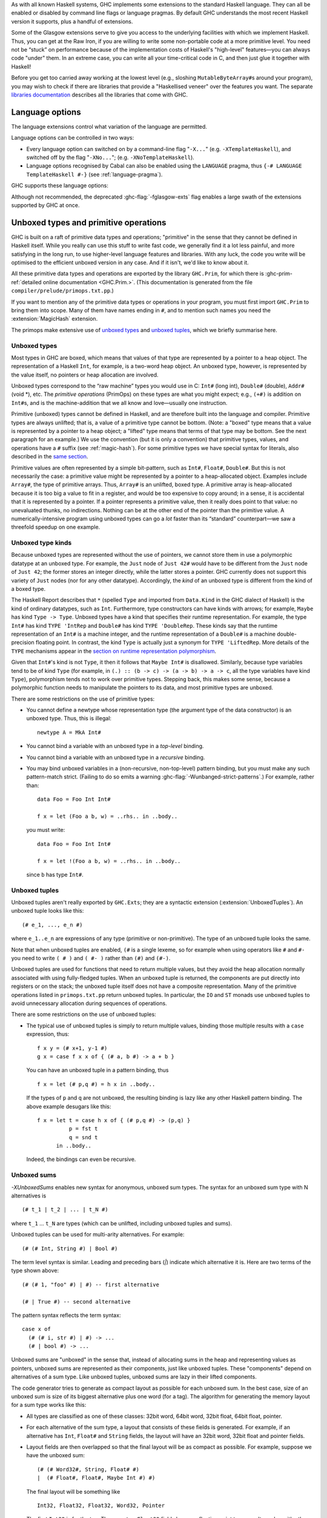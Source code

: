 .. index::
   single: language, GHC extensions

As with all known Haskell systems, GHC implements some extensions to the
standard Haskell language. They can all be enabled or disabled by command line
flags or language pragmas. By default GHC understands the most recent Haskell
version it supports, plus a handful of extensions.

Some of the Glasgow extensions serve to give you access to the
underlying facilities with which we implement Haskell. Thus, you can get
at the Raw Iron, if you are willing to write some non-portable code at a
more primitive level. You need not be “stuck” on performance because of
the implementation costs of Haskell's "high-level" features—you can
always code "under" them. In an extreme case, you can write all your
time-critical code in C, and then just glue it together with Haskell!

Before you get too carried away working at the lowest level (e.g.,
sloshing ``MutableByteArray#``\ s around your program), you may wish to
check if there are libraries that provide a "Haskellised veneer" over
the features you want. The separate
`libraries documentation <../libraries/index.html>`__ describes all the
libraries that come with GHC.

.. _options-language:

Language options
================

.. index::
   single: language; option
   single: options; language
   single: extensions; options controlling

The language extensions control what variation of the language are
permitted.

Language options can be controlled in two ways:

-  Every language option can switched on by a command-line flag
   "``-X...``" (e.g. ``-XTemplateHaskell``), and switched off by the
   flag "``-XNo...``"; (e.g. ``-XNoTemplateHaskell``).

-  Language options recognised by Cabal can also be enabled using the
   ``LANGUAGE`` pragma, thus ``{-# LANGUAGE TemplateHaskell #-}`` (see
   :ref:`language-pragma`).

GHC supports these language options:

.. extension-print::
    :type: table

Although not recommended, the deprecated :ghc-flag:`-fglasgow-exts` flag enables
a large swath of the extensions supported by GHC at once.

.. ghc-flag:: -fglasgow-exts
    :shortdesc: Deprecated. Enable most language extensions;
        see :ref:`options-language` for exactly which ones.
    :type: dynamic
    :reverse: -fno-glasgow-exts
    :category: misc

    The flag ``-fglasgow-exts`` is equivalent to enabling the following extensions:

    .. include:: what_glasgow_exts_does.rst

    Enabling these options is the *only* effect of ``-fglasgow-exts``. We are trying
    to move away from this portmanteau flag, and towards enabling features
    individually.

.. _primitives:

Unboxed types and primitive operations
======================================

GHC is built on a raft of primitive data types and operations;
"primitive" in the sense that they cannot be defined in Haskell itself.
While you really can use this stuff to write fast code, we generally
find it a lot less painful, and more satisfying in the long run, to use
higher-level language features and libraries. With any luck, the code
you write will be optimised to the efficient unboxed version in any
case. And if it isn't, we'd like to know about it.

All these primitive data types and operations are exported by the
library ``GHC.Prim``, for which there is
:ghc-prim-ref:`detailed online documentation <GHC.Prim.>`. (This
documentation is generated from the file ``compiler/prelude/primops.txt.pp``.)

If you want to mention any of the primitive data types or operations in
your program, you must first import ``GHC.Prim`` to bring them into
scope. Many of them have names ending in ``#``, and to mention such names
you need the :extension:`MagicHash` extension.

The primops make extensive use of `unboxed types <#glasgow-unboxed>`__
and `unboxed tuples <#unboxed-tuples>`__, which we briefly summarise
here.

.. _glasgow-unboxed:

Unboxed types
-------------

Most types in GHC are boxed, which means that values of that type are
represented by a pointer to a heap object. The representation of a
Haskell ``Int``, for example, is a two-word heap object. An unboxed
type, however, is represented by the value itself, no pointers or heap
allocation are involved.

Unboxed types correspond to the “raw machine” types you would use in C:
``Int#`` (long int), ``Double#`` (double), ``Addr#`` (void \*), etc. The
*primitive operations* (PrimOps) on these types are what you might
expect; e.g., ``(+#)`` is addition on ``Int#``\ s, and is the
machine-addition that we all know and love—usually one instruction.

Primitive (unboxed) types cannot be defined in Haskell, and are
therefore built into the language and compiler. Primitive types are
always unlifted; that is, a value of a primitive type cannot be bottom.
(Note: a "boxed" type means that a value is represented by a pointer to a heap
object; a "lifted" type means that terms of that type may be bottom. See
the next paragraph for an example.)
We use the convention (but it is only a convention) that primitive
types, values, and operations have a ``#`` suffix (see
:ref:`magic-hash`). For some primitive types we have special syntax for
literals, also described in the `same section <#magic-hash>`__.

Primitive values are often represented by a simple bit-pattern, such as
``Int#``, ``Float#``, ``Double#``. But this is not necessarily the case:
a primitive value might be represented by a pointer to a heap-allocated
object. Examples include ``Array#``, the type of primitive arrays. Thus,
``Array#`` is an unlifted, boxed type. A
primitive array is heap-allocated because it is too big a value to fit
in a register, and would be too expensive to copy around; in a sense, it
is accidental that it is represented by a pointer. If a pointer
represents a primitive value, then it really does point to that value:
no unevaluated thunks, no indirections. Nothing can be at the other end
of the pointer than the primitive value. A numerically-intensive program
using unboxed types can go a *lot* faster than its “standard”
counterpart—we saw a threefold speedup on one example.

Unboxed type kinds
------------------

Because unboxed types are represented without the use of pointers, we
cannot store them in use a polymorphic datatype at an unboxed type.
For example, the ``Just`` node
of ``Just 42#`` would have to be different from the ``Just`` node of
``Just 42``; the former stores an integer directly, while the latter
stores a pointer. GHC currently does not support this variety of ``Just``
nodes (nor for any other datatype). Accordingly, the *kind* of an unboxed
type is different from the kind of a boxed type.

The Haskell Report describes that ``*`` (spelled ``Type`` and imported from
``Data.Kind`` in the GHC dialect of Haskell) is the kind of ordinary datatypes,
such as ``Int``. Furthermore, type constructors can have kinds with arrows; for
example, ``Maybe`` has kind ``Type -> Type``. Unboxed types have a kind that
specifies their runtime representation. For example, the type ``Int#`` has kind
``TYPE 'IntRep`` and ``Double#`` has kind ``TYPE 'DoubleRep``. These kinds say
that the runtime representation of an ``Int#`` is a machine integer, and the
runtime representation of a ``Double#`` is a machine double-precision floating
point. In contrast, the kind ``Type`` is actually just a synonym for ``TYPE
'LiftedRep``. More details of the ``TYPE`` mechanisms appear in the `section
on runtime representation polymorphism <#runtime-rep>`__.

Given that ``Int#``'s kind is not ``Type``, it then it follows that ``Maybe
Int#`` is disallowed. Similarly, because type variables tend to be of kind
``Type`` (for example, in ``(.) :: (b -> c) -> (a -> b) -> a -> c``, all the
type variables have kind ``Type``), polymorphism tends not to work over
primitive types. Stepping back, this makes some sense, because a polymorphic
function needs to manipulate the pointers to its data, and most primitive types
are unboxed.

There are some restrictions on the use of primitive types:

-  You cannot define a newtype whose representation type (the argument
   type of the data constructor) is an unboxed type. Thus, this is
   illegal:

   ::

         newtype A = MkA Int#

-  You cannot bind a variable with an unboxed type in a *top-level*
   binding.

-  You cannot bind a variable with an unboxed type in a *recursive*
   binding.

-  You may bind unboxed variables in a (non-recursive, non-top-level)
   pattern binding, but you must make any such pattern-match strict.
   (Failing to do so emits a warning :ghc-flag:`-Wunbanged-strict-patterns`.)
   For example, rather than:

   ::

         data Foo = Foo Int Int#

         f x = let (Foo a b, w) = ..rhs.. in ..body..

   you must write:

   ::

         data Foo = Foo Int Int#

         f x = let !(Foo a b, w) = ..rhs.. in ..body..

   since ``b`` has type ``Int#``.

.. _unboxed-tuples:

Unboxed tuples
--------------

.. extension:: UnboxedTuples
    :shortdesc: Enable the use of unboxed tuple syntax.

    :since: 6.8.1


Unboxed tuples aren't really exported by ``GHC.Exts``; they are a
syntactic extension (:extension:`UnboxedTuples`). An
unboxed tuple looks like this: ::

    (# e_1, ..., e_n #)

where ``e_1..e_n`` are expressions of any type (primitive or
non-primitive). The type of an unboxed tuple looks the same.

Note that when unboxed tuples are enabled, ``(#`` is a single lexeme, so
for example when using operators like ``#`` and ``#-`` you need to write
``( # )`` and ``( #- )`` rather than ``(#)`` and ``(#-)``.

Unboxed tuples are used for functions that need to return multiple
values, but they avoid the heap allocation normally associated with
using fully-fledged tuples. When an unboxed tuple is returned, the
components are put directly into registers or on the stack; the unboxed
tuple itself does not have a composite representation. Many of the
primitive operations listed in ``primops.txt.pp`` return unboxed tuples.
In particular, the ``IO`` and ``ST`` monads use unboxed tuples to avoid
unnecessary allocation during sequences of operations.

There are some restrictions on the use of unboxed tuples:

-  The typical use of unboxed tuples is simply to return multiple
   values, binding those multiple results with a ``case`` expression,
   thus:

   ::

         f x y = (# x+1, y-1 #)
         g x = case f x x of { (# a, b #) -> a + b }

   You can have an unboxed tuple in a pattern binding, thus

   ::

         f x = let (# p,q #) = h x in ..body..

   If the types of ``p`` and ``q`` are not unboxed, the resulting
   binding is lazy like any other Haskell pattern binding. The above
   example desugars like this:

   ::

         f x = let t = case h x of { (# p,q #) -> (p,q) }
                   p = fst t
                   q = snd t
               in ..body..

   Indeed, the bindings can even be recursive.

.. _unboxed-sums:

Unboxed sums
------------

.. extension:: UnboxedSums
    :shortdesc: Enable unboxed sums.

    :since: 8.2.1

    Enable the use of unboxed sum syntax.

`-XUnboxedSums` enables new syntax for anonymous, unboxed sum types. The syntax
for an unboxed sum type with N alternatives is ::

    (# t_1 | t_2 | ... | t_N #)

where ``t_1`` ... ``t_N`` are types (which can be unlifted, including unboxed
tuples and sums).

Unboxed tuples can be used for multi-arity alternatives. For example: ::

    (# (# Int, String #) | Bool #)

The term level syntax is similar. Leading and preceding bars (`|`) indicate which
alternative it is. Here are two terms of the type shown above: ::

    (# (# 1, "foo" #) | #) -- first alternative

    (# | True #) -- second alternative

The pattern syntax reflects the term syntax: ::

    case x of
      (# (# i, str #) | #) -> ...
      (# | bool #) -> ...

Unboxed sums are "unboxed" in the sense that, instead of allocating sums in the
heap and representing values as pointers, unboxed sums are represented as their
components, just like unboxed tuples. These "components" depend on alternatives
of a sum type. Like unboxed tuples, unboxed sums are lazy in their lifted
components.

The code generator tries to generate as compact layout as possible for each
unboxed sum. In the best case, size of an unboxed sum is size of its biggest
alternative plus one word (for a tag). The algorithm for generating the memory
layout for a sum type works like this:

- All types are classified as one of these classes: 32bit word, 64bit word,
  32bit float, 64bit float, pointer.

- For each alternative of the sum type, a layout that consists of these fields
  is generated. For example, if an alternative has ``Int``, ``Float#`` and
  ``String`` fields, the layout will have an 32bit word, 32bit float and
  pointer fields.

- Layout fields are then overlapped so that the final layout will be as compact
  as possible. For example, suppose we have the unboxed sum: ::

    (# (# Word32#, String, Float# #)
    |  (# Float#, Float#, Maybe Int #) #)

  The final layout will be something like ::

    Int32, Float32, Float32, Word32, Pointer

  The first ``Int32`` is for the tag. There are two ``Float32`` fields because
  floating point types can't overlap with other types, because of limitations of
  the code generator that we're hoping to overcome in the future. The second
  alternative needs two ``Float32`` fields: The ``Word32`` field is for the
  ``Word32#`` in the first alternative. The ``Pointer`` field is shared between
  ``String`` and ``Maybe Int`` values of the alternatives.

  As another example, this is the layout for the unboxed version of ``Maybe a``
  type, ``(# (# #) | a #)``: ::

    Int32, Pointer

  The ``Pointer`` field is not used when tag says that it's ``Nothing``.
  Otherwise ``Pointer`` points to the value in ``Just``. As mentioned
  above, this type is lazy in its lifted field. Therefore, the type ::

    data Maybe' a = Maybe' (# (# #) | a #)

  is *precisely* isomorphic to the type ``Maybe a``, although its memory
  representation is different.

  In the degenerate case where all the alternatives have zero width, such
  as the ``Bool``-like ``(# (# #) | (# #) #)``, the unboxed sum layout only
  has an ``Int32`` tag field (i.e., the whole thing is represented by an integer).

.. _syntax-extns:

Syntactic extensions
====================

.. _unicode-syntax:

Unicode syntax
--------------

.. extension:: UnicodeSyntax
    :shortdesc: Enable unicode syntax.

    :since: 6.8.1

    Enable the use of Unicode characters in place of their equivalent ASCII
    sequences.

The language extension :extension:`UnicodeSyntax` enables
Unicode characters to be used to stand for certain ASCII character
sequences. The following alternatives are provided:

+--------------+---------------+-------------+-----------------------------------------+
| ASCII        | Unicode       | Code point  | Name                                    |
|              | alternative   |             |                                         |
+==============+===============+=============+=========================================+
| ``::``       | ∷             | 0x2237      | PROPORTION                              |
+--------------+---------------+-------------+-----------------------------------------+
| ``=>``       | ⇒             | 0x21D2      | RIGHTWARDS DOUBLE ARROW                 |
+--------------+---------------+-------------+-----------------------------------------+
| ``->``       | →             | 0x2192      | RIGHTWARDS ARROW                        |
+--------------+---------------+-------------+-----------------------------------------+
| ``<-``       | ←             | 0x2190      | LEFTWARDS ARROW                         |
+--------------+---------------+-------------+-----------------------------------------+
| ``>-``       | ⤚             | 0x291a      | RIGHTWARDS ARROW-TAIL                   |
+--------------+---------------+-------------+-----------------------------------------+
| ``-<``       | ⤙             | 0x2919      | LEFTWARDS ARROW-TAIL                    |
+--------------+---------------+-------------+-----------------------------------------+
| ``>>-``      | ⤜             | 0x291C      | RIGHTWARDS DOUBLE ARROW-TAIL            |
+--------------+---------------+-------------+-----------------------------------------+
| ``-<<``      | ⤛             | 0x291B      | LEFTWARDS DOUBLE ARROW-TAIL             |
+--------------+---------------+-------------+-----------------------------------------+
| ``*``        | ★             | 0x2605      | BLACK STAR                              |
+--------------+---------------+-------------+-----------------------------------------+
| ``forall``   | ∀             | 0x2200      | FOR ALL                                 |
+--------------+---------------+-------------+-----------------------------------------+
| ``(|``       | ⦇             | 0x2987      | Z NOTATION LEFT IMAGE BRACKET           |
+--------------+---------------+-------------+-----------------------------------------+
| ``|)``       | ⦈             | 0x2988      | Z NOTATION RIGHT IMAGE BRACKET          |
+--------------+---------------+-------------+-----------------------------------------+
| ``[|``       | ⟦             | 0x27E6      | MATHEMATICAL LEFT WHITE SQUARE BRACKET  |
+--------------+---------------+-------------+-----------------------------------------+
| ``|]``       | ⟧             | 0x27E7      | MATHEMATICAL RIGHT WHITE SQUARE BRACKET |
+--------------+---------------+-------------+-----------------------------------------+

.. _magic-hash:

The magic hash
--------------

.. extension:: MagicHash
    :shortdesc: Allow ``#`` as a postfix modifier on identifiers.

    :since: 6.8.1

    Enables the use of the hash character (``#``) as an identifier suffix.

The language extension :extension:`MagicHash` allows ``#`` as a postfix modifier
to identifiers. Thus, ``x#`` is a valid variable, and ``T#`` is a valid type
constructor or data constructor.

The hash sign does not change semantics at all. We tend to use variable
names ending in "#" for unboxed values or types (e.g. ``Int#``), but
there is no requirement to do so; they are just plain ordinary
variables. Nor does the :extension:`MagicHash` extension bring anything into
scope. For example, to bring ``Int#`` into scope you must import
``GHC.Prim`` (see :ref:`primitives`); the :extension:`MagicHash` extension then
allows you to *refer* to the ``Int#`` that is now in scope. Note that
with this option, the meaning of ``x#y = 0`` is changed: it defines a
function ``x#`` taking a single argument ``y``; to define the operator
``#``, put a space: ``x # y = 0``.

The :extension:`MagicHash` also enables some new forms of literals (see
:ref:`glasgow-unboxed`):

-  ``'x'#`` has type ``Char#``

-  ``"foo"#`` has type ``Addr#``

-  ``3#`` has type ``Int#``. In general, any Haskell integer lexeme
   followed by a ``#`` is an ``Int#`` literal, e.g. ``-0x3A#`` as well as
   ``32#``.

-  ``3##`` has type ``Word#``. In general, any non-negative Haskell
   integer lexeme followed by ``##`` is a ``Word#``.

-  ``3.2#`` has type ``Float#``.

-  ``3.2##`` has type ``Double#``

.. _negative-literals:

Negative literals
-----------------

.. extension:: NegativeLiterals
    :shortdesc: Enable support for negative literals.

    :since: 7.8.1

    Enable the use of un-parenthesized negative numeric literals.

The literal ``-123`` is, according to Haskell98 and Haskell 2010,
desugared as ``negate (fromInteger 123)``. The language extension
:extension:`NegativeLiterals` means that it is instead desugared as
``fromInteger (-123)``.

This can make a difference when the positive and negative range of a
numeric data type don't match up. For example, in 8-bit arithmetic -128
is representable, but +128 is not. So ``negate (fromInteger 128)`` will
elicit an unexpected integer-literal-overflow message.

.. _num-decimals:

Fractional looking integer literals
-----------------------------------

.. extension:: NumDecimals
    :shortdesc: Enable support for 'fractional' integer literals.

    :since: 7.8.1

    Allow the use of floating-point literal syntax for integral types.

Haskell 2010 and Haskell 98 define floating literals with the syntax
``1.2e6``. These literals have the type ``Fractional a => a``.

The language extension :extension:`NumDecimals` allows you to also use the
floating literal syntax for instances of ``Integral``, and have values
like ``(1.2e6 :: Num a => a)``

.. _binary-literals:

Binary integer literals
-----------------------

.. extension:: BinaryLiterals
    :shortdesc: Enable support for binary literals.

    :since: 7.10.1

    Allow the use of binary notation in integer literals.

Haskell 2010 and Haskell 98 allows for integer literals to be given in
decimal, octal (prefixed by ``0o`` or ``0O``), or hexadecimal notation
(prefixed by ``0x`` or ``0X``).

The language extension :extension:`BinaryLiterals` adds support for expressing
integer literals in binary notation with the prefix ``0b`` or ``0B``. For
instance, the binary integer literal ``0b11001001`` will be desugared into
``fromInteger 201`` when :extension:`BinaryLiterals` is enabled.

.. _hex-float-literals:

Hexadecimal floating point literals
-----------------------------------

.. extension:: HexFloatLiterals
    :shortdesc: Enable support for :ref:`hexadecimal floating point literals <hex-float-literals>`.

    :since: 8.4.1

    Allow writing floating point literals using hexadecimal notation.

The hexadecimal notation for floating point literals is useful when you
need to specify floating point constants precisely, as the literal notation
corresponds closely to the underlying bit-encoding of the number.

In this notation floating point numbers are written using hexadecimal digits,
and so the digits are interpreted using base 16, rather then the usual 10.
This means that digits left of the decimal point correspond to positive
powers of 16, while the ones to the right correspond to negative ones.

You may also write an explicit exponent, which is similar to the exponent
in decimal notation with the following differences:
- the exponent begins with ``p`` instead of ``e``
- the exponent is written in base ``10`` (**not** 16)
- the base of the exponent is ``2`` (**not** 16).

In terms of the underlying bit encoding, each hexadecimal digit corresponds
to 4 bits, and you may think of the exponent as "moving" the floating point
by one bit left (negative) or right (positive).  Here are some examples:

-  ``0x0.1``     is the same as ``1/16``
-  ``0x0.01``    is the same as ``1/256``
-  ``0xF.FF``    is the same as ``15 + 15/16 + 15/256``
-  ``0x0.1p4``   is the same as ``1``
-  ``0x0.1p-4``  is the same as ``1/256``
-  ``0x0.1p12``  is the same as ``256``




.. _numeric-underscores:

Numeric underscores
-------------------

.. extension:: NumericUnderscores
    :shortdesc: Enable support for :ref:`numeric underscores <numeric-underscores>`.

    :since: 8.6.1

    Allow the use of underscores in numeric literals.

GHC allows for numeric literals to be given in decimal, octal, hexadecimal,
binary, or float notation.

The language extension :extension:`NumericUnderscores` adds support for expressing
underscores in numeric literals.
For instance, the numeric literal ``1_000_000`` will be parsed into
``1000000`` when :extension:`NumericUnderscores` is enabled.
That is, underscores in numeric literals are ignored when
:extension:`NumericUnderscores` is enabled.
See also :ghc-ticket:`14473`.

For example:

.. code-block:: none

    -- decimal
    million    = 1_000_000
    billion    = 1_000_000_000
    lightspeed = 299_792_458
    version    = 8_04_1
    date       = 2017_12_31

    -- hexadecimal
    red_mask = 0xff_00_00
    size1G   = 0x3fff_ffff

    -- binary
    bit8th   = 0b01_0000_0000
    packbits = 0b1_11_01_0000_0_111
    bigbits  = 0b1100_1011__1110_1111__0101_0011

    -- float
    pi       = 3.141_592_653_589_793
    faraday  = 96_485.332_89
    avogadro = 6.022_140_857e+23

    -- function
    isUnderMillion = (< 1_000_000)

    clip64M x
        | x > 0x3ff_ffff = 0x3ff_ffff
        | otherwise = x

    test8bit x = (0b01_0000_0000 .&. x) /= 0

About validity:

.. code-block:: none

    x0 = 1_000_000   -- valid
    x1 = 1__000000   -- valid
    x2 = 1000000_    -- invalid
    x3 = _1000000    -- invalid

    e0 = 0.0001      -- valid
    e1 = 0.000_1     -- valid
    e2 = 0_.0001     -- invalid
    e3 = _0.0001     -- invalid
    e4 = 0._0001     -- invalid
    e5 = 0.0001_     -- invalid

    f0 = 1e+23       -- valid
    f1 = 1_e+23      -- valid
    f2 = 1__e+23     -- valid
    f3 = 1e_+23      -- invalid

    g0 = 1e+23       -- valid
    g1 = 1e+_23      -- invalid
    g2 = 1e+23_      -- invalid

    h0 = 0xffff      -- valid
    h1 = 0xff_ff     -- valid
    h2 = 0x_ffff     -- valid
    h3 = 0x__ffff    -- valid
    h4 = _0xffff     -- invalid

.. _pattern-guards:

Pattern guards
--------------

.. extension:: NoPatternGuards
    :shortdesc: Disable pattern guards.
        Implied by :extension:`Haskell98`.

    :implied by: :extension:`Haskell98`
    :since: 6.8.1

Disable `pattern guards
<http://www.haskell.org/onlinereport/haskell2010/haskellch3.html#x8-460003.13>`__.

.. _view-patterns:

View patterns
-------------

.. extension:: ViewPatterns
    :shortdesc: Enable view patterns.

    :since: 6.10.1

    Allow use of view pattern syntax.

View patterns are enabled by the language extension :extension:`ViewPatterns`. More
information and examples of view patterns can be found on the
:ghc-wiki:`Wiki page <ViewPatterns>`.

View patterns are somewhat like pattern guards that can be nested inside
of other patterns. They are a convenient way of pattern-matching against
values of abstract types. For example, in a programming language
implementation, we might represent the syntax of the types of the
language as follows: ::

    type Typ

    data TypView = Unit
                 | Arrow Typ Typ

    view :: Typ -> TypView

    -- additional operations for constructing Typ's ...

The representation of Typ is held abstract, permitting implementations
to use a fancy representation (e.g., hash-consing to manage sharing).
Without view patterns, using this signature is a little inconvenient: ::

    size :: Typ -> Integer
    size t = case view t of
      Unit -> 1
      Arrow t1 t2 -> size t1 + size t2

It is necessary to iterate the case, rather than using an equational
function definition. And the situation is even worse when the matching
against ``t`` is buried deep inside another pattern.

View patterns permit calling the view function inside the pattern and
matching against the result: ::

    size (view -> Unit) = 1
    size (view -> Arrow t1 t2) = size t1 + size t2

That is, we add a new form of pattern, written ⟨expression⟩ ``->``
⟨pattern⟩ that means "apply the expression to whatever we're trying to
match against, and then match the result of that application against the
pattern". The expression can be any Haskell expression of function type,
and view patterns can be used wherever patterns are used.

The semantics of a pattern ``(`` ⟨exp⟩ ``->`` ⟨pat⟩ ``)`` are as
follows:

-  Scoping:
   The variables bound by the view pattern are the variables bound by
   ⟨pat⟩.

   Any variables in ⟨exp⟩ are bound occurrences, but variables bound "to
   the left" in a pattern are in scope. This feature permits, for
   example, one argument to a function to be used in the view of another
   argument. For example, the function ``clunky`` from
   :ref:`pattern-guards` can be written using view patterns as follows: ::

       clunky env (lookup env -> Just val1) (lookup env -> Just val2) = val1 + val2
       ...other equations for clunky...

   More precisely, the scoping rules are:

   -  In a single pattern, variables bound by patterns to the left of a
      view pattern expression are in scope. For example: ::

          example :: Maybe ((String -> Integer,Integer), String) -> Bool
          example (Just ((f,_), f -> 4)) = True

      Additionally, in function definitions, variables bound by matching
      earlier curried arguments may be used in view pattern expressions
      in later arguments: ::

          example :: (String -> Integer) -> String -> Bool
          example f (f -> 4) = True

      That is, the scoping is the same as it would be if the curried
      arguments were collected into a tuple.

   -  In mutually recursive bindings, such as ``let``, ``where``, or the
      top level, view patterns in one declaration may not mention
      variables bound by other declarations. That is, each declaration
      must be self-contained. For example, the following program is not
      allowed: ::

          let {(x -> y) = e1 ;
               (y -> x) = e2 } in x

   (For some amplification on this design choice see :ghc-ticket:`4061`.

-  Typing: If ⟨exp⟩ has type ⟨T1⟩ ``->`` ⟨T2⟩ and ⟨pat⟩ matches a ⟨T2⟩,
   then the whole view pattern matches a ⟨T1⟩.

-  Matching: To the equations in Section 3.17.3 of the `Haskell 98
   Report <http://www.haskell.org/onlinereport/>`__, add the following: ::

       case v of { (e -> p) -> e1 ; _ -> e2 }
        =
       case (e v) of { p -> e1 ; _ -> e2 }

   That is, to match a variable ⟨v⟩ against a pattern ``(`` ⟨exp⟩ ``->``
   ⟨pat⟩ ``)``, evaluate ``(`` ⟨exp⟩ ⟨v⟩ ``)`` and match the result
   against ⟨pat⟩.

-  Efficiency: When the same view function is applied in multiple
   branches of a function definition or a case expression (e.g., in
   ``size`` above), GHC makes an attempt to collect these applications
   into a single nested case expression, so that the view function is
   only applied once. Pattern compilation in GHC follows the matrix
   algorithm described in Chapter 4 of `The Implementation of Functional
   Programming
   Languages <http://research.microsoft.com/~simonpj/Papers/slpj-book-1987/>`__.
   When the top rows of the first column of a matrix are all view
   patterns with the "same" expression, these patterns are transformed
   into a single nested case. This includes, for example, adjacent view
   patterns that line up in a tuple, as in

   ::

       f ((view -> A, p1), p2) = e1
       f ((view -> B, p3), p4) = e2

   The current notion of when two view pattern expressions are "the
   same" is very restricted: it is not even full syntactic equality.
   However, it does include variables, literals, applications, and
   tuples; e.g., two instances of ``view ("hi", "there")`` will be
   collected. However, the current implementation does not compare up to
   alpha-equivalence, so two instances of ``(x, view x -> y)`` will not
   be coalesced.

.. _n-k-patterns:

n+k patterns
------------

.. extension:: NPlusKPatterns
    :shortdesc: Enable support for ``n+k`` patterns.
        Implied by :extension:`Haskell98`.

    :implied by: :extension:`Haskell98`
    :since: 6.12.1

    Enable use of ``n+k`` patterns.

.. _recursive-do-notation:

The recursive do-notation
-------------------------

.. extension:: RecursiveDo
    :shortdesc: Enable recursive do (mdo) notation.

    :since: 6.8.1

    Allow the use of recursive ``do`` notation.

The do-notation of Haskell 98 does not allow *recursive bindings*, that
is, the variables bound in a do-expression are visible only in the
textually following code block. Compare this to a let-expression, where
bound variables are visible in the entire binding group.

It turns out that such recursive bindings do indeed make sense for a
variety of monads, but not all. In particular, recursion in this sense
requires a fixed-point operator for the underlying monad, captured by
the ``mfix`` method of the ``MonadFix`` class, defined in
``Control.Monad.Fix`` as follows: ::

    class Monad m => MonadFix m where
       mfix :: (a -> m a) -> m a

Haskell's ``Maybe``, ``[]`` (list), ``ST`` (both strict and lazy
versions), ``IO``, and many other monads have ``MonadFix`` instances. On
the negative side, the continuation monad, with the signature
``(a -> r) -> r``, does not.

For monads that do belong to the ``MonadFix`` class, GHC provides an
extended version of the do-notation that allows recursive bindings. The
:extension:`RecursiveDo` (language pragma: ``RecursiveDo``) provides the
necessary syntactic support, introducing the keywords ``mdo`` and
``rec`` for higher and lower levels of the notation respectively. Unlike
bindings in a ``do`` expression, those introduced by ``mdo`` and ``rec``
are recursively defined, much like in an ordinary let-expression. Due to
the new keyword ``mdo``, we also call this notation the *mdo-notation*.

Here is a simple (albeit contrived) example:

::

    {-# LANGUAGE RecursiveDo #-}
    justOnes = mdo { xs <- Just (1:xs)
                   ; return (map negate xs) }

or equivalently

::

    {-# LANGUAGE RecursiveDo #-}
    justOnes = do { rec { xs <- Just (1:xs) }
                  ; return (map negate xs) }

As you can guess ``justOnes`` will evaluate to ``Just [-1,-1,-1,...``.

GHC's implementation the mdo-notation closely follows the original
translation as described in the paper `A recursive do for
Haskell <http://leventerkok.github.io/papers/recdo.pdf>`__, which
in turn is based on the work `Value Recursion in Monadic
Computations <http://leventerkok.github.io/papers/erkok-thesis.pdf>`__.
Furthermore, GHC extends the syntax described in the former paper with a
lower level syntax flagged by the ``rec`` keyword, as we describe next.

Recursive binding groups
~~~~~~~~~~~~~~~~~~~~~~~~

The extension :extension:`RecursiveDo` also introduces a new keyword ``rec``, which
wraps a mutually-recursive group of monadic statements inside a ``do``
expression, producing a single statement. Similar to a ``let`` statement
inside a ``do``, variables bound in the ``rec`` are visible throughout
the ``rec`` group, and below it. For example, compare

::

        do { a <- getChar            do { a <- getChar
           ; let { r1 = f a r2          ; rec { r1 <- f a r2
           ;     ; r2 = g r1 }          ;     ; r2 <- g r1 }
           ; return (r1 ++ r2) }        ; return (r1 ++ r2) }

In both cases, ``r1`` and ``r2`` are available both throughout the
``let`` or ``rec`` block, and in the statements that follow it. The
difference is that ``let`` is non-monadic, while ``rec`` is monadic. (In
Haskell ``let`` is really ``letrec``, of course.)

The semantics of ``rec`` is fairly straightforward. Whenever GHC finds a
``rec`` group, it will compute its set of bound variables, and will
introduce an appropriate call to the underlying monadic value-recursion
operator ``mfix``, belonging to the ``MonadFix`` class. Here is an
example:

::

    rec { b <- f a c     ===>    (b,c) <- mfix (\ ~(b,c) -> do { b <- f a c
        ; c <- f b a }                                         ; c <- f b a
                                                               ; return (b,c) })

As usual, the meta-variables ``b``, ``c`` etc., can be arbitrary
patterns. In general, the statement ``rec ss`` is desugared to the
statement

::

    vs <- mfix (\ ~vs -> do { ss; return vs })

where ``vs`` is a tuple of the variables bound by ``ss``.

Note in particular that the translation for a ``rec`` block only
involves wrapping a call to ``mfix``: it performs no other analysis on
the bindings. The latter is the task for the ``mdo`` notation, which is
described next.

The ``mdo`` notation
~~~~~~~~~~~~~~~~~~~~

A ``rec``-block tells the compiler where precisely the recursive knot
should be tied. It turns out that the placement of the recursive knots
can be rather delicate: in particular, we would like the knots to be
wrapped around as minimal groups as possible. This process is known as
*segmentation*, and is described in detail in Section 3.2 of `A
recursive do for
Haskell <http://leventerkok.github.io/papers/recdo.pdf>`__.
Segmentation improves polymorphism and reduces the size of the recursive
knot. Most importantly, it avoids unnecessary interference caused by a
fundamental issue with the so-called *right-shrinking* axiom for monadic
recursion. In brief, most monads of interest (IO, strict state, etc.) do
*not* have recursion operators that satisfy this axiom, and thus not
performing segmentation can cause unnecessary interference, changing the
termination behavior of the resulting translation. (Details can be found
in Sections 3.1 and 7.2.2 of `Value Recursion in Monadic
Computations <http://leventerkok.github.io/papers/erkok-thesis.pdf>`__.)

The ``mdo`` notation removes the burden of placing explicit ``rec``
blocks in the code. Unlike an ordinary ``do`` expression, in which
variables bound by statements are only in scope for later statements,
variables bound in an ``mdo`` expression are in scope for all statements
of the expression. The compiler then automatically identifies minimal
mutually recursively dependent segments of statements, treating them as
if the user had wrapped a ``rec`` qualifier around them.

The definition is syntactic:

-  A generator ⟨g⟩ *depends* on a textually following generator ⟨g'⟩, if

   -  ⟨g'⟩ defines a variable that is used by ⟨g⟩, or

   -  ⟨g'⟩ textually appears between ⟨g⟩ and ⟨g''⟩, where ⟨g⟩ depends on
      ⟨g''⟩.

-  A *segment* of a given ``mdo``-expression is a minimal sequence of
   generators such that no generator of the sequence depends on an
   outside generator. As a special case, although it is not a generator,
   the final expression in an ``mdo``-expression is considered to form a
   segment by itself.

Segments in this sense are related to *strongly-connected components*
analysis, with the exception that bindings in a segment cannot be
reordered and must be contiguous.

Here is an example ``mdo``-expression, and its translation to ``rec``
blocks:

::

    mdo { a <- getChar      ===> do { a <- getChar
        ; b <- f a c                ; rec { b <- f a c
        ; c <- f b a                ;     ; c <- f b a }
        ; z <- h a b                ; z <- h a b
        ; d <- g d e                ; rec { d <- g d e
        ; e <- g a z                ;     ; e <- g a z }
        ; putChar c }               ; putChar c }

Note that a given ``mdo`` expression can cause the creation of multiple
``rec`` blocks. If there are no recursive dependencies, ``mdo`` will
introduce no ``rec`` blocks. In this latter case an ``mdo`` expression
is precisely the same as a ``do`` expression, as one would expect.

In summary, given an ``mdo`` expression, GHC first performs
segmentation, introducing ``rec`` blocks to wrap over minimal recursive
groups. Then, each resulting ``rec`` is desugared, using a call to
``Control.Monad.Fix.mfix`` as described in the previous section. The
original ``mdo``-expression typechecks exactly when the desugared
version would do so.

Here are some other important points in using the recursive-do notation:

-  It is enabled with the extension :extension:`RecursiveDo`, or the
   ``LANGUAGE RecursiveDo`` pragma. (The same extension enables both
   ``mdo``-notation, and the use of ``rec`` blocks inside ``do``
   expressions.)

-  ``rec`` blocks can also be used inside ``mdo``-expressions, which
   will be treated as a single statement. However, it is good style to
   either use ``mdo`` or ``rec`` blocks in a single expression.

-  If recursive bindings are required for a monad, then that monad must
   be declared an instance of the ``MonadFix`` class.

-  The following instances of ``MonadFix`` are automatically provided:
   List, Maybe, IO. Furthermore, the ``Control.Monad.ST`` and
   ``Control.Monad.ST.Lazy`` modules provide the instances of the
   ``MonadFix`` class for Haskell's internal state monad (strict and
   lazy, respectively).

-  Like ``let`` and ``where`` bindings, name shadowing is not allowed
   within an ``mdo``-expression or a ``rec``-block; that is, all the
   names bound in a single ``rec`` must be distinct. (GHC will complain
   if this is not the case.)

.. _applicative-do:

Applicative do-notation
-----------------------

.. index::
   single: Applicative do-notation
   single: do-notation; Applicative

.. extension:: ApplicativeDo
    :shortdesc: Enable Applicative do-notation desugaring

    :since: 8.0.1

    Allow use of ``Applicative`` ``do`` notation.

The language option :extension:`ApplicativeDo` enables an alternative translation for
the do-notation, which uses the operators ``<$>``, ``<*>``, along with ``join``
as far as possible. There are two main reasons for wanting to do this:

-  We can use do-notation with types that are an instance of ``Applicative`` and
   ``Functor``, but not ``Monad``
-  In some monads, using the applicative operators is more efficient than monadic
   bind. For example, it may enable more parallelism.

Applicative do-notation desugaring preserves the original semantics, provided
that the ``Applicative`` instance satisfies ``<*> = ap`` and ``pure = return``
(these are true of all the common monadic types). Thus, you can normally turn on
:extension:`ApplicativeDo` without fear of breaking your program. There is one pitfall
to watch out for; see :ref:`applicative-do-pitfall`.

There are no syntactic changes with :extension:`ApplicativeDo`. The only way it shows
up at the source level is that you can have a ``do`` expression that doesn't
require a ``Monad`` constraint. For example, in GHCi: ::

    Prelude> :set -XApplicativeDo
    Prelude> :t \m -> do { x <- m; return (not x) }
    \m -> do { x <- m; return (not x) }
      :: Functor f => f Bool -> f Bool

This example only requires ``Functor``, because it is translated into ``(\x ->
not x) <$> m``. A more complex example requires ``Applicative``, ::

    Prelude> :t \m -> do { x <- m 'a'; y <- m 'b'; return (x || y) }
    \m -> do { x <- m 'a'; y <- m 'b'; return (x || y) }
      :: Applicative f => (Char -> f Bool) -> f Bool

Here GHC has translated the expression into ::

    (\x y -> x || y) <$> m 'a' <*> m 'b'

It is possible to see the actual translation by using :ghc-flag:`-ddump-ds`, but be
warned, the output is quite verbose.

Note that if the expression can't be translated into uses of ``<$>``, ``<*>``
only, then it will incur a ``Monad`` constraint as usual. This happens when
there is a dependency on a value produced by an earlier statement in the
``do``-block: ::

    Prelude> :t \m -> do { x <- m True; y <- m x; return (x || y) }
    \m -> do { x <- m True; y <- m x; return (x || y) }
      :: Monad m => (Bool -> m Bool) -> m Bool

Here, ``m x`` depends on the value of ``x`` produced by the first statement, so
the expression cannot be translated using ``<*>``.

In general, the rule for when a ``do`` statement incurs a ``Monad`` constraint
is as follows. If the do-expression has the following form: ::

    do p1 <- E1; ...; pn <- En; return E

where none of the variables defined by ``p1...pn`` are mentioned in ``E1...En``,
and ``p1...pn`` are all variables or lazy patterns,
then the expression will only require ``Applicative``. Otherwise, the expression
will require ``Monad``. The block may return a pure expression ``E`` depending
upon the results ``p1...pn`` with either ``return`` or ``pure``.

Note: the final statement must match one of these patterns exactly:

- ``return E``
- ``return $ E``
- ``pure E``
- ``pure $ E``

otherwise GHC cannot recognise it as a ``return`` statement, and the
transformation to use ``<$>`` that we saw above does not apply.  In
particular, slight variations such as ``return . Just $ x`` or ``let x
= e in return x`` would not be recognised.

If the final statement is not of one of these forms, GHC falls back to
standard ``do`` desugaring, and the expression will require a
``Monad`` constraint.

When the statements of a ``do`` expression have dependencies between
them, and ``ApplicativeDo`` cannot infer an ``Applicative`` type, it
uses a heuristic algorithm to try to use ``<*>`` as much as possible.
This algorithm usually finds the best solution, but in rare complex
cases it might miss an opportunity.  There is an algorithm that finds
the optimal solution, provided as an option:

.. ghc-flag:: -foptimal-applicative-do
    :shortdesc: Use a slower but better algorithm for ApplicativeDo
    :type: dynamic
    :reverse: -fno-optimal-applicative-do
    :category: optimization

    :since: 8.0.1

    Enables an alternative algorithm for choosing where to use ``<*>``
    in conjunction with the ``ApplicativeDo`` language extension.
    This algorithm always finds the optimal solution, but it is
    expensive: ``O(n^3)``, so this option can lead to long compile
    times when there are very large ``do`` expressions (over 100
    statements).  The default ``ApplicativeDo`` algorithm is ``O(n^2)``.


.. _applicative-do-strict:

Strict patterns
~~~~~~~~~~~~~~~


A strict pattern match in a bind statement prevents
``ApplicativeDo`` from transforming that statement to use
``Applicative``.  This is because the transformation would change the
semantics by making the expression lazier.

For example, this code will require a ``Monad`` constraint::

    > :t \m -> do { (x:xs) <- m; return x }
    \m -> do { (x:xs) <- m; return x } :: Monad m => m [b] -> m b

but making the pattern match lazy allows it to have a ``Functor`` constraint::

    > :t \m -> do { ~(x:xs) <- m; return x }
    \m -> do { ~(x:xs) <- m; return x } :: Functor f => f [b] -> f b

A "strict pattern match" is any pattern match that can fail.  For
example, ``()``, ``(x:xs)``, ``!z``, and ``C x`` are strict patterns,
but ``x`` and ``~(1,2)`` are not.  For the purposes of
``ApplicativeDo``, a pattern match against a ``newtype`` constructor
is considered strict.

When there's a strict pattern match in a sequence of statements,
``ApplicativeDo`` places a ``>>=`` between that statement and the one
that follows it.  The sequence may be transformed to use ``<*>``
elsewhere, but the strict pattern match and the following statement
will always be connected with ``>>=``, to retain the same strictness
semantics as the standard do-notation.  If you don't want this, simply
put a ``~`` on the pattern match to make it lazy.

.. _applicative-do-pitfall:

Things to watch out for
~~~~~~~~~~~~~~~~~~~~~~~

Your code should just work as before when :extension:`ApplicativeDo` is enabled,
provided you use conventional ``Applicative`` instances. However, if you define
a ``Functor`` or ``Applicative`` instance using do-notation, then it will likely
get turned into an infinite loop by GHC. For example, if you do this: ::

    instance Functor MyType where
        fmap f m = do x <- m; return (f x)

Then applicative desugaring will turn it into ::

    instance Functor MyType where
        fmap f m = fmap (\x -> f x) m

And the program will loop at runtime. Similarly, an ``Applicative`` instance
like this ::

    instance Applicative MyType where
        pure = return
        x <*> y = do f <- x; a <- y; return (f a)

will result in an infinte loop when ``<*>`` is called.

Just as you wouldn't define a ``Monad`` instance using the do-notation, you
shouldn't define ``Functor`` or ``Applicative`` instance using do-notation (when
using ``ApplicativeDo``) either. The correct way to define these instances in
terms of ``Monad`` is to use the ``Monad`` operations directly, e.g. ::

    instance Functor MyType where
        fmap f m = m >>= return . f

    instance Applicative MyType where
        pure = return
        (<*>) = ap


.. _parallel-list-comprehensions:

Parallel List Comprehensions
----------------------------

.. index::
   single: list comprehensions; parallel
   single: parallel list comprehensions

.. extension:: ParallelListComp
    :shortdesc: Enable parallel list comprehensions.

    :since: 6.8.1

    Allow parallel list comprehension syntax.

Parallel list comprehensions are a natural extension to list
comprehensions. List comprehensions can be thought of as a nice syntax
for writing maps and filters. Parallel comprehensions extend this to
include the ``zipWith`` family.

A parallel list comprehension has multiple independent branches of
qualifier lists, each separated by a ``|`` symbol. For example, the
following zips together two lists: ::

       [ (x, y) | x <- xs | y <- ys ]

The behaviour of parallel list comprehensions follows that of zip, in
that the resulting list will have the same length as the shortest
branch.

We can define parallel list comprehensions by translation to regular
comprehensions. Here's the basic idea:

Given a parallel comprehension of the form: ::

       [ e | p1 <- e11, p2 <- e12, ...
           | q1 <- e21, q2 <- e22, ...
           ...
       ]

This will be translated to: ::

       [ e | ((p1,p2), (q1,q2), ...) <- zipN [(p1,p2) | p1 <- e11, p2 <- e12, ...]
                                             [(q1,q2) | q1 <- e21, q2 <- e22, ...]
                                             ...
       ]

where ``zipN`` is the appropriate zip for the given number of branches.

.. _generalised-list-comprehensions:

Generalised (SQL-like) List Comprehensions
------------------------------------------

.. index::
   single: list comprehensions; generalised
   single: extended list comprehensions
   single: group
   single: SQL

.. extension:: TransformListComp
    :shortdesc: Enable generalised list comprehensions.

    :since: 6.10.1

    Allow use of generalised list (SQL-like) comprehension syntax. This
    introduces the ``group``, ``by``, and ``using`` keywords.

Generalised list comprehensions are a further enhancement to the list
comprehension syntactic sugar to allow operations such as sorting and
grouping which are familiar from SQL. They are fully described in the
paper `Comprehensive comprehensions: comprehensions with "order by" and
"group by" <https://www.microsoft.com/en-us/research/wp-content/uploads/2007/09/list-comp.pdf>`__,
except that the syntax we use differs slightly from the paper.

The extension is enabled with the extension :extension:`TransformListComp`.

Here is an example:

::

    employees = [ ("Simon", "MS", 80)
                , ("Erik", "MS", 100)
                , ("Phil", "Ed", 40)
                , ("Gordon", "Ed", 45)
                , ("Paul", "Yale", 60) ]

    output = [ (the dept, sum salary)
             | (name, dept, salary) <- employees
             , then group by dept using groupWith
             , then sortWith by (sum salary)
             , then take 5 ]

In this example, the list ``output`` would take on the value:

::

    [("Yale", 60), ("Ed", 85), ("MS", 180)]

There are three new keywords: ``group``, ``by``, and ``using``. (The
functions ``sortWith`` and ``groupWith`` are not keywords; they are
ordinary functions that are exported by ``GHC.Exts``.)

There are five new forms of comprehension qualifier, all introduced by
the (existing) keyword ``then``:

-  ::

       then f

   This statement requires that
   f
   have the type
   forall a. [a] -> [a]
   . You can see an example of its use in the motivating example, as
   this form is used to apply
   take 5
   .
-  ::

       then f by e

   This form is similar to the previous one, but allows you to create a
   function which will be passed as the first argument to f. As a
   consequence f must have the type
   ``forall a. (a -> t) -> [a] -> [a]``. As you can see from the type,
   this function lets f "project out" some information from the elements
   of the list it is transforming.

   An example is shown in the opening example, where ``sortWith`` is
   supplied with a function that lets it find out the ``sum salary`` for
   any item in the list comprehension it transforms.

-  ::

       then group by e using f

   This is the most general of the grouping-type statements. In this
   form, f is required to have type
   ``forall a. (a -> t) -> [a] -> [[a]]``. As with the ``then f by e``
   case above, the first argument is a function supplied to f by the
   compiler which lets it compute e on every element of the list being
   transformed. However, unlike the non-grouping case, f additionally
   partitions the list into a number of sublists: this means that at
   every point after this statement, binders occurring before it in the
   comprehension refer to *lists* of possible values, not single values.
   To help understand this, let's look at an example:

   ::

       -- This works similarly to groupWith in GHC.Exts, but doesn't sort its input first
       groupRuns :: Eq b => (a -> b) -> [a] -> [[a]]
       groupRuns f = groupBy (\x y -> f x == f y)

       output = [ (the x, y)
       | x <- ([1..3] ++ [1..2])
       , y <- [4..6]
       , then group by x using groupRuns ]

   This results in the variable ``output`` taking on the value below:

   ::

       [(1, [4, 5, 6]), (2, [4, 5, 6]), (3, [4, 5, 6]), (1, [4, 5, 6]), (2, [4, 5, 6])]

   Note that we have used the ``the`` function to change the type of x
   from a list to its original numeric type. The variable y, in
   contrast, is left unchanged from the list form introduced by the
   grouping.

-  ::

       then group using f

   With this form of the group statement, f is required to simply have
   the type ``forall a. [a] -> [[a]]``, which will be used to group up
   the comprehension so far directly. An example of this form is as
   follows:

   ::

       output = [ x
       | y <- [1..5]
       , x <- "hello"
       , then group using inits]

   This will yield a list containing every prefix of the word "hello"
   written out 5 times:

   ::

       ["","h","he","hel","hell","hello","helloh","hellohe","hellohel","hellohell","hellohello","hellohelloh",...]

.. _monad-comprehensions:

Monad comprehensions
--------------------

.. index::
   single: monad comprehensions

.. extension:: MonadComprehensions
    :shortdesc: Enable monad comprehensions.

    :since: 7.2.1

    Enable list comprehension syntax for arbitrary monads.

Monad comprehensions generalise the list comprehension notation,
including parallel comprehensions (:ref:`parallel-list-comprehensions`)
and transform comprehensions (:ref:`generalised-list-comprehensions`) to
work for any monad.

Monad comprehensions support:

-  Bindings: ::

       [ x + y | x <- Just 1, y <- Just 2 ]

   Bindings are translated with the ``(>>=)`` and ``return`` functions
   to the usual do-notation: ::

       do x <- Just 1
          y <- Just 2
          return (x+y)

-  Guards: ::

       [ x | x <- [1..10], x <= 5 ]

   Guards are translated with the ``guard`` function, which requires a
   ``MonadPlus`` instance: ::

       do x <- [1..10]
          guard (x <= 5)
          return x

-  Transform statements (as with :extension:`TransformListComp`): ::

       [ x+y | x <- [1..10], y <- [1..x], then take 2 ]

   This translates to: ::

       do (x,y) <- take 2 (do x <- [1..10]
                              y <- [1..x]
                              return (x,y))
          return (x+y)

-  Group statements (as with :extension:`TransformListComp`):

   ::

       [ x | x <- [1,1,2,2,3], then group by x using GHC.Exts.groupWith ]
       [ x | x <- [1,1,2,2,3], then group using myGroup ]

-  Parallel statements (as with :extension:`ParallelListComp`):

   ::

       [ (x+y) | x <- [1..10]
               | y <- [11..20]
               ]

   Parallel statements are translated using the ``mzip`` function, which
   requires a ``MonadZip`` instance defined in
   :base-ref:`Control.Monad.Zip.`:

   ::

       do (x,y) <- mzip (do x <- [1..10]
                            return x)
                        (do y <- [11..20]
                            return y)
          return (x+y)

All these features are enabled by default if the :extension:`MonadComprehensions`
extension is enabled. The types and more detailed examples on how to use
comprehensions are explained in the previous chapters
:ref:`generalised-list-comprehensions` and
:ref:`parallel-list-comprehensions`. In general you just have to replace
the type ``[a]`` with the type ``Monad m => m a`` for monad
comprehensions.

.. note::
    Even though most of these examples are using the list monad, monad
    comprehensions work for any monad. The ``base`` package offers all
    necessary instances for lists, which make :extension:`MonadComprehensions`
    backward compatible to built-in, transform and parallel list
    comprehensions.

More formally, the desugaring is as follows. We write ``D[ e | Q]`` to
mean the desugaring of the monad comprehension ``[ e | Q]``:

.. code-block:: none

    Expressions: e
    Declarations: d
    Lists of qualifiers: Q,R,S

    -- Basic forms
    D[ e | ]               = return e
    D[ e | p <- e, Q ]  = e >>= \p -> D[ e | Q ]
    D[ e | e, Q ]          = guard e >> \p -> D[ e | Q ]
    D[ e | let d, Q ]      = let d in D[ e | Q ]

    -- Parallel comprehensions (iterate for multiple parallel branches)
    D[ e | (Q | R), S ]    = mzip D[ Qv | Q ] D[ Rv | R ] >>= \(Qv,Rv) -> D[ e | S ]

    -- Transform comprehensions
    D[ e | Q then f, R ]                  = f D[ Qv | Q ] >>= \Qv -> D[ e | R ]

    D[ e | Q then f by b, R ]             = f (\Qv -> b) D[ Qv | Q ] >>= \Qv -> D[ e | R ]

    D[ e | Q then group using f, R ]      = f D[ Qv | Q ] >>= \ys ->
                                            case (fmap selQv1 ys, ..., fmap selQvn ys) of
                                             Qv -> D[ e | R ]

    D[ e | Q then group by b using f, R ] = f (\Qv -> b) D[ Qv | Q ] >>= \ys ->
                                            case (fmap selQv1 ys, ..., fmap selQvn ys) of
                                               Qv -> D[ e | R ]

    where  Qv is the tuple of variables bound by Q (and used subsequently)
           selQvi is a selector mapping Qv to the ith component of Qv

    Operator     Standard binding       Expected type
    --------------------------------------------------------------------
    return       GHC.Base               t1 -> m t2
    (>>=)        GHC.Base               m1 t1 -> (t2 -> m2 t3) -> m3 t3
    (>>)         GHC.Base               m1 t1 -> m2 t2         -> m3 t3
    guard        Control.Monad          t1 -> m t2
    fmap         GHC.Base               forall a b. (a->b) -> n a -> n b
    mzip         Control.Monad.Zip      forall a b. m a -> m b -> m (a,b)

The comprehension should typecheck when its desugaring would typecheck,
except that (as discussed in :ref:`generalised-list-comprehensions`) in the
"then ``f``" and "then group using ``f``" clauses, when the "by ``b``" qualifier
is omitted, argument ``f`` should have a polymorphic type. In particular, "then
``Data.List.sort``" and "then group using ``Data.List.group``" are
insufficiently polymorphic.

Monad comprehensions support rebindable syntax
(:ref:`rebindable-syntax`). Without rebindable syntax, the operators
from the "standard binding" module are used; with rebindable syntax, the
operators are looked up in the current lexical scope. For example,
parallel comprehensions will be typechecked and desugared using whatever
"``mzip``" is in scope.

The rebindable operators must have the "Expected type" given in the
table above. These types are surprisingly general. For example, you can
use a bind operator with the type

::

    (>>=) :: T x y a -> (a -> T y z b) -> T x z b

In the case of transform comprehensions, notice that the groups are
parameterised over some arbitrary type ``n`` (provided it has an
``fmap``, as well as the comprehension being over an arbitrary monad.

.. _monadfail-desugaring:

New monadic failure desugaring mechanism
----------------------------------------

.. extension:: MonadFailDesugaring
    :shortdesc: Enable monadfail desugaring.

    :since: 8.0.1

    Use the ``MonadFail.fail`` instead of the legacy ``Monad.fail`` function
    when desugaring refutable patterns in ``do`` blocks.

The ``-XMonadFailDesugaring`` extension switches the desugaring of
``do``-blocks to use ``MonadFail.fail`` instead of ``Monad.fail``.

This extension is enabled by default since GHC 8.6.1, under the
`MonadFail Proposal (MFP)
<https://prime.haskell.org/wiki/Libraries/Proposals/MonadFail>`__.

This extension is temporary, and will be deprecated in a future release.

.. _rebindable-syntax:

Rebindable syntax and the implicit Prelude import
-------------------------------------------------

.. extension:: NoImplicitPrelude
    :shortdesc: Don't implicitly ``import Prelude``.
        Implied by :extension:`RebindableSyntax`.

    :since: 6.8.1

    Don't import ``Prelude`` by default.

GHC normally imports ``Prelude.hi`` files for
you. If you'd rather it didn't, then give it a ``-XNoImplicitPrelude``
option. The idea is that you can then import a Prelude of your own. (But
don't call it ``Prelude``; the Haskell module namespace is flat, and you
must not conflict with any Prelude module.)

.. extension:: RebindableSyntax
    :shortdesc: Employ rebindable syntax.
        Implies :extension:`NoImplicitPrelude`.

    :implies: :extension:`NoImplicitPrelude`
    :since: 7.0.1

    Enable rebinding of a variety of usually-built-in operations.

Suppose you are importing a Prelude of your own in order to define your
own numeric class hierarchy. It completely defeats that purpose if the
literal "1" means "``Prelude.fromInteger 1``", which is what the Haskell
Report specifies. So the :extension:`RebindableSyntax` extension causes the
following pieces of built-in syntax to refer to *whatever is in scope*,
not the Prelude versions:

-  An integer literal ``368`` means "``fromInteger (368::Integer)``",
   rather than "``Prelude.fromInteger (368::Integer)``".

-  Fractional literals are handled in just the same way, except that the
   translation is ``fromRational (3.68::Rational)``.

-  String literals are also handled the same way, except that the
   translation is ``fromString ("368"::String)``.

-  The equality test in an overloaded numeric pattern uses whatever
   ``(==)`` is in scope.

-  The subtraction operation, and the greater-than-or-equal test, in
   ``n+k`` patterns use whatever ``(-)`` and ``(>=)`` are in scope.

-  Negation (e.g. "``- (f x)``") means "``negate (f x)``", both in
   numeric patterns, and expressions.

-  Conditionals (e.g. "``if`` e1 ``then`` e2 ``else`` e3") means
   "``ifThenElse`` e1 e2 e3". However ``case`` expressions are
   unaffected.

-  "Do" notation is translated using whatever functions ``(>>=)``,
   ``(>>)``, and ``fail``, are in scope (not the Prelude versions). List
   comprehensions, ``mdo`` (:ref:`recursive-do-notation`), and parallel
   array comprehensions, are unaffected.

-  Arrow notation (see :ref:`arrow-notation`) uses whatever ``arr``,
   ``(>>>)``, ``first``, ``app``, ``(|||)`` and ``loop`` functions are
   in scope. But unlike the other constructs, the types of these
   functions must match the Prelude types very closely. Details are in
   flux; if you want to use this, ask!

-  List notation, such as ``[x,y]`` or ``[m..n]`` can also be treated
   via rebindable syntax if you use `-XOverloadedLists`;
   see :ref:`overloaded-lists`.

-  An overloaded label "``#foo``" means "``fromLabel @"foo"``", rather than
   "``GHC.OverloadedLabels.fromLabel @"foo"``" (see :ref:`overloaded-labels`).

:extension:`RebindableSyntax` implies :extension:`NoImplicitPrelude`.

In all cases (apart from arrow notation), the static semantics should be
that of the desugared form, even if that is a little unexpected. For
example, the static semantics of the literal ``368`` is exactly that of
``fromInteger (368::Integer)``; it's fine for ``fromInteger`` to have
any of the types: ::

    fromInteger :: Integer -> Integer
    fromInteger :: forall a. Foo a => Integer -> a
    fromInteger :: Num a => a -> Integer
    fromInteger :: Integer -> Bool -> Bool

Be warned: this is an experimental facility, with fewer checks than
usual. Use ``-dcore-lint`` to typecheck the desugared program. If Core
Lint is happy you should be all right.

Things unaffected by :extension:`RebindableSyntax`
~~~~~~~~~~~~~~~~~~~~~~~~~~~~~~~~~~~~~~~~~~~~~~~~~~~

:extension:`RebindableSyntax` does not apply to any code generated from a
``deriving`` clause or declaration. To see why, consider the following code: ::

    {-# LANGUAGE RebindableSyntax, OverloadedStrings #-}
    newtype Text = Text String

    fromString :: String -> Text
    fromString = Text

    data Foo = Foo deriving Show

This will generate code to the effect of: ::

    instance Show Foo where
      showsPrec _ Foo = showString "Foo"

But because :extension:`RebindableSyntax` and :extension:`OverloadedStrings`
are enabled, the ``"Foo"`` string literal would now be of type ``Text``, not
``String``, which ``showString`` doesn't accept! This causes the generated
``Show`` instance to fail to typecheck. It's hard to imagine any scenario where
it would be desirable have :extension:`RebindableSyntax` behavior within
derived code, so GHC simply ignores :extension:`RebindableSyntax` entirely
when checking derived code.

.. _postfix-operators:

Postfix operators
-----------------

.. extension:: PostfixOperators
    :shortdesc: Enable postfix operators.

    :since: 7.10.1

    Allow the use of post-fix operators

The :extension:`PostfixOperators` extension enables a small extension to the syntax
of left operator sections, which allows you to define postfix operators.
The extension is this: the left section ::

      (e !)

is equivalent (from the point of view of both type checking and
execution) to the expression ::

      ((!) e)

(for any expression ``e`` and operator ``(!)``. The strict Haskell 98
interpretation is that the section is equivalent to ::

      (\y -> (!) e y)

That is, the operator must be a function of two arguments. GHC allows it
to take only one argument, and that in turn allows you to write the
function postfix.

The extension does not extend to the left-hand side of function
definitions; you must define such a function in prefix form.

.. _tuple-sections:

Tuple sections
--------------

.. extension:: TupleSections
    :shortdesc: Enable tuple sections.

    :since: 6.12

    Allow the use of tuple section syntax

The :extension:`TupleSections` extension enables partially applied
tuple constructors. For example, the following program ::

      (, True)

is considered to be an alternative notation for the more unwieldy
alternative ::

      \x -> (x, True)

You can omit any combination of arguments to the tuple, as in the
following ::

      (, "I", , , "Love", , 1337)

which translates to ::

      \a b c d -> (a, "I", b, c, "Love", d, 1337)

If you have `unboxed tuples <#unboxed-tuples>`__ enabled, tuple sections
will also be available for them, like so ::

      (# , True #)

Because there is no unboxed unit tuple, the following expression ::

      (# #)

continues to stand for the unboxed singleton tuple data constructor.

.. _lambda-case:

Lambda-case
-----------

.. extension:: LambdaCase
    :shortdesc: Enable lambda-case expressions.

    :since: 7.6.1

    Allow the use of lambda-case syntax.

The :extension:`LambdaCase` extension enables expressions of the form ::

      \case { p1 -> e1; ...; pN -> eN }

which is equivalent to ::

      \freshName -> case freshName of { p1 -> e1; ...; pN -> eN }

Note that ``\case`` starts a layout, so you can write ::

      \case
        p1 -> e1
        ...
        pN -> eN

.. _empty-case:

Empty case alternatives
-----------------------

.. extension:: EmptyCase
    :shortdesc: Allow empty case alternatives.

    :since: 7.8.1

    Allow empty case expressions.

The :extension:`EmptyCase` extension enables case expressions, or lambda-case
expressions, that have no alternatives, thus: ::

    case e of { }   -- No alternatives

or ::

    \case { }       -- -XLambdaCase is also required

This can be useful when you know that the expression being scrutinised
has no non-bottom values. For example:

::

      data Void
      f :: Void -> Int
      f x = case x of { }

With dependently-typed features it is more useful (see :ghc-ticket:`2431`). For
example, consider these two candidate definitions of ``absurd``:

::

    data a :~: b where
      Refl :: a :~: a

    absurd :: True :~: False -> a
    absurd x = error "absurd"    -- (A)
    absurd x = case x of {}      -- (B)

We much prefer (B). Why? Because GHC can figure out that
``(True :~: False)`` is an empty type. So (B) has no partiality and GHC
is able to compile with :ghc-flag:`-Wincomplete-patterns` and
:ghc-flag:`-Werror`. On the other hand (A) looks dangerous, and GHC doesn't
check to make sure that, in fact, the function can never get called.

.. _multi-way-if:

Multi-way if-expressions
------------------------

.. extension:: MultiWayIf
    :shortdesc: Enable multi-way if-expressions.

    :since: 7.6.1

    Allow the use of multi-way-``if`` syntax.

With :extension:`MultiWayIf` extension GHC accepts conditional expressions with
multiple branches: ::

      if | guard1 -> expr1
         | ...
         | guardN -> exprN

which is roughly equivalent to ::

      case () of
        _ | guard1 -> expr1
        ...
        _ | guardN -> exprN

Multi-way if expressions introduce a new layout context. So the example
above is equivalent to: ::

      if { | guard1 -> expr1
         ; | ...
         ; | guardN -> exprN
         }

The following behaves as expected: ::

      if | guard1 -> if | guard2 -> expr2
                        | guard3 -> expr3
         | guard4 -> expr4

because layout translates it as ::

      if { | guard1 -> if { | guard2 -> expr2
                          ; | guard3 -> expr3
                          }
         ; | guard4 -> expr4
         }

Layout with multi-way if works in the same way as other layout contexts,
except that the semi-colons between guards in a multi-way if are
optional. So it is not necessary to line up all the guards at the same
column; this is consistent with the way guards work in function
definitions and case expressions.

.. _local-fixity-declarations:

Local Fixity Declarations
-------------------------

A careful reading of the Haskell 98 Report reveals that fixity
declarations (``infix``, ``infixl``, and ``infixr``) are permitted to
appear inside local bindings such those introduced by ``let`` and
``where``. However, the Haskell Report does not specify the semantics of
such bindings very precisely.

In GHC, a fixity declaration may accompany a local binding: ::

    let f = ...
        infixr 3 `f`
    in
        ...

and the fixity declaration applies wherever the binding is in scope. For
example, in a ``let``, it applies in the right-hand sides of other
``let``-bindings and the body of the ``let``\ C. Or, in recursive ``do``
expressions (:ref:`recursive-do-notation`), the local fixity
declarations of a ``let`` statement scope over other statements in the
group, just as the bound name does.

Moreover, a local fixity declaration *must* accompany a local binding
of that name: it is not possible to revise the fixity of name bound
elsewhere, as in ::

    let infixr 9 $ in ...

Because local fixity declarations are technically Haskell 98, no extension is
necessary to enable them.

.. _package-imports:

Import and export extensions
----------------------------

Hiding things the imported module doesn't export
~~~~~~~~~~~~~~~~~~~~~~~~~~~~~~~~~~~~~~~~~~~~~~~~

Technically in Haskell 2010 this is illegal: ::

    module A( f ) where
      f = True

    module B where
      import A hiding( g )  -- A does not export g
      g = f

The ``import A hiding( g )`` in module ``B`` is technically an error
(`Haskell Report,
5.3.1 <http://www.haskell.org/onlinereport/haskell2010/haskellch5.html#x11-1020005.3.1>`__)
because ``A`` does not export ``g``. However GHC allows it, in the
interests of supporting backward compatibility; for example, a newer
version of ``A`` might export ``g``, and you want ``B`` to work in
either case.

The warning :ghc-flag:`-Wdodgy-imports`, which is off by default but included
with :ghc-flag:`-W`, warns if you hide something that the imported module does
not export.

.. _package-qualified-imports:

Package-qualified imports
~~~~~~~~~~~~~~~~~~~~~~~~~

.. extension:: PackageImports
    :shortdesc: Enable package-qualified imports.

    :since: 6.10.1

    Allow the use of package-qualified ``import`` syntax.

With the :extension:`PackageImports` extension, GHC allows import declarations to be
qualified by the package name that the module is intended to be imported
from. For example: ::

    import "network" Network.Socket

would import the module ``Network.Socket`` from the package ``network``
(any version). This may be used to disambiguate an import when the same
module is available from multiple packages, or is present in both the
current package being built and an external package.

The special package name ``this`` can be used to refer to the current
package being built.

.. note::
   You probably don't need to use this feature, it was added mainly so that we
   can build backwards-compatible versions of packages when APIs change. It can
   lead to fragile dependencies in the common case: modules occasionally move
   from one package to another, rendering any package-qualified imports broken.
   See also :ref:`package-thinning-and-renaming` for an alternative way of
   disambiguating between module names.

.. _safe-imports-ext:

Safe imports
~~~~~~~~~~~~

.. extension:: Safe
    :shortdesc: Enable the :ref:`Safe Haskell <safe-haskell>` Safe mode.
    :noindex:

    :since: 7.2.1

    Declare the Safe Haskell state of the current module.

.. extension:: Trustworthy
    :shortdesc: Enable the :ref:`Safe Haskell <safe-haskell>` Trustworthy mode.
    :noindex:

    :since: 7.2.1

    Declare the Safe Haskell state of the current module.

.. extension:: Unsafe
    :shortdesc: Enable Safe Haskell Unsafe mode.
    :noindex:

    :since: 7.4.1

    Declare the Safe Haskell state of the current module.

With the :extension:`Safe`, :extension:`Trustworthy` and :extension:`Unsafe`
language flags, GHC extends the import declaration syntax to take an optional
``safe`` keyword after the ``import`` keyword. This feature is part of the Safe
Haskell GHC extension. For example: ::

    import safe qualified Network.Socket as NS

would import the module ``Network.Socket`` with compilation only
succeeding if ``Network.Socket`` can be safely imported. For a description of
when a import is considered safe see :ref:`safe-haskell`.

.. _explicit-namespaces:

Explicit namespaces in import/export
~~~~~~~~~~~~~~~~~~~~~~~~~~~~~~~~~~~~

.. extension:: ExplicitNamespaces
    :shortdesc: Enable using the keyword ``type`` to specify the namespace of
        entries in imports and exports (:ref:`explicit-namespaces`).
        Implied by :extension:`TypeOperators` and :extension:`TypeFamilies`.

    :since: 7.6.1

    Enable use of explicit namespaces in module export lists.

In an import or export list, such as ::

      module M( f, (++) ) where ...
        import N( f, (++) )
        ...

the entities ``f`` and ``(++)`` are *values*. However, with type
operators (:ref:`type-operators`) it becomes possible to declare
``(++)`` as a *type constructor*. In that case, how would you export or
import it?

The :extension:`ExplicitNamespaces` extension allows you to prefix the name of
a type constructor in an import or export list with "``type``" to
disambiguate this case, thus: ::

      module M( f, type (++) ) where ...
        import N( f, type (++) )
        ...
      module N( f, type (++) ) where
        data family a ++ b = L a | R b

The extension :extension:`ExplicitNamespaces` is implied by
:extension:`TypeOperators` and (for some reason) by :extension:`TypeFamilies`.

In addition, with :extension:`PatternSynonyms` you can prefix the name of a
data constructor in an import or export list with the keyword
``pattern``, to allow the import or export of a data constructor without
its parent type constructor (see :ref:`patsyn-impexp`).

.. _block-arguments:

More liberal syntax for function arguments
------------------------------------------

.. extension:: BlockArguments
    :shortdesc: Allow ``do`` blocks and other constructs as function arguments.

    :since: 8.6.1

    Allow ``do`` expressions, lambda expressions, etc. to be directly used as
    a function argument.

In Haskell 2010, certain kinds of expressions can be used without parentheses
as an argument to an operator, but not as an argument to a function.
They include ``do``, lambda, ``if``, ``case``, and ``let``
expressions. Some GHC extensions also define language constructs of this type:
``mdo`` (:ref:`recursive-do-notation`), ``\case`` (:ref:`lambda-case`), and
``proc`` (:ref:`arrow-notation`).

The :extension:`BlockArguments` extension allows these constructs to be directly
used as a function argument. For example::

    when (x > 0) do
      print x
      exitFailure

will be parsed as::

    when (x > 0) (do
      print x
      exitFailure)

and

::

    withForeignPtr fptr \ptr -> c_memcpy buf ptr size

will be parsed as::

    withForeignPtr fptr (\ptr -> c_memcpy buf ptr size)

Changes to the grammar
~~~~~~~~~~~~~~~~~~~~~~

The Haskell report `defines
<https://www.haskell.org/onlinereport/haskell2010/haskellch3.html#x8-220003>`_
the ``lexp`` nonterminal thus (``*`` indicates a rule of interest)::

    lexp  →  \ apat1 … apatn -> exp            (lambda abstraction, n ≥ 1)  *
          |  let decls in exp                  (let expression)             *
          |  if exp [;] then exp [;] else exp  (conditional)                *
          |  case exp of { alts }              (case expression)            *
          |  do { stmts }                      (do expression)              *
          |  fexp

    fexp  →  [fexp] aexp                       (function application)

    aexp  →  qvar                              (variable)
          |  gcon                              (general constructor)
          |  literal
          |  ( exp )                           (parenthesized expression)
          |  qcon { fbind1 … fbindn }          (labeled construction)
          |  aexp { fbind1 … fbindn }          (labelled update)
          |  …

The :extension:`BlockArguments` extension moves these production rules under
``aexp``::

    lexp  →  fexp

    fexp  →  [fexp] aexp                       (function application)

    aexp  →  qvar                              (variable)
          |  gcon                              (general constructor)
          |  literal
          |  ( exp )                           (parenthesized expression)
          |  qcon { fbind1 … fbindn }          (labeled construction)
          |  aexp { fbind1 … fbindn }          (labelled update)
          |  \ apat1 … apatn -> exp            (lambda abstraction, n ≥ 1)  *
          |  let decls in exp                  (let expression)             *
          |  if exp [;] then exp [;] else exp  (conditional)                *
          |  case exp of { alts }              (case expression)            *
          |  do { stmts }                      (do expression)              *
          |  …

Now the ``lexp`` nonterminal is redundant and can be dropped from the grammar.

Note that this change relies on an existing meta-rule to resolve ambiguities:

    The grammar is ambiguous regarding the extent of lambda abstractions, let
    expressions, and conditionals. The ambiguity is resolved by the meta-rule
    that each of these constructs extends as far to the right as possible.

For example, ``f \a -> a b`` will be parsed as ``f (\a -> a b)``, not as ``f
(\a -> a) b``.

.. _syntax-stolen:

Summary of stolen syntax
------------------------

Turning on an option that enables special syntax *might* cause working
Haskell 98 code to fail to compile, perhaps because it uses a variable
name which has become a reserved word. This section lists the syntax
that is "stolen" by language extensions. We use notation and nonterminal
names from the Haskell 98 lexical syntax (see the Haskell 98 Report). We
only list syntax changes here that might affect existing working
programs (i.e. "stolen" syntax). Many of these extensions will also
enable new context-free syntax, but in all cases programs written to use
the new syntax would not be compilable without the option enabled.

There are two classes of special syntax:

-  New reserved words and symbols: character sequences which are no
   longer available for use as identifiers in the program.

-  Other special syntax: sequences of characters that have a different
   meaning when this particular option is turned on.

The following syntax is stolen:

``forall``
    .. index::
       single: forall

    Stolen (in types) by: :extension:`ExplicitForAll`, and hence by
    :extension:`ScopedTypeVariables`, :extension:`LiberalTypeSynonyms`,
    :extension:`RankNTypes`, :extension:`ExistentialQuantification`

``mdo``
    .. index::
       single: mdo

    Stolen by: :extension:`RecursiveDo`

``foreign``
    .. index::
       single: foreign

    Stolen by: :extension:`ForeignFunctionInterface`

``rec``, ``proc``, ``-<``, ``>-``, ``-<<``, ``>>-``, ``(|``, ``|)``
    .. index::
       single: proc

    Stolen by: :extension:`Arrows`

``?varid``
    .. index::
       single: implicit parameters

    Stolen by: :extension:`ImplicitParams`

``[|``, ``[e|``, ``[p|``, ``[d|``, ``[t|``, ``[||``, ``[e||``
    .. index::
       single: Quasi-quotes

    Stolen by: :extension:`QuasiQuotes`. Moreover, this introduces an ambiguity
    with list comprehension syntax. See the
    :ref:`discussion on quasi-quoting <quasi-quotes-list-comprehension-ambiguity>`
    for details.

``$(``, ``$$(``, ``$varid``, ``$$varid``
    .. index::
       single: Template Haskell

    Stolen by: :extension:`TemplateHaskell`

``[varid|``
    .. index::
       single: quasi-quotation

    Stolen by: :extension:`QuasiQuotes`

⟨varid⟩, ``#``\ ⟨char⟩, ``#``, ⟨string⟩, ``#``, ⟨integer⟩, ``#``, ⟨float⟩, ``#``, ⟨float⟩, ``##``
    Stolen by: :extension:`MagicHash`

``(#``, ``#)``
    Stolen by: :extension:`UnboxedTuples`

⟨varid⟩, ``!``, ⟨varid⟩
    Stolen by: :extension:`BangPatterns`

``pattern``
    Stolen by: :extension:`PatternSynonyms`

``static``
    Stolen by: :extension:`StaticPointers`

.. _data-type-extensions:

Extensions to data types and type synonyms
==========================================

.. _nullary-types:

Data types with no constructors
-------------------------------

.. extension:: EmptyDataDecls
    :shortdesc: Allow definition of empty ``data`` types.

    :since: 6.8.1

    Allow definition of empty ``data`` types.

With the :extension:`EmptyDataDecls` extension, GHC lets you declare a
data type with no constructors.

You only need to enable this extension if the language you're using
is Haskell 98, in which a data type must have at least one constructor.
Haskell 2010 relaxed this rule to allow data types with no constructors,
and thus :extension:`EmptyDataDecls` is enabled by default when the
language is Haskell 2010.

For example: ::

      data S      -- S :: Type
      data T a    -- T :: Type -> Type

Syntactically, the declaration lacks the "= constrs" part. The type can be
parameterised over types of any kind, but if the kind is not ``Type`` then an
explicit kind annotation must be used (see :ref:`kinding`).

Such data types have only one value, namely bottom. Nevertheless, they
can be useful when defining "phantom types".

In conjunction with the :ghc-flag:`-XEmptyDataDeriving` extension, empty data
declarations can also derive instances of standard type classes
(see :ref:`empty-data-deriving`).

.. _datatype-contexts:

Data type contexts
------------------

.. extension:: DatatypeContexts
    :shortdesc: Allow contexts on ``data`` types.

    :since: 7.0.1

    Allow contexts on ``data`` types.

Haskell allows datatypes to be given contexts, e.g. ::

    data Eq a => Set a = NilSet | ConsSet a (Set a)

give constructors with types: ::

    NilSet :: Set a
    ConsSet :: Eq a => a -> Set a -> Set a

This is widely considered a misfeature, and is going to be removed from
the language. In GHC, it is controlled by the deprecated extension
``DatatypeContexts``.

.. _infix-tycons:

Infix type constructors, classes, and type variables
----------------------------------------------------

GHC allows type constructors, classes, and type variables to be
operators, and to be written infix, very much like expressions. More
specifically:

-  A type constructor or class can be any non-reserved operator.
   Symbols used in types are always like capitalized identifiers; they
   are never variables. Note that this is different from the lexical
   syntax of data constructors, which are required to begin with a
   ``:``.

-  Data type and type-synonym declarations can be written infix,
   parenthesised if you want further arguments. E.g. ::

         data a :*: b = Foo a b
         type a :+: b = Either a b
         class a :=: b where ...

         data (a :**: b) x = Baz a b x
         type (a :++: b) y = Either (a,b) y

-  Types, and class constraints, can be written infix. For example ::

         x :: Int :*: Bool
         f :: (a :=: b) => a -> b

-  Back-quotes work as for expressions, both for type constructors and
   type variables; e.g. ``Int `Either` Bool``, or ``Int `a` Bool``.
   Similarly, parentheses work the same; e.g. ``(:*:) Int Bool``.

-  Fixities may be declared for type constructors, or classes, just as
   for data constructors. However, one cannot distinguish between the
   two in a fixity declaration; a fixity declaration sets the fixity for
   a data constructor and the corresponding type constructor. For
   example: ::

         infixl 7 T, :*:

   sets the fixity for both type constructor ``T`` and data constructor
   ``T``, and similarly for ``:*:``. ``Int `a` Bool``.

-  The function arrow ``->`` is ``infixr`` with fixity -1.

.. _type-operators:

Type operators
--------------

.. extension:: TypeOperators
    :shortdesc: Enable type operators.
        Implies :extension:`ExplicitNamespaces`.

    :implies: :extension:`ExplicitNamespaces`
    :since: 6.8.1

    Allow the use and definition of types with operator names.

In types, an operator symbol like ``(+)`` is normally treated as a type
*variable*, just like ``a``. Thus in Haskell 98 you can say

::

    type T (+) = ((+), (+))
    -- Just like: type T a = (a,a)

    f :: T Int -> Int
    f (x,y)= x

As you can see, using operators in this way is not very useful, and
Haskell 98 does not even allow you to write them infix.

The language :extension:`TypeOperators` changes this behaviour:

-  Operator symbols become type *constructors* rather than type
   *variables*.

-  Operator symbols in types can be written infix, both in definitions
   and uses. For example: ::

       data a + b = Plus a b
       type Foo = Int + Bool

-  There is now some potential ambiguity in import and export lists; for
   example if you write ``import M( (+) )`` do you mean the *function*
   ``(+)`` or the *type constructor* ``(+)``? The default is the former,
   but with :extension:`ExplicitNamespaces` (which is implied by
   :extension:`TypeOperators`) GHC allows you to specify the latter by
   preceding it with the keyword ``type``, thus: ::

       import M( type (+) )

   See :ref:`explicit-namespaces`.

-  The fixity of a type operator may be set using the usual fixity
   declarations but, as in :ref:`infix-tycons`, the function and type
   constructor share a single fixity.

.. _type-synonyms:

Liberalised type synonyms
-------------------------

.. extension:: LiberalTypeSynonyms
    :shortdesc: Enable liberalised type synonyms.

    :implies: :extension:`ExplicitForAll`
    :since: 6.8.1

    Relax many of the Haskell 98 rules on type synonym definitions.

Type synonyms are like macros at the type level, but Haskell 98 imposes
many rules on individual synonym declarations. With the
:extension:`LiberalTypeSynonyms` extension, GHC does validity checking on types
*only after expanding type synonyms*. That means that GHC can be very
much more liberal about type synonyms than Haskell 98.

-  You can write a ``forall`` (including overloading) in a type synonym,
   thus: ::

         type Discard a = forall b. Show b => a -> b -> (a, String)

         f :: Discard a
         f x y = (x, show y)

         g :: Discard Int -> (Int,String)    -- A rank-2 type
         g f = f 3 True

-  If you also use :extension:`UnboxedTuples`, you can write an unboxed tuple
   in a type synonym: ::

         type Pr = (# Int, Int #)

         h :: Int -> Pr
         h x = (# x, x #)

-  You can apply a type synonym to a forall type: ::

         type Foo a = a -> a -> Bool

         f :: Foo (forall b. b->b)

   After expanding the synonym, ``f`` has the legal (in GHC) type: ::

         f :: (forall b. b->b) -> (forall b. b->b) -> Bool

-  You can apply a type synonym to a partially applied type synonym: ::

         type Generic i o = forall x. i x -> o x
         type Id x = x

         foo :: Generic Id []

   After expanding the synonym, ``foo`` has the legal (in GHC) type: ::

         foo :: forall x. x -> [x]

GHC currently does kind checking before expanding synonyms (though even
that could be changed).

After expanding type synonyms, GHC does validity checking on types,
looking for the following malformedness which isn't detected simply by
kind checking:

-  Type constructor applied to a type involving for-alls (if
   :extension:`ImpredicativeTypes` is off)

-  Partially-applied type synonym.

So, for example, this will be rejected: ::

      type Pr = forall a. a

      h :: [Pr]
      h = ...

because GHC does not allow type constructors applied to for-all types.

.. _existential-quantification:

Existentially quantified data constructors
------------------------------------------

.. extension:: ExistentialQuantification
    :shortdesc: Enable liberalised type synonyms.

    :implies: :extension:`ExplicitForAll`
    :since: 6.8.1

    Allow existentially quantified type variables in types.

The idea of using existential quantification in data type declarations
was suggested by Perry, and implemented in Hope+ (Nigel Perry, *The
Implementation of Practical Functional Programming Languages*, PhD
Thesis, University of London, 1991). It was later formalised by Laufer
and Odersky (*Polymorphic type inference and abstract data types*,
TOPLAS, 16(5), pp. 1411-1430, 1994). It's been in Lennart Augustsson's
``hbc`` Haskell compiler for several years, and proved very useful.
Here's the idea. Consider the declaration: ::

      data Foo = forall a. MkFoo a (a -> Bool)
               | Nil

The data type ``Foo`` has two constructors with types: ::

      MkFoo :: forall a. a -> (a -> Bool) -> Foo
      Nil   :: Foo

Notice that the type variable ``a`` in the type of ``MkFoo`` does not
appear in the data type itself, which is plain ``Foo``. For example, the
following expression is fine: ::

      [MkFoo 3 even, MkFoo 'c' isUpper] :: [Foo]

Here, ``(MkFoo 3 even)`` packages an integer with a function ``even``
that maps an integer to ``Bool``; and ``MkFoo 'c'
isUpper`` packages a character with a compatible function. These two
things are each of type ``Foo`` and can be put in a list.

What can we do with a value of type ``Foo``? In particular, what
happens when we pattern-match on ``MkFoo``? ::

      f (MkFoo val fn) = ???

Since all we know about ``val`` and ``fn`` is that they are compatible,
the only (useful) thing we can do with them is to apply ``fn`` to
``val`` to get a boolean. For example: ::

      f :: Foo -> Bool
      f (MkFoo val fn) = fn val

What this allows us to do is to package heterogeneous values together
with a bunch of functions that manipulate them, and then treat that
collection of packages in a uniform manner. You can express quite a bit
of object-oriented-like programming this way.

.. _existential:

Why existential?
~~~~~~~~~~~~~~~~

What has this to do with *existential* quantification? Simply that
``MkFoo`` has the (nearly) isomorphic type ::

      MkFoo :: (exists a . (a, a -> Bool)) -> Foo

But Haskell programmers can safely think of the ordinary *universally*
quantified type given above, thereby avoiding adding a new existential
quantification construct.

.. _existential-with-context:

Existentials and type classes
~~~~~~~~~~~~~~~~~~~~~~~~~~~~~

An easy extension is to allow arbitrary contexts before the constructor.
For example: ::

    data Baz = forall a. Eq a => Baz1 a a
             | forall b. Show b => Baz2 b (b -> b)

The two constructors have the types you'd expect: ::

    Baz1 :: forall a. Eq a => a -> a -> Baz
    Baz2 :: forall b. Show b => b -> (b -> b) -> Baz

But when pattern matching on ``Baz1`` the matched values can be compared
for equality, and when pattern matching on ``Baz2`` the first matched
value can be converted to a string (as well as applying the function to
it). So this program is legal: ::

      f :: Baz -> String
      f (Baz1 p q) | p == q    = "Yes"
                   | otherwise = "No"
      f (Baz2 v fn)            = show (fn v)

Operationally, in a dictionary-passing implementation, the constructors
``Baz1`` and ``Baz2`` must store the dictionaries for ``Eq`` and
``Show`` respectively, and extract it on pattern matching.

.. _existential-records:

Record Constructors
~~~~~~~~~~~~~~~~~~~

GHC allows existentials to be used with records syntax as well. For
example: ::

    data Counter a = forall self. NewCounter
        { _this    :: self
        , _inc     :: self -> self
        , _display :: self -> IO ()
        , tag      :: a
        }

Here ``tag`` is a public field, with a well-typed selector function
``tag :: Counter a -> a``. The ``self`` type is hidden from the outside;
any attempt to apply ``_this``, ``_inc`` or ``_display`` as functions
will raise a compile-time error. In other words, *GHC defines a record
selector function only for fields whose type does not mention the
existentially-quantified variables*. (This example used an underscore in
the fields for which record selectors will not be defined, but that is
only programming style; GHC ignores them.)

To make use of these hidden fields, we need to create some helper
functions: ::

    inc :: Counter a -> Counter a
    inc (NewCounter x i d t) = NewCounter
        { _this = i x, _inc = i, _display = d, tag = t }

    display :: Counter a -> IO ()
    display NewCounter{ _this = x, _display = d } = d x

Now we can define counters with different underlying implementations: ::

    counterA :: Counter String
    counterA = NewCounter
        { _this = 0, _inc = (1+), _display = print, tag = "A" }

    counterB :: Counter String
    counterB = NewCounter
        { _this = "", _inc = ('#':), _display = putStrLn, tag = "B" }

    main = do
        display (inc counterA)         -- prints "1"
        display (inc (inc counterB))   -- prints "##"

Record update syntax is supported for existentials (and GADTs): ::

    setTag :: Counter a -> a -> Counter a
    setTag obj t = obj{ tag = t }

The rule for record update is this:

    the types of the updated fields may mention only the universally-quantified
    type variables of the data constructor. For GADTs, the field may mention
    only types that appear as a simple type-variable argument in the
    constructor's result type.

For example: ::

    data T a b where { T1 { f1::a, f2::b, f3::(b,c) } :: T a b } -- c is existential
    upd1 t x = t { f1=x }   -- OK:   upd1 :: T a b -> a' -> T a' b
    upd2 t x = t { f3=x }   -- BAD   (f3's type mentions c, which is
                            --        existentially quantified)

    data G a b where { G1 { g1::a, g2::c } :: G a [c] }
    upd3 g x = g { g1=x }   -- OK:   upd3 :: G a b -> c -> G c b
    upd4 g x = g { g2=x }   -- BAD (f2's type mentions c, which is not a simple
                            --      type-variable argument in G1's result type)

Restrictions
~~~~~~~~~~~~

There are several restrictions on the ways in which existentially-quantified
constructors can be used.

-  When pattern matching, each pattern match introduces a new, distinct,
   type for each existential type variable. These types cannot be
   unified with any other type, nor can they escape from the scope of
   the pattern match. For example, these fragments are incorrect: ::

       f1 (MkFoo a f) = a

   Here, the type bound by ``MkFoo`` "escapes", because ``a`` is the
   result of ``f1``. One way to see why this is wrong is to ask what
   type ``f1`` has: ::

         f1 :: Foo -> a             -- Weird!

   What is this "``a``" in the result type? Clearly we don't mean this: ::

         f1 :: forall a. Foo -> a   -- Wrong!

   The original program is just plain wrong. Here's another sort of
   error ::

         f2 (Baz1 a b) (Baz1 p q) = a==q

   It's ok to say ``a==b`` or ``p==q``, but ``a==q`` is wrong because it
   equates the two distinct types arising from the two ``Baz1``
   constructors.

-  You can't pattern-match on an existentially quantified constructor in
   a ``let`` or ``where`` group of bindings. So this is illegal: ::

         f3 x = a==b where { Baz1 a b = x }

   Instead, use a ``case`` expression: ::

         f3 x = case x of Baz1 a b -> a==b

   In general, you can only pattern-match on an existentially-quantified
   constructor in a ``case`` expression or in the patterns of a function
   definition. The reason for this restriction is really an
   implementation one. Type-checking binding groups is already a
   nightmare without existentials complicating the picture. Also an
   existential pattern binding at the top level of a module doesn't make
   sense, because it's not clear how to prevent the
   existentially-quantified type "escaping". So for now, there's a
   simple-to-state restriction. We'll see how annoying it is.

-  You can't use existential quantification for ``newtype``
   declarations. So this is illegal: ::

         newtype T = forall a. Ord a => MkT a

   Reason: a value of type ``T`` must be represented as a pair of a
   dictionary for ``Ord t`` and a value of type ``t``. That contradicts
   the idea that ``newtype`` should have no concrete representation. You
   can get just the same efficiency and effect by using ``data`` instead
   of ``newtype``. If there is no overloading involved, then there is
   more of a case for allowing an existentially-quantified ``newtype``,
   because the ``data`` version does carry an implementation cost, but
   single-field existentially quantified constructors aren't much use.
   So the simple restriction (no existential stuff on ``newtype``)
   stands, unless there are convincing reasons to change it.

-  You can't use ``deriving`` to define instances of a data type with
   existentially quantified data constructors. Reason: in most cases it
   would not make sense. For example:; ::

       data T = forall a. MkT [a] deriving( Eq )

   To derive ``Eq`` in the standard way we would need to have equality
   between the single component of two ``MkT`` constructors: ::

       instance Eq T where
         (MkT a) == (MkT b) = ???

   But ``a`` and ``b`` have distinct types, and so can't be compared.
   It's just about possible to imagine examples in which the derived
   instance would make sense, but it seems altogether simpler simply to
   prohibit such declarations. Define your own instances!

.. _gadt-style:

Declaring data types with explicit constructor signatures
---------------------------------------------------------

.. extension:: GADTSyntax
    :shortdesc: Enable generalised algebraic data type syntax.

    :since: 7.2.1

    Allow the use of GADT syntax in data type definitions (but not GADTs
    themselves; for this see :extension:`GADTs`)

When the ``GADTSyntax`` extension is enabled, GHC allows you to declare
an algebraic data type by giving the type signatures of constructors
explicitly. For example: ::

      data Maybe a where
          Nothing :: Maybe a
          Just    :: a -> Maybe a

The form is called a "GADT-style declaration" because Generalised
Algebraic Data Types, described in :ref:`gadt`, can only be declared
using this form.

Notice that GADT-style syntax generalises existential types
(:ref:`existential-quantification`). For example, these two declarations
are equivalent: ::

      data Foo = forall a. MkFoo a (a -> Bool)
      data Foo' where { MKFoo :: a -> (a->Bool) -> Foo' }

Any data type that can be declared in standard Haskell 98 syntax can
also be declared using GADT-style syntax. The choice is largely
stylistic, but GADT-style declarations differ in one important respect:
they treat class constraints on the data constructors differently.
Specifically, if the constructor is given a type-class context, that
context is made available by pattern matching. For example: ::

      data Set a where
        MkSet :: Eq a => [a] -> Set a

      makeSet :: Eq a => [a] -> Set a
      makeSet xs = MkSet (nub xs)

      insert :: a -> Set a -> Set a
      insert a (MkSet as) | a `elem` as = MkSet as
                          | otherwise   = MkSet (a:as)

A use of ``MkSet`` as a constructor (e.g. in the definition of
``makeSet``) gives rise to a ``(Eq a)`` constraint, as you would expect.
The new feature is that pattern-matching on ``MkSet`` (as in the
definition of ``insert``) makes *available* an ``(Eq a)`` context. In
implementation terms, the ``MkSet`` constructor has a hidden field that
stores the ``(Eq a)`` dictionary that is passed to ``MkSet``; so when
pattern-matching that dictionary becomes available for the right-hand
side of the match. In the example, the equality dictionary is used to
satisfy the equality constraint generated by the call to ``elem``, so
that the type of ``insert`` itself has no ``Eq`` constraint.

For example, one possible application is to reify dictionaries: ::

       data NumInst a where
         MkNumInst :: Num a => NumInst a

       intInst :: NumInst Int
       intInst = MkNumInst

       plus :: NumInst a -> a -> a -> a
       plus MkNumInst p q = p + q

Here, a value of type ``NumInst a`` is equivalent to an explicit
``(Num a)`` dictionary.

All this applies to constructors declared using the syntax of
:ref:`existential-with-context`. For example, the ``NumInst`` data type
above could equivalently be declared like this: ::

       data NumInst a
          = Num a => MkNumInst (NumInst a)

Notice that, unlike the situation when declaring an existential, there
is no ``forall``, because the ``Num`` constrains the data type's
universally quantified type variable ``a``. A constructor may have both
universal and existential type variables: for example, the following two
declarations are equivalent: ::

       data T1 a
        = forall b. (Num a, Eq b) => MkT1 a b
       data T2 a where
        MkT2 :: (Num a, Eq b) => a -> b -> T2 a

All this behaviour contrasts with Haskell 98's peculiar treatment of
contexts on a data type declaration (Section 4.2.1 of the Haskell 98
Report). In Haskell 98 the definition ::

      data Eq a => Set' a = MkSet' [a]

gives ``MkSet'`` the same type as ``MkSet`` above. But instead of
*making available* an ``(Eq a)`` constraint, pattern-matching on
``MkSet'`` *requires* an ``(Eq a)`` constraint! GHC faithfully
implements this behaviour, odd though it is. But for GADT-style
declarations, GHC's behaviour is much more useful, as well as much more
intuitive.

The rest of this section gives further details about GADT-style data
type declarations.

-  The result type of each data constructor must begin with the type
   constructor being defined. If the result type of all constructors has
   the form ``T a1 ... an``, where ``a1 ... an`` are distinct type
   variables, then the data type is *ordinary*; otherwise is a
   *generalised* data type (:ref:`gadt`).

-  As with other type signatures, you can give a single signature for
   several data constructors. In this example we give a single signature
   for ``T1`` and ``T2``: ::

         data T a where
           T1,T2 :: a -> T a
           T3 :: T a

-  The type signature of each constructor is independent, and is
   implicitly universally quantified as usual. In particular, the type
   variable(s) in the "``data T a where``" header have no scope, and
   different constructors may have different universally-quantified type
   variables: ::

         data T a where        -- The 'a' has no scope
           T1,T2 :: b -> T b   -- Means forall b. b -> T b
           T3 :: T a           -- Means forall a. T a

-  A constructor signature may mention type class constraints, which can
   differ for different constructors. For example, this is fine: ::

         data T a where
           T1 :: Eq b => b -> b -> T b
           T2 :: (Show c, Ix c) => c -> [c] -> T c

   When pattern matching, these constraints are made available to
   discharge constraints in the body of the match. For example: ::

         f :: T a -> String
         f (T1 x y) | x==y      = "yes"
                    | otherwise = "no"
         f (T2 a b)             = show a

   Note that ``f`` is not overloaded; the ``Eq`` constraint arising from
   the use of ``==`` is discharged by the pattern match on ``T1`` and
   similarly the ``Show`` constraint arising from the use of ``show``.

-  Unlike a Haskell-98-style data type declaration, the type variable(s)
   in the "``data Set a where``" header have no scope. Indeed, one can
   write a kind signature instead: ::

         data Set :: Type -> Type where ...

   or even a mixture of the two: ::

         data Bar a :: (Type -> Type) -> Type where ...

   The type variables (if given) may be explicitly kinded, so we could
   also write the header for ``Foo`` like this: ::

         data Bar a (b :: Type -> Type) where ...

-  You can use strictness annotations, in the obvious places in the
   constructor type: ::

         data Term a where
             Lit    :: !Int -> Term Int
             If     :: Term Bool -> !(Term a) -> !(Term a) -> Term a
             Pair   :: Term a -> Term b -> Term (a,b)

-  You can use a ``deriving`` clause on a GADT-style data type
   declaration. For example, these two declarations are equivalent ::

         data Maybe1 a where {
             Nothing1 :: Maybe1 a ;
             Just1    :: a -> Maybe1 a
           } deriving( Eq, Ord )

         data Maybe2 a = Nothing2 | Just2 a
              deriving( Eq, Ord )

-  The type signature may have quantified type variables that do not
   appear in the result type: ::

         data Foo where
            MkFoo :: a -> (a->Bool) -> Foo
            Nil   :: Foo

   Here the type variable ``a`` does not appear in the result type of
   either constructor. Although it is universally quantified in the type
   of the constructor, such a type variable is often called
   "existential". Indeed, the above declaration declares precisely the
   same type as the ``data Foo`` in :ref:`existential-quantification`.

   The type may contain a class context too, of course: ::

         data Showable where
           MkShowable :: Show a => a -> Showable

-  You can use record syntax on a GADT-style data type declaration: ::

         data Person where
             Adult :: { name :: String, children :: [Person] } -> Person
             Child :: Show a => { name :: !String, funny :: a } -> Person

   As usual, for every constructor that has a field ``f``, the type of
   field ``f`` must be the same (modulo alpha conversion). The ``Child``
   constructor above shows that the signature may have a context,
   existentially-quantified variables, and strictness annotations, just
   as in the non-record case. (NB: the "type" that follows the
   double-colon is not really a type, because of the record syntax and
   strictness annotations. A "type" of this form can appear only in a
   constructor signature.)

-  Record updates are allowed with GADT-style declarations, only fields
   that have the following property: the type of the field mentions no
   existential type variables.

-  As in the case of existentials declared using the Haskell-98-like
   record syntax (:ref:`existential-records`), record-selector functions
   are generated only for those fields that have well-typed selectors.
   Here is the example of that section, in GADT-style syntax: ::

       data Counter a where
           NewCounter :: { _this    :: self
                         , _inc     :: self -> self
                         , _display :: self -> IO ()
                         , tag      :: a
                         } -> Counter a

   As before, only one selector function is generated here, that for
   ``tag``. Nevertheless, you can still use all the field names in
   pattern matching and record construction.

-  In a GADT-style data type declaration there is no obvious way to
   specify that a data constructor should be infix, which makes a
   difference if you derive ``Show`` for the type. (Data constructors
   declared infix are displayed infix by the derived ``show``.) So GHC
   implements the following design: a data constructor declared in a
   GADT-style data type declaration is displayed infix by ``Show`` iff
   (a) it is an operator symbol, (b) it has two arguments, (c) it has a
   programmer-supplied fixity declaration. For example

   ::

          infix 6 (:--:)
          data T a where
            (:--:) :: Int -> Bool -> T Int

.. _gadt:

Generalised Algebraic Data Types (GADTs)
----------------------------------------

.. extension:: GADTs
    :shortdesc: Enable generalised algebraic data types.
        Implies :extension:`GADTSyntax` and :extension:`MonoLocalBinds`.

    :implies: :extension:`MonoLocalBinds`, :extension:`GADTSyntax`
    :since: 6.8.1

    Allow use of Generalised Algebraic Data Types (GADTs).

Generalised Algebraic Data Types generalise ordinary algebraic data
types by allowing constructors to have richer return types. Here is an
example: ::

      data Term a where
          Lit    :: Int -> Term Int
          Succ   :: Term Int -> Term Int
          IsZero :: Term Int -> Term Bool
          If     :: Term Bool -> Term a -> Term a -> Term a
          Pair   :: Term a -> Term b -> Term (a,b)

Notice that the return type of the constructors is not always
``Term a``, as is the case with ordinary data types. This generality
allows us to write a well-typed ``eval`` function for these ``Terms``: ::

      eval :: Term a -> a
      eval (Lit i)      = i
      eval (Succ t)     = 1 + eval t
      eval (IsZero t)   = eval t == 0
      eval (If b e1 e2) = if eval b then eval e1 else eval e2
      eval (Pair e1 e2) = (eval e1, eval e2)

The key point about GADTs is that *pattern matching causes type
refinement*. For example, in the right hand side of the equation ::

      eval :: Term a -> a
      eval (Lit i) =  ...

the type ``a`` is refined to ``Int``. That's the whole point! A precise
specification of the type rules is beyond what this user manual aspires
to, but the design closely follows that described in the paper `Simple
unification-based type inference for
GADTs <http://research.microsoft.com/%7Esimonpj/papers/gadt/>`__, (ICFP
2006). The general principle is this: *type refinement is only carried
out based on user-supplied type annotations*. So if no type signature is
supplied for ``eval``, no type refinement happens, and lots of obscure
error messages will occur. However, the refinement is quite general. For
example, if we had: ::

      eval :: Term a -> a -> a
      eval (Lit i) j =  i+j

the pattern match causes the type ``a`` to be refined to ``Int``
(because of the type of the constructor ``Lit``), and that refinement
also applies to the type of ``j``, and the result type of the ``case``
expression. Hence the addition ``i+j`` is legal.

These and many other examples are given in papers by Hongwei Xi, and Tim
Sheard. There is a longer introduction `on the
wiki <http://www.haskell.org/haskellwiki/GADT>`__, and Ralf Hinze's `Fun
with phantom
types <http://www.cs.ox.ac.uk/ralf.hinze/publications/With.pdf>`__ also
has a number of examples. Note that papers may use different notation to
that implemented in GHC.

The rest of this section outlines the extensions to GHC that support
GADTs. The extension is enabled with :extension:`GADTs`. The :extension:`GADTs` extension
also sets :extension:`GADTSyntax` and :extension:`MonoLocalBinds`.

-  A GADT can only be declared using GADT-style syntax
   (:ref:`gadt-style`); the old Haskell 98 syntax for data declarations
   always declares an ordinary data type. The result type of each
   constructor must begin with the type constructor being defined, but
   for a GADT the arguments to the type constructor can be arbitrary
   monotypes. For example, in the ``Term`` data type above, the type of
   each constructor must end with ``Term ty``, but the ``ty`` need not
   be a type variable (e.g. the ``Lit`` constructor).

-  It is permitted to declare an ordinary algebraic data type using
   GADT-style syntax. What makes a GADT into a GADT is not the syntax,
   but rather the presence of data constructors whose result type is not
   just ``T a b``.

-  You cannot use a ``deriving`` clause for a GADT; only for an ordinary
   data type.

-  As mentioned in :ref:`gadt-style`, record syntax is supported. For
   example:

   ::

         data Term a where
             Lit    :: { val  :: Int }      -> Term Int
             Succ   :: { num  :: Term Int } -> Term Int
             Pred   :: { num  :: Term Int } -> Term Int
             IsZero :: { arg  :: Term Int } -> Term Bool
             Pair   :: { arg1 :: Term a
                       , arg2 :: Term b
                       }                    -> Term (a,b)
             If     :: { cnd  :: Term Bool
                       , tru  :: Term a
                       , fls  :: Term a
                       }                    -> Term a

   However, for GADTs there is the following additional constraint:
   every constructor that has a field ``f`` must have the same result
   type (modulo alpha conversion) Hence, in the above example, we cannot
   merge the ``num`` and ``arg`` fields above into a single name.
   Although their field types are both ``Term Int``, their selector
   functions actually have different types:

   ::

         num :: Term Int -> Term Int
         arg :: Term Bool -> Term Int

-  When pattern-matching against data constructors drawn from a GADT,
   for example in a ``case`` expression, the following rules apply:

   -  The type of the scrutinee must be rigid.

   -  The type of the entire ``case`` expression must be rigid.

   -  The type of any free variable mentioned in any of the ``case``
      alternatives must be rigid.

   A type is "rigid" if it is completely known to the compiler at its
   binding site. The easiest way to ensure that a variable a rigid type
   is to give it a type signature. For more precise details see `Simple
   unification-based type inference for
   GADTs <http://research.microsoft.com/%7Esimonpj/papers/gadt/>`__. The
   criteria implemented by GHC are given in the Appendix.

.. _record-system-extensions:

Extensions to the record system
===============================

.. _traditional-record-syntax:

Traditional record syntax
-------------------------

.. extension:: NoTraditionalRecordSyntax
    :shortdesc: Disable support for traditional record syntax
        (as supported by Haskell 98) ``C {f = x}``

    :since: 7.4.1

    Disallow use of record syntax.

Traditional record syntax, such as ``C {f = x}``, is enabled by default.
To disable it, you can use the :extension:`NoTraditionalRecordSyntax` extension.

.. _disambiguate-fields:

Record field disambiguation
---------------------------

.. extension:: DisambiguateRecordFields
    :shortdesc: Enable record field disambiguation.
        Implied by :extension:`RecordWildCards`.

    :since: 6.8.1

    Allow the compiler to automatically choose between identically-named
    record selectors based on type (if the choice is unambiguous).

In record construction and record pattern matching it is entirely
unambiguous which field is referred to, even if there are two different
data types in scope with a common field name. For example:

::

    module M where
      data S = MkS { x :: Int, y :: Bool }

    module Foo where
      import M

      data T = MkT { x :: Int }

      ok1 (MkS { x = n }) = n+1   -- Unambiguous
      ok2 n = MkT { x = n+1 }     -- Unambiguous

      bad1 k = k { x = 3 }        -- Ambiguous
      bad2 k = x k                -- Ambiguous

Even though there are two ``x``'s in scope, it is clear that the ``x``
in the pattern in the definition of ``ok1`` can only mean the field
``x`` from type ``S``. Similarly for the function ``ok2``. However, in
the record update in ``bad1`` and the record selection in ``bad2`` it is
not clear which of the two types is intended.

Haskell 98 regards all four as ambiguous, but with the
:extension:`DisambiguateRecordFields` extension, GHC will accept the former two. The
rules are precisely the same as those for instance declarations in
Haskell 98, where the method names on the left-hand side of the method
bindings in an instance declaration refer unambiguously to the method of
that class (provided they are in scope at all), even if there are other
variables in scope with the same name. This reduces the clutter of
qualified names when you import two records from different modules that
use the same field name.

Some details:

-  Field disambiguation can be combined with punning (see
   :ref:`record-puns`). For example: ::

       module Foo where
         import M
         x=True
         ok3 (MkS { x }) = x+1   -- Uses both disambiguation and punning

-  With :extension:`DisambiguateRecordFields` you can use *unqualified* field
   names even if the corresponding selector is only in scope *qualified*
   For example, assuming the same module ``M`` as in our earlier
   example, this is legal: ::

       module Foo where
         import qualified M    -- Note qualified

         ok4 (M.MkS { x = n }) = n+1   -- Unambiguous

   Since the constructor ``MkS`` is only in scope qualified, you must
   name it ``M.MkS``, but the field ``x`` does not need to be qualified
   even though ``M.x`` is in scope but ``x`` is not (In effect, it is
   qualified by the constructor).

.. _duplicate-record-fields:

Duplicate record fields
-----------------------

.. extension:: DuplicateRecordFields
    :shortdesc: Allow definition of record types with identically-named fields.

    :implies: :extension:`DisambiguateRecordFields`
    :since: 8.0.1

    Allow definition of record types with identically-named fields.

Going beyond :extension:`DisambiguateRecordFields` (see :ref:`disambiguate-fields`),
the :extension:`DuplicateRecordFields` extension allows multiple datatypes to be
declared using the same field names in a single module. For example, it allows
this: ::

    module M where
      data S = MkS { x :: Int }
      data T = MkT { x :: Bool }

Uses of fields that are always unambiguous because they mention the constructor,
including construction and pattern-matching, may freely use duplicated field
names. For example, the following are permitted (just as with
:extension:`DisambiguateRecordFields`): ::

    s = MkS { x = 3 }

    f (MkT { x = b }) = b

Field names used as selector functions or in record updates must be unambiguous,
either because there is only one such field in scope, or because a type
signature is supplied, as described in the following sections.

Selector functions
~~~~~~~~~~~~~~~~~~

Fields may be used as selector functions only if they are unambiguous, so this
is still not allowed if both ``S(x)`` and ``T(x)`` are in scope: ::

    bad r = x r

An ambiguous selector may be disambiguated by the type being "pushed down" to
the occurrence of the selector (see :ref:`higher-rank-type-inference` for more
details on what "pushed down" means). For example, the following are permitted: ::

    ok1 = x :: S -> Int

    ok2 :: S -> Int
    ok2 = x

    ok3 = k x -- assuming we already have k :: (S -> Int) -> _

In addition, the datatype that is meant may be given as a type signature on the
argument to the selector: ::

    ok4 s = x (s :: S)

However, we do not infer the type of the argument to determine the datatype, or
have any way of deferring the choice to the constraint solver. Thus the
following is ambiguous: ::

    bad :: S -> Int
    bad s = x s

Even though a field label is duplicated in its defining module, it may be
possible to use the selector unambiguously elsewhere. For example, another
module could import ``S(x)`` but not ``T(x)``, and then use ``x`` unambiguously.

Record updates
~~~~~~~~~~~~~~

In a record update such as ``e { x = 1 }``, if there are multiple ``x`` fields
in scope, then the type of the context must fix which record datatype is
intended, or a type annotation must be supplied. Consider the following
definitions: ::

    data S = MkS { foo :: Int }
    data T = MkT { foo :: Int, bar :: Int }
    data U = MkU { bar :: Int, baz :: Int }

Without :extension:`DuplicateRecordFields`, an update mentioning ``foo`` will always be
ambiguous if all these definitions were in scope. When the extension is enabled,
there are several options for disambiguating updates:

- Check for types that have all the fields being updated. For example: ::

      f x = x { foo = 3, bar = 2 }

  Here ``f`` must be updating ``T`` because neither ``S`` nor ``U`` have both
  fields.

- Use the type being pushed in to the record update, as in the following: ::

      g1 :: T -> T
      g1 x = x { foo = 3 }

      g2 x = x { foo = 3 } :: T

      g3 = k (x { foo = 3 }) -- assuming we already have k :: T -> _

- Use an explicit type signature on the record expression, as in: ::

      h x = (x :: T) { foo = 3 }

The type of the expression being updated will not be inferred, and no
constraint-solving will be performed, so the following will be rejected as
ambiguous: ::

    let x :: T
        x = blah
    in x { foo = 3 }

    \x -> [x { foo = 3 },  blah :: T ]

    \ (x :: T) -> x { foo = 3 }

Import and export of record fields
~~~~~~~~~~~~~~~~~~~~~~~~~~~~~~~~~~

When :extension:`DuplicateRecordFields` is enabled, an ambiguous field must be exported
as part of its datatype, rather than at the top level. For example, the
following is legal: ::

    module M (S(x), T(..)) where
      data S = MkS { x :: Int }
      data T = MkT { x :: Bool }

However, this would not be permitted, because ``x`` is ambiguous: ::

    module M (x) where ...

Similar restrictions apply on import.

.. _record-puns:

Record puns
-----------

.. extension:: NamedFieldPuns
    :shortdesc: Enable record puns.

    :since: 6.10.1

    Allow use of record puns.

Record puns are enabled by the language extension :extension:`NamedFieldPuns`.

When using records, it is common to write a pattern that binds a
variable with the same name as a record field, such as: ::

    data C = C {a :: Int}
    f (C {a = a}) = a

Record punning permits the variable name to be elided, so one can simply
write ::

    f (C {a}) = a

to mean the same pattern as above. That is, in a record pattern, the
pattern ``a`` expands into the pattern ``a = a`` for the same name
``a``.

Note that:

-  Record punning can also be used in an expression, writing, for
   example, ::

       let a = 1 in C {a}

   instead of ::

       let a = 1 in C {a = a}

   The expansion is purely syntactic, so the expanded right-hand side
   expression refers to the nearest enclosing variable that is spelled
   the same as the field name.

-  Puns and other patterns can be mixed in the same record: ::

       data C = C {a :: Int, b :: Int}
       f (C {a, b = 4}) = a

-  Puns can be used wherever record patterns occur (e.g. in ``let``
   bindings or at the top-level).

-  A pun on a qualified field name is expanded by stripping off the
   module qualifier. For example: ::

       f (C {M.a}) = a

   means ::

       f (M.C {M.a = a}) = a

   (This is useful if the field selector ``a`` for constructor ``M.C``
   is only in scope in qualified form.)

.. _record-wildcards:

Record wildcards
----------------

.. extension:: RecordWildCards
    :shortdesc: Enable record wildcards.
        Implies :extension:`DisambiguateRecordFields`.

    :implies: :extension:`DisambiguateRecordFields`.
    :since: 6.8.1

    Allow the use of wildcards in record construction and pattern matching.

Record wildcards are enabled by the language extension :extension:`RecordWildCards`. This
exension implies :extension:`DisambiguateRecordFields`.

For records with many fields, it can be tiresome to write out each field
individually in a record pattern, as in ::

    data C = C {a :: Int, b :: Int, c :: Int, d :: Int}
    f (C {a = 1, b = b, c = c, d = d}) = b + c + d

Record wildcard syntax permits a "``..``" in a record pattern, where
each elided field ``f`` is replaced by the pattern ``f = f``. For
example, the above pattern can be written as ::

    f (C {a = 1, ..}) = b + c + d

More details:

-  Record wildcards in patterns can be mixed with other patterns,
   including puns (:ref:`record-puns`); for example, in a pattern
   ``(C {a = 1, b, ..})``. Additionally, record wildcards can be used
   wherever record patterns occur, including in ``let`` bindings and at
   the top-level. For example, the top-level binding ::

       C {a = 1, ..} = e

   defines ``b``, ``c``, and ``d``.

-  Record wildcards can also be used in an expression, when constructing
   a record. For example, ::

       let {a = 1; b = 2; c = 3; d = 4} in C {..}

   in place of ::

       let {a = 1; b = 2; c = 3; d = 4} in C {a=a, b=b, c=c, d=d}

   The expansion is purely syntactic, so the record wildcard expression
   refers to the nearest enclosing variables that are spelled the same
   as the omitted field names.

-  For both pattern and expression wildcards, the "``..``" expands to
   the missing *in-scope* record fields. Specifically the expansion of
   "``C {..}``" includes ``f`` if and only if:

   -  ``f`` is a record field of constructor ``C``.

   -  The record field ``f`` is in scope somehow (either qualified or
      unqualified).

   These rules restrict record wildcards to the situations in which the
   user could have written the expanded version. For example ::

       module M where
         data R = R { a,b,c :: Int }
       module X where
         import M( R(R,a,c) )
         f a b = R { .. }

   The ``R{..}`` expands to ``R{a=a}``, omitting ``b`` since the
   record field is not in scope, and omitting ``c`` since the variable
   ``c`` is not in scope (apart from the binding of the record selector
   ``c``, of course).

-  When record wildcards are use in record construction, a field ``f``
   is initialised only if ``f`` is in scope,
   and is not imported or bound at top level.
   For example, ``f`` can be bound by an enclosing pattern match or
   let/where-binding. For example ::

        module M where
          import A( a )

          data R = R { a,b,c,d :: Int }

          c = 3 :: Int

          f b = R { .. }  -- Expands to R { b = b, d = d }
            where
              d = b+1

   Here, ``a`` is imported, and ``c`` is bound at top level, so neither
   contribute to the expansion of the "``..``".
   The motivation here is that it should be
   easy for the reader to figure out what the "``..``" expands to.

-  Record wildcards cannot be used (a) in a record update construct, and
   (b) for data constructors that are not declared with record fields.
   For example: ::

       f x = x { v=True, .. }   -- Illegal (a)

       data T = MkT Int Bool
       g = MkT { .. }           -- Illegal (b)
       h (MkT { .. }) = True    -- Illegal (b)


.. _record-field-selector-polymorphism:

Record field selector polymorphism
----------------------------------

The module :base-ref:`GHC.Records.` defines the following: ::

  class HasField (x :: k) r a | x r -> a where
    getField :: r -> a

A ``HasField x r a`` constraint represents the fact that ``x`` is a
field of type ``a`` belonging to a record type ``r``.  The
``getField`` method gives the record selector function.

This allows definitions that are polymorphic over record types with a specified
field.  For example, the following works with any record type that has a field
``name :: String``: ::

  foo :: HasField "name" r String => r -> String
  foo r = reverse (getField @"name" r)

``HasField`` is a magic built-in typeclass (similar to ``Coercible``, for
example).  It is given special treatment by the constraint solver (see
:ref:`solving-hasfield-constraints`).  Users may define their own instances of
``HasField`` also (see :ref:`virtual-record-fields`).

.. _solving-hasfield-constraints:

Solving HasField constraints
~~~~~~~~~~~~~~~~~~~~~~~~~~~~

If the constraint solver encounters a constraint ``HasField x r a``
where ``r`` is a concrete datatype with a field ``x`` in scope, it
will automatically solve the constraint using the field selector as
the dictionary, unifying ``a`` with the type of the field if
necessary.  This happens irrespective of which extensions are enabled.

For example, if the following datatype is in scope ::

  data Person = Person { name :: String }

the end result is rather like having an instance ::

  instance HasField "name" Person String where
    getField = name

except that this instance is not actually generated anywhere, rather
the constraint is solved directly by the constraint solver.

A field must be in scope for the corresponding ``HasField`` constraint
to be solved.  This retains the existing representation hiding
mechanism, whereby a module may choose not to export a field,
preventing client modules from accessing or updating it directly.

Solving ``HasField`` constraints depends on the field selector functions that
are generated for each datatype definition:

-  If a record field does not have a selector function because its type would allow
   an existential variable to escape, the corresponding ``HasField`` constraint
   will not be solved.  For example, ::

     {-# LANGUAGE ExistentialQuantification #-}
     data Exists t = forall x . MkExists { unExists :: t x }

   does not give rise to a selector ``unExists :: Exists t -> t x`` and we will not
   solve ``HasField "unExists" (Exists t) a`` automatically.

-  If a record field has a polymorphic type (and hence the selector function is
   higher-rank), the corresponding ``HasField`` constraint will not be solved,
   because doing so would violate the functional dependency on ``HasField`` and/or
   require impredicativity.  For example, ::

     {-# LANGUAGE RankNTypes #-}
     data Higher = MkHigher { unHigher :: forall t . t -> t }

   gives rise to a selector ``unHigher :: Higher -> (forall t . t -> t)`` but does
   not lead to solution of the constraint ``HasField "unHigher" Higher a``.

-  A record GADT may have a restricted type for a selector function, which may lead
   to additional unification when solving ``HasField`` constraints.  For example, ::

     {-# LANGUAGE GADTs #-}
     data Gadt t where
       MkGadt :: { unGadt :: Maybe v } -> Gadt [v]

   gives rise to a selector ``unGadt :: Gadt [v] -> Maybe v``, so the solver will reduce
   the constraint ``HasField "unGadt" (Gadt t) b`` by unifying ``t ~ [v]`` and
   ``b ~ Maybe v`` for some fresh metavariable ``v``, rather as if we had an instance ::

     instance (t ~ [v], b ~ Maybe v) => HasField "unGadt" (Gadt t) b

-  If a record type has an old-fashioned datatype context, the ``HasField``
   constraint will be reduced to solving the constraints from the context.
   For example, ::

     {-# LANGUAGE DatatypeContexts #-}
     data Eq a => Silly a = MkSilly { unSilly :: a }

   gives rise to a selector ``unSilly :: Eq a => Silly a -> a``, so
   the solver will reduce the constraint ``HasField "unSilly" (Silly a) b`` to
   ``Eq a`` (and unify ``a`` with ``b``), rather as if we had an instance ::

     instance (Eq a, a ~ b) => HasField "unSilly" (Silly a) b

.. _virtual-record-fields:

Virtual record fields
~~~~~~~~~~~~~~~~~~~~~

Users may define their own instances of ``HasField``, provided they do
not conflict with the built-in constraint solving behaviour.  This
allows "virtual" record fields to be defined for datatypes that do not
otherwise have them.

For example, this instance would make the ``name`` field of ``Person``
accessible using ``#fullname`` as well: ::

  instance HasField "fullname" Person String where
    getField = name

More substantially, an anonymous records library could provide
``HasField`` instances for its anonymous records, and thus be
compatible with the polymorphic record selectors introduced by this
proposal.  For example, something like this makes it possible to use
``getField`` to access ``Record`` values with the appropriate
string in the type-level list of fields: ::

  data Record (xs :: [(k, Type)]) where
    Nil  :: Record '[]
    Cons :: Proxy x -> a -> Record xs -> Record ('(x, a) ': xs)

  instance HasField x (Record ('(x, a) ': xs)) a where
    getField (Cons _ v _) = v
  instance HasField x (Record xs) a => HasField x (Record ('(y, b) ': xs)) a where
    getField (Cons _ _ r) = getField @x r

  r :: Record '[ '("name", String) ]
  r = Cons Proxy "R" Nil)

  x = getField @"name" r

Since representations such as this can support field labels with kinds other
than ``Symbol``, the ``HasField`` class is poly-kinded (even though the built-in
constraint solving works only at kind ``Symbol``).  In particular, this allows
users to declare scoped field labels such as in the following example: ::

  data PersonFields = Name

  s :: Record '[ '(Name, String) ]
  s = Cons Proxy "S" Nil

  y = getField @Name s

In order to avoid conflicting with the built-in constraint solving,
the following user-defined ``HasField`` instances are prohibited (in
addition to the usual rules, such as the prohibition on type
families appearing in instance heads):

-  ``HasField _ r _`` where ``r`` is a variable;

-  ``HasField _ (T ...) _`` if ``T`` is a data family (because it
   might have fields introduced later, using data instance declarations);

-  ``HasField x (T ...) _`` if ``x`` is a variable and ``T`` has any
   fields at all (but this instance is permitted if ``T`` has no fields);

-  ``HasField "foo" (T ...) _`` if ``T`` has a field ``foo`` (but this
   instance is permitted if it does not).

If a field has a higher-rank or existential type, the corresponding ``HasField``
constraint will not be solved automatically (as described above), but in the
interests of simplicity we do not permit users to define their own instances
either.  If a field is not in scope, the corresponding instance is still
prohibited, to avoid conflicts in downstream modules.


.. _deriving:

Extensions to the "deriving" mechanism
======================================

Haskell 98 allows the programmer to add a deriving clause to a data type
declaration, to generate a standard instance declaration for specified class.
GHC extends this mechanism along several axes:

* The derivation mechanism can be used separtely from the data type
  declaration, using the `standalone deriving mechanism
  <#stand-alone-deriving>`__.

* In Haskell 98, the only derivable classes are ``Eq``,
  ``Ord``, ``Enum``, ``Ix``, ``Bounded``, ``Read``, and ``Show``. `Various
  language extensions <#deriving-extra>`__ extend this list.

* Besides the stock approach to deriving instances by generating all method
  definitions, GHC supports two additional deriving strategies, which can
  derive arbitrary classes:

  * `Generalised newtype deriving <#newtype-deriving>`__ for newtypes and
  * `deriving any class <#derive-any-class>`__ using an empty instance
    declaration.

  The user can optionally declare the desired `deriving strategy
  <#deriving-stragies>`__, especially if the compiler chooses the wrong
  one `by default <#default-deriving-strategy>`__.

.. _empty-data-deriving:

Deriving instances for empty data types
---------------------------------------

.. ghc-flag:: -XEmptyDataDeriving
    :shortdesc: Allow deriving instances of standard type classes for
                empty data types.
    :type: dynamic
    :reverse: -XNoEmptyDataDeriving
    :category:

    :since: 8.4.1

    Allow deriving instances of standard type classes for empty data types.

One can write data types with no constructors using the
:ghc-flag:`-XEmptyDataDecls` flag (see :ref:`nullary-types`), which is on by
default in Haskell 2010. What is not on by default is the ability to derive
type class instances for these types. This ability is enabled through use of
the :ghc-flag:`-XEmptyDataDeriving` flag. For instance, this lets one write: ::

    data Empty deriving (Eq, Ord, Read, Show)

This would generate the following instances: ::

    instance Eq Empty where
      _ == _ = True

    instance Ord Empty where
      compare _ _ = EQ

    instance Read Empty where
      readPrec = pfail

    instance Show Empty where
      showsPrec _ x = case x of {}

The :ghc-flag:`-XEmptyDataDeriving` flag is only required to enable deriving
of these four "standard" type classes (which are mentioned in the Haskell
Report). Other extensions to the ``deriving`` mechanism, which are explained
below in greater detail, do not require :ghc-flag:`-XEmptyDataDeriving` to be
used in conjunction with empty data types. These include:

* :ghc-flag:`-XStandaloneDeriving` (see :ref:`stand-alone-deriving`)
* Type classes which require their own extensions to be enabled to be derived,
  such as :ghc-flag:`-XDeriveFunctor` (see :ref:`deriving-extra`)
* :ghc-flag:`-XDeriveAnyClass` (see :ref:`derive-any-class`)

.. _deriving-inferred:

Inferred context for deriving clauses
-------------------------------------

The Haskell Report is vague about exactly when a ``deriving`` clause is
legal. For example: ::

      data T0 f a = MkT0 a         deriving( Eq )
      data T1 f a = MkT1 (f a)     deriving( Eq )
      data T2 f a = MkT2 (f (f a)) deriving( Eq )

The natural generated ``Eq`` code would result in these instance
declarations: ::

      instance Eq a         => Eq (T0 f a) where ...
      instance Eq (f a)     => Eq (T1 f a) where ...
      instance Eq (f (f a)) => Eq (T2 f a) where ...

The first of these is obviously fine. The second is still fine, although
less obviously. The third is not Haskell 98, and risks losing
termination of instances.

GHC takes a conservative position: it accepts the first two, but not the
third. The rule is this: each constraint in the inferred instance
context must consist only of type variables, with no repetitions.

This rule is applied regardless of flags. If you want a more exotic
context, you can write it yourself, using the `standalone deriving
mechanism <#stand-alone-deriving>`__.

.. _stand-alone-deriving:

Stand-alone deriving declarations
---------------------------------

.. extension:: StandaloneDeriving
    :shortdesc: Enable standalone deriving.

    :since: 6.8.1

    Allow the use of stand-alone ``deriving`` declarations.

GHC allows stand-alone ``deriving`` declarations, enabled by
:extension:`StandaloneDeriving`: ::

      data Foo a = Bar a | Baz String

      deriving instance Eq a => Eq (Foo a)

The syntax is identical to that of an ordinary instance declaration
apart from (a) the keyword ``deriving``, and (b) the absence of the
``where`` part.

However, standalone deriving differs from a ``deriving`` clause in a
number of important ways:

-  The standalone deriving declaration does not need to be in the same
   module as the data type declaration. (But be aware of the dangers of
   orphan instances (:ref:`orphan-modules`).

-  In most cases, you must supply an explicit context (in the example the
   context is ``(Eq a)``), exactly as you would in an ordinary instance
   declaration. (In contrast, in a ``deriving`` clause attached to a
   data type declaration, the context is inferred.)

   The exception to this rule is that the context of a standalone deriving
   declaration can infer its context when a single, extra-wildcards constraint
   is used as the context, such as in: ::

         deriving instance _ => Eq (Foo a)

   This is essentially the same as if you had written ``deriving Foo`` after
   the declaration for ``data Foo a``. Using this feature requires the use of
   :extension:`PartialTypeSignatures` (:ref:`partial-type-signatures`).

-  Unlike a ``deriving`` declaration attached to a ``data`` declaration,
   the instance can be more specific than the data type (assuming you
   also use :extension:`FlexibleInstances`, :ref:`instance-rules`). Consider
   for example ::

         data Foo a = Bar a | Baz String

         deriving instance Eq a => Eq (Foo [a])
         deriving instance Eq a => Eq (Foo (Maybe a))

   This will generate a derived instance for ``(Foo [a])`` and
   ``(Foo (Maybe a))``, but other types such as ``(Foo (Int,Bool))``
   will not be an instance of ``Eq``.

-  Unlike a ``deriving`` declaration attached to a ``data`` declaration,
   GHC does not restrict the form of the data type. Instead, GHC simply
   generates the appropriate boilerplate code for the specified class,
   and typechecks it. If there is a type error, it is your problem. (GHC
   will show you the offending code if it has a type error.)

   The merit of this is that you can derive instances for GADTs and
   other exotic data types, providing only that the boilerplate code
   does indeed typecheck. For example: ::

         data T a where
            T1 :: T Int
            T2 :: T Bool

         deriving instance Show (T a)

   In this example, you cannot say ``... deriving( Show )`` on the data
   type declaration for ``T``, because ``T`` is a GADT, but you *can*
   generate the instance declaration using stand-alone deriving.

   The down-side is that, if the boilerplate code fails to typecheck,
   you will get an error message about that code, which you did not
   write. Whereas, with a ``deriving`` clause the side-conditions are
   necessarily more conservative, but any error message may be more
   comprehensible.

-  Under most circumstances, you cannot use standalone deriving to create an
   instance for a data type whose constructors are not all in scope. This is
   because the derived instance would generate code that uses the constructors
   behind the scenes, which would break abstraction.

   The one exception to this rule is :extension:`DeriveAnyClass`, since
   deriving an instance via :extension:`DeriveAnyClass` simply generates
   an empty instance declaration, which does not require the use of any
   constructors. See the `deriving any class <#derive-any-class>`__ section
   for more details.

In other ways, however, a standalone deriving obeys the same rules as
ordinary deriving:

-  A ``deriving instance`` declaration must obey the same rules
   concerning form and termination as ordinary instance declarations,
   controlled by the same flags; see :ref:`instance-decls`.

-  The stand-alone syntax is generalised for newtypes in exactly the
   same way that ordinary ``deriving`` clauses are generalised
   (:ref:`newtype-deriving`). For example: ::

         newtype Foo a = MkFoo (State Int a)

         deriving instance MonadState Int Foo

   GHC always treats the *last* parameter of the instance (``Foo`` in
   this example) as the type whose instance is being derived.

.. _deriving-extra:

Deriving instances of extra classes (``Data``, etc.)
----------------------------------------------------

Haskell 98 allows the programmer to add "``deriving( Eq, Ord )``" to a
data type declaration, to generate a standard instance declaration for
classes specified in the ``deriving`` clause. In Haskell 98, the only
classes that may appear in the ``deriving`` clause are the standard
classes ``Eq``, ``Ord``, ``Enum``, ``Ix``, ``Bounded``, ``Read``, and
``Show``.

GHC extends this list with several more classes that may be
automatically derived:

-  With :extension:`DeriveGeneric`, you can derive instances of the classes
   ``Generic`` and ``Generic1``, defined in ``GHC.Generics``. You can
   use these to define generic functions, as described in
   :ref:`generic-programming`.

-  With :extension:`DeriveFunctor`, you can derive instances of the class
   ``Functor``, defined in ``GHC.Base``.

-  With :extension:`DeriveDataTypeable`, you can derive instances of the class
   ``Data``, defined in ``Data.Data``.

-  With :extension:`DeriveFoldable`, you can derive instances of the class
   ``Foldable``, defined in ``Data.Foldable``.

-  With :extension:`DeriveTraversable`, you can derive instances of the class
   ``Traversable``, defined in ``Data.Traversable``. Since the
   ``Traversable`` instance dictates the instances of ``Functor`` and
   ``Foldable``, you'll probably want to derive them too, so
   :extension:`DeriveTraversable` implies :extension:`DeriveFunctor` and
   :extension:`DeriveFoldable`.

-  With :extension:`DeriveLift`, you can derive instances of the class ``Lift``,
   defined in the ``Language.Haskell.TH.Syntax`` module of the
   ``template-haskell`` package.

You can also use a standalone deriving declaration instead (see
:ref:`stand-alone-deriving`).

In each case the appropriate class must be in scope before it can be
mentioned in the ``deriving`` clause.

.. _deriving-functor:

Deriving ``Functor`` instances
~~~~~~~~~~~~~~~~~~~~~~~~~~~~~~

.. extension:: DeriveFunctor
    :shortdesc: Enable deriving for the Functor class.
        Implied by :extension:`DeriveTraversable`.

    :since: 7.10.1

    Allow automatic deriving of instances for the ``Functor`` typeclass.


With :extension:`DeriveFunctor`, one can derive ``Functor`` instances for data types
of kind ``Type -> Type``. For example, this declaration::

    data Example a = Ex a Char (Example a) (Example Char)
      deriving Functor

would generate the following instance: ::

    instance Functor Example where
      fmap f (Ex a1 a2 a3 a4) = Ex (f a1) a2 (fmap f a3) a4

The basic algorithm for :extension:`DeriveFunctor` walks the arguments of each
constructor of a data type, applying a mapping function depending on the type
of each argument. If a plain type variable is found that is syntactically
equivalent to the last type parameter of the data type (``a`` in the above
example), then we apply the function ``f`` directly to it. If a type is
encountered that is not syntactically equivalent to the last type parameter
*but does mention* the last type parameter somewhere in it, then a recursive
call to ``fmap`` is made. If a type is found which doesn't mention the last
type parameter at all, then it is left alone.

The second of those cases, in which a type is unequal to the type parameter but
does contain the type parameter, can be surprisingly tricky. For example, the
following example compiles::

    newtype Right a = Right (Either Int a) deriving Functor

Modifying the code slightly, however, produces code which will not compile::

    newtype Wrong a = Wrong (Either a Int) deriving Functor

The difference involves the placement of the last type parameter, ``a``. In the
``Right`` case, ``a`` occurs within the type ``Either Int a``, and moreover, it
appears as the last type argument of ``Either``. In the ``Wrong`` case,
however, ``a`` is not the last type argument to ``Either``; rather, ``Int`` is.

This distinction is important because of the way :extension:`DeriveFunctor` works. The
derived ``Functor Right`` instance would be::

    instance Functor Right where
      fmap f (Right a) = Right (fmap f a)

Given a value of type ``Right a``, GHC must produce a value of type
``Right b``. Since the argument to the ``Right`` constructor has type
``Either Int a``, the code recursively calls ``fmap`` on it to produce a value
of type ``Either Int b``, which is used in turn to construct a final value of
type ``Right b``.

The generated code for the ``Functor Wrong`` instance would look exactly the
same, except with ``Wrong`` replacing every occurrence of ``Right``. The
problem is now that ``fmap`` is being applied recursively to a value of type
``Either a Int``. This cannot possibly produce a value of type
``Either b Int``, as ``fmap`` can only change the last type parameter! This
causes the generated code to be ill-typed.

As a general rule, if a data type has a derived ``Functor`` instance and its
last type parameter occurs on the right-hand side of the data declaration, then
either it must (1) occur bare (e.g., ``newtype Id a = Id a``), or (2) occur as the
last argument of a type constructor (as in ``Right`` above).

There are two exceptions to this rule:

#. Tuple types. When a non-unit tuple is used on the right-hand side of a data
   declaration, :extension:`DeriveFunctor` treats it as a product of distinct types.
   In other words, the following code::

       newtype Triple a = Triple (a, Int, [a]) deriving Functor

   Would result in a generated ``Functor`` instance like so::

       instance Functor Triple where
         fmap f (Triple a) =
           Triple (case a of
                        (a1, a2, a3) -> (f a1, a2, fmap f a3))

   That is, :extension:`DeriveFunctor` pattern-matches its way into tuples and maps
   over each type that constitutes the tuple. The generated code is
   reminiscent of what would be generated from
   ``data Triple a = Triple a Int [a]``, except with extra machinery to handle
   the tuple.

#. Function types. The last type parameter can appear anywhere in a function
   type as long as it occurs in a *covariant* position. To illustrate what this
   means, consider the following three examples::

       newtype CovFun1 a = CovFun1 (Int -> a) deriving Functor
       newtype CovFun2 a = CovFun2 ((a -> Int) -> a) deriving Functor
       newtype CovFun3 a = CovFun3 (((Int -> a) -> Int) -> a) deriving Functor

   All three of these examples would compile without issue. On the other hand::

       newtype ContraFun1 a = ContraFun1 (a -> Int) deriving Functor
       newtype ContraFun2 a = ContraFun2 ((Int -> a) -> Int) deriving Functor
       newtype ContraFun3 a = ContraFun3 (((a -> Int) -> a) -> Int) deriving Functor

   While these examples look similar, none of them would successfully compile.
   This is because all occurrences of the last type parameter ``a`` occur in *contravariant* positions, not covariant ones.

   Intuitively, a covariant type is *produced*, and a contravariant type is
   *consumed*. Most types in Haskell are covariant, but the function type is
   special in that the lefthand side of a function arrow reverses variance. If
   a function type ``a -> b`` appears in a covariant position (e.g.,
   ``CovFun1`` above), then ``a`` is in a contravariant position and ``b`` is
   in a covariant position. Similarly, if ``a -> b`` appears in a contravariant
   position (e.g., ``CovFun2`` above), then ``a`` is in ``a`` covariant
   position and ``b`` is in a contravariant position.

   To see why a data type with a contravariant occurrence of its last type
   parameter cannot have a derived ``Functor`` instance, let's suppose that a
   ``Functor ContraFun1`` instance exists. The implementation would look
   something like this::

       instance Functor ContraFun1 where
         fmap f (ContraFun g) = ContraFun (\x -> _)

   We have ``f :: a -> b``, ``g :: a -> Int``, and ``x :: b``. Using these, we
   must somehow fill in the hole (denoted with an underscore) with a value of
   type ``Int``. What are our options?

   We could try applying ``g`` to ``x``. This won't work though, as ``g``
   expects an argument of type ``a``, and ``x :: b``. Even worse, we can't turn
   ``x`` into something of type ``a``, since ``f`` also needs an argument of
   type ``a``! In short, there's no good way to make this work.

   On the other hand, a derived ``Functor`` instances for the ``CovFun``\ s are
   within the realm of possibility::

       instance Functor CovFun1 where
         fmap f (CovFun1 g) = CovFun1 (\x -> f (g x))

       instance Functor CovFun2 where
         fmap f (CovFun2 g) = CovFun2 (\h -> f (g (\x -> h (f x))))

       instance Functor CovFun3 where
         fmap f (CovFun3 g) = CovFun3 (\h -> f (g (\k -> h (\x -> f (k x)))))

There are some other scenarios in which a derived ``Functor`` instance will
fail to compile:

#. A data type has no type parameters (e.g., ``data Nothing = Nothing``).

#. A data type's last type variable is used in a :extension:`DatatypeContexts`
   constraint (e.g., ``data Ord a => O a = O a``).

#. A data type's last type variable is used in an
   :extension:`ExistentialQuantification` constraint, or is refined in a GADT. For
   example, ::

       data T a b where
           T4 :: Ord b => b -> T a b
           T5 :: b -> T b b
           T6 :: T a (b,b)

       deriving instance Functor (T a)

   would not compile successfully due to the way in which ``b`` is constrained.

When the last type parameter has a phantom role (see :ref:`roles`), the derived
``Functor`` instance will not be produced using the usual algorithm. Instead,
the entire value will be coerced. ::

    data Phantom a = Z | S (Phantom a) deriving Functor

will produce the following instance: ::

    instance Functor Phantom where
      fmap _ = coerce

When a type has no constructors, the derived ``Functor`` instance will
simply force the (bottom) value of the argument using
:extension:`EmptyCase`. ::

    data V a deriving Functor
    type role V nominal

will produce

    instance Functor V where
      fmap _ z = case z of

.. _deriving-foldable:

Deriving ``Foldable`` instances
~~~~~~~~~~~~~~~~~~~~~~~~~~~~~~~

.. extension:: DeriveFoldable
    :shortdesc: Enable deriving for the Foldable class.
        Implied by :extension:`DeriveTraversable`.

    :since: 7.10.1

    Allow automatic deriving of instances for the ``Foldable`` typeclass.

With :extension:`DeriveFoldable`, one can derive ``Foldable`` instances for data types
of kind ``Type -> Type``. For example, this declaration::

    data Example a = Ex a Char (Example a) (Example Char)
      deriving Foldable

would generate the following instance::

    instance Foldable Example where
      foldr f z (Ex a1 a2 a3 a4) = f a1 (foldr f z a3)
      foldMap f (Ex a1 a2 a3 a4) = mappend (f a1) (foldMap f a3)

The algorithm for :extension:`DeriveFoldable` is adapted from the
:extension:`DeriveFunctor` algorithm, but it generates definitions for
``foldMap``, ``foldr``, and ``null`` instead of ``fmap``. In addition,
:extension:`DeriveFoldable` filters out all constructor arguments on the RHS
expression whose types do not mention the last type parameter, since those
arguments do not need to be folded over.

When the type parameter has a phantom role (see :ref:`roles`),
:extension:`DeriveFoldable` derives a trivial instance. For example, this
declaration: ::

    data Phantom a = Z | S (Phantom a)

will generate the following instance. ::

    instance Foldable Phantom where
      foldMap _ _ = mempty

Similarly, when the type has no constructors, :extension:`DeriveFoldable` will
derive a trivial instance: ::

    data V a deriving Foldable
    type role V nominal

will generate the following. ::

    instance Foldable V where
      foldMap _ _ = mempty

Here are the differences between the generated code for ``Functor`` and
``Foldable``:

#. When a bare type variable ``a`` is encountered, :extension:`DeriveFunctor`
would generate ``f a`` for an ``fmap`` definition. :extension:`DeriveFoldable`
would generate ``f a z`` for ``foldr``, ``f a`` for ``foldMap``, and ``False``
for ``null``.

#. When a type that is not syntactically equivalent to ``a``, but which does
   contain ``a``, is encountered, :extension:`DeriveFunctor` recursively calls
   ``fmap`` on it. Similarly, :extension:`DeriveFoldable` would recursively call
   ``foldr`` and ``foldMap``. Depending on the context, ``null`` may recursively
   call ``null`` or ``all null``. For example, given ::

       data F a = F (P a)
       data G a = G (P (a, Int))
       data H a = H (P (Q a))

   ``Foldable`` deriving will produce ::

       null (F x) = null x
       null (G x) = null x
       null (H x) = all null x

#. :extension:`DeriveFunctor` puts everything back together again at the end by
   invoking the constructor. :extension:`DeriveFoldable`, however, builds up a value
   of some type. For ``foldr``, this is accomplished by chaining applications
   of ``f`` and recursive ``foldr`` calls on the state value ``z``. For
   ``foldMap``, this happens by combining all values with ``mappend``. For ``null``,
   the values are usually combined with ``&&``. However, if any of the values is
   known to be ``False``, all the rest will be dropped. For example, ::

       data SnocList a = Nil | Snoc (SnocList a) a

   will not produce ::

       null (Snoc xs _) = null xs && False

   (which would walk the whole list), but rather ::

       null (Snoc _ _) = False

There are some other differences regarding what data types can have derived
``Foldable`` instances:

#. Data types containing function types on the right-hand side cannot have
   derived ``Foldable`` instances.

#. ``Foldable`` instances can be derived for data types in which the last type
   parameter is existentially constrained or refined in a GADT. For example,
   this data type::

       data E a where
           E1 :: (a ~ Int) => a   -> E a
           E2 ::              Int -> E Int
           E3 :: (a ~ Int) => a   -> E Int
           E4 :: (a ~ Int) => Int -> E a

       deriving instance Foldable E

   would have the following generated ``Foldable`` instance::

       instance Foldable E where
           foldr f z (E1 e) = f e z
           foldr f z (E2 e) = z
           foldr f z (E3 e) = z
           foldr f z (E4 e) = z

           foldMap f (E1 e) = f e
           foldMap f (E2 e) = mempty
           foldMap f (E3 e) = mempty
           foldMap f (E4 e) = mempty

   Notice how every constructor of ``E`` utilizes some sort of existential
   quantification, but only the argument of ``E1`` is actually "folded over".
   This is because we make a deliberate choice to only fold over universally
   polymorphic types that are syntactically equivalent to the last type
   parameter. In particular:

  -  We don't fold over the arguments of ``E1`` or ``E4`` because even though
     ``(a ~ Int)``, ``Int`` is not syntactically equivalent to ``a``.

  -  We don't fold over the argument of ``E3`` because ``a`` is not universally
     polymorphic. The ``a`` in ``E3`` is (implicitly) existentially quantified,
     so it is not the same as the last type parameter of ``E``.

.. _deriving-traversable:

Deriving ``Traversable`` instances
~~~~~~~~~~~~~~~~~~~~~~~~~~~~~~~~~~


.. extension:: DeriveTraversable
    :shortdesc: Enable deriving for the Traversable class.
        Implies :extension:`DeriveFunctor` and :extension:`DeriveFoldable`.

    :implies: :extension:`DeriveFoldable`, :extension:`DeriveFunctor`
    :since: 7.10.1

    Allow automatic deriving of instances for the ``Traversable`` typeclass.

With :extension:`DeriveTraversable`, one can derive ``Traversable`` instances for data
types of kind ``Type -> Type``. For example, this declaration::

    data Example a = Ex a Char (Example a) (Example Char)
      deriving (Functor, Foldable, Traversable)

would generate the following ``Traversable`` instance::

    instance Traversable Example where
      traverse f (Ex a1 a2 a3 a4)
        = fmap (\b1 b3 -> Ex b1 a2 b3 a4) (f a1) <*> traverse f a3

The algorithm for :extension:`DeriveTraversable` is adapted from the
:extension:`DeriveFunctor` algorithm, but it generates a definition for ``traverse``
instead of ``fmap``. In addition, :extension:`DeriveTraversable` filters out
all constructor arguments on the RHS expression whose types do not mention the
last type parameter, since those arguments do not produce any effects in a
traversal.

When the type parameter has a phantom role (see :ref:`roles`),
:extension:`DeriveTraversable` coerces its argument. For example, this
declaration::

    data Phantom a = Z | S (Phantom a) deriving Traversable

will generate the following instance::

    instance Traversable Phantom where
      traverse _ z = pure (coerce z)

When the type has no constructors, :extension:`DeriveTraversable` will
derive the laziest instance it can. ::

    data V a deriving Traversable
    type role V nominal

will generate the following, using :extension:`EmptyCase`: ::

    instance Traversable V where
      traverse _ z = pure (case z of)

Here are the differences between the generated code in each
extension:

#. When a bare type variable ``a`` is encountered, both :extension:`DeriveFunctor` and
   :extension:`DeriveTraversable` would generate ``f a`` for an ``fmap`` and
   ``traverse`` definition, respectively.

#. When a type that is not syntactically equivalent to ``a``, but which does
   contain ``a``, is encountered, :extension:`DeriveFunctor` recursively calls
   ``fmap`` on it. Similarly, :extension:`DeriveTraversable` would recursively call
   ``traverse``.

#. :extension:`DeriveFunctor` puts everything back together again at the end by
   invoking the constructor. :extension:`DeriveTraversable` does something similar,
   but it works in an ``Applicative`` context by chaining everything together
   with ``(<*>)``.

Unlike :extension:`DeriveFunctor`, :extension:`DeriveTraversable` cannot be used on data
types containing a function type on the right-hand side.

For a full specification of the algorithms used in :extension:`DeriveFunctor`,
:extension:`DeriveFoldable`, and :extension:`DeriveTraversable`, see
:ghc-wiki:`this wiki page <Commentary/Compiler/DeriveFunctor>`.

.. _deriving-data:

Deriving ``Data`` instances
~~~~~~~~~~~~~~~~~~~~~~~~~~~~~~~

.. extension:: DeriveDataTypeable
    :shortdesc: Enable deriving for the Data class.
       Implied by (deprecated) :extension:`AutoDeriveTypeable`.

    :since: 6.8.1

    Enable automatic deriving of instances for the ``Data`` typeclass

.. _deriving-typeable:

Deriving ``Typeable`` instances
~~~~~~~~~~~~~~~~~~~~~~~~~~~~~~~

The class ``Typeable`` is very special:

-  ``Typeable`` is kind-polymorphic (see :ref:`kind-polymorphism`).

-  GHC has a custom solver for discharging constraints that involve
   class ``Typeable``, and handwritten instances are forbidden. This
   ensures that the programmer cannot subvert the type system by writing
   bogus instances.

-  Derived instances of ``Typeable`` may be declared if the
   :extension:`DeriveDataTypeable` extension is enabled, but they are ignored,
   and they may be reported as an error in a later version of the compiler.

-  The rules for solving \`Typeable\` constraints are as follows:

   -  A concrete type constructor applied to some types. ::

          instance (Typeable t1, .., Typeable t_n) =>
            Typeable (T t1 .. t_n)

      This rule works for any concrete type constructor, including type
      constructors with polymorphic kinds. The only restriction is that
      if the type constructor has a polymorphic kind, then it has to be
      applied to all of its kinds parameters, and these kinds need to be
      concrete (i.e., they cannot mention kind variables).

   -  A type variable applied to some types::

          instance (Typeable f, Typeable t1, .., Typeable t_n) =>
            Typeable (f t1 .. t_n)

   -  A concrete type literal.::

          instance Typeable 0       -- Type natural literals
          instance Typeable "Hello" -- Type-level symbols

.. _deriving-lift:

Deriving ``Lift`` instances
~~~~~~~~~~~~~~~~~~~~~~~~~~~

.. extension:: DeriveLift
    :shortdesc: Enable deriving for the Lift class

    :since: 8.0.1

    Enable automatic deriving of instances for the ``Lift`` typeclass for
    Template Haskell.

The class ``Lift``, unlike other derivable classes, lives in
``template-haskell`` instead of ``base``. Having a data type be an instance of
``Lift`` permits its values to be promoted to Template Haskell expressions (of
type ``ExpQ``), which can then be spliced into Haskell source code.

Here is an example of how one can derive ``Lift``:

::

    {-# LANGUAGE DeriveLift #-}
    module Bar where

    import Language.Haskell.TH.Syntax

    data Foo a = Foo a | a :^: a deriving Lift

    {-
    instance (Lift a) => Lift (Foo a) where
        lift (Foo a)
        = appE
            (conE
                (mkNameG_d "package-name" "Bar" "Foo"))
            (lift a)
        lift (u :^: v)
        = infixApp
            (lift u)
            (conE
                (mkNameG_d "package-name" "Bar" ":^:"))
            (lift v)
    -}

    -----
    {-# LANGUAGE TemplateHaskell #-}
    module Baz where

    import Bar
    import Language.Haskell.TH.Lift

    foo :: Foo String
    foo = $(lift $ Foo "foo")

    fooExp :: Lift a => Foo a -> Q Exp
    fooExp f = [| f |]

:extension:`DeriveLift` also works for certain unboxed types (``Addr#``, ``Char#``,
``Double#``, ``Float#``, ``Int#``, and ``Word#``):

::

    {-# LANGUAGE DeriveLift, MagicHash #-}
    module Unboxed where

    import GHC.Exts
    import Language.Haskell.TH.Syntax

    data IntHash = IntHash Int# deriving Lift

    {-
    instance Lift IntHash where
        lift (IntHash i)
        = appE
            (conE
                (mkNameG_d "package-name" "Unboxed" "IntHash"))
            (litE
                (intPrimL (toInteger (I# i))))
    -}


.. _newtype-deriving:

Generalised derived instances for newtypes
------------------------------------------

.. extension:: GeneralisedNewtypeDeriving
               GeneralizedNewtypeDeriving
    :shortdesc: Enable newtype deriving.

    :since: 6.8.1. British spelling since 8.6.1.

    Enable GHC's cunning generalised deriving mechanism for ``newtype``\s

When you define an abstract type using ``newtype``, you may want the new
type to inherit some instances from its representation. In Haskell 98,
you can inherit instances of ``Eq``, ``Ord``, ``Enum`` and ``Bounded``
by deriving them, but for any other classes you have to write an
explicit instance declaration. For example, if you define ::

      newtype Dollars = Dollars Int

and you want to use arithmetic on ``Dollars``, you have to explicitly
define an instance of ``Num``: ::

      instance Num Dollars where
        Dollars a + Dollars b = Dollars (a+b)
        ...

All the instance does is apply and remove the ``newtype`` constructor.
It is particularly galling that, since the constructor doesn't appear at
run-time, this instance declaration defines a dictionary which is
*wholly equivalent* to the ``Int`` dictionary, only slower!

:extension:`DerivingVia` (see :ref:`deriving-via`) is a generalization of
this idea.

.. _generalized-newtype-deriving:

Generalising the deriving clause
~~~~~~~~~~~~~~~~~~~~~~~~~~~~~~~~

GHC now permits such instances to be derived instead, using the extension
:extension:`GeneralizedNewtypeDeriving`, so one can write ::

      newtype Dollars = Dollars { getDollars :: Int } deriving (Eq,Show,Num)

and the implementation uses the *same* ``Num`` dictionary for
``Dollars`` as for ``Int``. In other words, GHC will generate something that
resembles the following code ::

      instance Num Int => Num Dollars

and then attempt to simplify the ``Num Int`` context as much as possible.
GHC knows that there is a ``Num Int`` instance in scope, so it is able to
discharge the ``Num Int`` constraint, leaving the code that GHC actually
generates ::

      instance Num Dollars

One can think of this instance being implemented with the same code as the
``Num Int`` instance, but with ``Dollars`` and ``getDollars`` added wherever
necessary in order to make it typecheck. (In practice, GHC uses a somewhat
different approach to code generation. See the :ref:`precise-gnd-specification`
section below for more details.)

We can also derive instances of constructor classes in a similar way.
For example, suppose we have implemented state and failure monad
transformers, such that ::

      instance Monad m => Monad (State s m)
      instance Monad m => Monad (Failure m)

In Haskell 98, we can define a parsing monad by ::

      type Parser tok m a = State [tok] (Failure m) a

which is automatically a monad thanks to the instance declarations
above. With the extension, we can make the parser type abstract, without
needing to write an instance of class ``Monad``, via ::

      newtype Parser tok m a = Parser (State [tok] (Failure m) a)
                             deriving Monad

In this case the derived instance declaration is of the form ::

      instance Monad (State [tok] (Failure m)) => Monad (Parser tok m)

Notice that, since ``Monad`` is a constructor class, the instance is a
*partial application* of the newtype, not the entire left hand side. We
can imagine that the type declaration is "eta-converted" to generate the
context of the instance declaration.

We can even derive instances of multi-parameter classes, provided the
newtype is the last class parameter. In this case, a "partial
application" of the class appears in the ``deriving`` clause. For
example, given the class ::

      class StateMonad s m | m -> s where ...
      instance Monad m => StateMonad s (State s m) where ...

then we can derive an instance of ``StateMonad`` for ``Parser`` by ::

      newtype Parser tok m a = Parser (State [tok] (Failure m) a)
                             deriving (Monad, StateMonad [tok])

The derived instance is obtained by completing the application of the
class to the new type: ::

      instance StateMonad [tok] (State [tok] (Failure m)) =>
               StateMonad [tok] (Parser tok m)

As a result of this extension, all derived instances in newtype
declarations are treated uniformly (and implemented just by reusing the
dictionary for the representation type), *except* ``Show`` and ``Read``,
which really behave differently for the newtype and its representation.

.. note::

    It is sometimes necessary to enable additional language extensions when
    deriving instances via :extension:`GeneralizedNewtypeDeriving`. For instance,
    consider a simple class and instance using :extension:`UnboxedTuples`
    syntax: ::

        {-# LANGUAGE UnboxedTuples #-}

        module Lib where

        class AClass a where
          aMethod :: a -> (# Int, a #)

        instance AClass Int where
          aMethod x = (# x, x #)

    The following will fail with an "Illegal unboxed tuple" error, since the
    derived instance produced by the compiler makes use of unboxed tuple syntax,
    ::

        {-# LANGUAGE GeneralizedNewtypeDeriving #-}

        import Lib

        newtype Int' = Int' Int
                     deriving (AClass)

    However, enabling the :extension:`UnboxedTuples` extension allows the module
    to compile. Similar errors may occur with a variety of extensions,
    including:

      * :extension:`UnboxedTuples`
      * :extension:`PolyKinds`
      * :extension:`MultiParamTypeClasses`
      * :extension:`FlexibleContexts`

.. _precise-gnd-specification:

A more precise specification
~~~~~~~~~~~~~~~~~~~~~~~~~~~~

A derived instance is derived only for declarations of these forms
(after expansion of any type synonyms) ::

      newtype T v1..vn                   = MkT (t vk+1..vn) deriving (C t1..tj)
      newtype instance T s1..sk vk+1..vn = MkT (t vk+1..vn) deriving (C t1..tj)

where

-  ``v1..vn`` are type variables, and ``t``, ``s1..sk``, ``t1..tj`` are
   types.

-  The ``(C t1..tj)`` is a partial applications of the class ``C``,
   where the arity of ``C`` is exactly ``j+1``. That is, ``C`` lacks
   exactly one type argument.

-  ``k`` is chosen so that ``C t1..tj (T v1...vk)`` is well-kinded. (Or,
   in the case of a ``data instance``, so that ``C t1..tj (T s1..sk)``
   is well kinded.)

-  The type ``t`` is an arbitrary type.

-  The type variables ``vk+1...vn`` do not occur in the types ``t``,
   ``s1..sk``, or ``t1..tj``.

-  ``C`` is not ``Read``, ``Show``, ``Typeable``, or ``Data``. These
   classes should not "look through" the type or its constructor. You
   can still derive these classes for a newtype, but it happens in the
   usual way, not via this new mechanism. Confer with
   :ref:`default-deriving-strategy`.

-  It is safe to coerce each of the methods of ``C``. That is, the
   missing last argument to ``C`` is not used at a nominal role in any
   of the ``C``'s methods. (See :ref:`roles`.)

- ``C`` is allowed to have associated type families, provided they meet the
  requirements laid out in the section on :ref:`GND and associated types
  <gnd-and-associated-types>`.

Then the derived instance declaration is of the form ::

      instance C t1..tj t => C t1..tj (T v1...vk)

Note that if ``C`` does not contain any class methods, the instance context
is wholly unnecessary, and as such GHC will instead generate: ::

      instance C t1..tj (T v1..vk)

As an example which does *not* work, consider ::

      newtype NonMonad m s = NonMonad (State s m s) deriving Monad

Here we cannot derive the instance ::

      instance Monad (State s m) => Monad (NonMonad m)

because the type variable ``s`` occurs in ``State s m``, and so cannot
be "eta-converted" away. It is a good thing that this ``deriving``
clause is rejected, because ``NonMonad m`` is not, in fact, a monad ---
for the same reason. Try defining ``>>=`` with the correct type: you
won't be able to.

Notice also that the *order* of class parameters becomes important,
since we can only derive instances for the last one. If the
``StateMonad`` class above were instead defined as ::

      class StateMonad m s | m -> s where ...

then we would not have been able to derive an instance for the
``Parser`` type above. We hypothesise that multi-parameter classes
usually have one "main" parameter for which deriving new instances is
most interesting.

Lastly, all of this applies only for classes other than ``Read``,
``Show``, ``Typeable``, and ``Data``, for which the stock derivation
applies (section 4.3.3. of the Haskell Report). (For the standard
classes ``Eq``, ``Ord``, ``Ix``, and ``Bounded`` it is immaterial
whether the stock method is used or the one described here.)

.. _gnd-and-associated-types:

Associated type families
~~~~~~~~~~~~~~~~~~~~~~~~

:extension:`GeneralizedNewtypeDeriving` also works for some type classes with
associated type families. Here is an example: ::

      class HasRing a where
        type Ring a

      newtype L1Norm a = L1Norm a
        deriving HasRing

The derived ``HasRing`` instance would look like ::

      instance HasRing (L1Norm a) where
        type Ring (L1Norm a) = Ring a

To be precise, if the class being derived is of the form ::

      class C c_1 c_2 ... c_m where
        type T1 t1_1 t1_2 ... t1_n
        ...
        type Tk tk_1 tk_2 ... tk_p

and the newtype is of the form ::

      newtype N n_1 n_2 ... n_q = MkN <rep-type>

then you can derive a ``C c_1 c_2 ... c_(m-1)`` instance for
``N n_1 n_2 ... n_q``, provided that:

- The type parameter ``c_m`` occurs once in each of the type variables of
  ``T1`` through ``Tk``. Imagine a class where this condition didn't hold.
  For example: ::

      class Bad a b where
        type B a

      instance Bad Int a where
        type B Int = Char

      newtype Foo a = Foo a
        deriving (Bad Int)

  For the derived ``Bad Int`` instance, GHC would need to generate something
  like this: ::

      instance Bad Int (Foo a) where
        type B Int = B ???

  Now we're stuck, since we have no way to refer to ``a`` on the right-hand
  side of the ``B`` family instance, so this instance doesn't really make sense
  in a :extension:`GeneralizedNewtypeDeriving` setting.

- ``C`` does not have any associated data families (only type families). To
  see why data families are forbidden, imagine the following scenario: ::

      class Ex a where
        data D a

      instance Ex Int where
        data D Int = DInt Bool

      newtype Age = MkAge Int deriving Ex

  For the derived ``Ex`` instance, GHC would need to generate something like
  this: ::

      instance Ex Age where
        data D Age = ???

  But it is not clear what GHC would fill in for ``???``, as each data family
  instance must generate fresh data constructors.

If both of these conditions are met, GHC will generate this instance: ::

      instance C c_1 c_2 ... c_(m-1) <rep-type> =>
               C c_1 c_2 ... c_(m-1) (N n_1 n_2 ... n_q) where
        type T1 t1_1 t1_2 ... (N n_1 n_2 ... n_q) ... t1_n
           = T1 t1_1 t1_2 ... <rep-type>          ... t1_n
        ...
        type Tk tk_1 tk_2 ... (N n_1 n_2 ... n_q) ... tk_p
           = Tk tk_1 tk_2 ... <rep-type>          ... tk_p

Again, if ``C`` contains no class methods, the instance context will be
redundant, so GHC will instead generate
``instance C c_1 c_2 ... c_(m-1) (N n_1 n_2 ... n_q)``.

Beware that in some cases, you may need to enable the
:extension:`UndecidableInstances` extension in order to use this feature.
Here's a pathological case that illustrates why this might happen: ::

      class C a where
        type T a

      newtype Loop = MkLoop Loop
        deriving C

This will generate the derived instance: ::

      instance C Loop where
        type T Loop = T Loop

Here, it is evident that attempting to use the type ``T Loop`` will throw the
typechecker into an infinite loop, as its definition recurses endlessly. In
other cases, you might need to enable :extension:`UndecidableInstances` even
if the generated code won't put the typechecker into a loop. For example: ::

      instance C Int where
        type C Int = Int

      newtype MyInt = MyInt Int
        deriving C

This will generate the derived instance: ::

      instance C MyInt where
        type T MyInt = T Int

Although typechecking ``T MyInt`` will terminate, GHC's termination checker
isn't sophisticated enough to determine this, so you'll need to enable
:extension:`UndecidableInstances` in order to use this derived instance. If
you do go down this route, make sure you can convince yourself that all of
the type family instances you're deriving will eventually terminate if used!

Note that :extension:`DerivingVia` (see :ref:`deriving-via`) uses essentially
the same specification to derive instances of associated type families as well
(except that it uses the ``via`` type instead of the underlying ``rep-type``
of a newtype).

.. _derive-any-class:

Deriving any other class
------------------------

.. extension:: DeriveAnyClass
    :shortdesc: Enable deriving for any class.

    :since: 7.10.1

    Allow use of any typeclass in ``deriving`` clauses.

With :extension:`DeriveAnyClass` you can derive any other class. The compiler
will simply generate an instance declaration with no explicitly-defined
methods.
This is
mostly useful in classes whose `minimal set <#minimal-pragma>`__ is
empty, and especially when writing
`generic functions <#generic-programming>`__.

As an example, consider a simple pretty-printer class ``SPretty``, which outputs
pretty strings: ::

    {-# LANGUAGE DefaultSignatures, DeriveAnyClass #-}

    class SPretty a where
      sPpr :: a -> String
      default sPpr :: Show a => a -> String
      sPpr = show

If a user does not provide a manual implementation for ``sPpr``, then it will
default to ``show``. Now we can leverage the :extension:`DeriveAnyClass` extension to
easily implement a ``SPretty`` instance for a new data type: ::

    data Foo = Foo deriving (Show, SPretty)

The above code is equivalent to: ::

    data Foo = Foo deriving Show
    instance SPretty Foo

That is, an ``SPretty Foo`` instance will be created with empty implementations
for all methods. Since we are using :extension:`DefaultSignatures` in this example, a
default implementation of ``sPpr`` is filled in automatically.

Note the following details

- In case you try to derive some
  class on a newtype, and :extension:`GeneralizedNewtypeDeriving` is also on,
  :extension:`DeriveAnyClass` takes precedence.

- The instance context is determined by the type signatures of the derived
  class's methods. For instance, if the class is: ::

    class Foo a where
      bar :: a -> String
      default bar :: Show a => a -> String
      bar = show

      baz :: a -> a -> Bool
      default baz :: Ord a => a -> a -> Bool
      baz x y = compare x y == EQ

  And you attempt to derive it using :extension:`DeriveAnyClass`: ::

    instance Eq   a => Eq   (Option a) where ...
    instance Ord  a => Ord  (Option a) where ...
    instance Show a => Show (Option a) where ...

    data Option a = None | Some a deriving Foo

  Then the derived ``Foo`` instance will be: ::

    instance (Show a, Ord a) => Foo (Option a)

  Since the default type signatures for ``bar`` and ``baz`` require ``Show a``
  and ``Ord a`` constraints, respectively.

  Constraints on the non-default type signatures can play a role in inferring
  the instance context as well. For example, if you have this class: ::

    class HigherEq f where
      (==#) :: f a -> f a -> Bool
      default (==#) :: Eq (f a) => f a -> f a -> Bool
      x ==# y = (x == y)

  And you tried to derive an instance for it: ::

    instance Eq a => Eq (Option a) where ...
    data Option a = None | Some a deriving HigherEq

  Then it will fail with an error to the effect of: ::

    No instance for (Eq a)
        arising from the 'deriving' clause of a data type declaration

  That is because we require an ``Eq (Option a)`` instance from the default
  type signature for ``(==#)``, which in turn requires an ``Eq a`` instance,
  which we don't have in scope. But if you tweak the definition of
  ``HigherEq`` slightly: ::

    class HigherEq f where
      (==#) :: Eq a => f a -> f a -> Bool
      default (==#) :: Eq (f a) => f a -> f a -> Bool
      x ==# y = (x == y)

  Then it becomes possible to derive a ``HigherEq Option`` instance. Note that
  the only difference is that now the non-default type signature for ``(==#)``
  brings in an ``Eq a`` constraint. Constraints from non-default type
  signatures never appear in the derived instance context itself, but they can
  be used to discharge obligations that are demanded by the default type
  signatures. In the example above, the default type signature demanded an
  ``Eq a`` instance, and the non-default signature was able to satisfy that
  request, so the derived instance is simply: ::

    instance HigherEq Option

- :extension:`DeriveAnyClass` can be used with partially applied classes,
  such as ::

    data T a = MKT a deriving( D Int )

  which generates ::

    instance D Int a => D Int (T a) where {}

- :extension:`DeriveAnyClass` can be used to fill in default instances for
  associated type families: ::

    {-# LANGUAGE DeriveAnyClass, TypeFamilies #-}

    class Sizable a where
      type Size a
      type Size a = Int

    data Bar = Bar deriving Sizable

    doubleBarSize :: Size Bar -> Size Bar
    doubleBarSize s = 2*s

  The ``deriving( Sizable )`` is equivalent to saying ::

    instance Sizeable Bar where {}

  and then the normal rules for filling in associated types from the
  default will apply, making ``Size Bar`` equal to ``Int``.

.. _deriving-strategies:

Deriving strategies
-------------------

.. extension:: DerivingStrategies
    :shortdesc: Enables deriving strategies.

    :since: 8.2.1

    Allow multiple ``deriving``, each optionally qualified with a *strategy*.

In most scenarios, every ``deriving`` statement generates a typeclass instance
in an unambiguous fashion. There is a corner case, however, where
simultaneously enabling both the :extension:`GeneralizedNewtypeDeriving` and
:extension:`DeriveAnyClass` extensions can make deriving become ambiguous.
Consider the following example ::

    {-# LANGUAGE DeriveAnyClass, GeneralizedNewtypeDeriving #-}
    newtype Foo = MkFoo Bar deriving C

One could either pick the ``DeriveAnyClass`` approach to deriving ``C`` or the
``GeneralizedNewtypeDeriving`` approach to deriving ``C``, both of which would
be equally as valid. GHC defaults to favoring ``DeriveAnyClass`` in such a
dispute, but this is not a satisfying solution, since that leaves users unable
to use both language extensions in a single module.

To make this more robust, GHC has a notion of deriving strategies, which allow
the user to explicitly request which approach to use when deriving an instance.
To enable this feature, one must enable the :extension:`DerivingStrategies`
language extension. A deriving strategy can be specified in a deriving
clause ::

    newtype Foo = MkFoo Bar
      deriving newtype C

Or in a standalone deriving declaration ::

    deriving anyclass instance C Foo

:extension:`DerivingStrategies` also allows the use of multiple deriving
clauses per data declaration so that a user can derive some instance with
one deriving strategy and other instances with another deriving strategy.
For example ::

    newtype Baz = Baz Quux
      deriving          (Eq, Ord)
      deriving stock    (Read, Show)
      deriving newtype  (Num, Floating)
      deriving anyclass C

Currently, the deriving strategies are:

- ``stock``: Have GHC implement a "standard" instance for a data type,
  if possible (e.g., ``Eq``, ``Ord``, ``Generic``, ``Data``, ``Functor``, etc.)

- ``anyclass``: Use :extension:`DeriveAnyClass` (see :ref:`derive-any-class`)

- ``newtype``: Use :extension:`GeneralizedNewtypeDeriving`
               (see :ref:`newtype-deriving`)

- ``via``: Use :extension:`DerivingVia` (see :ref:`deriving-via`)

.. _default-deriving-strategy:

Default deriving strategy
~~~~~~~~~~~~~~~~~~~~~~~~~

If an explicit deriving strategy is not given, multiple strategies may apply.
In that case, GHC chooses the strategy as follows:

1. Stock type classes, i.e. those specified in the report and those enabled by
   `language extensions <#deriving-extra>`__, are derived using the ``stock``
   strategy, with the following exception:

   * For newtypes, ``Eq``, ``Ord``, ``Ix`` and ``Bounded`` are always derived
     using the ``newtype`` strategy, even without
     ``GeneralizedNewtypeDeriving`` enabled. (There should be no observable
     difference to instances derived using the stock strategy.)

   * Also for newtypes, ``Functor``, ``Foldable`` and ``Enum`` are derived
     using the ``newtype`` strategy if ``GeneralizedNewtypeDeriving`` is
     enabled and the derivation succeeds.

2. For other any type class:

   1. When ``DeriveAnyClass`` is enabled, use ``anyclass``.

   2. When ``GeneralizedNewtypeDeriving`` is enabled and we are deriving for a
      newtype, then use ``newytype``.

   If both rules apply to a deriving clause, then ``anyclass`` is used and the
   user is warned about the ambiguity. The warning can be avoided by explicitly
   stating the desired deriving strategy.

.. _deriving-via:

Deriving via
------------

.. extension:: DerivingVia
    :shortdesc: Enable deriving instances ``via`` types of the same runtime
        representation.
        Implies :extension:`DerivingStrategies`.

    :implies: :extension:`DerivingStrategies`

    :since: 8.6.1

This allows ``deriving`` a class instance for a type by specifying
another type of equal runtime representation (such that there exists a
``Coercible`` instance between the two: see :ref:`coercible`) that is
already an instance of the that class.

:extension:`DerivingVia` is indicated by the use of the ``via``
deriving strategy. ``via`` requires specifying another type (the ``via`` type)
to ``coerce`` through. For example, this code: ::

    {-# LANGUAGE DerivingVia #-}

    import Numeric

    newtype Hex a = Hex a

    instance (Integral a, Show a) => Show (Hex a) where
      show (Hex a) = "0x" ++ showHex a ""

    newtype Unicode = U Int
      deriving Show
        via (Hex Int)

    -- >>> euroSign
    -- 0x20ac
    euroSign :: Unicode
    euroSign = U 0x20ac

Generates the following instance ::

    instance Show Unicode where
      show :: Unicode -> String
      show = Data.Coerce.coerce
        @(Hex Int -> String)
        @(Unicode -> String)
        show

This extension generalizes :extension:`GeneralizedNewtypeDeriving`. To
derive ``Num Unicode`` with GND (``deriving newtype Num``) it must
reuse the ``Num Int`` instance. With ``DerivingVia``, we can explicitly
specify the representation type ``Int``: ::

    newtype Unicode = U Int
      deriving Num
        via Int

      deriving Show
        via (Hex Int)

    euroSign :: Unicode
    euroSign = 0x20ac

Code duplication is common in instance declarations. A familiar
pattern is lifting operations over an ``Applicative`` functor.
Instead of having catch-all instances for ``f a`` which overlap
with all other such instances, like so: ::

    instance (Applicative f, Semigroup a) => Semigroup (f a) ..
    instance (Applicative f, Monoid    a) => Monoid    (f a) ..

We can instead create a newtype ``App``
(where ``App f a`` and ``f a`` are represented the same in memory)
and use :extension:`DerivingVia` to explicitly enable uses of this
pattern: ::

    {-# LANGUAGE DerivingVia, DeriveFunctor, GeneralizedNewtypeDeriving #-}

    import Control.Applicative

    newtype App f a = App (f a) deriving newtype (Functor, Applicative)

    instance (Applicative f, Semigroup a) => Semigroup (App f a) where
      (<>) = liftA2 (<>)

    instance (Applicative f, Monoid a) => Monoid (App f a) where
      mempty = pure mempty

    data Pair a = MkPair a a
      deriving stock
        Functor

      deriving (Semigroup, Monoid)
        via (App Pair a)

    instance Applicative Pair where
      pure a = MkPair a a

      MkPair f g <*> MkPair a b = MkPair (f a) (g b)

Note that the ``via`` type does not have to be a ``newtype``.
The only restriction is that it is coercible with the
original data type. This means there can be arbitrary nesting of newtypes,
as in the following example: ::

    newtype Kleisli m a b = (a -> m b)
      deriving (Semigroup, Monoid)
        via (a -> App m b)

Here we make use of the ``Monoid ((->) a)`` instance.

.. _pattern-synonyms:

Pattern synonyms
================

.. extension:: PatternSynonyms
    :shortdesc: Enable pattern synonyms.

    :since: 7.8.1

    Allow the definition of pattern synonyms.

Pattern synonyms are enabled by the language extension :extension:`PatternSynonyms`, which is
required for defining them, but *not* for using them. More information and
examples of pattern synonyms can be found on the :ghc-wiki:`Wiki page <PatternSynonyms>`.

Pattern synonyms enable giving names to parametrized pattern schemes.
They can also be thought of as abstract constructors that don't have a
bearing on data representation. For example, in a programming language
implementation, we might represent types of the language as follows: ::

    data Type = App String [Type]

Here are some examples of using said representation. Consider a few
types of the ``Type`` universe encoded like this: ::

      App "->" [t1, t2]          -- t1 -> t2
      App "Int" []               -- Int
      App "Maybe" [App "Int" []] -- Maybe Int

This representation is very generic in that no types are given special
treatment. However, some functions might need to handle some known types
specially, for example the following two functions collect all argument
types of (nested) arrow types, and recognize the ``Int`` type,
respectively: ::

      collectArgs :: Type -> [Type]
      collectArgs (App "->" [t1, t2]) = t1 : collectArgs t2
      collectArgs _                   = []

      isInt :: Type -> Bool
      isInt (App "Int" []) = True
      isInt _              = False

Matching on ``App`` directly is both hard to read and error prone to
write. And the situation is even worse when the matching is nested: ::

      isIntEndo :: Type -> Bool
      isIntEndo (App "->" [App "Int" [], App "Int" []]) = True
      isIntEndo _                                       = False

Pattern synonyms permit abstracting from the representation to expose
matchers that behave in a constructor-like manner with respect to
pattern matching. We can create pattern synonyms for the known types we
care about, without committing the representation to them (note that
these don't have to be defined in the same module as the ``Type`` type): ::

      pattern Arrow t1 t2 = App "->"    [t1, t2]
      pattern Int         = App "Int"   []
      pattern Maybe t     = App "Maybe" [t]

Which enables us to rewrite our functions in a much cleaner style: ::

      collectArgs :: Type -> [Type]
      collectArgs (Arrow t1 t2) = t1 : collectArgs t2
      collectArgs _             = []

      isInt :: Type -> Bool
      isInt Int = True
      isInt _   = False

      isIntEndo :: Type -> Bool
      isIntEndo (Arrow Int Int) = True
      isIntEndo _               = False

In general there are three kinds of pattern synonyms. Unidirectional,
bidirectional and explicitly bidirectional. The examples given so far are
examples of bidirectional pattern synonyms. A bidirectional synonym
behaves the same as an ordinary data constructor. We can use it in a pattern
context to deconstruct values and in an expression context to construct values.
For example, we can construct the value `intEndo` using the pattern synonyms
`Arrow` and `Int` as defined previously. ::

      intEndo :: Type
      intEndo = Arrow Int Int

This example is equivalent to the much more complicated construction if we had
directly used the `Type` constructors. ::

      intEndo :: Type
      intEndo = App "->" [App "Int" [], App "Int" []]


Unidirectional synonyms can only be used in a pattern context and are
defined as follows:


::

      pattern Head x <- x:xs

In this case, ``Head`` ⟨x⟩ cannot be used in expressions, only patterns,
since it wouldn't specify a value for the ⟨xs⟩ on the right-hand side. However,
we can define an explicitly bidirectional pattern synonym by separately
specifying how to construct and deconstruct a type. The syntax for
doing this is as follows:

::

      pattern HeadC x <- x:xs where
        HeadC x = [x]

We can then use ``HeadC`` in both expression and pattern contexts. In a pattern
context it will match the head of any list with length at least one. In an
expression context it will construct a singleton list.

Explicitly bidirectional pattern synonyms offer greater flexibility than
implicitly bidirectional ones in terms of the syntax that is permitted. For
instance, the following is not a legal implicitly bidirectional pattern
synonym: ::

      pattern StrictJust a = Just !a

This is illegal because the use of :extension:`BangPatterns` on the right-hand
sides prevents it from being a well formed expression. However, constructing a
strict pattern synonym is quite possible with an explicitly bidirectional
pattern synonym: ::

      pattern StrictJust a <- Just !a where
        StrictJust !a = Just a

Constructing an explicitly bidirectional pattern synonym also:

- can create different data constructors from the underlying data type,
  not just the one appearing in the pattern match;

- can call any functions or conditional logic, especially validation,
  of course providing it constructs a result of the right type;

- can use guards on the lhs of the ``=``;

- can have multiple equations.

For example: ::

      data PosNeg = Pos Int | Neg Int
      pattern Smarter{ nonneg } <- Pos nonneg  where
        Smarter x = if x >= 0 then (Pos x) else (Neg x)

Or using guards: ::

      pattern Smarter{ nonneg } <- Pos nonneg  where
        Smarter x | x >= 0    = (Pos x)
                  | otherwise = (Neg x)

There is an extensive Haskell folk art of `smart constructors
<https://wiki.haskell.org/Smart_constructor>`_,
essentially functions that wrap validation around a constructor,
and avoid exposing its representation.
The downside is that the underlying constructor can't be used as a matcher.
Pattern synonyms can be used as genuinely smart constructors, for both validation and matching.

The table below summarises where each kind of pattern synonym can be used.

+---------------+----------------+---------------+---------------------------+
| Context       | Unidirectional | Bidirectional | Explicitly Bidirectional  |
+===============+================+===============+===========================+
| Pattern       | Yes            | Yes           | Yes                       |
+---------------+----------------+---------------+---------------------------+
| Expression    | No             | Yes (Inferred)| Yes (Explicit)            |
+---------------+----------------+---------------+---------------------------+

.. _record-patsyn:

Record Pattern Synonyms
-----------------------

It is also possible to define pattern synonyms which behave just like record
constructors. The syntax for doing this is as follows:

::

      pattern Point :: Int -> Int -> (Int, Int)
      pattern Point{x, y} = (x, y)

The idea is that we can then use ``Point`` just as if we had defined a new
datatype ``MyPoint`` with two fields ``x`` and ``y``.

::

    data MyPoint = Point { x :: Int, y :: Int }

Whilst a normal pattern synonym can be used in two ways, there are then seven
ways in which to use ``Point``. Precisely the ways in which a normal record
constructor can be used.

=======================================   ==================================
Usage                                     Example
=======================================   ==================================
As a constructor                          ``zero = Point 0 0``
As a constructor with record syntax       ``zero = Point { x = 0, y = 0}``
In a pattern context                      ``isZero (Point 0 0) = True``
In a pattern context with record syntax   ``isZero (Point { x = 0, y = 0 }``
In a pattern context with field puns      ``getX (Point {x}) = x``
In a record update                        ``(0, 0) { x = 1 } == (1,0)``
Using record selectors                    ``x (0,0) == 0``
=======================================   ==================================

For a unidirectional record pattern synonym we define record selectors but do
not allow record updates or construction.

The syntax and semantics of pattern synonyms are elaborated in the
following subsections.
There are also lots more details in the `paper
<https://www.microsoft.com/en-us/research/wp-content/uploads/2016/08/pattern-synonyms-Haskell16.pdf>`_.

See the :ghc-wiki:`Wiki page <PatternSynonyms>` for more
details.

Syntax and scoping of pattern synonyms
--------------------------------------

A pattern synonym declaration can be either unidirectional,
bidirectional or explicitly bidirectional.
The syntax for unidirectional pattern synonyms is: ::

      pattern pat_lhs <- pat

the syntax for bidirectional pattern synonyms is: ::

      pattern pat_lhs = pat

and the syntax for explicitly bidirectional pattern synonyms is: ::

      pattern pat_lhs <- pat where
        pat_lhs = expr                      -- lhs restricted, see below

We can define either prefix, infix or record pattern synonyms by modifying
the form of `pat_lhs`. The syntax for these is as follows:

======= ============================
Prefix  ``Name args``
------- ----------------------------
Infix   ``arg1 `Name` arg2``
        or ``arg1 op arg2``
------- ----------------------------
Record  ``Name{arg1,arg2,...,argn}``
======= ============================

The `pat_lhs` for explicitly bidirectional construction cannot use Record syntax.
(Because the rhs *expr* might be constructing different data constructors.)
It can use guards with multiple equations.

Pattern synonym declarations can only occur in the top level of a
module. In particular, they are not allowed as local definitions.

The variables in the left-hand side of the definition are bound by the
pattern on the right-hand side. For bidirectional pattern
synonyms, all the variables of the right-hand side must also occur on
the left-hand side; also, wildcard patterns and view patterns are not
allowed. For unidirectional and explicitly bidirectional pattern
synonyms, there is no restriction on the right-hand side pattern.

Pattern synonyms cannot be defined recursively.

:ref:`complete-pragma` can be specified in order to tell
the pattern match exhaustiveness checker that a set of pattern synonyms is
complete.

.. _patsyn-impexp:

Import and export of pattern synonyms
-------------------------------------

The name of the pattern synonym is in the same namespace as proper data
constructors. Like normal data constructors, pattern synonyms can be imported
and exported through association with a type constructor or independently.

To export them on their own, in an export or import specification, you must
prefix pattern names with the ``pattern`` keyword, e.g.: ::

      module Example (pattern Zero) where

      data MyNum = MkNum Int

      pattern Zero :: MyNum
      pattern Zero = MkNum 0

Without the ``pattern`` prefix, ``Zero`` would be interpreted as a
type constructor in the export list.

You may also use the ``pattern`` keyword in an import/export
specification to import or export an ordinary data constructor. For
example: ::

      import Data.Maybe( pattern Just )

would bring into scope the data constructor ``Just`` from the ``Maybe``
type, without also bringing the type constructor ``Maybe`` into scope.

To bundle a pattern synonym with a type constructor, we list the pattern
synonym in the export list of a module which exports the type constructor.
For example, to bundle ``Zero`` with ``MyNum`` we could write the following: ::

      module Example ( MyNum(Zero) ) where

If a module was then to import ``MyNum`` from ``Example``, it would also import
the pattern synonym ``Zero``.

It is also possible to use the special token ``..`` in an export list to mean
all currently bundled constructors. For example, we could write: ::

      module Example ( MyNum(.., Zero) ) where

in which case, ``Example`` would export the type constructor ``MyNum`` with
the data constructor ``MkNum`` and also the pattern synonym ``Zero``.

Bundled pattern synonyms are type checked to ensure that they are of the same
type as the type constructor which they are bundled with. A pattern synonym
``P`` can not be bundled with a type constructor ``T`` if ``P``\'s type is visibly
incompatible with ``T``.

A module which imports ``MyNum(..)`` from ``Example`` and then re-exports
``MyNum(..)`` will also export any pattern synonyms bundled with ``MyNum`` in
``Example``. A more complete specification can be found on the
:ghc-wiki:`wiki. <PatternSynonyms/AssociatingSynonyms>`


.. _patsyn-typing:

Typing of pattern synonyms
--------------------------

Given a pattern synonym definition of the form ::

      pattern P var1 var2 ... varN <- pat

it is assigned a *pattern type* of the form ::

      pattern P :: CReq => CProv => t1 -> t2 -> ... -> tN -> t

where ⟨CReq⟩ and ⟨CProv⟩ are type contexts, and ⟨t1⟩, ⟨t2⟩, ..., ⟨tN⟩
and ⟨t⟩ are types. Notice the unusual form of the type, with two
contexts ⟨CReq⟩ and ⟨CProv⟩:

-  ⟨CReq⟩ are the constraints *required* to match the pattern.

-  ⟨CProv⟩ are the constraints *made available (provided)* by a
   successful pattern match.

For example, consider ::

    data T a where
      MkT :: (Show b) => a -> b -> T a

    f1 :: (Num a, Eq a) => T a -> String
    f1 (MkT 42 x) = show x

    pattern ExNumPat :: (Num a, Eq a) => (Show b) => b -> T a
    pattern ExNumPat x = MkT 42 x

    f2 :: (Eq a, Num a) => T a -> String
    f2 (ExNumPat x) = show x

Here ``f1`` does not use pattern synonyms. To match against the numeric
pattern ``42`` *requires* the caller to satisfy the constraints
``(Num a, Eq a)``, so they appear in ``f1``'s type. The call to ``show``
generates a ``(Show b)`` constraint, where ``b`` is an existentially
type variable bound by the pattern match on ``MkT``. But the same
pattern match also *provides* the constraint ``(Show b)`` (see ``MkT``'s
type), and so all is well.

Exactly the same reasoning applies to ``ExNumPat``: matching against
``ExNumPat`` *requires* the constraints ``(Num a, Eq a)``, and
*provides* the constraint ``(Show b)``.

Note also the following points

-  In the common case where ``CProv`` is empty, (i.e., ``()``), it can be
   omitted altogether in the above pattern type signature for ``P``.

-  However, if ``CProv`` is non-empty, while ``CReq`` is, the above pattern type
   signature for ``P`` must be specified as ::

     P :: () => CProv => t1 -> t2 -> .. -> tN -> t

-  The GHCi :ghci-cmd:`:info` command shows pattern types in this format.

-  You may specify an explicit *pattern signature*, as we did for
   ``ExNumPat`` above, to specify the type of a pattern, just as you can
   for a function. As usual, the type signature can be less polymorphic
   than the inferred type. For example ::

         -- Inferred type would be 'a -> [a]'
         pattern SinglePair :: (a, a) -> [(a, a)]
         pattern SinglePair x = [x]

   Just like signatures on value-level bindings, pattern synonym signatures can
   apply to more than one pattern. For instance, ::

         pattern Left', Right' :: a -> Either a a
         pattern Left' x  = Left x
         pattern Right' x = Right x

-  The rules for lexically-scoped type variables (see
   :ref:`scoped-type-variables`) apply to pattern-synonym signatures.
   As those rules specify, only the type variables from an explicit,
   syntactically-visible outer `forall` (the universals) scope over
   the definition of the pattern synonym; the existentials, bound by
   the inner forall, do not.  For example ::

         data T a where
            MkT :: Bool -> b -> (b->Int) -> a -> T a

         pattern P :: forall a. forall b. b -> (b->Int) -> a -> T a
         pattern P x y v <- MkT True x y (v::a)

   Here the universal type variable `a` scopes over the definition of `P`,
   but the existential `b` does not.  (c.f. discussion on Trac #14998.)

-  For a bidirectional pattern synonym, a use of the pattern synonym as
   an expression has the type

   ::

         (CReq, CProv) => t1 -> t2 -> ... -> tN -> t

   So in the previous example, when used in an expression, ``ExNumPat``
   has type

   ::

         ExNumPat :: (Num a, Eq a, Show b) => b -> T t

   Notice that this is a tiny bit more restrictive than the expression
   ``MkT 42 x`` which would not require ``(Eq a)``.

-  Consider these two pattern synonyms: ::

       data S a where
          S1 :: Bool -> S Bool

       pattern P1 :: Bool -> Maybe Bool
       pattern P1 b = Just b

       pattern P2 :: () => (b ~ Bool) => Bool -> S b
       pattern P2 b = S1 b

       f :: Maybe a -> String
       f (P1 x) = "no no no"     -- Type-incorrect

       g :: S a -> String
       g (P2 b) = "yes yes yes"  -- Fine

   Pattern ``P1`` can only match against a value of type ``Maybe Bool``,
   so function ``f`` is rejected because the type signature is
   ``Maybe a``. (To see this, imagine expanding the pattern synonym.)

   On the other hand, function ``g`` works fine, because matching
   against ``P2`` (which wraps the GADT ``S``) provides the local
   equality ``(a~Bool)``. If you were to give an explicit pattern
   signature ``P2 :: Bool -> S Bool``, then ``P2`` would become less
   polymorphic, and would behave exactly like ``P1`` so that ``g`` would
   then be rejected.

   In short, if you want GADT-like behaviour for pattern synonyms, then
   (unlike concrete data constructors like ``S1``) you must write
   its type with explicit provided equalities. For a concrete data
   constructor like ``S1`` you can write its type signature as either
   ``S1 :: Bool -> S Bool`` or ``S1 :: (b~Bool) => Bool -> S b``; the
   two are equivalent. Not so for pattern synonyms: the two forms are
   different, in order to distinguish the two cases above. (See
   :ghc-ticket:`9953` for discussion of this choice.)

Matching of pattern synonyms
----------------------------

A pattern synonym occurrence in a pattern is evaluated by first matching
against the pattern synonym itself, and then on the argument patterns.

More precisely, the semantics of pattern matching is given in
`Section 3.17 of the Haskell 2010 report <https://www.haskell.org/onlinereport/haskell2010/haskellch3.html#x8-580003.17>`__.   To the informal semantics in Section 3.17.2 we add this extra rule:

* If the pattern is a constructor pattern ``(P p1 ... pn)``, where ``P`` is
  a pattern synonym defined by ``P x1 ... xn = p`` or ``P x1 ... xn <- p``, then:

  (a) Match the value ``v`` against ``p``. If this match fails or diverges,
      so does the whole (pattern synonym) match.   Otherwise the match
      against ``p`` must bind the variables ``x1 ... xn``; let them be bound to values ``v1 ... vn``.

  (b) Match ``v1`` against ``p1``, ``v2`` against ``p2`` and so on.
      If any of these matches fail or diverge, so does the whole match.

  (c) If all the matches against the ``pi`` succeed, the match succeeds,
      binding the variables bound by the ``pi`` . (The ``xi`` are not
      bound; they remain local to the pattern synonym declaration.)

For example, in the following program, ``f`` and ``f'`` are equivalent: ::

    pattern Pair x y <- [x, y]

    f (Pair True True) = True
    f _                = False

    f' [x, y] | True <- x, True <- y = True
    f' _                              = False

Note that the strictness of ``f`` differs from that of ``g`` defined
below:

.. code-block:: none

    g [True, True] = True
    g _            = False

    *Main> f (False:undefined)
    *** Exception: Prelude.undefined
    *Main> g (False:undefined)
    False

.. _type-class-extensions:

Class and instances declarations
================================

.. _multi-param-type-classes:

Class declarations
------------------

This section, and the next one, documents GHC's type-class extensions.
There's lots of background in the paper `Type classes: exploring the
design
space <http://research.microsoft.com/~simonpj/Papers/type-class-design-space/>`__
(Simon Peyton Jones, Mark Jones, Erik Meijer).

Multi-parameter type classes
~~~~~~~~~~~~~~~~~~~~~~~~~~~~

.. extension:: MultiParamTypeClasses
    :shortdesc: Enable multi parameter type classes.
         Implied by :extension:`FunctionalDependencies`.

    :implies: :extension:`ConstrainedClassMethods`
    :since: 6.8.1

    Allow the definition of typeclasses with more than one parameter.

Multi-parameter type classes are permitted, with extension
:extension:`MultiParamTypeClasses`. For example: ::

      class Collection c a where
          union :: c a -> c a -> c a
          ...etc.

.. _superclass-rules:

The superclasses of a class declaration
~~~~~~~~~~~~~~~~~~~~~~~~~~~~~~~~~~~~~~~

.. extension:: FlexibleContexts
    :shortdesc: Enable flexible contexts. Implied by
        :extension:`ImplicitParams`.

    :since: 6.8.1

    Allow the use of complex constraints in class declaration contexts.

In Haskell 98 the context of a class declaration (which introduces
superclasses) must be simple; that is, each predicate must consist of a
class applied to type variables. The extension :extension:`FlexibleContexts`
(:ref:`flexible-contexts`) lifts this restriction, so that the only
restriction on the context in a class declaration is that the class
hierarchy must be acyclic. So these class declarations are OK: ::

      class Functor (m k) => FiniteMap m k where
        ...

      class (Monad m, Monad (t m)) => Transform t m where
        lift :: m a -> (t m) a

As in Haskell 98, the class hierarchy must be acyclic. However, the
definition of "acyclic" involves only the superclass relationships. For
example, this is okay: ::

      class C a where
        op :: D b => a -> b -> b

      class C a => D a where ...

Here, ``C`` is a superclass of ``D``, but it's OK for a class operation
``op`` of ``C`` to mention ``D``. (It would not be OK for ``D`` to be a
superclass of ``C``.)

With the extension that adds a `kind of
constraints <#constraint-kind>`__, you can write more exotic superclass
definitions. The superclass cycle check is even more liberal in these
case. For example, this is OK: ::

      class A cls c where
        meth :: cls c => c -> c

      class A B c => B c where

A superclass context for a class ``C`` is allowed if, after expanding
type synonyms to their right-hand-sides, and uses of classes (other than
``C``) to their superclasses, ``C`` does not occur syntactically in the
context.

.. _class-method-types:

Constrained class method types
~~~~~~~~~~~~~~~~~~~~~~~~~~~~~~

.. extension:: ConstrainedClassMethods
    :shortdesc: Enable constrained class methods.

    :since: 6.8.1

    Allows the definition of further constraints on individual class methods.

Haskell 98 prohibits class method types to mention constraints on the
class type variable, thus: ::

      class Seq s a where
        fromList :: [a] -> s a
        elem     :: Eq a => a -> s a -> Bool

The type of ``elem`` is illegal in Haskell 98, because it contains the
constraint ``Eq a``, which constrains only the class type variable (in
this case ``a``).
this case ``a``).  More precisely, a constraint in a class method signature is rejected if

- The constraint mentions at least one type variable.  So this is allowed: ::

     class C a where
       op1 :: HasCallStack => a -> a
       op2 :: (?x::Int) => Int -> a

- All of the type variables mentioned are bound by the class declaration, and none is locally quantified.  Examples: ::

     class C a where
       op3 :: Eq a => a -> a    -- Rejected: constrains class variable only
       op4 :: D b => a -> b     -- Accepted: constrains a locally-quantified variable `b`
       op5 :: D (a,b) => a -> b -- Accepted: constrains a locally-quantified variable `b`


GHC lifts this restriction with language extension
:extension:`ConstrainedClassMethods`. The restriction is a pretty stupid one in
the first place, so :extension:`ConstrainedClassMethods` is implied by
:extension:`MultiParamTypeClasses`.

.. _class-default-signatures:

Default method signatures
~~~~~~~~~~~~~~~~~~~~~~~~~

.. extension:: DefaultSignatures
    :shortdesc: Enable default signatures.

    :since: 7.2.1

    Allows the definition of default method signatures in class definitions.

Haskell 98 allows you to define a default implementation when declaring
a class: ::

      class Enum a where
        enum :: [a]
        enum = []

The type of the ``enum`` method is ``[a]``, and this is also the type of
the default method. You can lift this restriction and give another type
to the default method using the extension :extension:`DefaultSignatures`. For
instance, if you have written a generic implementation of enumeration in
a class ``GEnum`` with method ``genum`` in terms of ``GHC.Generics``,
you can specify a default method that uses that generic implementation: ::

      class Enum a where
        enum :: [a]
        default enum :: (Generic a, GEnum (Rep a)) => [a]
        enum = map to genum

We reuse the keyword ``default`` to signal that a signature applies to
the default method only; when defining instances of the ``Enum`` class,
the original type ``[a]`` of ``enum`` still applies. When giving an
empty instance, however, the default implementation ``(map to genum)`` is
filled-in, and type-checked with the type
``(Generic a, GEnum (Rep a)) => [a]``.

The type signature for a default method of a type class must take on the same
form as the corresponding main method's type signature. Otherwise, the
typechecker will reject that class's definition. By "take on the same form", we
mean that the default type signature should differ from the main type signature
only in their contexts. Therefore, if you have a method ``bar``: ::

      class Foo a where
        bar :: forall b. C => a -> b -> b

Then a default method for ``bar`` must take on the form: ::

      default bar :: forall b. C' => a -> b -> b

``C`` is allowed to be different from ``C'``, but the right-hand sides of the
type signatures must coincide. We require this because when you declare an
empty instance for a class that uses :extension:`DefaultSignatures`, GHC
implicitly fills in the default implementation like this: ::

      instance Foo Int where
        bar = default_bar @Int

Where ``@Int`` utilizes visible type application
(:ref:`visible-type-application`) to instantiate the ``b`` in
``default bar :: forall b. C' => a -> b -> b``. In order for this type
application to work, the default type signature for ``bar`` must have the same
type variable order as the non-default signature! But there is no obligation
for ``C`` and ``C'`` to be the same (see, for instance, the ``Enum`` example
above, which relies on this).

To further explain this example, the right-hand side of the default
type signature for ``bar`` must be something that is alpha-equivalent to
``forall b. a -> b -> b`` (where ``a`` is bound by the class itself, and is
thus free in the methods' type signatures). So this would also be an acceptable
default type signature: ::

      default bar :: forall x. C' => a -> x -> x

But not this (since the free variable ``a`` is in the wrong place): ::

      default bar :: forall b. C' => b -> a -> b

Nor this, since we can't match the type variable ``b`` with the concrete type
``Int``: ::

      default bar :: C' => a -> Int -> Int

That last one deserves a special mention, however, since ``a -> Int -> Int`` is
a straightforward instantiation of ``forall b. a -> b -> b``. You can still
write such a default type signature, but you now must use type equalities to
do so: ::

      default bar :: forall b. (C', b ~ Int) => a -> b -> b

We use default signatures to simplify generic programming in GHC
(:ref:`generic-programming`).

.. _nullary-type-classes:

Nullary type classes
~~~~~~~~~~~~~~~~~~~~

.. extension:: NullaryTypeClasses
    :shortdesc: Deprecated, does nothing. nullary (no parameter) type
        classes are now enabled using :extension:`MultiParamTypeClasses`.

    :since: 7.8.1

    Allows the use definition of type classes with no parameters. This extension
    has been replaced by :extension:`MultiParamTypeClasses`.


Nullary (no parameter) type classes are enabled with
:extension:`MultiParamTypeClasses`; historically, they were enabled with the
(now deprecated) :extension:`NullaryTypeClasses`. Since there are no available
parameters, there can be at most one instance of a nullary class. A nullary type
class might be used to document some assumption in a type signature (such as
reliance on the Riemann hypothesis) or add some globally configurable settings
in a program. For example, ::

      class RiemannHypothesis where
        assumeRH :: a -> a

      -- Deterministic version of the Miller test
      -- correctness depends on the generalised Riemann hypothesis
      isPrime :: RiemannHypothesis => Integer -> Bool
      isPrime n = assumeRH (...)

The type signature of ``isPrime`` informs users that its correctness depends on
an unproven conjecture. If the function is used, the user has to acknowledge the
dependence with: ::

      instance RiemannHypothesis where
        assumeRH = id

.. _functional-dependencies:

Functional dependencies
-----------------------

.. extension:: FunctionalDependencies
    :shortdesc: Enable functional dependencies.
        Implies :extension:`MultiParamTypeClasses`.

    :implies: :extension:`MultiParamTypeClasses`
    :since: 6.8.1

    Allow use of functional dependencies in class declarations.

Functional dependencies are implemented as described by Mark Jones in
[Jones2000]_.

Functional dependencies are introduced by a vertical bar in the syntax
of a class declaration; e.g. ::

      class (Monad m) => MonadState s m | m -> s where ...

      class Foo a b c | a b -> c where ...

More documentation can be found in the `Haskell Wiki
<https://wiki.haskell.org/Functional_dependencies>`_.

.. [Jones2000]
    "`Type Classes with Functional
    Dependencies <https://web.cecs.pdx.edu/~mpj/pubs/fundeps.html>`__",
    Mark P. Jones, In *Proceedings of the 9th European Symposium on Programming*,
    ESOP 2000, Berlin, Germany, March 2000, Springer-Verlag LNCS 1782, .

Rules for functional dependencies
~~~~~~~~~~~~~~~~~~~~~~~~~~~~~~~~~

In a class declaration, all of the class type variables must be
reachable (in the sense mentioned in :ref:`flexible-contexts`) from the
free variables of each method type. For example: ::

      class Coll s a where
        empty  :: s
        insert :: s -> a -> s

is not OK, because the type of ``empty`` doesn't mention ``a``.
Functional dependencies can make the type variable reachable: ::

      class Coll s a | s -> a where
        empty  :: s
        insert :: s -> a -> s

Alternatively ``Coll`` might be rewritten ::

      class Coll s a where
        empty  :: s a
        insert :: s a -> a -> s a

which makes the connection between the type of a collection of ``a``'s
(namely ``(s a)``) and the element type ``a``. Occasionally this really
doesn't work, in which case you can split the class like this: ::

      class CollE s where
        empty  :: s

      class CollE s => Coll s a where
        insert :: s -> a -> s

Background on functional dependencies
~~~~~~~~~~~~~~~~~~~~~~~~~~~~~~~~~~~~~

The following description of the motivation and use of functional
dependencies is taken from the Hugs user manual, reproduced here (with
minor changes) by kind permission of Mark Jones.

Consider the following class, intended as part of a library for
collection types: ::

       class Collects e ce where
           empty  :: ce
           insert :: e -> ce -> ce
           member :: e -> ce -> Bool

The type variable ``e`` used here represents the element type, while ``ce`` is
the type of the container itself. Within this framework, we might want to define
instances of this class for lists or characteristic functions (both of which can
be used to represent collections of any equality type), bit sets (which can be
used to represent collections of characters), or hash tables (which can be used
to represent any collection whose elements have a hash function). Omitting
standard implementation details, this would lead to the following declarations: ::

       instance Eq e => Collects e [e] where ...
       instance Eq e => Collects e (e -> Bool) where ...
       instance Collects Char BitSet where ...
       instance (Hashable e, Collects a ce)
                  => Collects e (Array Int ce) where ...

All this looks quite promising; we have a class and a range of
interesting implementations. Unfortunately, there are some serious
problems with the class declaration. First, the empty function has an
ambiguous type: ::

       empty :: Collects e ce => ce

By "ambiguous" we mean that there is a type variable ``e`` that appears on
the left of the ``=>`` symbol, but not on the right. The problem with
this is that, according to the theoretical foundations of Haskell
overloading, we cannot guarantee a well-defined semantics for any term
with an ambiguous type.

We can sidestep this specific problem by removing the empty member from
the class declaration. However, although the remaining members, insert
and member, do not have ambiguous types, we still run into problems when
we try to use them. For example, consider the following two functions: ::

       f x y = insert x . insert y
       g     = f True 'a'

for which GHC infers the following types: ::

       f :: (Collects a c, Collects b c) => a -> b -> c -> c
       g :: (Collects Bool c, Collects Char c) => c -> c

Notice that the type for ``f`` allows the two parameters ``x`` and ``y`` to be
assigned different types, even though it attempts to insert each of the
two values, one after the other, into the same collection. If we're
trying to model collections that contain only one type of value, then
this is clearly an inaccurate type. Worse still, the definition for g is
accepted, without causing a type error. As a result, the error in this
code will not be flagged at the point where it appears. Instead, it will
show up only when we try to use ``g``, which might even be in a different
module.

An attempt to use constructor classes
^^^^^^^^^^^^^^^^^^^^^^^^^^^^^^^^^^^^^

Faced with the problems described above, some Haskell programmers might
be tempted to use something like the following version of the class
declaration: ::

       class Collects e c where
          empty  :: c e
          insert :: e -> c e -> c e
          member :: e -> c e -> Bool

The key difference here is that we abstract over the type constructor ``c``
that is used to form the collection type ``c e``, and not over that
collection type itself, represented by ``ce`` in the original class
declaration. This avoids the immediate problems that we mentioned above:
empty has type ``Collects e c => c e``, which is not ambiguous.

The function ``f`` from the previous section has a more accurate type: ::

       f :: (Collects e c) => e -> e -> c e -> c e

The function ``g`` from the previous section is now rejected with a type
error as we would hope because the type of ``f`` does not allow the two
arguments to have different types. This, then, is an example of a
multiple parameter class that does actually work quite well in practice,
without ambiguity problems. There is, however, a catch. This version of
the ``Collects`` class is nowhere near as general as the original class
seemed to be: only one of the four instances for ``Collects`` given
above can be used with this version of Collects because only one of them—the
instance for lists—has a collection type that can be written in the form ``c
e``, for some type constructor ``c``, and element type ``e``.

Adding functional dependencies
^^^^^^^^^^^^^^^^^^^^^^^^^^^^^^

To get a more useful version of the ``Collects`` class, GHC provides a
mechanism that allows programmers to specify dependencies between the
parameters of a multiple parameter class (For readers with an interest
in theoretical foundations and previous work: The use of dependency
information can be seen both as a generalisation of the proposal for
"parametric type classes" that was put forward by Chen, Hudak, and
Odersky, or as a special case of Mark Jones's later framework for
"improvement" of qualified types. The underlying ideas are also
discussed in a more theoretical and abstract setting in a manuscript
[Jones1999]_, where they are identified as one point in a general design
space for systems of implicit parameterisation). To start with an
abstract example, consider a declaration such as: ::

       class C a b where ...

.. [Jones1999]
    "`Exploring the Design Space for Type-based Implicit Parameterization
    <https://web.cecs.pdx.edu/~mpj/pubs/fdtr.html>`__", Mark P. Jones, Oregon
    Graduate Institute of Science & Technology, Technical Report, July 1999.

which tells us simply that ``C`` can be thought of as a binary relation on
types (or type constructors, depending on the kinds of ``a`` and ``b``). Extra
clauses can be included in the definition of classes to add information
about dependencies between parameters, as in the following examples: ::

       class D a b | a -> b where ...
       class E a b | a -> b, b -> a where ...

The notation ``a -> b`` used here between the ``|`` and ``where`` symbols —
not to be confused with a function type — indicates that the ``a``
parameter uniquely determines the ``b`` parameter, and might be read as "``a``
determines ``b``." Thus ``D`` is not just a relation, but actually a (partial)
function. Similarly, from the two dependencies that are included in the
definition of ``E``, we can see that ``E`` represents a (partial) one-to-one
mapping between types.

More generally, dependencies take the form ``x1 ... xn -> y1 ... ym``,
where ``x1``, ..., ``xn``, and ``y1``, ..., ``yn`` are type variables with n>0 and m>=0,
meaning that the ``y`` parameters are uniquely determined by the ``x``
parameters. Spaces can be used as separators if more than one variable
appears on any single side of a dependency, as in ``t -> a b``. Note
that a class may be annotated with multiple dependencies using commas as
separators, as in the definition of ``E`` above. Some dependencies that we
can write in this notation are redundant, and will be rejected because
they don't serve any useful purpose, and may instead indicate an error
in the program. Examples of dependencies like this include ``a -> a``,
``a -> a a``, ``a ->``, etc. There can also be some redundancy if
multiple dependencies are given, as in ``a->b``, ``b->c``, ``a->c``, and
in which some subset implies the remaining dependencies. Examples like
this are not treated as errors. Note that dependencies appear only in
class declarations, and not in any other part of the language. In
particular, the syntax for instance declarations, class constraints, and
types is completely unchanged.

By including dependencies in a class declaration, we provide a mechanism
for the programmer to specify each multiple parameter class more
precisely. The compiler, on the other hand, is responsible for ensuring
that the set of instances that are in scope at any given point in the
program is consistent with any declared dependencies. For example, the
following pair of instance declarations cannot appear together in the
same scope because they violate the dependency for ``D``, even though either
one on its own would be acceptable: ::

       instance D Bool Int where ...
       instance D Bool Char where ...

Note also that the following declaration is not allowed, even by itself: ::

       instance D [a] b where ...

The problem here is that this instance would allow one particular choice
of ``[a]`` to be associated with more than one choice for ``b``, which
contradicts the dependency specified in the definition of ``D``. More
generally, this means that, in any instance of the form: ::

       instance D t s where ...

for some particular types ``t`` and ``s``, the only variables that can appear in
``s`` are the ones that appear in ``t``, and hence, if the type ``t`` is known,
then ``s`` will be uniquely determined.

The benefit of including dependency information is that it allows us to
define more general multiple parameter classes, without ambiguity
problems, and with the benefit of more accurate types. To illustrate
this, we return to the collection class example, and annotate the
original definition of ``Collects`` with a simple dependency: ::

       class Collects e ce | ce -> e where
          empty  :: ce
          insert :: e -> ce -> ce
          member :: e -> ce -> Bool

The dependency ``ce -> e`` here specifies that the type ``e`` of elements is
uniquely determined by the type of the collection ``ce``. Note that both
parameters of Collects are of kind ``Type``; there are no constructor classes
here. Note too that all of the instances of ``Collects`` that we gave earlier
can be used together with this new definition.

What about the ambiguity problems that we encountered with the original
definition? The empty function still has type ``Collects e ce => ce``, but
it is no longer necessary to regard that as an ambiguous type: Although
the variable ``e`` does not appear on the right of the ``=>`` symbol, the
dependency for class ``Collects`` tells us that it is uniquely determined by
``ce``, which does appear on the right of the ``=>`` symbol. Hence the context
in which empty is used can still give enough information to determine
types for both ``ce`` and ``e``, without ambiguity. More generally, we need only
regard a type as ambiguous if it contains a variable on the left of the
``=>`` that is not uniquely determined (either directly or indirectly) by
the variables on the right.

Dependencies also help to produce more accurate types for user defined
functions, and hence to provide earlier detection of errors, and less
cluttered types for programmers to work with. Recall the previous
definition for a function ``f``: ::

       f x y = insert x y = insert x . insert y

for which we originally obtained a type: ::

       f :: (Collects a c, Collects b c) => a -> b -> c -> c

Given the dependency information that we have for ``Collects``, however, we
can deduce that ``a`` and ``b`` must be equal because they both appear as the
second parameter in a ``Collects`` constraint with the same first parameter
``c``. Hence we can infer a shorter and more accurate type for ``f``: ::

       f :: (Collects a c) => a -> a -> c -> c

In a similar way, the earlier definition of ``g`` will now be flagged as a
type error.

Although we have given only a few examples here, it should be clear that
the addition of dependency information can help to make multiple
parameter classes more useful in practice, avoiding ambiguity problems,
and allowing more general sets of instance declarations.

.. _instance-decls:

Instance declarations
---------------------

An instance declaration has the form ::

      instance ( assertion1, ..., assertionn) => class type1 ... typem where ...

The part before the "``=>``" is the *context*, while the part after the
"``=>``" is the *head* of the instance declaration.

.. _instance-resolution:

Instance resolution
~~~~~~~~~~~~~~~~~~~

When GHC tries to resolve, say, the constraint ``C Int Bool``, it tries
to match every instance declaration against the constraint, by
instantiating the head of the instance declaration. Consider these
declarations: ::

      instance context1 => C Int a     where ...  -- (A)
      instance context2 => C a   Bool  where ...  -- (B)

GHC's default behaviour is that *exactly one instance must match the
constraint it is trying to resolve*. For example, the constraint
``C Int Bool`` matches instances (A) and (B), and hence would be
rejected; while ``C Int Char`` matches only (A) and hence (A) is chosen.

Notice that

-  When matching, GHC takes no account of the context of the instance
   declaration (``context1`` etc).

-  It is fine for there to be a *potential* of overlap (by including
   both declarations (A) and (B), say); an error is only reported if a
   particular constraint matches more than one.

See also :ref:`instance-overlap` for flags that loosen the instance
resolution rules.

.. _flexible-instance-head:

Relaxed rules for the instance head
~~~~~~~~~~~~~~~~~~~~~~~~~~~~~~~~~~~

.. extension:: TypeSynonymInstances
    :shortdesc: Enable type synonyms in instance heads.
      Implied by :extension:`FlexibleInstances`.

    :since: 6.8.1

    Allow definition of type class instances for type synonyms.

.. extension:: FlexibleInstances
    :shortdesc: Enable flexible instances.
        Implies :extension:`TypeSynonymInstances`.
        Implied by :extension:`ImplicitParams`.

    :implies: :extension:`TypeSynonymInstances`
    :since: 6.8.1

    Allow definition of type class instances with arbitrary nested types in the
    instance head.

In Haskell 98 the head of an instance declaration must be of the form
``C (T a1 ... an)``, where ``C`` is the class, ``T`` is a data type
constructor, and the ``a1 ... an`` are distinct type variables. In the
case of multi-parameter type classes, this rule applies to each
parameter of the instance head (Arguably it should be okay if just one
has this form and the others are type variables, but that's the rules at
the moment).

GHC relaxes this rule in two ways:

-  With the :extension:`TypeSynonymInstances` extension, instance heads may use type
   synonyms. As always, using a type synonym is just shorthand for
   writing the RHS of the type synonym definition. For example: ::

         type Point a = (a,a)
         instance C (Point a)   where ...

   is legal. The instance declaration is equivalent to ::

         instance C (a,a) where ...

   As always, type synonyms must be fully applied. You cannot, for
   example, write: ::

         instance Monad Point where ...

-  The :extension:`FlexibleInstances` extension allows the head of the instance
   declaration to mention arbitrary nested types. For example, this
   becomes a legal instance declaration ::

         instance C (Maybe Int) where ...

   See also the `rules on overlap <#instance-overlap>`__.

   The :extension:`FlexibleInstances` extension implies
   :extension:`TypeSynonymInstances`.

However, the instance declaration must still conform to the rules for
instance termination: see :ref:`instance-termination`.

.. _instance-rules:

Relaxed rules for instance contexts
~~~~~~~~~~~~~~~~~~~~~~~~~~~~~~~~~~~

In Haskell 98, the class constraints in the context of the instance
declaration must be of the form ``C a`` where ``a`` is a type variable
that occurs in the head.

The :extension:`FlexibleContexts` extension relaxes this rule, as well as relaxing
the corresponding rule for type signatures (see
:ref:`flexible-contexts`). Specifically, :extension:`FlexibleContexts`, allows
(well-kinded) class constraints of form ``(C t1 ... tn)`` in the context
of an instance declaration.

Notice that the extension does not affect equality constraints in an instance
context; they are permitted by :extension:`TypeFamilies` or :extension:`GADTs`.

However, the instance declaration must still conform to the rules for
instance termination: see :ref:`instance-termination`.

.. _instance-termination:

Instance termination rules
~~~~~~~~~~~~~~~~~~~~~~~~~~

.. extension:: UndecidableInstances
    :shortdesc: Enable undecidable instances.

    :since: 6.8.1

    Permit definition of instances which may lead to type-checker non-termination.

Regardless of :extension:`FlexibleInstances` and :extension:`FlexibleContexts`,
instance declarations must conform to some rules that ensure that
instance resolution will terminate. The restrictions can be lifted with
:extension:`UndecidableInstances` (see :ref:`undecidable-instances`).

The rules are these:

1. The Paterson Conditions: for each class constraint ``(C t1 ... tn)``
   in the context

   1. No type variable has more occurrences in the constraint than in
      the head

   2. The constraint has fewer constructors and variables (taken
      together and counting repetitions) than the head

   3. The constraint mentions no type functions. A type function
      application can in principle expand to a type of arbitrary size,
      and so are rejected out of hand

2. The Coverage Condition. For each functional dependency,
   ⟨tvs⟩\ :sub:`left` ``->`` ⟨tvs⟩\ :sub:`right`, of the class, every
   type variable in S(⟨tvs⟩\ :sub:`right`) must appear in
   S(⟨tvs⟩\ :sub:`left`), where S is the substitution mapping each type
   variable in the class declaration to the corresponding type in the
   instance head.

These restrictions ensure that instance resolution terminates: each
reduction step makes the problem smaller by at least one constructor.
You can find lots of background material about the reason for these
restrictions in the paper `Understanding functional dependencies via
Constraint Handling
Rules <https://www.microsoft.com/en-us/research/wp-content/uploads/2016/02/jfp06.pdf>`__.

For example, these are okay:

::

      instance C Int [a]          -- Multiple parameters
      instance Eq (S [a])         -- Structured type in head

          -- Repeated type variable in head
      instance C4 a a => C4 [a] [a]
      instance Stateful (ST s) (MutVar s)

          -- Head can consist of type variables only
      instance C a
      instance (Eq a, Show b) => C2 a b

          -- Non-type variables in context
      instance Show (s a) => Show (Sized s a)
      instance C2 Int a => C3 Bool [a]
      instance C2 Int a => C3 [a] b

But these are not:

::

          -- Context assertion no smaller than head
      instance C a => C a where ...
          -- (C b b) has more occurrences of b than the head
      instance C b b => Foo [b] where ...

The same restrictions apply to instances generated by ``deriving``
clauses. Thus the following is accepted:

::

      data MinHeap h a = H a (h a)
        deriving (Show)

because the derived instance

::

      instance (Show a, Show (h a)) => Show (MinHeap h a)

conforms to the above rules.

A useful idiom permitted by the above rules is as follows. If one allows
overlapping instance declarations then it's quite convenient to have a
"default instance" declaration that applies if something more specific
does not:

::

      instance C a where
        op = ... -- Default

.. _undecidable-instances:

Undecidable instances
~~~~~~~~~~~~~~~~~~~~~

.. index::
   single: -XUndecidableInstances

Sometimes even the termination rules of :ref:`instance-termination` are
too onerous. So GHC allows you to experiment with more liberal rules: if
you use the experimental extension :extension:`UndecidableInstances`, both the Paterson
Conditions and the Coverage
Condition (described in :ref:`instance-termination`) are lifted.
Termination is still ensured by having a fixed-depth recursion stack. If
you exceed the stack depth you get a sort of backtrace, and the
opportunity to increase the stack depth with
``-freduction-depth=⟨n⟩``. However, if you should exceed the default
reduction depth limit, it is probably best just to disable depth
checking, with ``-freduction-depth=0``. The exact depth your program
requires depends on minutiae of your code, and it may change between
minor GHC releases. The safest bet for released code -- if you're sure
that it should compile in finite time -- is just to disable the check.

For example, sometimes you might want to use the following to get the
effect of a "class synonym":

::

      class (C1 a, C2 a, C3 a) => C a where { }

      instance (C1 a, C2 a, C3 a) => C a where { }

This allows you to write shorter signatures:

::

      f :: C a => ...

instead of

::

      f :: (C1 a, C2 a, C3 a) => ...

The restrictions on functional dependencies
(:ref:`functional-dependencies`) are particularly troublesome. It is
tempting to introduce type variables in the context that do not appear
in the head, something that is excluded by the normal rules. For
example:

::

      class HasConverter a b | a -> b where
         convert :: a -> b

      data Foo a = MkFoo a

      instance (HasConverter a b,Show b) => Show (Foo a) where
         show (MkFoo value) = show (convert value)

This is dangerous territory, however. Here, for example, is a program
that would make the typechecker loop:

::

      class D a
      class F a b | a->b
      instance F [a] [[a]]
      instance (D c, F a c) => D [a]   -- 'c' is not mentioned in the head

Similarly, it can be tempting to lift the coverage condition:

::

      class Mul a b c | a b -> c where
        (.*.) :: a -> b -> c

      instance Mul Int Int Int where (.*.) = (*)
      instance Mul Int Float Float where x .*. y = fromIntegral x * y
      instance Mul a b c => Mul a [b] [c] where x .*. v = map (x.*.) v

The third instance declaration does not obey the coverage condition; and
indeed the (somewhat strange) definition:

::

      f = \ b x y -> if b then x .*. [y] else y

makes instance inference go into a loop, because it requires the
constraint ``(Mul a [b] b)``.

The :extension:`UndecidableInstances` extension is also used to lift some of the
restrictions imposed on type family instances. See
:ref:`type-family-decidability`.

.. _instance-overlap:

Overlapping instances
~~~~~~~~~~~~~~~~~~~~~

.. extension:: OverlappingInstances
    :shortdesc: Enable overlapping instances.

    Deprecated extension to weaken checks intended to ensure instance resolution
    termination.

.. extension:: IncoherentInstances
    :shortdesc: Enable incoherent instances.
        Implies :extension:`OverlappingInstances`.

    :since: 6.8.1

    Deprecated extension to weaken checks intended to ensure instance resolution
    termination.

In general, as discussed in :ref:`instance-resolution`, *GHC requires
that it be unambiguous which instance declaration should be used to
resolve a type-class constraint*. GHC also provides a way to loosen
the instance resolution, by allowing more than one instance to match,
*provided there is a most specific one*. Moreover, it can be loosened
further, by allowing more than one instance to match irrespective of
whether there is a most specific one. This section gives the details.

To control the choice of instance, it is possible to specify the overlap
behavior for individual instances with a pragma, written immediately
after the ``instance`` keyword. The pragma may be one of:
``{-# OVERLAPPING #-}``, ``{-# OVERLAPPABLE #-}``, ``{-# OVERLAPS #-}``,
or ``{-# INCOHERENT #-}``.

The matching behaviour is also influenced by two module-level language
extension flags: :extension:`OverlappingInstances` and
:extension:`IncoherentInstances`. These extensions are now
deprecated (since GHC 7.10) in favour of the fine-grained per-instance
pragmas.

A more precise specification is as follows. The willingness to be
overlapped or incoherent is a property of the *instance declaration*
itself, controlled as follows:

-  An instance is *incoherent* if: it has an ``INCOHERENT`` pragma; or
   if the instance has no pragma and it appears in a module compiled
   with :extension:`IncoherentInstances`.

-  An instance is *overlappable* if: it has an ``OVERLAPPABLE`` or
   ``OVERLAPS`` pragma; or if the instance has no pragma and it appears
   in a module compiled with :extension:`OverlappingInstances`; or if the
   instance is incoherent.

-  An instance is *overlapping* if: it has an ``OVERLAPPING`` or
   ``OVERLAPS`` pragma; or if the instance has no pragma and it appears
   in a module compiled with :extension:`OverlappingInstances`; or if the
   instance is incoherent.

Now suppose that, in some client module, we are searching for an
instance of the *target constraint* ``(C ty1 .. tyn)``. The search works
like this:

-  Find all instances :math:`I` that *match* the target constraint; that is, the
   target constraint is a substitution instance of :math:`I`. These instance
   declarations are the *candidates*.

-  If no candidates remain, the search failes

-  Eliminate any candidate :math:`IX` for which there is another candidate
   :math:`IY` such that both of the following hold:

   -  :math:`IY` is strictly more specific than :math:`IX`.  That
      is, :math:`IY` is a substitution instance of :math:`IX` but not vice versa.

   -  Either :math:`IX` is *overlappable*, or :math:`IY` is *overlapping*. (This
      "either/or" design, rather than a "both/and" design, allow a
      client to deliberately override an instance from a library,
      without requiring a change to the library.)

-  If all the remaining candidates are incoherent, the search suceeds, returning
   an arbitrary surviving candidate.

-  If more than one non-incoherent candidate remains, the search fails.

-  Otherwise there is exactly one non-incoherent candidate; call it the
   "prime candidate".

-  Now find all instances, or in-scope given constraints, that *unify* with
   the target constraint,
   but do not *match* it. Such non-candidate instances might match when
   the target constraint is further instantiated. If all of them are
   incoherent top-level instances, the search succeeds, returning the prime candidate.
   Otherwise the search fails.

Notice that these rules are not influenced by flag settings in the
client module, where the instances are *used*. These rules make it
possible for a library author to design a library that relies on
overlapping instances without the client having to know.

Errors are reported *lazily* (when attempting to solve a constraint),
rather than *eagerly* (when the instances themselves are defined).
Consider, for example ::

      instance C Int  b where ..
      instance C a Bool where ..

These potentially overlap, but GHC will not complain about the instance
declarations themselves, regardless of flag settings. If we later try to
solve the constraint ``(C Int Char)`` then only the first instance
matches, and all is well. Similarly with ``(C Bool Bool)``. But if we
try to solve ``(C Int Bool)``, both instances match and an error is
reported.

As a more substantial example of the rules in action, consider ::

      instance {-# OVERLAPPABLE #-} context1 => C Int b     where ...  -- (A)
      instance {-# OVERLAPPABLE #-} context2 => C a   Bool  where ...  -- (B)
      instance {-# OVERLAPPABLE #-} context3 => C a   [b]   where ...  -- (C)
      instance {-# OVERLAPPING  #-} context4 => C Int [Int] where ...  -- (D)

Now suppose that the type inference engine needs to solve the constraint
``C Int [Int]``. This constraint matches instances (A), (C) and (D), but
the last is more specific, and hence is chosen.

If (D) did not exist then (A) and (C) would still be matched, but
neither is most specific. In that case, the program would be rejected,
unless :extension:`IncoherentInstances` is enabled, in which case it would be
accepted and (A) or (C) would be chosen arbitrarily.

An instance declaration is *more specific* than another iff the head of
former is a substitution instance of the latter. For example (D) is
"more specific" than (C) because you can get from (C) to (D) by
substituting ``a := Int``.

The final bullet (about unifiying instances)
makes GHC conservative about committing to an
overlapping instance. For example: ::

      f :: [b] -> [b]
      f x = ...

Suppose that from the RHS of ``f`` we get the constraint ``C b [b]``.
But GHC does not commit to instance (C), because in a particular call of
``f``, ``b`` might be instantiated to ``Int``, in which case instance (D)
would be more specific still. So GHC rejects the program.

If, however, you enable the extension :extension:`IncoherentInstances` when compiling
the module that contains (D), GHC will instead pick (C), without
complaining about the problem of subsequent instantiations.

Notice that we gave a type signature to ``f``, so GHC had to *check*
that ``f`` has the specified type. Suppose instead we do not give a type
signature, asking GHC to *infer* it instead. In this case, GHC will
refrain from simplifying the constraint ``C Int [b]`` (for the same
reason as before) but, rather than rejecting the program, it will infer
the type ::

      f :: C b [b] => [b] -> [b]

That postpones the question of which instance to pick to the call site
for ``f`` by which time more is known about the type ``b``. You can
write this type signature yourself if you use the
:extension:`FlexibleContexts` extension.

Exactly the same situation can arise in instance declarations
themselves. Suppose we have ::

      class Foo a where
         f :: a -> a
      instance Foo [b] where
         f x = ...

and, as before, the constraint ``C Int [b]`` arises from ``f``'s right
hand side. GHC will reject the instance, complaining as before that it
does not know how to resolve the constraint ``C Int [b]``, because it
matches more than one instance declaration. The solution is to postpone
the choice by adding the constraint to the context of the instance
declaration, thus: ::

      instance C Int [b] => Foo [b] where
         f x = ...

(You need :extension:`FlexibleInstances` to do this.)

In the unification check in the final bullet, GHC also uses the
"in-scope given constraints".  Consider for example ::

   instance C a Int

   g :: forall b c. C b Int => blah
   g = ...needs (C c Int)...

Here GHC will not solve the constraint ``(C c Int)`` from the
top-level instance, because a particular call of ``g`` might
instantiate both ``b`` and ``c`` to the same type, which would
allow the constraint to be solved in a different way.  This latter
restriction is principally to make the constraint-solver complete.
(Interested folk can read ``Note [Instance and Given overlap]`` in ``TcInteract``.)
It is easy to avoid: in a type signature avoid a constraint that
matches a top-level instance.  The flag :ghc-flag:`-Wsimplifiable-class-constraints` warns about such signatures.

.. warning::
    Overlapping instances must be used with care. They can give
    rise to incoherence (i.e. different instance choices are made in
    different parts of the program) even without :extension:`IncoherentInstances`.
    Consider: ::

        {-# LANGUAGE OverlappingInstances #-}
        module Help where

            class MyShow a where
            myshow :: a -> String

            instance MyShow a => MyShow [a] where
            myshow xs = concatMap myshow xs

            showHelp :: MyShow a => [a] -> String
            showHelp xs = myshow xs

        {-# LANGUAGE FlexibleInstances, OverlappingInstances #-}
        module Main where
            import Help

            data T = MkT

            instance MyShow T where
            myshow x = "Used generic instance"

            instance MyShow [T] where
            myshow xs = "Used more specific instance"

            main = do { print (myshow [MkT]); print (showHelp [MkT]) }

    In function ``showHelp`` GHC sees no overlapping instances, and so uses
    the ``MyShow [a]`` instance without complaint. In the call to ``myshow``
    in ``main``, GHC resolves the ``MyShow [T]`` constraint using the
    overlapping instance declaration in module ``Main``. As a result, the
    program prints

    .. code-block:: none

        "Used more specific instance"
        "Used generic instance"

    (An alternative possible behaviour, not currently implemented, would be
    to reject module ``Help`` on the grounds that a later instance
    declaration might overlap the local one.)

.. _instance-sigs:

Instance signatures: type signatures in instance declarations
~~~~~~~~~~~~~~~~~~~~~~~~~~~~~~~~~~~~~~~~~~~~~~~~~~~~~~~~~~~~~

.. extension:: InstanceSigs
    :shortdesc: Enable instance signatures.

    :since: 7.6.1

    Allow type signatures for members in instance definitions.

In Haskell, you can't write a type signature in an instance declaration,
but it is sometimes convenient to do so, and the language extension
:extension:`InstanceSigs` allows you to do so. For example: ::

      data T a = MkT a a
      instance Eq a => Eq (T a) where
        (==) :: T a -> T a -> Bool   -- The signature
        (==) (MkT x1 x2) (MkTy y1 y2) = x1==y1 && x2==y2

Some details

-  The type signature in the instance declaration must be more
   polymorphic than (or the same as) the one in the class declaration,
   instantiated with the instance type. For example, this is fine: ::

         instance Eq a => Eq (T a) where
            (==) :: forall b. b -> b -> Bool
            (==) x y = True

   Here the signature in the instance declaration is more polymorphic
   than that required by the instantiated class method.

-  The code for the method in the instance declaration is typechecked
   against the type signature supplied in the instance declaration, as
   you would expect. So if the instance signature is more polymorphic
   than required, the code must be too.

-  One stylistic reason for wanting to write a type signature is simple
   documentation. Another is that you may want to bring scoped type
   variables into scope. For example: ::

       class C a where
         foo :: b -> a -> (a, [b])

       instance C a => C (T a) where
         foo :: forall b. b -> T a -> (T a, [b])
         foo x (T y) = (T y, xs)
            where
              xs :: [b]
              xs = [x,x,x]

   Provided that you also specify :extension:`ScopedTypeVariables`
   (:ref:`scoped-type-variables`), the ``forall b`` scopes over the
   definition of ``foo``, and in particular over the type signature for
   ``xs``.

.. _overloaded-strings:

Overloaded string literals
--------------------------

.. extension:: OverloadedStrings
    :shortdesc: Enable overloaded string literals.

    :since: 6.8.1

    Enable overloaded string literals (e.g. string literals desugared via the
    ``IsString`` class).

GHC supports *overloaded string literals*. Normally a string literal has
type ``String``, but with overloaded string literals enabled (with
:extension:`OverloadedStrings`) a string literal has type
``(IsString a) => a``.

This means that the usual string syntax can be used, e.g., for
``ByteString``, ``Text``, and other variations of string like types.
String literals behave very much like integer literals, i.e., they can
be used in both expressions and patterns. If used in a pattern the
literal will be replaced by an equality test, in the same way as an
integer literal is.

The class ``IsString`` is defined as: ::

    class IsString a where
        fromString :: String -> a

The only predefined instance is the obvious one to make strings work as
usual: ::

    instance IsString [Char] where
        fromString cs = cs

The class ``IsString`` is not in scope by default. If you want to
mention it explicitly (for example, to give an instance declaration for
it), you can import it from module ``Data.String``.

Haskell's defaulting mechanism (`Haskell Report, Section
4.3.4 <http://www.haskell.org/onlinereport/decls.html#sect4.3.4>`__) is
extended to cover string literals, when :extension:`OverloadedStrings` is
specified. Specifically:

-  Each type in a ``default`` declaration must be an instance of ``Num``
   *or* of ``IsString``.

-  If no ``default`` declaration is given, then it is just as if the
   module contained the declaration
   ``default( Integer, Double, String)``.

-  The standard defaulting rule is extended thus: defaulting applies
   when all the unresolved constraints involve standard classes *or*
   ``IsString``; and at least one is a numeric class *or* ``IsString``.

So, for example, the expression ``length "foo"`` will give rise to an
ambiguous use of ``IsString a0`` which, because of the above rules, will
default to ``String``.

A small example:

::

    module Main where

    import Data.String( IsString(..) )

    newtype MyString = MyString String deriving (Eq, Show)
    instance IsString MyString where
        fromString = MyString

    greet :: MyString -> MyString
    greet "hello" = "world"
    greet other = other

    main = do
        print $ greet "hello"
        print $ greet "fool"

Note that deriving ``Eq`` is necessary for the pattern matching to work
since it gets translated into an equality comparison.

.. _overloaded-labels:

Overloaded labels
-----------------

.. extension:: OverloadedLabels
    :shortdesc: Enable overloaded labels.

    :since: 8.0.1

    Enable use of the ``#foo`` overloaded label syntax.

GHC supports *overloaded labels*, a form of identifier whose interpretation may
depend both on its type and on its literal text.  When the
:extension:`OverloadedLabels` extension is enabled, an overloaded label can be written
with a prefix hash, for example ``#foo``.  The type of this expression is
``IsLabel "foo" a => a``.

The class ``IsLabel`` is defined as:

::

    class IsLabel (x :: Symbol) a where
      fromLabel :: a

This is rather similar to the class ``IsString`` (see
:ref:`overloaded-strings`), but with an additional type parameter that makes the
text of the label available as a type-level string (see
:ref:`type-level-literals`).  Note that ``fromLabel`` had an extra ``Proxy# x``
argument in GHC 8.0, but this was removed in GHC 8.2 as a type application (see
:ref:`visible-type-application`) can be used instead.

There are no predefined instances of this class.  It is not in scope by default,
but can be brought into scope by importing
:base-ref:`GHC.OverloadedLabels.`.  Unlike
``IsString``, there are no special defaulting rules for ``IsLabel``.

During typechecking, GHC will replace an occurrence of an overloaded label like
``#foo`` with ``fromLabel @"foo"``.  This will have some type ``alpha`` and
require the solution of a class constraint ``IsLabel "foo" alpha``.

The intention is for ``IsLabel`` to be used to support overloaded record fields
and perhaps anonymous records.  Thus, it may be given instances for base
datatypes (in particular ``(->)``) in the future.

If :extension:`RebindableSyntax` is enabled, overloaded
labels will be desugared using whatever ``fromLabel`` function is in scope,
rather than always using ``GHC.OverloadedLabels.fromLabel``.

When writing an overloaded label, there must be no space between the hash sign
and the following identifier.  The :extension:`MagicHash` extension makes use
of postfix hash signs; if :extension:`OverloadedLabels` and
:extension:`MagicHash` are both enabled then ``x#y`` means ``x# y``, but if
only :extension:`OverloadedLabels` is enabled then it means ``x #y``.  The
:extension:`UnboxedTuples` extension makes ``(#`` a single lexeme, so when
:extension:`UnboxedTuples` is enabled you must write a space between an opening
parenthesis and an overloaded label.  To avoid confusion, you are strongly
encouraged to put a space before the hash when using
:extension:`OverloadedLabels`.

When using :extension:`OverloadedLabels` (or other extensions that make use of
hash signs) in a ``.hsc`` file (see :ref:`hsc2hs`), the hash signs must be
doubled (write ``##foo`` instead of ``#foo``) to avoid them being treated as
``hsc2hs`` directives.

Here is an extension of the record access example in :ref:`type-level-literals`
showing how an overloaded label can be used as a record selector:

::

    {-# LANGUAGE DataKinds, KindSignatures, MultiParamTypeClasses,
                 FunctionalDependencies, FlexibleInstances,
                 OverloadedLabels, ScopedTypeVariables #-}

    import GHC.OverloadedLabels (IsLabel(..))
    import GHC.TypeLits (Symbol)

    data Label (l :: Symbol) = Get

    class Has a l b | a l -> b where
      from :: a -> Label l -> b

    data Point = Point Int Int deriving Show

    instance Has Point "x" Int where from (Point x _) _ = x
    instance Has Point "y" Int where from (Point _ y) _ = y

    instance Has a l b => IsLabel l (a -> b) where
      fromLabel x = from x (Get :: Label l)

    example = #x (Point 1 2)


.. _overloaded-lists:

Overloaded lists
----------------

.. extension:: OverloadedLists
    :shortdesc: Enable overloaded lists.

    :since: 7.8.1

    Enable overloaded list syntax (e.g. desugaring of lists via the
    ``IsList`` class).

GHC supports *overloading of the list notation*. Let us recap the
notation for constructing lists. In Haskell, the list notation can be
used in the following seven ways:

::

    []          -- Empty list
    [x]         -- x : []
    [x,y,z]     -- x : y : z : []
    [x .. ]     -- enumFrom x
    [x,y ..]    -- enumFromThen x y
    [x .. y]    -- enumFromTo x y
    [x,y .. z]  -- enumFromThenTo x y z

When the ``OverloadedLists`` extension is turned on, the aforementioned
seven notations are desugared as follows:

::

    []          -- fromListN 0 []
    [x]         -- fromListN 1 (x : [])
    [x,y,z]     -- fromListN 3 (x : y : z : [])
    [x .. ]     -- fromList (enumFrom x)
    [x,y ..]    -- fromList (enumFromThen x y)
    [x .. y]    -- fromList (enumFromTo x y)
    [x,y .. z]  -- fromList (enumFromThenTo x y z)

This extension allows programmers to use the list notation for
construction of structures like: ``Set``, ``Map``, ``IntMap``,
``Vector``, ``Text`` and ``Array``. The following code listing gives a
few examples:

::

    ['0' .. '9']             :: Set Char
    [1 .. 10]                :: Vector Int
    [("default",0), (k1,v1)] :: Map String Int
    ['a' .. 'z']             :: Text

List patterns are also overloaded. When the ``OverloadedLists``
extension is turned on, these definitions are desugared as follows

::

    f [] = ...          -- f (toList -> []) = ...
    g [x,y,z] = ...     -- g (toList -> [x,y,z]) = ...

(Here we are using view-pattern syntax for the translation, see
:ref:`view-patterns`.)

The ``IsList`` class
~~~~~~~~~~~~~~~~~~~~

In the above desugarings, the functions ``toList``, ``fromList`` and
``fromListN`` are all methods of the ``IsList`` class, which is itself
exported from the ``GHC.Exts`` module. The type class is defined as
follows:

::

    class IsList l where
      type Item l

      fromList :: [Item l] -> l
      toList   :: l -> [Item l]

      fromListN :: Int -> [Item l] -> l
      fromListN _ = fromList

The ``IsList`` class and its methods are intended to be used in
conjunction with the ``OverloadedLists`` extension.

-  The type function ``Item`` returns the type of items of the structure
   ``l``.

-  The function ``fromList`` constructs the structure ``l`` from the
   given list of ``Item l``.

-  The function ``fromListN`` takes the input list's length as a hint.
   Its behaviour should be equivalent to ``fromList``. The hint can be
   used for more efficient construction of the structure ``l`` compared
   to ``fromList``. If the given hint is not equal to the input list's
   length the behaviour of ``fromListN`` is not specified.

-  The function ``toList`` should be the inverse of ``fromList``.

It is perfectly fine to declare new instances of ``IsList``, so that
list notation becomes useful for completely new data types. Here are
several example instances:

::

    instance IsList [a] where
      type Item [a] = a
      fromList = id
      toList = id

    instance (Ord a) => IsList (Set a) where
      type Item (Set a) = a
      fromList = Set.fromList
      toList = Set.toList

    instance (Ord k) => IsList (Map k v) where
      type Item (Map k v) = (k,v)
      fromList = Map.fromList
      toList = Map.toList

    instance IsList (IntMap v) where
      type Item (IntMap v) = (Int,v)
      fromList = IntMap.fromList
      toList = IntMap.toList

    instance IsList Text where
      type Item Text = Char
      fromList = Text.pack
      toList = Text.unpack

    instance IsList (Vector a) where
      type Item (Vector a) = a
      fromList  = Vector.fromList
      fromListN = Vector.fromListN
      toList = Vector.toList

Rebindable syntax
~~~~~~~~~~~~~~~~~

When desugaring list notation with :extension:`OverloadedLists` GHC uses the
``fromList`` (etc) methods from module ``GHC.Exts``. You do not need to
import ``GHC.Exts`` for this to happen.

However if you use :extension:`RebindableSyntax`, then GHC instead uses
whatever is in scope with the names of ``toList``, ``fromList`` and
``fromListN``. That is, these functions are rebindable; c.f.
:ref:`rebindable-syntax`.

Defaulting
~~~~~~~~~~

Currently, the ``IsList`` class is not accompanied with defaulting
rules. Although feasible, not much thought has gone into how to specify
the meaning of the default declarations like: ::

    default ([a])

Speculation about the future
~~~~~~~~~~~~~~~~~~~~~~~~~~~~

The current implementation of the ``OverloadedLists`` extension can be
improved by handling the lists that are only populated with literals in
a special way. More specifically, the compiler could allocate such lists
statically using a compact representation and allow ``IsList`` instances
to take advantage of the compact representation. Equipped with this
capability the ``OverloadedLists`` extension will be in a good position
to subsume the ``OverloadedStrings`` extension (currently, as a special
case, string literals benefit from statically allocated compact
representation).

Undecidable (or recursive) superclasses
---------------------------------------

.. extension:: UndecidableSuperClasses
    :shortdesc: Allow all superclass constraints, including those that may
        result in non-termination of the typechecker.

    :since: 8.0.1

    Allow all superclass constraints, including those that may result in
    non-termination of the typechecker.

The language extension :extension:`UndecidableSuperClasses` allows much more flexible
constraints in superclasses.

A class cannot generally have itself as a superclass. So this is illegal ::

    class C a => D a where ...
    class D a => C a where ...

GHC implements this test conservatively when type functions, or type variables,
are involved. For example ::

    type family F a :: Constraint
    class F a => C a where ...

GHC will complain about this, because you might later add ::

    type instance F Int = C Int

and now we'd be in a superclass loop.  Here's an example involving a type variable ::

   class f (C f) => C f
   class c       => Id c

If we expanded the superclasses of ``C Id`` we'd get first ``Id (C Id)`` and
thence ``C Id`` again.

But superclass constraints like these are sometimes useful, and the conservative
check is annoying where no actual recursion is involved.

Moreover genuninely-recursive superclasses are sometimes useful. Here's a real-life
example (Trac #10318) ::

     class (Frac (Frac a) ~ Frac a,
            Fractional (Frac a),
            IntegralDomain (Frac a))
         => IntegralDomain a where
      type Frac a :: Type

Here the superclass cycle does terminate but it's not entirely straightforward
to see that it does.

With the language extension :extension:`UndecidableSuperClasses` GHC lifts all restrictions
on superclass constraints. If there really *is* a loop, GHC will only
expand it to finite depth.


.. _type-families:

Type families
=============

.. extension:: TypeFamilies
    :shortdesc: Enable type families.
        Implies :extension:`ExplicitNamespaces`, :extension:`KindSignatures`,
        and :extension:`MonoLocalBinds`.

    :implies: :extension:`MonoLocalBinds`, :extension:`KindSignatures`,
              :extension:`ExplicitNamespaces`
    :since: 6.8.1

    Allow use and definition of indexed type and data families.

Indexed type families form an extension to facilitate type-level
programming. Type families are a generalisation of associated data types
[AssocDataTypes2005]_ and associated type synonyms
[AssocTypeSyn2005]_ Type families themselves are described in
Schrijvers 2008 [TypeFamilies2008]_. Type families essentially provide
type-indexed data types and named functions on types, which are useful for
generic programming and highly parameterised library interfaces as well as
interfaces with enhanced static information, much like dependent types. They
might also be regarded as an alternative to functional dependencies, but provide
a more functional style of type-level programming than the relational style of
functional dependencies.

Indexed type families, or type families for short, are type constructors
that represent sets of types. Set members are denoted by supplying the
type family constructor with type parameters, which are called type
indices. The difference between vanilla parametrised type constructors
and family constructors is much like between parametrically polymorphic
functions and (ad-hoc polymorphic) methods of type classes. Parametric
polymorphic functions behave the same at all type instances, whereas
class methods can change their behaviour in dependence on the class type
parameters. Similarly, vanilla type constructors imply the same data
representation for all type instances, but family constructors can have
varying representation types for varying type indices.

Indexed type families come in three flavours: data families, open type
synonym families, and closed type synonym families. They are the indexed
family variants of algebraic data types and type synonyms, respectively.
The instances of data families can be data types and newtypes.

Type families are enabled by the language extension :extension:`TypeFamilies`. Additional
information on the use of type families in GHC is available on `the
Haskell wiki page on type
families <http://www.haskell.org/haskellwiki/GHC/Indexed_types>`__.

.. [AssocDataTypes2005]
    “`Associated Types with Class
    <http://www.cse.unsw.edu.au/~chak/papers/CKPM05.html>`__\ ”, M.
    Chakravarty, G. Keller, S. Peyton Jones,
    and S. Marlow. In Proceedings of “The 32nd Annual
    ACM SIGPLAN-SIGACT Symposium on Principles of
    Programming Languages (POPL'05)”, pages 1-13, ACM
    Press, 2005.

.. [AssocTypeSyn2005]
    “`Type Associated Type
    Synonyms <http://www.cse.unsw.edu.au/~chak/papers/CKP05.html>`__\ ”. M.
    Chakravarty, G. Keller, and S. Peyton Jones. In Proceedings of “The
    Tenth ACM SIGPLAN International Conference on Functional Programming”,
    ACM Press, pages 241-253, 2005.

.. [TypeFamilies2008]
    “\ `Type Checking with Open Type
    Functions <http://www.cse.unsw.edu.au/~chak/papers/SPCS08.html>`__\ ”,
    T. Schrijvers, S. Peyton-Jones, M. Chakravarty, and M. Sulzmann, in
    Proceedings of “ICFP 2008: The 13th ACM SIGPLAN International Conference
    on Functional Programming”, ACM Press, pages 51-62, 2008.


.. _data-families:

Data families
-------------

Data families appear in two flavours: (1) they can be defined on the
toplevel or (2) they can appear inside type classes (in which case they
are known as associated types). The former is the more general variant,
as it lacks the requirement for the type-indexes to coincide with the
class parameters. However, the latter can lead to more clearly
structured code and compiler warnings if some type instances were -
possibly accidentally - omitted. In the following, we always discuss the
general toplevel form first and then cover the additional constraints
placed on associated types.

.. _data-family-declarations:

Data family declarations
~~~~~~~~~~~~~~~~~~~~~~~~

Indexed data families are introduced by a signature, such as ::

    data family GMap k :: Type -> Type

The special ``family`` distinguishes family from standard data
declarations. The result kind annotation is optional and, as usual,
defaults to ``Type`` if omitted. An example is ::

    data family Array e

Named arguments can also be given explicit kind signatures if needed.
Just as with :ref:`GADT declarations <gadt>` named arguments are
entirely optional, so that we can declare ``Array`` alternatively with ::

    data family Array :: Type -> Type

Unlike with ordinary data definitions, the result kind of a data family
does not need to be ``Type``: it can alternatively be a kind variable
(with :extension:`PolyKinds`). Data instances' kinds must end in
``Type``, however.

.. _data-instance-declarations:

Data instance declarations
~~~~~~~~~~~~~~~~~~~~~~~~~~

Instance declarations of data and newtype families are very similar to
standard data and newtype declarations. The only two differences are
that the keyword ``data`` or ``newtype`` is followed by ``instance`` and
that some or all of the type arguments can be non-variable types, but
may not contain forall types or type synonym families. However, data
families are generally allowed in type parameters, and type synonyms are
allowed as long as they are fully applied and expand to a type that is
itself admissible - exactly as this is required for occurrences of type
synonyms in class instance parameters. For example, the ``Either``
instance for ``GMap`` is ::

    data instance GMap (Either a b) v = GMapEither (GMap a v) (GMap b v)

In this example, the declaration has only one variant. In general, it
can be any number.

When :extension:`ExplicitForAll` is enabled, type or kind variables used on
the left hand side can be explicitly bound. For example: ::

    data instance forall a (b :: Proxy a). F (Proxy b) = FProxy Bool

When an explicit ``forall`` is present, all *type* variables mentioned which
are not already in scope must be bound by the ``forall``. Kind variables will
be implicitly bound if necessary, for example: ::

    data instance forall (a :: k). F a = FOtherwise

When the flag :ghc-flag:`-Wunused-type-patterns` is enabled, type
variables that are mentioned in the patterns on the left hand side, but not
used on the right hand side are reported. Variables that occur multiple times
on the left hand side are also considered used. To suppress the warnings,
unused variables should be either replaced or prefixed with underscores. Type
variables starting with an underscore (``_x``) are otherwise treated as
ordinary type variables.

This resembles the wildcards that can be used in
:ref:`partial-type-signatures`. However, there are some differences.
No error messages reporting the inferred types are generated, nor does
the extension :extension:`PartialTypeSignatures` have any effect.

A type or kind variable explicitly bound using :extension:`ExplicitForAll` but
not used on the left hand side will generate an error, not a warning.

Data and newtype instance declarations are only permitted when an
appropriate family declaration is in scope - just as a class instance
declaration requires the class declaration to be visible. Moreover, each
instance declaration has to conform to the kind determined by its family
declaration. This implies that the number of parameters of an instance
declaration matches the arity determined by the kind of the family.

A data family instance declaration can use the full expressiveness of
ordinary ``data`` or ``newtype`` declarations:

-  Although, a data family is *introduced* with the keyword "``data``",
   a data family *instance* can use either ``data`` or ``newtype``. For
   example: ::

       data family T a
       data    instance T Int  = T1 Int | T2 Bool
       newtype instance T Char = TC Bool

-  A ``data instance`` can use GADT syntax for the data constructors,
   and indeed can define a GADT. For example: ::

       data family G a b
       data instance G [a] b where
          G1 :: c -> G [Int] b
          G2 :: G [a] Bool

-  You can use a ``deriving`` clause on a ``data instance`` or
   ``newtype instance`` declaration.

Even if data families are defined as toplevel declarations, functions
that perform different computations for different family instances may
still need to be defined as methods of type classes. In particular, the
following is not possible: ::

    data family T a
    data instance T Int  = A
    data instance T Char = B
    foo :: T a -> Int
    foo A = 1
    foo B = 2

Instead, you would have to write ``foo`` as a class operation, thus: ::

    class Foo a where
      foo :: T a -> Int
    instance Foo Int where
      foo A = 1
    instance Foo Char where
      foo B = 2

Given the functionality provided by GADTs (Generalised Algebraic Data
Types), it might seem as if a definition, such as the above, should be
feasible. However, type families - in contrast to GADTs - are
*open;* i.e., new instances can always be added, possibly in other
modules. Supporting pattern matching across different data instances
would require a form of extensible case construct.

.. _data-family-overlap:

Overlap of data instances
~~~~~~~~~~~~~~~~~~~~~~~~~

The instance declarations of a data family used in a single program may
not overlap at all, independent of whether they are associated or not.
In contrast to type class instances, this is not only a matter of
consistency, but one of type safety.

.. _synonym-families:

Synonym families
----------------

Type families appear in three flavours: (1) they can be defined as open
families on the toplevel, (2) they can be defined as closed families on
the toplevel, or (3) they can appear inside type classes (in which case
they are known as associated type synonyms). Toplevel families are more
general, as they lack the requirement for the type-indexes to coincide
with the class parameters. However, associated type synonyms can lead to
more clearly structured code and compiler warnings if some type
instances were - possibly accidentally - omitted. In the following, we
always discuss the general toplevel forms first and then cover the
additional constraints placed on associated types. Note that closed
associated type synonyms do not exist.

.. _type-family-declarations:

Type family declarations
~~~~~~~~~~~~~~~~~~~~~~~~

Open indexed type families are introduced by a signature, such as ::

    type family Elem c :: Type

The special ``family`` distinguishes family from standard type
declarations. The result kind annotation is optional and, as usual,
defaults to ``Type`` if omitted. An example is ::

    type family Elem c

Parameters can also be given explicit kind signatures if needed. We call
the number of parameters in a type family declaration, the family's
arity, and all applications of a type family must be fully saturated
with respect to that arity. This requirement is unlike ordinary type synonyms
and it implies that the kind of a type family is not sufficient to
determine a family's arity, and hence in general, also insufficient to
determine whether a type family application is well formed. As an
example, consider the following declaration: ::

    type family F a b :: Type -> Type
      -- F's arity is 2,
      -- although its overall kind is Type -> Type -> Type -> Type

Given this declaration the following are examples of well-formed and
malformed types: ::

    F Char [Int]       -- OK!  Kind: Type -> Type
    F Char [Int] Bool  -- OK!  Kind: Type
    F IO Bool          -- WRONG: kind mismatch in the first argument
    F Bool             -- WRONG: unsaturated application

The result kind annotation is optional and defaults to ``Type`` (like
argument kinds) if omitted. Polykinded type families can be declared
using a parameter in the kind annotation: ::

    type family F a :: k

In this case the kind parameter ``k`` is actually an implicit parameter
of the type family.

.. _type-instance-declarations:

Type instance declarations
~~~~~~~~~~~~~~~~~~~~~~~~~~

Instance declarations of type families are very similar to standard type
synonym declarations. The only two differences are that the keyword
``type`` is followed by ``instance`` and that some or all of the type
arguments can be non-variable types, but may not contain forall types or
type synonym families. However, data families are generally allowed, and
type synonyms are allowed as long as they are fully applied and expand
to a type that is admissible - these are the exact same requirements as
for data instances. For example, the ``[e]`` instance for ``Elem`` is ::

    type instance Elem [e] = e

Type arguments can be replaced with underscores (``_``) if the names of
the arguments don't matter. This is the same as writing type variables
with unique names. Unused type arguments can be replaced or prefixed
with underscores to avoid warnings when the
:ghc-flag:`-Wunused-type-patterns` flag is enabled. The same rules apply
as for :ref:`data-instance-declarations`.

Also in the same way as :ref:`data-instance-declarations`, when
:extension:`ExplicitForAll` is enabled, type and kind variables can be
explicilty bound in a type instance declaration.

Type family instance declarations are only legitimate when an
appropriate family declaration is in scope - just like class instances
require the class declaration to be visible. Moreover, each instance
declaration has to conform to the kind determined by its family
declaration, and the number of type parameters in an instance
declaration must match the number of type parameters in the family
declaration. Finally, the right-hand side of a type instance must be a
monotype (i.e., it may not include foralls) and after the expansion of
all saturated vanilla type synonyms, no synonyms, except family synonyms
may remain.

.. _closed-type-families:

Closed type families
~~~~~~~~~~~~~~~~~~~~

A type family can also be declared with a ``where`` clause, defining the
full set of equations for that family. For example: ::

    type family F a where
      F Int  = Double
      F Bool = Char
      F a    = String

A closed type family's equations are tried in order, from top to bottom,
when simplifying a type family application. In this example, we declare
an instance for ``F`` such that ``F Int`` simplifies to ``Double``,
``F Bool`` simplifies to ``Char``, and for any other type ``a`` that is
known not to be ``Int`` or ``Bool``, ``F a`` simplifies to ``String``.
Note that GHC must be sure that ``a`` cannot unify with ``Int`` or
``Bool`` in that last case; if a programmer specifies just ``F a`` in
their code, GHC will not be able to simplify the type. After all, ``a``
might later be instantiated with ``Int``.

A closed type family's equations have the same restrictions and extensions as
the equations for open type family instances. For instance, when
:extension:`ExplicitForAll` is enabled, type or kind variables used on the
left hand side of an equation can be explicitly bound, such as in: ::

  type family R a where
    forall t a. R (t a) = [a]
    forall a.   R a     = a

A closed type family may be declared with no equations. Such closed type
families are opaque type-level definitions that will never reduce, are
not necessarily injective (unlike empty data types), and cannot be given
any instances. This is different from omitting the equations of a closed
type family in a ``hs-boot`` file, which uses the syntax ``where ..``,
as in that case there may or may not be equations given in the ``hs``
file.

.. _type-family-examples:

Type family examples
~~~~~~~~~~~~~~~~~~~~

Here are some examples of admissible and illegal type instances: ::

    type family F a :: Type
    type instance F [Int]   = Int   -- OK!
    type instance F String  = Char  -- OK!
    type instance F (F a)   = a     -- WRONG: type parameter mentions a type family
    type instance
      F (forall a. (a, b))  = b     -- WRONG: a forall type appears in a type parameter
    type instance
      F Float = forall a.a          -- WRONG: right-hand side may not be a forall type
    type family H a where          -- OK!
      H Int  = Int
      H Bool = Bool
      H a    = String
    type instance H Char = Char    -- WRONG: cannot have instances of closed family
    type family K a where          -- OK!

    type family G a b :: Type -> Type
    type instance G Int            = (,)     -- WRONG: must be two type parameters
    type instance G Int Char Float = Double  -- WRONG: must be two type parameters

.. _type-family-overlap:

Compatibility and apartness of type family equations
~~~~~~~~~~~~~~~~~~~~~~~~~~~~~~~~~~~~~~~~~~~~~~~~~~~~

There must be some restrictions on the equations of type families, lest
we define an ambiguous rewrite system. So, equations of open type
families are restricted to be compatible. Two type patterns are
compatible if

1. all corresponding types and implicit kinds in the patterns are apart,
   or

2. the two patterns unify producing a substitution, and the right-hand
   sides are equal under that substitution.

Two types are considered apart if, for all possible substitutions, the
types cannot reduce to a common reduct.

The first clause of "compatible" is the more straightforward one. It
says that the patterns of two distinct type family instances cannot
overlap. For example, the following is disallowed: ::

    type instance F Int = Bool
    type instance F Int = Char

The second clause is a little more interesting. It says that two
overlapping type family instances are allowed if the right-hand sides
coincide in the region of overlap. Some examples help here: ::

    type instance F (a, Int) = [a]
    type instance F (Int, b) = [b]   -- overlap permitted

    type instance G (a, Int)  = [a]
    type instance G (Char, a) = [a]  -- ILLEGAL overlap, as [Char] /= [Int]

Note that this compatibility condition is independent of whether the
type family is associated or not, and it is not only a matter of
consistency, but one of type safety.

For a polykinded type family, the kinds are checked for apartness just
like types. For example, the following is accepted: ::

    type family J a :: k
    type instance J Int = Bool
    type instance J Int = Maybe

These instances are compatible because they differ in their implicit kind
parameter; the first uses ``Type`` while the second uses ``Type -> Type``.

The definition for "compatible" uses a notion of "apart", whose
definition in turn relies on type family reduction. This condition of
"apartness", as stated, is impossible to check, so we use this
conservative approximation: two types are considered to be apart when
the two types cannot be unified, even by a potentially infinite unifier.
Allowing the unifier to be infinite disallows the following pair of
instances: ::

    type instance H x   x = Int
    type instance H [x] x = Bool

The type patterns in this pair equal if ``x`` is replaced by an infinite
nesting of lists. Rejecting instances such as these is necessary for
type soundness.

Compatibility also affects closed type families. When simplifying an
application of a closed type family, GHC will select an equation only
when it is sure that no incompatible previous equation will ever apply.
Here are some examples: ::

    type family F a where
      F Int = Bool
      F a   = Char

    type family G a where
      G Int = Int
      G a   = a

In the definition for ``F``, the two equations are incompatible -- their
patterns are not apart, and yet their right-hand sides do not coincide.
Thus, before GHC selects the second equation, it must be sure that the
first can never apply. So, the type ``F a`` does not simplify; only a
type such as ``F Double`` will simplify to ``Char``. In ``G``, on the
other hand, the two equations are compatible. Thus, GHC can ignore the
first equation when looking at the second. So, ``G a`` will simplify to
``a``.

However see :ref:`ghci-decls` for the overlap rules in GHCi.

.. _type-family-decidability:

Decidability of type synonym instances
~~~~~~~~~~~~~~~~~~~~~~~~~~~~~~~~~~~~~~

.. extension:: UndecidableInstances
    :noindex:

    Relax restrictions on the decidability of type synonym family instances.

In order to guarantee that type inference in the presence of type
families decidable, we need to place a number of additional restrictions
on the formation of type instance declarations (c.f., Definition 5
(Relaxed Conditions) of “\ `Type Checking with Open Type
Functions <http://www.cse.unsw.edu.au/~chak/papers/SPCS08.html>`__\ ”).
Instance declarations have the general form ::

    type instance F t1 .. tn = t

where we require that for every type family application ``(G s1 .. sm)``
in ``t``,

1. ``s1 .. sm`` do not contain any type family constructors,

2. the total number of symbols (data type constructors and type
   variables) in ``s1 .. sm`` is strictly smaller than in ``t1 .. tn``,
   and

3. for every type variable ``a``, ``a`` occurs in ``s1 .. sm`` at most
   as often as in ``t1 .. tn``.

These restrictions are easily verified and ensure termination of type
inference. However, they are not sufficient to guarantee completeness of
type inference in the presence of, so called, ''loopy equalities'', such
as ``a ~ [F a]``, where a recursive occurrence of a type variable is
underneath a family application and data constructor application - see
the above mentioned paper for details.

If the option :extension:`UndecidableInstances` is passed to the compiler, the
above restrictions are not enforced and it is on the programmer to ensure
termination of the normalisation of type families during type inference.

.. _type-wildcards-lhs:

Wildcards on the LHS of data and type family instances
------------------------------------------------------

When the name of a type argument of a data or type instance
declaration doesn't matter, it can be replaced with an underscore
(``_``). This is the same as writing a type variable with a unique name. ::

    data family F a b :: Type
    data instance F Int _ = Int
    -- Equivalent to  data instance F Int b = Int

    type family T a :: Type
    type instance T (a,_) = a
    -- Equivalent to  type instance T (a,b) = a

This use of underscore for wildcard in a type pattern is exactly like
pattern matching in the term language, but is rather different to the
use of a underscore in a partial type signature (see :ref:`type-wildcards`).

A type variable beginning with an underscore is not treated specially in a
type or data instance declaration.  For example: ::

   data instance F Bool _a = _a -> Int
   -- Equivalent to  data instance F Bool a = a -> Int

Contrast this with the special treatment of named wildcards in
type signatures (:ref:`named-wildcards`).


.. _assoc-decl:

Associated data and type families
---------------------------------

A data or type synonym family can be declared as part of a type class,
thus: ::

    class GMapKey k where
      data GMap k :: Type -> Type
      ...

    class Collects ce where
      type Elem ce :: Type
      ...

When doing so, we (optionally) may drop the "``family``" keyword.

The type parameters must all be type variables, of course, and some (but
not necessarily all) of then can be the class parameters. Each class
parameter may only be used at most once per associated type, but some
may be omitted and they may be in an order other than in the class head.
Hence, the following contrived example is admissible: ::

      class C a b c where
        type T c a x :: Type

Here ``c`` and ``a`` are class parameters, but the type is also indexed
on a third parameter ``x``.

.. _assoc-inst:

Associated instances
~~~~~~~~~~~~~~~~~~~~

When an associated data or type synonym family instance is declared
within a type class instance, we (optionally) may drop the ``instance``
keyword in the family instance: ::

    instance (GMapKey a, GMapKey b) => GMapKey (Either a b) where
      data GMap (Either a b) v = GMapEither (GMap a v) (GMap b v)
      ...

    instance Eq (Elem [e]) => Collects [e] where
      type Elem [e] = e
      ...

The data or type family instance for an associated type must follow
the rule that the type indexes corresponding to class parameters must have
precisely the same as type given in the instance head. For example: ::

    class Collects ce where
      type Elem ce :: Type

    instance Eq (Elem [e]) => Collects [e] where
      -- Choose one of the following alternatives:
      type Elem [e] = e       -- OK
      type Elem [x] = x       -- BAD; '[x]' is different to '[e]' from head
      type Elem x   = x       -- BAD; 'x' is different to '[e]'
      type Elem [Maybe x] = x -- BAD: '[Maybe x]' is different to '[e]'

Note the following points:

-  An instance for an associated family can only appear as part of an
   instance declarations of the class in which the family was declared,
   just as with the equations of the methods of a class.

-  The type variables on the right hand side of the type family equation
   must, as usual, be explicitly bound by the left hand side. This restriction
   is relaxed for *kind* variables, however, as the right hand side is allowed
   to mention kind variables that are implicitly bound. For example, these are
   legitimate: ::

    data family Nat :: k -> k -> Type
    -- k is implicitly bound by an invisible kind pattern
    newtype instance Nat :: (k -> Type) -> (k -> Type) -> Type where
      Nat :: (forall xx. f xx -> g xx) -> Nat f g

    class Funct f where
      type Codomain f :: Type
    instance Funct ('KProxy :: KProxy o) where
      -- o is implicitly bound by the kind signature
      -- of the LHS type pattern ('KProxy)
      type Codomain 'KProxy = NatTr (Proxy :: o -> Type)

-  The instance for an associated type can be omitted in class
   instances. In that case, unless there is a default instance (see
   :ref:`assoc-decl-defs`), the corresponding instance type is not
   inhabited; i.e., only diverging expressions, such as ``undefined``,
   can assume the type.

-  Although it is unusual, there (currently) can be *multiple* instances
   for an associated family in a single instance declaration. For
   example, this is legitimate: ::

       instance GMapKey Flob where
         data GMap Flob [v] = G1 v
         data GMap Flob Int = G2 Int
         ...

   Here we give two data instance declarations, one in which the last
   parameter is ``[v]``, and one for which it is ``Int``. Since you
   cannot give any *subsequent* instances for ``(GMap Flob ...)``, this
   facility is most useful when the free indexed parameter is of a kind
   with a finite number of alternatives (unlike ``Type``).

-  When :extension:`ExplicitForAll` is enabled, type and kind variables can be
   explicily bound in associated data or type family instances in the same way
   (and with the same restrictions) as :ref:`data-instance-declarations` or
   :ref:`type-instance-declarations`. For example, adapting the above, the
   following is accepted: ::

     instance Eq (Elem [e]) => Collects [e] where
       type forall e. Elem [e] = e

.. _assoc-decl-defs:

Associated type synonym defaults
~~~~~~~~~~~~~~~~~~~~~~~~~~~~~~~~

It is possible for the class defining the associated type to specify a
default for associated type instances. So for example, this is OK: ::

    class IsBoolMap v where
      type Key v
      type instance Key v = Int

      lookupKey :: Key v -> v -> Maybe Bool

    instance IsBoolMap [(Int, Bool)] where
      lookupKey = lookup

In an ``instance`` declaration for the class, if no explicit
``type instance`` declaration is given for the associated type, the
default declaration is used instead, just as with default class methods.

Note the following points:

-  The ``instance`` keyword is optional.

-  There can be at most one default declaration for an associated type
   synonym.

-  A default declaration is not permitted for an associated *data* type.

-  The default declaration must mention only type *variables* on the
   left hand side, and the right hand side must mention only type
   variables that are explicitly bound on the left hand side. This restriction
   is relaxed for *kind* variables, however, as the right hand side is allowed
   to mention kind variables that are implicitly bound on the left hand side.

   Because of this, unlike :ref:`assoc-inst`, explicit binding of type/kind
   variables in default declarations is not permitted by
   :extension:`ExplicitForAll`.

-  Unlike the associated type family declaration itself, the type variables of
   the default instance are independent of those of the parent class.

Here are some examples:

::

      class C (a :: Type) where
        type F1 a :: Type
        type instance F1 a = [a]     -- OK
        type instance F1 a = a->a    -- BAD; only one default instance is allowed

        type F2 b a                  -- OK; note the family has more type
                                     --     variables than the class
        type instance F2 c d = c->d  -- OK; you don't have to use 'a' in the type instance

        type F3 a
        type F3 [b] = b              -- BAD; only type variables allowed on the LHS

        type F4 a
        type F4 b = a                -- BAD; 'a' is not in scope  in the RHS

        type F5 a :: [k]
        type F5 a = ('[] :: [x])     -- OK; the kind variable x is implicitly
                                            bound by an invisible kind pattern
                                            on the LHS

        type F6 a
        type F6 a =
          Proxy ('[] :: [x])         -- BAD; the kind variable x is not bound,
                                             even by an invisible kind pattern

        type F7 (x :: a) :: [a]
        type F7 x = ('[] :: [a])     -- OK; the kind variable a is implicitly
                                            bound by the kind signature of the
                                            LHS type pattern

.. _scoping-class-params:

Scoping of class parameters
~~~~~~~~~~~~~~~~~~~~~~~~~~~

The visibility of class parameters in the right-hand side of associated
family instances depends *solely* on the parameters of the family. As an
example, consider the simple class declaration ::

    class C a b where
      data T a

Only one of the two class parameters is a parameter to the data family.
Hence, the following instance declaration is invalid: ::

    instance C [c] d where
      data T [c] = MkT (c, d)    -- WRONG!!  'd' is not in scope

Here, the right-hand side of the data instance mentions the type
variable ``d`` that does not occur in its left-hand side. We cannot
admit such data instances as they would compromise type safety.

Bear in mind that it is also possible for the *right*-hand side of an
associated family instance to contain *kind* parameters (by using the
:extension:`PolyKinds` extension). For instance, this class and instance are
perfectly admissible: ::

    class C k where
      type T :: k

    instance C (Maybe a) where
      type T = (Nothing :: Maybe a)

Here, although the right-hand side ``(Nothing :: Maybe a)`` mentions a kind
variable ``a`` which does not occur on the left-hand side, this is acceptable,
because ``a`` is *implicitly* bound by ``T``'s kind pattern.

A kind variable can also be bound implicitly in a LHS type pattern, as in this
example: ::

    class C a where
      type T (x :: a) :: [a]

    instance C (Maybe a) where
      type T x = ('[] :: [Maybe a])

In ``('[] :: [Maybe a])``, the kind variable ``a`` is implicitly bound by the
kind signature of the LHS type pattern ``x``.

Instance contexts and associated type and data instances
~~~~~~~~~~~~~~~~~~~~~~~~~~~~~~~~~~~~~~~~~~~~~~~~~~~~~~~~

Associated type and data instance declarations do not inherit any
context specified on the enclosing instance. For type instance
declarations, it is unclear what the context would mean. For data
instance declarations, it is unlikely a user would want the context
repeated for every data constructor. The only place where the context
might likely be useful is in a ``deriving`` clause of an associated data
instance. However, even here, the role of the outer instance context is
murky. So, for clarity, we just stick to the rule above: the enclosing
instance context is ignored. If you need to use a non-trivial context on
a derived instance, use a :ghc-flag:`standalone deriving <-XStandaloneDeriving>`
clause (at the top level).

.. _data-family-import-export:

Import and export
-----------------

The rules for export lists (Haskell Report `Section
5.2 <http://www.haskell.org/onlinereport/modules.html#sect5.2>`__) needs
adjustment for type families:

-  The form ``T(..)``, where ``T`` is a data family, names the family
   ``T`` and all the in-scope constructors (whether in scope qualified
   or unqualified) that are data instances of ``T``.

-  The form ``T(.., ci, .., fj, ..)``, where ``T`` is a data family,
   names ``T`` and the specified constructors ``ci`` and fields ``fj``
   as usual. The constructors and field names must belong to some data
   instance of ``T``, but are not required to belong to the *same*
   instance.

-  The form ``C(..)``, where ``C`` is a class, names the class ``C`` and
   all its methods *and associated types*.

-  The form ``C(.., mi, .., type Tj, ..)``, where ``C`` is a class,
   names the class ``C``, and the specified methods ``mi`` and
   associated types ``Tj``. The types need a keyword "``type``" to
   distinguish them from data constructors.

-  Whenever there is no export list and a data instance is defined, the
   corresponding data family type constructor is exported along with
   the new data constructors, regardless of whether the data family
   is defined locally or in another module.

.. _data-family-impexp-examples:

Examples
~~~~~~~~

Recall our running ``GMapKey`` class example:

::

    class GMapKey k where
      data GMap k :: Type -> Type
      insert :: GMap k v -> k -> v -> GMap k v
      lookup :: GMap k v -> k -> Maybe v
      empty  :: GMap k v

    instance (GMapKey a, GMapKey b) => GMapKey (Either a b) where
      data GMap (Either a b) v = GMapEither (GMap a v) (GMap b v)
      ...method declarations...

Here are some export lists and their meaning:

-  ::

     module GMap( GMapKey )

   Exports just the class name.

-  ::

     module GMap( GMapKey(..) )

   Exports the class, the associated type ``GMap`` and the member functions
   ``empty``, ``lookup``, and ``insert``. The data constructors of ``GMap`` (in
   this case ``GMapEither``) are not exported.

-  ::

     module GMap( GMapKey( type GMap, empty, lookup, insert ) )

   Same as the previous item. Note the "``type``" keyword.

-  ::

     module GMap( GMapKey(..), GMap(..) )

   Same as previous item, but also exports all the data constructors for
   ``GMap``, namely
   ``GMapEither``.

-  ::

     module GMap ( GMapKey( empty, lookup, insert), GMap(..) )

   Same as previous item.

-  ::

     module GMap ( GMapKey, empty, lookup, insert, GMap(..) )

   Same as previous item.

Two things to watch out for:

-  You cannot write ``GMapKey(type GMap(..))`` — i.e., sub-component
   specifications cannot be nested. To specify ``GMap``\ 's data
   constructors, you have to list it separately.

-  Consider this example: ::

         module X where
           data family D

         module Y where
           import X
           data instance D Int = D1 | D2

   Module ``Y`` exports all the entities defined in ``Y``, namely the data
   constructors ``D1`` and ``D2``, and *implicitly* the data family ``D``,
   even though it's defined in ``X``.
   This means you can write ``import Y( D(D1,D2) )`` *without*
   giving an explicit export list like this: ::

            module Y( D(..) ) where ...
       or   module Y( module Y, D ) where ...

.. _data-family-impexp-instances:

Instances
~~~~~~~~~

Family instances are implicitly exported, just like class instances.
However, this applies only to the heads of instances, not to the data
constructors an instance defines.

.. _ty-fams-in-instances:

Type families and instance declarations
---------------------------------------

Type families require us to extend the rules for the form of instance
heads, which are given in :ref:`flexible-instance-head`. Specifically:

-  Data type families may appear in an instance head

-  Type synonym families may not appear (at all) in an instance head

The reason for the latter restriction is that there is no way to check
for instance matching. Consider

::

       type family F a
       type instance F Bool = Int

       class C a

       instance C Int
       instance C (F a)

Now a constraint ``(C (F Bool))`` would match both instances. The
situation is especially bad because the type instance for ``F Bool``
might be in another module, or even in a module that is not yet written.

However, type class instances of instances of data families can be
defined much like any other data type. For example, we can say

::

    data instance T Int = T1 Int | T2 Bool
    instance Eq (T Int) where
      (T1 i) == (T1 j) = i==j
      (T2 i) == (T2 j) = i==j
      _      == _      = False

Note that class instances are always for particular *instances* of a
data family and never for an entire family as a whole. This is for
essentially the same reasons that we cannot define a toplevel function
that performs pattern matching on the data constructors of *different*
instances of a single type family. It would require a form of extensible
case construct.

Data instance declarations can also have ``deriving`` clauses. For
example, we can write ::

    data GMap () v = GMapUnit (Maybe v)
                   deriving Show

which implicitly defines an instance of the form ::

    instance Show v => Show (GMap () v) where ...


.. _injective-ty-fams:

Injective type families
-----------------------

.. extension:: TypeFamilyDependencies
    :shortdesc: Enable injective type families.
        Implies :extension:`TypeFamilies`.

    :implies: :extension:`TypeFamilies`
    :since: 8.0.1

    Allow functional dependency annotations on type families. This allows one to
    define injective type families.

Starting with GHC 8.0 type families can be annotated with injectivity
information. This information is then used by GHC during type checking
to resolve type ambiguities in situations where a type variable appears
only under type family applications. Consider this contrived example: ::

    type family Id a
    type instance Id Int = Int
    type instance Id Bool = Bool

    id :: Id t -> Id t
    id x = x

Here the definition of ``id`` will be rejected because type variable ``t``
appears only under type family applications and is thus ambiguous.  But this
code will be accepted if we tell GHC that ``Id`` is injective, which means it
will be possible to infer ``t`` at call sites from the type of the argument: ::

    type family Id a = r | r -> a

Injective type families are enabled with ``-XTypeFamilyDependencies`` language
extension.  This extension implies ``-XTypeFamilies``.

For full details on injective type families refer to Haskell Symposium
2015 paper `Injective type families for
Haskell <http://ics.p.lodz.pl/~stolarek/_media/pl:research:stolarek_peyton-jones_eisenberg_injectivity_extended.pdf>`__.

.. _injective-ty-fams-syntax:

Syntax of injectivity annotation
~~~~~~~~~~~~~~~~~~~~~~~~~~~~~~~~

Injectivity annotation is added after type family head and consists of
two parts:

-  a type variable that names the result of a type family. Syntax:
   ``= tyvar`` or ``= (tyvar :: kind)``. Type variable must be fresh.

-  an injectivity annotation of the form ``| A -> B``, where ``A`` is the
   result type variable (see previous bullet) and ``B`` is a list of
   argument type and kind variables in which type family is injective.
   It is possible to omit some variables if type family is not injective
   in them.

Examples: ::

    type family Id a = result | result -> a where
    type family F a b c = d | d -> a c b
    type family G (a :: k) b c = foo | foo -> k b where

For open and closed type families it is OK to name the result but skip
the injectivity annotation. This is not the case for associated type
synonyms, where the named result without injectivity annotation will be
interpreted as associated type synonym default.

.. _injective-ty-fams-typecheck:

Verifying injectivity annotation against type family equations
~~~~~~~~~~~~~~~~~~~~~~~~~~~~~~~~~~~~~~~~~~~~~~~~~~~~~~~~~~~~~~

Once the user declares type family to be injective GHC must verify that
this declaration is correct, ie. type family equations don't violate the
injectivity annotation. A general idea is that if at least one equation
(bullets (1), (2) and (3) below) or a pair of equations (bullets (4) and
(5) below) violates the injectivity annotation then a type family is not
injective in a way user claims and an error is reported. In the bullets
below *RHS* refers to the right-hand side of the type family equation
being checked for injectivity. *LHS* refers to the arguments of that
type family equation. Below are the rules followed when checking
injectivity of a type family:

1. If a RHS of a type family equation is a type family application GHC
   reports that the type family is not injective.

2. If a RHS of a type family equation is a bare type variable we require
   that all LHS variables (including implicit kind variables) are also
   bare. In other words, this has to be a sole equation of that type
   family and it has to cover all possible patterns. If the patterns are
   not covering GHC reports that the type family is not injective.

3. If a LHS type variable that is declared as injective is not mentioned
   on injective position
   in the RHS GHC reports that the type family is not injective.
   Injective position means either argument to a type constructor or
   injective argument to a type family.

4. *Open type families* Open type families are typechecked
   incrementally. This means that when a module is imported type family
   instances contained in that module are checked against instances
   present in already imported modules.

   A pair of an open type family equations is checked by attempting to
   unify their RHSs. If the RHSs don't unify this pair does not violate
   injectivity annotation. If unification succeeds with a substitution
   then LHSs of unified equations must be identical under that
   substitution. If they are not identical then GHC reports that the
   type family is not injective.

5. In a *closed type family* all equations are ordered and in one place.
   Equations are also checked pair-wise but this time an equation has to
   be paired with all the preceeding equations. Of course a
   single-equation closed type family is trivially injective (unless
   (1), (2) or (3) above holds).

   When checking a pair of closed type family equations GHC tried to
   unify their RHSs. If they don't unify this pair of equations does not
   violate injectivity annotation. If the RHSs can be unified under some
   substitution (possibly empty) then either the LHSs unify under the
   same substitution or the LHS of the latter equation is subsumed by
   earlier equations. If neither condition is met GHC reports that a
   type family is not injective.

Note that for the purpose of injectivity check in bullets (4) and (5)
GHC uses a special variant of unification algorithm that treats type
family applications as possibly unifying with anything.

.. _promotion:

Datatype promotion
==================

.. extension:: DataKinds
    :shortdesc: Enable datatype promotion.

    :since: 7.4.1

    Allow promotion of data types to kind level.

This section describes *data type promotion*, an extension to the kind
system that complements kind polymorphism. It is enabled by
:extension:`DataKinds`, and described in more detail in the paper `Giving
Haskell a Promotion <http://dreixel.net/research/pdf/ghp.pdf>`__, which
appeared at TLDI 2012.

Motivation
----------

Standard Haskell has a rich type language. Types classify terms and
serve to avoid many common programming mistakes. The kind language,
however, is relatively simple, distinguishing only regular types (kind
``Type``) and type constructors (e.g. kind ``Type -> Type -> Type``).
In particular when using advanced type
system features, such as type families (:ref:`type-families`) or GADTs
(:ref:`gadt`), this simple kind system is insufficient, and fails to
prevent simple errors. Consider the example of type-level natural
numbers, and length-indexed vectors: ::

    data Ze
    data Su n

    data Vec :: Type -> Type -> Type where
      Nil  :: Vec a Ze
      Cons :: a -> Vec a n -> Vec a (Su n)

The kind of ``Vec`` is ``Type -> Type -> Type``. This means that, e.g.,
``Vec Int Char`` is a well-kinded type, even though this is not what we
intend when defining length-indexed vectors.

With :extension:`DataKinds`, the example above can then be rewritten to: ::

    data Nat = Ze | Su Nat

    data Vec :: Type -> Nat -> Type where
      Nil  :: Vec a 'Ze
      Cons :: a -> Vec a n -> Vec a ('Su n)

With the improved kind of ``Vec``, things like ``Vec Int Char`` are now
ill-kinded, and GHC will report an error.

Overview
--------

With :extension:`DataKinds`, GHC automatically promotes every datatype
to be a kind and its (value) constructors to be type constructors. The
following types ::

    data Nat = Zero | Succ Nat

    data List a = Nil | Cons a (List a)

    data Pair a b = Pair a b

    data Sum a b = L a | R b

give rise to the following kinds and type constructors (where promoted
constructors are prefixed by a tick ``'``): ::

    Nat :: Type
    'Zero :: Nat
    'Succ :: Nat -> Nat

    List :: Type -> Type
    'Nil  :: forall k. List k
    'Cons :: forall k. k -> List k -> List k

    Pair  :: Type -> Type -> Type
    'Pair :: forall k1 k2. k1 -> k2 -> Pair k1 k2

    Sum :: Type -> Type -> Type
    'L :: k1 -> Sum k1 k2
    'R :: k2 -> Sum k1 k2

Virtually all data constructors, even those with rich kinds, can be promoted.
There are only a couple of exceptions to this rule:

-  Data family instance constructors cannot be promoted at the moment. GHC's
   type theory just isn’t up to the task of promoting data families, which
   requires full dependent types.

-  Data constructors with contexts that contain non-equality constraints cannot
   be promoted. For example: ::

     data Foo :: Type -> Type where
       MkFoo1 :: a ~ Int         => Foo a    -- promotable
       MkFoo2 :: a ~~ Int        => Foo a    -- promotable
       MkFoo3 :: Show a          => Foo a    -- not promotable

   ``MkFoo1`` and ``MkFoo2`` can be promoted, since their contexts
   only involve equality-oriented constraints. However, ``MkFoo3``'s context
   contains a non-equality constraint ``Show a``, and thus cannot be promoted.

.. _promotion-syntax:

Distinguishing between types and constructors
---------------------------------------------

In the examples above, all promoted constructors are prefixed with a single
quote mark ``'``. This mark tells GHC to look in the data constructor namespace
for a name, not the type (constructor) namespace. Consider ::

    data P = MkP    -- 1

    data Prom = P   -- 2

We can thus distinguish the type ``P`` (which has a constructor ``MkP``)
from the promoted data constructor ``'P`` (of kind ``Prom``).

As a convenience, GHC allows you to omit the quote mark when the name is
unambiguous. However, our experience has shown that the quote mark helps
to make code more readable and less error-prone. GHC thus supports
:ghc-flag:`-Wunticked-promoted-constructors` that will warn you if you
use a promoted data constructor without a preceding quote mark.

Just as in the case of Template Haskell (:ref:`th-syntax`), GHC gets
confused if you put a quote mark before a data constructor whose second
character is a quote mark. In this case, just put a space between the
promotion quote and the data constructor: ::

  data T = A'
  type S = 'A'   -- ERROR: looks like a character
  type R = ' A'  -- OK: promoted `A'`

.. _promoted-lists-and-tuples:

Promoted list and tuple types
-----------------------------

With :extension:`DataKinds`, Haskell's list and tuple types are natively
promoted to kinds, and enjoy the same convenient syntax at the type
level, albeit prefixed with a quote: ::

    data HList :: [Type] -> Type where
      HNil  :: HList '[]
      HCons :: a -> HList t -> HList (a ': t)

    data Tuple :: (Type,Type) -> Type where
      Tuple :: a -> b -> Tuple '(a,b)

    foo0 :: HList '[]
    foo0 = HNil

    foo1 :: HList '[Int]
    foo1 = HCons (3::Int) HNil

    foo2 :: HList [Int, Bool]
    foo2 = ...

For type-level lists of *two or more elements*, such as the signature of
``foo2`` above, the quote may be omitted because the meaning is unambiguous. But
for lists of one or zero elements (as in ``foo0`` and ``foo1``), the quote is
required, because the types ``[]`` and ``[Int]`` have existing meanings in
Haskell.

.. note::
    The declaration for ``HCons`` also requires :extension:`TypeOperators`
    because of infix type operator ``(':)``


.. _promotion-existentials:

Promoting existential data constructors
---------------------------------------

Note that we do promote existential data constructors that are otherwise
suitable. For example, consider the following: ::

    data Ex :: Type where
      MkEx :: forall a. a -> Ex

Both the type ``Ex`` and the data constructor ``MkEx`` get promoted,
with the polymorphic kind ``'MkEx :: forall k. k -> Ex``. Somewhat
surprisingly, you can write a type family to extract the member of a
type-level existential: ::

    type family UnEx (ex :: Ex) :: k
    type instance UnEx (MkEx x) = x

At first blush, ``UnEx`` seems poorly-kinded. The return kind ``k`` is
not mentioned in the arguments, and thus it would seem that an instance
would have to return a member of ``k`` *for any* ``k``. However, this is
not the case. The type family ``UnEx`` is a kind-indexed type family.
The return kind ``k`` is an implicit parameter to ``UnEx``. The
elaborated definitions are as follows (where implicit parameters are
denoted by braces): ::

    type family UnEx {k :: Type} (ex :: Ex) :: k
    type instance UnEx {k} (MkEx @k x) = x

Thus, the instance triggers only when the implicit parameter to ``UnEx``
matches the implicit parameter to ``MkEx``. Because ``k`` is actually a
parameter to ``UnEx``, the kind is not escaping the existential, and the
above code is valid.

See also :ghc-ticket:`7347`.

.. _type-in-type:
.. _kind-polymorphism:

Kind polymorphism
==================================

.. extension:: TypeInType
    :shortdesc: Deprecated. Enable kind polymorphism and datatype promotion.

    :implies: :extension:`PolyKinds`, :extension:`DataKinds`, :extension:`KindSignatures`
    :since: 8.0.1

    The extension :extension:`TypeInType` is now deprecated: its sole effect is
    to switch on :extension:`PolyKinds`
    (and hence :extension:`KindSignatures`) and :extension:`DataKinds`.

.. extension:: PolyKinds
    :shortdesc: Enable kind polymorphism.
        Implies :extension:`KindSignatures`.

    :implies: :extension:`KindSignatures`
    :since: 7.4.1

    Allow kind polymorphic types.

This section describes GHC's kind system, as it appears in version 8.0 and beyond.
The kind system as described here is always in effect, with or without extensions,
although it is a conservative extension beyond standard Haskell. The extensions
above simply enable syntax and tweak the inference algorithm to allow users to
take advantage of the extra expressiveness of GHC's kind system.

Overview of kind polymorphism
-----------------------------

Consider inferring the kind for ::

  data App f a = MkApp (f a)

In Haskell 98, the inferred kind for ``App`` is ``(Type -> Type) -> Type ->
Type``. But this is overly specific, because another suitable Haskell 98 kind
for ``App`` is ``((Type -> Type) -> Type) -> (Type -> Type) -> Type``, where the
kind assigned to ``a`` is ``Type -> Type``. Indeed, without kind signatures
(:extension:`KindSignatures`), it is necessary to use a dummy constructor to get
a Haskell compiler to infer the second kind. With kind polymorphism
(:extension:`PolyKinds`), GHC infers the kind ``forall k. (k -> Type) -> k ->
Type`` for ``App``, which is its most general kind.

Thus, the chief benefit of kind polymorphism is that we can now infer these
most general kinds and use ``App`` at a variety of kinds: ::

  App Maybe Int   -- `k` is instantiated to Type

  data T a = MkT (a Int)    -- `a` is inferred to have kind (Type -> Type)
  App T Maybe     -- `k` is instantiated to (Type -> Type)

Overview of Type-in-Type
------------------------

GHC 8 extends the idea of kind polymorphism by declaring that types and kinds
are indeed one and the same. Nothing within GHC distinguishes between types
and kinds. Another way of thinking about this is that the type ``Bool`` and
the "promoted kind" ``Bool`` are actually identical. (Note that term
``True`` and the type ``'True`` are still distinct, because the former can
be used in expressions and the latter in types.) This lack of distinction
between types and kinds is a hallmark of dependently typed languages.
Full dependently typed languages also remove the difference between expressions
and types, but doing that in GHC is a story for another day.

One simplification allowed by combining types and kinds is that the type of
``Type`` is just ``Type``. It is true that the ``Type :: Type`` axiom can lead
to non-termination, but this is not a problem in GHC, as we already have other
means of non-terminating programs in both types and expressions. This decision
(among many, many others) *does* mean that despite the expressiveness of GHC's
type system, a "proof" you write in Haskell is not an irrefutable mathematical
proof. GHC promises only partial correctness, that if your programs compile and
run to completion, their results indeed have the types assigned. It makes no
claim about programs that do not finish in a finite amount of time.

To learn more about this decision and the design of GHC under the hood
please see the `paper <http://www.seas.upenn.edu/~sweirich/papers/fckinds.pdf>`__
introducing this kind system to GHC/Haskell.

Principles of kind inference
----------------------------

Generally speaking, when :extension:`PolyKinds` is on, GHC tries to infer the
most general kind for a declaration.
In many cases (for example, in a datatype declaration)
the definition has a right-hand side to inform kind
inference. But that is not always the case. Consider ::

    type family F a

Type family declarations have no right-hand side, but GHC must still
infer a kind for ``F``. Since there are no constraints, it could infer
``F :: forall k1 k2. k1 -> k2``, but that seems *too* polymorphic. So
GHC defaults those entirely-unconstrained kind variables to ``Type`` and we
get ``F :: Type -> Type``. You can still declare ``F`` to be kind-polymorphic
using kind signatures: ::

    type family F1 a                -- F1 :: Type -> Type
    type family F2 (a :: k)         -- F2 :: forall k. k -> Type
    type family F3 a :: k           -- F3 :: forall k. Type -> k
    type family F4 (a :: k1) :: k2  -- F4 :: forall k1 k2. k1 -> k2

The general principle is this:

-  *When there is a right-hand side, GHC infers the most polymorphic
   kind consistent with the right-hand side.* Examples: ordinary data
   type and GADT declarations, class declarations. In the case of a
   class declaration the role of "right hand side" is played by the
   class method signatures.

-  *When there is no right hand side, GHC defaults argument and result
   kinds to ``Type``, except when directed otherwise by a kind signature*.
   Examples: data and open type family declarations.

This rule has occasionally-surprising consequences (see
:ghc-ticket:`10132`. ::

    class C a where    -- Class declarations are generalised
                       -- so C :: forall k. k -> Constraint
      data D1 a        -- No right hand side for these two family
      type F1 a        -- declarations, but the class forces (a :: k)
                       -- so   D1, F1 :: forall k. k -> Type

    data D2 a   -- No right-hand side so D2 :: Type -> Type
    type F2 a   -- No right-hand side so F2 :: Type -> Type

The kind-polymorphism from the class declaration makes ``D1``
kind-polymorphic, but not so ``D2``; and similarly ``F1``, ``F1``.

.. _inferring-variable-order:

Inferring the order of variables in a type/class declaration
------------------------------------------------------------

It is possible to get intricate dependencies among the type variables
introduced in a type or class declaration. Here is an example::

  data T a (b :: k) c = MkT (a c)

After analysing this declaration, GHC will discover that ``a`` and
``c`` can be kind-polymorphic, with ``a :: k2 -> Type`` and
``c :: k2``. We thus infer the following kind::

  T :: forall {k2 :: Type} (k :: Type). (k2 -> Type) -> k -> k2 -> Type

Note that ``k2`` is placed *before* ``k``, and that ``k`` is placed *before*
``a``. Also, note that ``k2`` is written here in braces. As explained with
:extension:`TypeApplications` (:ref:`inferred-vs-specified`),
type and kind variables that GHC generalises
over, but not written in the original program, are not available for visible
type application. (These are called *inferred* variables.)
Such variables are written in braces with
:ghc-flag:`-fprint-explicit-foralls` enabled.

The general principle is this:

  * Variables not available for type application come first.

  * Then come variables the user has written, implicitly brought into scope
    in a type variable's kind.

  * Lastly come the normal type variables of a declaration.

  * Variables not given an explicit ordering by the user are sorted according
    to ScopedSort (:ref:`ScopedSort`).

With the ``T`` example above, we could bind ``k`` *after* ``a``; doing so
would not violate dependency concerns. However, it would violate our general
principle, and so ``k`` comes first.

Sometimes, this ordering does not respect dependency. For example::

  data T2 k (a :: k) (c :: Proxy '[a, b])

It must be that ``a`` and ``b`` have the same kind. Note also that ``b``
is implicitly declared in ``c``\'s kind. Thus, according to our general
principle, ``b`` must come *before* ``k``. However, ``b`` *depends on*
``k``. We thus reject ``T2`` with a suitable error message.

In keeping with the way that class methods list their class variables
first, associated types also list class variables before others. This
means that the inferred variables from the class come before the
specified variables from the class, which come before other implicitly
bound variables. Here is an example::

  class C (a :: k) b where
    type F (c :: j) (d :: Proxy m) a b

We infer these kinds::

  C :: forall {k2 :: Type} (k :: Type). k -> k2 -> Constraint
  F :: forall {k2 :: Type} (k :: Type)
              {k3 :: Type} (j :: Type) (m :: k3).
	      j -> Proxy m -> k -> k2 -> Type

The "general principle" described here is meant to make all this more
predictable for users. It would not be hard to extend GHC to relax
this principle. If you should want a change here, consider writing
a `proposal <https://github.com/ghc-proposals/ghc-proposals/>`_ to
do so.

.. index::
   single: CUSK
   single: complete user-supplied kind signature

.. _complete-kind-signatures:

Complete user-supplied kind signatures and polymorphic recursion
----------------------------------------------------------------

Just as in type inference, kind inference for recursive types can only
use *monomorphic* recursion. Consider this (contrived) example: ::

    data T m a = MkT (m a) (T Maybe (m a))
    -- GHC infers kind  T :: (Type -> Type) -> Type -> Type

The recursive use of ``T`` forced the second argument to have kind
``Type``. However, just as in type inference, you can achieve polymorphic
recursion by giving a *complete user-supplied kind signature* (or CUSK)
for ``T``. A CUSK is present when all argument kinds and the result kind
are known, without any need for inference. For example: ::

    data T (m :: k -> Type) :: k -> Type where
      MkT :: m a -> T Maybe (m a) -> T m a

The complete user-supplied kind signature specifies the polymorphic kind
for ``T``, and this signature is used for all the calls to ``T``
including the recursive ones. In particular, the recursive use of ``T``
is at kind ``Type``.

What exactly is considered to be a "complete user-supplied kind
signature" for a type constructor? These are the forms:

-  For a datatype, every type variable must be annotated with a kind. In
   a GADT-style declaration, there may also be a kind signature (with a
   top-level ``::`` in the header), but the presence or absence of this
   annotation does not affect whether or not the declaration has a
   complete signature. ::

       data T1 :: (k -> Type) -> k -> Type       where ...
       -- Yes;  T1 :: forall k. (k->Type) -> k -> Type

       data T2 (a :: k -> Type) :: k -> Type     where ...
       -- Yes;  T2 :: forall k. (k->Type) -> k -> Type

       data T3 (a :: k -> Type) (b :: k) :: Type where ...
       -- Yes;  T3 :: forall k. (k->Type) -> k -> Type

       data T4 (a :: k -> Type) (b :: k)      where ...
       -- Yes;  T4 :: forall k. (k->Type) -> k -> Type

       data T5 a (b :: k) :: Type             where ...
       -- No;  kind is inferred

       data T6 a b                         where ...
       -- No;  kind is inferred

-  For a datatype with a top-level ``::``: all kind variables introduced after
   the ``::`` must be explicitly quantified. ::

     data T1 :: k -> Type            -- No CUSK: `k` is not explicitly quantified
     data T2 :: forall k. k -> Type  -- CUSK: `k` is bound explicitly
     data T3 :: forall (k :: Type). k -> Type   -- still a CUSK

-  For a class, every type variable must be annotated with a kind.

-  For a type synonym, every type variable and the result type must all
   be annotated with kinds: ::

       type S1 (a :: k) = (a :: k)    -- Yes   S1 :: forall k. k -> k
       type S2 (a :: k) = a           -- No    kind is inferred
       type S3 (a :: k) = Proxy a     -- No    kind is inferred

   Note that in ``S2`` and ``S3``, the kind of the right-hand side is
   rather apparent, but it is still not considered to have a complete
   signature -- no inference can be done before detecting the signature.

-  An un-associated open type or data family declaration *always* has a CUSK;
   un-annotated type variables default to kind ``Type``: ::

       data family D1 a                  -- D1 :: Type -> Type
       data family D2 (a :: k)           -- D2 :: forall k. k -> Type
       data family D3 (a :: k) :: Type   -- D3 :: forall k. k -> Type
       type family S1 a :: k -> Type     -- S1 :: forall k. Type -> k -> Type

-  An associated type or data family declaration has a CUSK precisely if
   its enclosing class has a CUSK. ::

       class C a where                -- no CUSK
         type AT a b                  -- no CUSK, b is defaulted

       class D (a :: k) where         -- yes CUSK
         type AT2 a b                 -- yes CUSK, b is defaulted

-  A closed type family has a complete signature when all of its type
   variables are annotated and a return kind (with a top-level ``::``)
   is supplied.

It is possible to write a datatype that syntactically has a CUSK (according to
the rules above) but actually requires some inference. As a very contrived
example, consider ::

  data Proxy a           -- Proxy :: forall k. k -> Type
  data X (a :: Proxy k)

According to the rules above ``X`` has a CUSK. Yet, the kind of ``k`` is undetermined.
It is thus quantified over, giving ``X`` the kind ``forall k1 (k :: k1). Proxy k -> Type``.

Kind inference in closed type families
--------------------------------------

Although all open type families are considered to have a complete
user-supplied kind signature, we can relax this condition for closed
type families, where we have equations on which to perform kind
inference. GHC will infer kinds for the arguments and result types of a
closed type family.

GHC supports *kind-indexed* type families, where the family matches both
on the kind and type. GHC will *not* infer this behaviour without a
complete user-supplied kind signature, as doing so would sometimes infer
non-principal types. Indeed, we can see kind-indexing as a form
of polymorphic recursion, where a type is used at a kind other than
its most general in its own definition.

For example: ::

    type family F1 a where
      F1 True  = False
      F1 False = True
      F1 x     = x
    -- F1 fails to compile: kind-indexing is not inferred

    type family F2 (a :: k) where
      F2 True  = False
      F2 False = True
      F2 x     = x
    -- F2 fails to compile: no complete signature

    type family F3 (a :: k) :: k where
      F3 True  = False
      F3 False = True
      F3 x     = x
    -- OK

Kind inference in class instance declarations
---------------------------------------------

Consider the following example of a poly-kinded class and an instance
for it: ::

    class C a where
      type F a

    instance C b where
      type F b = b -> b

In the class declaration, nothing constrains the kind of the type ``a``,
so it becomes a poly-kinded type variable ``(a :: k)``. Yet, in the
instance declaration, the right-hand side of the associated type
instance ``b -> b`` says that ``b`` must be of kind ``Type``. GHC could
theoretically propagate this information back into the instance head,
and make that instance declaration apply only to type of kind ``Type``, as
opposed to types of any kind. However, GHC does *not* do this.

In short: GHC does *not* propagate kind information from the members of
a class instance declaration into the instance declaration head.

This lack of kind inference is simply an engineering problem within GHC,
but getting it to work would make a substantial change to the inference
infrastructure, and it's not clear the payoff is worth it. If you want
to restrict ``b``\ 's kind in the instance above, just use a kind
signature in the instance head.

Kind inference in type signatures
---------------------------------

When kind-checking a type, GHC considers only what is written in that
type when figuring out how to generalise the type's kind.

For example,
consider these definitions (with :extension:`ScopedTypeVariables`): ::

  data Proxy a    -- Proxy :: forall k. k -> Type
  p :: forall a. Proxy a
  p = Proxy :: Proxy (a :: Type)

GHC reports an error, saying that the kind of ``a`` should be a kind variable
``k``, not ``Type``. This is because, by looking at the type signature
``forall a. Proxy a``, GHC assumes ``a``'s kind should be generalised, not
restricted to be ``Type``. The function definition is then rejected for being
more specific than its type signature.

Explicit kind quantification
----------------------------

Enabled by :extension:`PolyKinds`, GHC supports explicit kind quantification,
as in these examples: ::

  data Proxy :: forall k. k -> Type
  f :: (forall k (a :: k). Proxy a -> ()) -> Int

Note that the second example has a ``forall`` that binds both a kind ``k`` and
a type variable ``a`` of kind ``k``. In general, there is no limit to how
deeply nested this sort of dependency can work. However, the dependency must
be well-scoped: ``forall (a :: k) k. ...`` is an error.

For backward compatibility, kind variables *do not* need to be bound explicitly,
even if the type starts with ``forall``.

Accordingly, the rule for kind quantification in higher-rank contexts has
changed slightly. In GHC 7, if a kind variable was mentioned for the first
time in the kind of a variable bound in a non-top-level ``forall``, the kind
variable was bound there, too.
That is, in ``f :: (forall (a :: k). ...) -> ...``, the ``k`` was bound
by the same ``forall`` as the ``a``. In GHC 8, however, all kind variables
mentioned in a type are bound at the outermost level. If you want one bound
in a higher-rank ``forall``, include it explicitly.

Kind-indexed GADTs
------------------

Consider the type ::

  data G (a :: k) where
    GInt    :: G Int
    GMaybe  :: G Maybe

This datatype ``G`` is GADT-like in both its kind and its type. Suppose you
have ``g :: G a``, where ``a :: k``. Then pattern matching to discover that
``g`` is in fact ``GMaybe`` tells you both that ``k ~ (Type -> Type)`` and
``a ~ Maybe``. The definition for ``G`` requires that :extension:`PolyKinds`
be in effect, but pattern-matching on ``G`` requires no extension beyond
:extension:`GADTs`. That this works is actually a straightforward extension
of regular GADTs and a consequence of the fact that kinds and types are the
same.

Note that the datatype ``G`` is used at different kinds in its body, and
therefore that kind-indexed GADTs use a form of polymorphic recursion.
It is thus only possible to use this feature if you have provided a
complete user-supplied kind signature
for the datatype (:ref:`complete-kind-signatures`).

Higher-rank kinds
-----------------

In concert with :extension:`RankNTypes`, GHC supports higher-rank kinds.
Here is an example::

  -- Heterogeneous propositional equality
  data (a :: k1) :~~: (b :: k2) where
    HRefl :: a :~~: a

  class HTestEquality (t :: forall k. k -> Type) where
    hTestEquality :: forall k1 k2 (a :: k1) (b :: k2). t a -> t b -> Maybe (a :~~: b)

Note that ``hTestEquality`` takes two arguments where the type variable ``t`` is applied
to types of different kinds. That type variable must then be polykinded. Accordingly,
the kind of ``HTestEquality`` (the class) is ``(forall k. k -> Type) -> Constraint``,
a higher-rank kind.

A big difference with higher-rank kinds as compared with higher-rank types is that
``forall``\s in kinds *cannot* be moved. This is best illustrated by example.
Suppose we want to have an instance of ``HTestEquality`` for ``(:~~:)``. ::

  instance HTestEquality ((:~~:) a) where
    hTestEquality HRefl HRefl = Just HRefl

With the declaration of ``(:~~:)`` above, it gets kind ``forall k1 k2. k1 -> k2 -> Type``.
Thus, the type ``(:~~:) a`` has kind ``k2 -> Type`` for some ``k2``. GHC cannot
then *regeneralize* this kind to become ``forall k2. k2 -> Type`` as desired. Thus, the
instance is rejected as ill-kinded.

To allow for such an instance, we would have to define ``(:~~:)`` as follows::

  data (:~~:) :: forall k1. k1 -> forall k2. k2 -> Type where
    HRefl :: a :~~: a

In this redefinition, we give an explicit kind for ``(:~~:)``, deferring the choice
of ``k2`` until after the first argument (``a``) has been given. With this declaration
for ``(:~~:)``, the instance for ``HTestEquality`` is accepted.

Another difference between higher-rank kinds and types can be found in their
treatment of inferred and user-specified type variables. Consider the following
program: ::

  newtype Foo (f :: forall k. k -> Type) = MkFoo (f Int)
  data Proxy a = Proxy

  foo :: Foo Proxy
  foo = MkFoo Proxy

The kind of ``Foo``'s parameter is ``forall k. k -> Type``, but the kind of
``Proxy`` is ``forall {k}. k -> Type``, where ``{k}`` denotes that the kind
variable ``k`` is to be inferred, not specified by the user. (See
:ref:`visible-type-application` for more discussion on the inferred-specified
distinction). GHC does not consider ``forall k. k -> Type`` and
``forall {k}. k -> Type`` to be equal at the kind level, and thus rejects
``Foo Proxy`` as ill-kinded.

The kind ``Type``
-----------------

.. extension:: StarIsType
    :shortdesc: Treat ``*`` as ``Data.Kind.Type``.

    :since: 8.6.1

    Treat the unqualified uses of the ``*`` type operator as nullary and desugar
    to ``Data.Kind.Type``.

The kind ``Type`` (imported from ``Data.Kind``) classifies ordinary types. With
:extension:`StarIsType` (currently enabled by default), ``*`` is desugared to
``Type``, but using this legacy syntax is not recommended due to conflicts with
:extension:`TypeOperators`. This also applies to ``★``, the Unicode variant of
``*``.

Inferring dependency in datatype declarations
---------------------------------------------

If a type variable ``a`` in a datatype, class, or type family declaration
depends on another such variable ``k`` in the same declaration, two properties
must hold:

-  ``a`` must appear after ``k`` in the declaration, and

-  ``k`` must appear explicitly in the kind of *some* type variable in that
   declaration.

The first bullet simply means that the dependency must be well-scoped. The
second bullet concerns GHC's ability to infer dependency. Inferring this
dependency is difficult, and GHC currently requires the dependency to be
made explicit, meaning that ``k`` must appear in the kind of a type variable,
making it obvious to GHC that dependency is intended. For example: ::

  data Proxy k (a :: k)            -- OK: dependency is "obvious"
  data Proxy2 k a = P (Proxy k a)  -- ERROR: dependency is unclear

In the second declaration, GHC cannot immediately tell that ``k`` should
be a dependent variable, and so the declaration is rejected.

It is conceivable that this restriction will be relaxed in the future,
but it is (at the time of writing) unclear if the difficulties around this
scenario are theoretical (inferring this dependency would mean our type
system does not have principal types) or merely practical (inferring this
dependency is hard, given GHC's implementation). So, GHC takes the easy
way out and requires a little help from the user.

Inferring dependency in user-written ``forall``\s
-------------------------------------------------

A programmer may use ``forall`` in a type to introduce new quantified type
variables. These variables may depend on each other, even in the same
``forall``. However, GHC requires that the dependency be inferrable from
the body of the ``forall``. Here are some examples::

  data Proxy k (a :: k) = MkProxy   -- just to use below

  f :: forall k a. Proxy k a        -- This is just fine. We see that (a :: k).
  f = undefined

  g :: Proxy k a -> ()              -- This is to use below.
  g = undefined

  data Sing a
  h :: forall k a. Sing k -> Sing a -> ()  -- No obvious relationship between k and a
  h _ _ = g (MkProxy :: Proxy k a)  -- This fails. We didn't know that a should have kind k.

Note that in the last example, it's impossible to learn that ``a`` depends on ``k`` in the
body of the ``forall`` (that is, the ``Sing k -> Sing a -> ()``). And so GHC rejects
the program.

Kind defaulting without :extension:`PolyKinds`
-----------------------------------------------

Without :extension:`PolyKinds`, GHC refuses to generalise over kind variables.
It thus defaults kind variables to ``Type`` when possible; when this is not
possible, an error is issued.

Here is an example of this in action: ::

  {-# LANGUAGE PolyKinds #-}
  import Data.Kind (Type)
  data Proxy a = P   -- inferred kind: Proxy :: k -> Type
  data Compose f g x = MkCompose (f (g x))
    -- inferred kind: Compose :: (b -> Type) -> (a -> b) -> a -> Type

  -- separate module having imported the first
  {-# LANGUAGE NoPolyKinds, DataKinds #-}
  z = Proxy :: Proxy 'MkCompose

In the last line, we use the promoted constructor ``'MkCompose``, which has
kind ::

  forall (a :: Type) (b :: Type) (f :: b -> Type) (g :: a -> b) (x :: a).
    f (g x) -> Compose f g x

Now we must infer a type for ``z``. To do so without generalising over kind
variables, we must default the kind variables of ``'MkCompose``. We can easily
default ``a`` and ``b`` to ``Type``, but ``f`` and ``g`` would be ill-kinded if
defaulted. The definition for ``z`` is thus an error.

Pretty-printing in the presence of kind polymorphism
----------------------------------------------------

With kind polymorphism, there is quite a bit going on behind the scenes that
may be invisible to a Haskell programmer. GHC supports several flags that
control how types are printed in error messages and at the GHCi prompt.
See the :ref:`discussion of type pretty-printing options <pretty-printing-types>`
for further details. If you are using kind polymorphism and are confused as to
why GHC is rejecting (or accepting) your program, we encourage you to turn on
these flags, especially :ghc-flag:`-fprint-explicit-kinds`.

.. index::
   single: TYPE
   single: levity polymorphism

.. _runtime-rep:

Levity polymorphism
===================

In order to allow full flexibility in how kinds are used, it is necessary
to use the kind system to differentiate between boxed, lifted types
(normal, everyday types like ``Int`` and ``[Bool]``) and unboxed, primitive
types (:ref:`primitives`) like ``Int#``. We thus have so-called levity
polymorphism.

Here are the key definitions, all available from ``GHC.Exts``: ::

  TYPE :: RuntimeRep -> Type   -- highly magical, built into GHC

  data RuntimeRep = LiftedRep     -- for things like `Int`
                  | UnliftedRep   -- for things like `Array#`
                  | IntRep        -- for `Int#`
		  | TupleRep [RuntimeRep]  -- unboxed tuples, indexed by the representations of the elements
		  | SumRep [RuntimeRep]    -- unboxed sums, indexed by the representations of the disjuncts
                  | ...

  type Type = TYPE LiftedRep    -- Type is just an ordinary type synonym

The idea is that we have a new fundamental type constant ``TYPE``, which
is parameterised by a ``RuntimeRep``. We thus get ``Int# :: TYPE 'IntRep``
and ``Bool :: TYPE 'LiftedRep``. Anything with a type of the form
``TYPE x`` can appear to either side of a function arrow ``->``. We can
thus say that ``->`` has type
``TYPE r1 -> TYPE r2 -> TYPE 'LiftedRep``. The result is always lifted
because all functions are lifted in GHC.

No levity-polymorphic variables or arguments
--------------------------------------------

If GHC didn't have to compile programs that run in the real world, that
would be the end of the story. But representation polymorphism can cause
quite a bit of trouble for GHC's code generator. Consider ::

  bad :: forall (r1 :: RuntimeRep) (r2 :: RuntimeRep)
                (a :: TYPE r1) (b :: TYPE r2).
         (a -> b) -> a -> b
  bad f x = f x

This seems like a generalisation of the standard ``$`` operator. If we
think about compiling this to runnable code, though, problems appear.
In particular, when we call ``bad``, we must somehow pass ``x`` into
``bad``. How wide (that is, how many bits) is ``x``? Is it a pointer?
What kind of register (floating-point or integral) should ``x`` go in?
It's all impossible to say, because ``x``'s type, ``a :: TYPE r1`` is
levity polymorphic. We thus forbid such constructions, via the
following straightforward rule:

    No variable may have a levity-polymorphic type.

This eliminates ``bad`` because the variable ``x`` would have a
representation-polymorphic type.

However, not all is lost. We can still do this: ::

  ($) :: forall r (a :: Type) (b :: TYPE r).
         (a -> b) -> a -> b
  f $ x = f x

Here, only ``b`` is levity polymorphic. There are no variables
with a levity-polymorphic type. And the code generator has no
trouble with this. Indeed, this is the true type of GHC's ``$`` operator,
slightly more general than the Haskell 98 version.

Because the code generator must store and move arguments as well
as variables, the logic above applies equally well to function arguments,
which may not be levity-polymorphic.


Levity-polymorphic bottoms
--------------------------

We can use levity polymorphism to good effect with ``error``
and ``undefined``, whose types are given here: ::

  undefined :: forall (r :: RuntimeRep) (a :: TYPE r).
               HasCallStack => a
  error :: forall (r :: RuntimeRep) (a :: TYPE r).
           HasCallStack => String -> a

These functions do not bind a levity-polymorphic variable, and
so are accepted. Their polymorphism allows users to use these to conveniently
stub out functions that return unboxed types.

Printing levity-polymorphic types
---------------------------------

.. ghc-flag:: -fprint-explicit-runtime-reps
    :shortdesc: Print ``RuntimeRep`` variables in types which are
        runtime-representation polymorphic.
    :type: dynamic
    :reverse: -fno-print-explicit-runtime-reps
    :category: verbosity

    Print ``RuntimeRep`` parameters as they appear; otherwise, they are
    defaulted to ``'LiftedRep``.

Most GHC users will not need to worry about levity polymorphism
or unboxed types. For these users, seeing the levity polymorphism
in the type of ``$`` is unhelpful. And thus, by default, it is suppressed,
by supposing all type variables of type ``RuntimeRep`` to be ``'LiftedRep``
when printing, and printing ``TYPE 'LiftedRep`` as ``Type`` (or ``*`` when
:extension:`StarIsType` is on).

Should you wish to see levity polymorphism in your types, enable
the flag :ghc-flag:`-fprint-explicit-runtime-reps`.

.. _type-level-literals:

Type-Level Literals
===================

GHC supports numeric and string literals at the type level, giving
convenient access to a large number of predefined type-level constants.
Numeric literals are of kind ``Nat``, while string literals are of kind
``Symbol``. This feature is enabled by the :extension:`DataKinds` language
extension.

The kinds of the literals and all other low-level operations for this
feature are defined in module ``GHC.TypeLits``. Note that the module
defines some type-level operators that clash with their value-level
counterparts (e.g. ``(+)``). Import and export declarations referring to
these operators require an explicit namespace annotation (see
:ref:`explicit-namespaces`).

Here is an example of using type-level numeric literals to provide a
safe interface to a low-level function: ::

    import GHC.TypeLits
    import Data.Word
    import Foreign

    newtype ArrPtr (n :: Nat) a = ArrPtr (Ptr a)

    clearPage :: ArrPtr 4096 Word8 -> IO ()
    clearPage (ArrPtr p) = ...

Here is an example of using type-level string literals to simulate
simple record operations: ::

    data Label (l :: Symbol) = Get

    class Has a l b | a l -> b where
      from :: a -> Label l -> b

    data Point = Point Int Int deriving Show

    instance Has Point "x" Int where from (Point x _) _ = x
    instance Has Point "y" Int where from (Point _ y) _ = y

    example = from (Point 1 2) (Get :: Label "x")


.. _typelit-runtime:

Runtime Values for Type-Level Literals
--------------------------------------

Sometimes it is useful to access the value-level literal associated with
a type-level literal. This is done with the functions ``natVal`` and
``symbolVal``. For example: ::

    GHC.TypeLits> natVal (Proxy :: Proxy 2)
    2

These functions are overloaded because they need to return a different
result, depending on the type at which they are instantiated. ::

    natVal :: KnownNat n => proxy n -> Integer

    -- instance KnownNat 0
    -- instance KnownNat 1
    -- instance KnownNat 2
    -- ...

GHC discharges the constraint as soon as it knows what concrete
type-level literal is being used in the program. Note that this works
only for *literals* and not arbitrary type expressions. For example, a
constraint of the form ``KnownNat (a + b)`` will *not* be simplified to
``(KnownNat a, KnownNat b)``; instead, GHC will keep the constraint as
is, until it can simplify ``a + b`` to a constant value.

It is also possible to convert a run-time integer or string value to the
corresponding type-level literal. Of course, the resulting type literal
will be unknown at compile-time, so it is hidden in an existential type.
The conversion may be performed using ``someNatVal`` for integers and
``someSymbolVal`` for strings: ::

    someNatVal :: Integer -> Maybe SomeNat
    SomeNat    :: KnownNat n => Proxy n -> SomeNat

The operations on strings are similar.

.. _typelit-tyfuns:

Computing With Type-Level Naturals
----------------------------------

GHC 7.8 can evaluate arithmetic expressions involving type-level natural
numbers. Such expressions may be constructed using the type-families
``(+), (*), (^)`` for addition, multiplication, and exponentiation.
Numbers may be compared using ``(<=?)``, which returns a promoted
boolean value, or ``(<=)``, which compares numbers as a constraint. For
example:

.. code-block:: none

    GHC.TypeLits> natVal (Proxy :: Proxy (2 + 3))
    5

At present, GHC is quite limited in its reasoning about arithmetic: it
will only evaluate the arithmetic type functions and compare the
results--- in the same way that it does for any other type function. In
particular, it does not know more general facts about arithmetic, such
as the commutativity and associativity of ``(+)``, for example.

However, it is possible to perform a bit of "backwards" evaluation. For
example, here is how we could get GHC to compute arbitrary logarithms at
the type level:

.. code-block:: none

    lg :: Proxy base -> Proxy (base ^ pow) -> Proxy pow
    lg _ _ = Proxy

    GHC.TypeLits> natVal (lg (Proxy :: Proxy 2) (Proxy :: Proxy 8))
    3

Equality constraints, Coercible, and the kind Constraint
========================================================

.. _equality-constraints:

Equality constraints
--------------------

A type context can include equality constraints of the form ``t1 ~ t2``,
which denote that the types ``t1`` and ``t2`` need to be the same. In
the presence of type families, whether two types are equal cannot
generally be decided locally. Hence, the contexts of function signatures
may include equality constraints, as in the following example: ::

    sumCollects :: (Collects c1, Collects c2, Elem c1 ~ Elem c2) => c1 -> c2 -> c2

where we require that the element type of ``c1`` and ``c2`` are the
same. In general, the types ``t1`` and ``t2`` of an equality constraint
may be arbitrary monotypes; i.e., they may not contain any quantifiers,
independent of whether higher-rank types are otherwise enabled.

Equality constraints can also appear in class and instance contexts. The
former enable a simple translation of programs using functional
dependencies into programs using family synonyms instead. The general
idea is to rewrite a class declaration of the form ::

    class C a b | a -> b

to ::

    class (F a ~ b) => C a b where
      type F a

That is, we represent every functional dependency (FD) ``a1 .. an -> b``
by an FD type family ``F a1 .. an`` and a superclass context equality
``F a1 .. an ~ b``, essentially giving a name to the functional
dependency. In class instances, we define the type instances of FD
families in accordance with the class head. Method signatures are not
affected by that process.

.. index::
   pair: Type equality constraints; kind heterogeneous

Heterogeneous equality
----------------------

GHC also supports *kind-heterogeneous* equality, which relates two types of
potentially different kinds. Heterogeneous equality is spelled ``~~``. Here
are the kinds of ``~`` and ``~~`` to better understand their difference: ::

  (~)  :: forall k. k -> k -> Constraint
  (~~) :: forall k1 k2. k1 -> k2 -> Constraint

Users will most likely want ``~``, but ``~~`` is available if GHC cannot know,
a priori, that the two types of interest have the same kind. Evidence that
``(a :: k1) ~~ (b :: k2)`` tells GHC both that ``k1`` and ``k2`` are the same
and that ``a`` and ``b`` are the same.

Because ``~`` is the more common equality relation, GHC prints out ``~~`` like
``~`` unless :ghc-flag:`-fprint-equality-relations` is set.

Unlifted heterogeneous equality
-------------------------------

Internal to GHC is yet a third equality relation ``(~#)``. It is heterogeneous
(like ``~~``) and is used only internally. It may appear in error messages
and other output only when :ghc-flag:`-fprint-equality-relations` is enabled.

.. _coercible:

The ``Coercible`` constraint
----------------------------

The constraint ``Coercible t1 t2`` is similar to ``t1 ~ t2``, but
denotes representational equality between ``t1`` and ``t2`` in the sense
of Roles (:ref:`roles`). It is exported by :base-ref:`Data.Coerce.`, which also
contains the documentation. More details and discussion can be found in the
paper
`"Safe Coercions" <https://www.microsoft.com/en-us/research/uploads/prod/2018/05/coercible-JFP.pdf>`__.

.. _constraint-kind:

The ``Constraint`` kind
-----------------------

.. extension:: ConstraintKinds
    :shortdesc: Enable a kind of constraints.

    :since: 7.4.1

    Allow types of kind ``Constraint`` to be used in contexts.

Normally, *constraints* (which appear in types to the left of the ``=>``
arrow) have a very restricted syntax. They can only be:

-  Class constraints, e.g. ``Show a``

-  :ghc-flag:`Implicit parameter <-XImplicitParams>` constraints, e.g.
   ``?x::Int`` (with the :extension:`ImplicitParams` extension)

-  :ref:`Equality constraints <equality-constraints>`, e.g. ``a ~ Int``
   (with the :extension:`TypeFamilies` or :extension:`GADTs` extensions)

With the :extension:`ConstraintKinds` extension, GHC becomes more liberal in what it
accepts as constraints in your program. To be precise, with this flag
any *type* of the new kind ``Constraint`` can be used as a constraint.
The following things have kind ``Constraint``:

-  Anything which is already valid as a constraint without the flag:
   saturated applications to type classes, implicit parameter and
   equality constraints.

- Tuples, all of whose component types have kind ``Constraint``. So for example
  the type ``(Show a, Ord a)`` is of kind ``Constraint``.

-  Anything whose form is not yet known, but the user has declared to
   have kind ``Constraint`` (for which they need to import it from
   ``Data.Kind``). So for example
   ``type Foo (f :: Type -> Constraint) = forall b. f b => b -> b``
   is allowed, as well as examples involving type families: ::

       type family Typ a b :: Constraint
       type instance Typ Int  b = Show b
       type instance Typ Bool b = Num b

       func :: Typ a b => a -> b -> b
       func = ...

Note that because constraints are just handled as types of a particular
kind, this extension allows type constraint synonyms: ::

    type Stringy a = (Read a, Show a)
    foo :: Stringy a => a -> (String, String -> a)
    foo x = (show x, read)

Presently, only standard constraints, tuples and type synonyms for those
two sorts of constraint are permitted in instance contexts and
superclasses (without extra flags). The reason is that permitting more
general constraints can cause type checking to loop, as it would with
these two programs:

::

    type family Clsish u a
    type instance Clsish () a = Cls a
    class Clsish () a => Cls a where

::

    class OkCls a where

    type family OkClsish u a
    type instance OkClsish () a = OkCls a
    instance OkClsish () a => OkCls a where

You may write programs that use exotic sorts of constraints in instance
contexts and superclasses, but to do so you must use
:extension:`UndecidableInstances` to signal that you don't mind if the type
checker fails to terminate.

.. _quantified-constraints:

Quantified constraints
======================

.. extension:: QuantifiedConstraints
    :shortdesc: Allow ``forall`` quantifiers in constraints.

    :since: 8.6.1

    Allow constraints to quantify over types.

The extension :extension:`QuantifiedConstraints` introduces **quantified constraints**,
which give a new level of expressiveness in constraints. For example, consider ::

 data Rose f a = Branch a (f (Rose f a))

 instance (Eq a, ???) => Eq (Rose f a)
   where
     (Branch x1 c1) == (Branch x2 c2)
        = x1==x1 && c1==c2

From the ``x1==x2`` we need ``Eq a``, which is fine.  From ``c1==c2`` we need ``Eq (f (Rose f a))`` which
is *not* fine in Haskell today; we have no way to solve such a constraint.

:extension:`QuantifiedConstraints` lets us write this ::

 instance (Eq a, forall b. (Eq b) => Eq (f b))
        => Eq (Rose f a)
   where
     (Branch x1 c1) == (Branch x2 c2)
        = x1==x1 && c1==c2

Here, the quantified constraint ``forall b. (Eq b) => Eq (f b)`` behaves
a bit like a local instance declaration, and makes the instance typeable.

The paper `Quantified class constraints <http://i.cs.hku.hk/~bruno//papers/hs2017.pdf>`_ (by Bottu, Karachalias, Schrijvers, Oliveira, Wadler, Haskell Symposium 2017) describes this feature in technical detail, with examples, and so is a primary reference source for this proposal.

Motivation
----------------
Introducing quantified constraints offers two main benefits:

- Firstly, they enable terminating resolution where this was not possible before.  Consider for instance the following instance declaration for the general rose datatype ::

   data Rose f x = Rose x (f (Rose f x))

   instance (Eq a, forall b. Eq b => Eq (f b)) => Eq (Rose f a) where
     (Rose x1 rs1) == (Rose x2 rs2) = x1 == x2 && rs1 == rs2

  This extension allows us to write constraints of the form ``forall b. Eq b =>
  Eq (f b)``, which is needed to solve the ``Eq (f (Rose f x))`` constraint
  arising from the second usage of the ``(==)`` method.

- Secondly, quantified constraints allow for more concise and precise specifications. As an example, consider the MTL type class for monad transformers::

   class Trans t where
     lift :: Monad m => m a -> (t m) a

  The developer knows that a monad transformer takes a monad ``m`` into a new monad ``t m``.
  But this property is not formally specified in the above declaration.
  This omission becomes an issue when defining monad transformer composition::

    newtype (t1 * t2) m a = C { runC :: t1 (t2 m) a }

    instance (Trans t1, Trans t2) => Trans (t1 * t2) where
      lift = C . lift . lift

  The goal here is to ``lift`` from monad ``m`` to ``t2 m`` and
  then ``lift`` this again into ``t1 (t2 m)``.
  However, this second ``lift`` can only be accepted when ``(t2 m)`` is a monad
  and there is no way of establishing that this fact universally holds.

  Quantified constraints enable this property to be made explicit in the ``Trans``
  class declaration::

    class (forall m. Monad m => Monad (t m)) => Trans t where
      lift :: Monad m => m a -> (t m) a

This idea is very old; see Seciton 7 of `Derivable type classes <https://www.microsoft.com/en-us/research/publication/derivable-type-classes/>`_.

Syntax changes
----------------

`Haskell 2010 <https://www.haskell.org/onlinereport/haskell2010/haskellch10.html#x17-18000010.5>`_ defines a ``context`` (the bit to the left of ``=>`` in a type) like this

.. code-block:: none

    context ::= class
            |   ( class1, ..., classn )

    class ::= qtycls tyvar
            |  qtycls (tyvar atype1 ... atypen)

We to extend ``class`` (warning: this is a rather confusingly named non-terminal symbol) with two extra forms, namely precisely what can appear in an instance declaration

.. code-block:: none

    class ::= ...
          | [context =>] qtycls inst
          | [context =>] tyvar inst

The definition of ``inst`` is unchanged from the Haskell Report (roughly, just a type).
The ``context =>`` part is optional.  That is the only syntactic change to the language.

Notes:

- Where GHC allows extensions instance declarations we allow exactly the same extensions to this new form of ``class``.  Specifically, with :extension:`ExplicitForAll` and :extension:`MultiParameterTypeClasses` the syntax becomes

  .. code-block:: none

    class ::= ...
           | [forall tyavrs .] [context =>] qtycls inst1 ... instn
           | [forall tyavrs .] [context =>] tyvar inst1 ... instn

  Note that an explicit ``forall`` is often absolutely essential. Consider the rose-tree example ::

    instance (Eq a, forall b. Eq b => Eq (f b)) => Eq (Rose f a) where ...

  Without the ``forall b``, the type variable ``b`` would be quantified over the whole instance declaration, which is not what is intended.

- One of these new quantified constraints can appear anywhere that any other constraint can, not just in instance declarations.  Notably, it can appear in a type signature for a value binding, data constructor, or expression.  For example ::

   f :: (Eq a, forall b. Eq b => Eq (f b)) => Rose f a -> Rose f a -> Bool
   f t1 t2 = not (t1 == t2)

- The form with a type variable at the head allows this::

   instance (forall xx. c (Free c xx)) => Monad (Free c) where
       Free f >>= g = f g

  See `Iceland Jack's summary <https://ghc.haskell.org/trac/ghc/ticket/14733#comment:6>`_.  The key point is that the bit to the right of the ``=>`` may be headed by a type *variable* (``c`` in this case), rather than a class.  It should not be one of the forall'd variables, though.

  (NB: this goes beyond what is described in `the paper <http://i.cs.hku.hk/~bruno//papers/hs2017.pdf>`_, but does not seem to introduce any new technical difficulties.)


Typing changes
----------------

See `the paper <http://i.cs.hku.hk/~bruno//papers/hs2017.pdf>`_.

Superclasses
----------------

Suppose we have::

     f :: forall m. (forall a. Ord a => Ord (m a)) => m Int -> Bool
     f x = x == x

From the ``x==x`` we need an ``Eq (m Int)`` constraint, but the context only gives us a way to figure out ``Ord (m a)`` constraints.  But from the given constraint ``forall a. Ord a => Ord (m a)`` we derive a second given constraint ``forall a. Ord a => Eq (m a)``, and from that we can readily solve ``Eq (m Int)``.  This process is very similar to the way that superclasses already work: given an ``Ord a`` constraint we derive a second given ``Eq a`` constraint.

NB: This treatment of superclasses goes beyond `the paper <http://i.cs.hku.hk/~bruno//papers/hs2017.pdf>`_, but is specifically desired by users.

Overlap
-------------

Quantified constraints can potentially lead to overlapping local axioms.
Consider for instance the following example::

 class A a where {}
 class B a where {}
 class C a where {}
 class (A a => C a) => D a where {}
 class (B a => C a) => E a where {}

 class C a => F a where {}
 instance (B a, D a, E a) => F a where {}

When type checking the instance declaration for ``F a``,
we need to check that the superclass ``C`` of ``F`` holds.
We thus try to entail the constraint ``C a`` under the theory containing:

- The instance axioms : ``(B a, D a, E a) => F a``
- The local axioms from the instance context : ``B a``, ``D a`` and ``E a``
- The closure of the superclass relation over these local axioms : ``A a => C a`` and ``B a => C a``

However, the ``A a => C a`` and ``B a => C a`` axioms both match the wanted constraint ``C a``.
There are several possible approaches for handling these overlapping local axioms:

- **Pick first**.  We can simply select the **first matching axiom** we encounter.
  In the above example, this would be ``A a => C a``.
  We'd then need to entail ``A a``, for which we have no matching axioms available, causing the above program to be rejected.

  But suppose we made a slight adjustment to the order of the instance context, putting ``E a`` before ``D a``::

   instance (B a, E a, D a) => F a where {}

  The first matching axiom we encounter while entailing ``C a``, is ``B a => C a``.
  We have a local axiom ``B a`` available, so now the program is suddenly accepted.
  This behaviour, where the ordering of an instance context determines
  whether or not the program is accepted, seems rather confusing for the developer.

- **Reject if in doubt**.  An alternative approach would be to check for overlapping axioms,
  when solving a constraint.
  When multiple matching axioms are discovered, we **reject the program**.
  This approach is a bit conservative, in that it may reject working programs.
  But it seem much more transparent towards the developer, who
  can be presented with a clear message, explaining why the program is rejected.

- **Backtracking**.  Lastly, a simple form of **backtracking** could be introduced.
  We simply select the first matching axiom we encounter and when the entailment fails,
  we backtrack and look for other axioms that might match the wanted constraint.

  This seems the most intuitive and transparent approach towards the developer,
  who no longer needs to concern himself with the fact that his code might contain
  overlapping axioms or with the ordering of his instance contexts.  But backtracking
  would apply equally to ordinary instance selection (in the presence of overlapping
  instances), so it is a much more pervasive change, with substantial consequences
  for the type inference engine.

GHC adopts **Reject if in doubt** for now.  We can see how painful it
is in practice, and try something more ambitious if necessary.

Instance lookup
-------------------

In the light of the overlap decision, instance lookup works like this when
trying to solve a class constraint ``C t``

1. First see if there is a given un-quantified constraint ``C t``.  If so, use it to solve the constraint.

2. If not, look at all the available given quantified constraints; if exactly one one matches ``C t``, choose it; if more than one matches, report an error.

3. If no quantified constraints match, look up in the global instances, as described in :ref:`instance-resolution` and :ref:`instance-overlap`.

Termination
---------------

GHC uses the :ref:`Paterson Conditions <instance-termination>` to ensure
that instance resolution terminates. How are those rules modified for quantified
constraints? In two ways.

- Each quantified constraint, taken by itself, must satisfy the termination rules for an instance declaration.

- After "for each class constraint ``(C t1 ... tn)``", add "or each quantified constraint ``(forall as. context => C t1 .. tn)``"

Note that the second item only at the *head* of the quantified constraint, not its context.  Reason: the head is the new goal that has to be solved if we use the instance declaration.

Of course, ``UndecidableInstances`` lifts the Paterson Conditions, as now.

Coherence
-----------

Although quantified constraints are a little like local instance declarations, they differ
in one big way: the local instances are written by the compiler, not the user, and hence
cannot introduce incoherence.  Consider ::

  f :: (forall a. Eq a => Eq (f a)) => f b -> f Bool
  f x = ...rhs...

In ``...rhs...`` there is, in effect a local instance for ``Eq (f a)`` for any ``a``.  But
at a call site for ``f`` the compiler itself produces evidence to pass to ``f``. For example,
if we called ``f Nothing``, then ``f`` is ``Maybe`` and the compiler must prove (at the
call site) that ``forall a. Eq a => Eq (Maybe a)`` holds.  It can do this easily, by
appealing to the existing instance declaration for ``Eq (Maybe a)``.

In short, quantifed constraints do not introduce incoherence.


.. _extensions-to-type-signatures:

Extensions to type signatures
=============================

.. _explicit-foralls:

Explicit universal quantification (forall)
------------------------------------------

.. extension:: ExplicitForAll
    :shortdesc: Enable explicit universal quantification.
        Implied by :extension:`ScopedTypeVariables`, :extension:`LiberalTypeSynonyms`,
        :extension:`RankNTypes` and :extension:`ExistentialQuantification`.

    :since: 6.12.1

    Allow use of the ``forall`` keyword in places where universal quantification
    is implicit.

Haskell type signatures are implicitly quantified. When the language
option :extension:`ExplicitForAll` is used, the keyword ``forall`` allows us to
say exactly what this means. For example: ::

    g :: b -> b

means this: ::

    g :: forall b. (b -> b)

The two are treated identically, except that the latter may bring type variables
into scope (see :ref:`scoped-type-variables`).

This extension also enables explicit quantification of type and kind variables
in :ref:`data-instance-declarations`, :ref:`type-instance-declarations`,
:ref:`closed-type-families`, :ref:`assoc-inst`, and :ref:`rewrite-rules`.

Notes:

- With :extension:`ExplicitForAll`, ``forall`` becomes a keyword; you can't use ``forall`` as a
  type variable any more!

- As well in type signatures, you can also use an explicit ``forall``
  in an instance declaration: ::

      instance forall a. Eq a => Eq [a] where ...

- If the :ghc-flag:`-Wunused-foralls` flag is enabled, a warning will be emitted
  when you write a type variable in an explicit ``forall`` statement that is
  otherwise unused. For instance: ::

    g :: forall a b. (b -> b)

  would warn about the unused type variable `a`.

.. _flexible-contexts:

The context of a type signature
-------------------------------

The :extension:`FlexibleContexts` extension lifts the Haskell 98 restriction that
the type-class constraints in a type signature must have the form *(class
type-variable)* or *(class (type-variable type1 type2 ... typen))*. With
:extension:`FlexibleContexts` these type signatures are perfectly okay
::

      g :: Eq [a] => ...
      g :: Ord (T a ()) => ...

The flag :extension:`FlexibleContexts` also lifts the corresponding restriction
on class declarations (:ref:`superclass-rules`) and instance
declarations (:ref:`instance-rules`).

.. _ambiguity:

Ambiguous types and the ambiguity check
---------------------------------------

.. extension:: AllowAmbiguousTypes
    :shortdesc: Allow the user to write ambiguous types, and
        the type inference engine to infer them.

    :since: 7.8.1

    Allow type signatures which appear that they would result in
    an unusable binding.

Each user-written type signature is subjected to an *ambiguity check*.
The ambiguity check rejects functions that can never be called; for
example: ::

       f :: C a => Int

The idea is there can be no legal calls to ``f`` because every call will
give rise to an ambiguous constraint. Indeed, the *only* purpose of the
ambiguity check is to report functions that cannot possibly be called.
We could soundly omit the ambiguity check on type signatures entirely,
at the expense of delaying ambiguity errors to call sites. Indeed, the
language extension :extension:`AllowAmbiguousTypes` switches off the ambiguity
check.

Ambiguity can be subtle. Consider this example which uses functional
dependencies: ::

       class D a b | a -> b where ..
       h :: D Int b => Int

The ``Int`` may well fix ``b`` at the call site, so that signature
should not be rejected. Moreover, the dependencies might be hidden.
Consider ::

       class X a b where ...
       class D a b | a -> b where ...
       instance D a b => X [a] b where...
       h :: X a b => a -> a

Here ``h``\'s type looks ambiguous in ``b``, but here's a legal call: ::

       ...(h [True])...

That gives rise to a ``(X [Bool] beta)`` constraint, and using the
instance means we need ``(D Bool beta)`` and that fixes ``beta`` via
``D``\'s fundep!

Behind all these special cases there is a simple guiding principle.
Consider ::

      f :: type
      f = ...blah...

      g :: type
      g = f

You would think that the definition of ``g`` would surely typecheck!
After all ``f`` has exactly the same type, and ``g=f``. But in fact
``f``\'s type is instantiated and the instantiated constraints are solved
against the constraints bound by ``g``\ 's signature. So, in the case an
ambiguous type, solving will fail. For example, consider the earlier
definition ``f :: C a => Int``: ::

      f :: C a => Int
      f = ...blah...

      g :: C a => Int
      g = f

In ``g``\'s definition, we'll instantiate to ``(C alpha)`` and try to
deduce ``(C alpha)`` from ``(C a)``, and fail.

So in fact we use this as our *definition* of ambiguity: a type ``ty``
is ambiguous if and only if ``((undefined :: ty) :: ty)`` would fail to
typecheck. We use a very similar test for *inferred* types, to ensure
that they too are unambiguous.

*Switching off the ambiguity check.* Even if a function has an
ambiguous type according the "guiding principle", it is possible that
the function is callable. For example: ::

      class D a b where ...
      instance D Bool b where ...

      strange :: D a b => a -> a
      strange = ...blah...

      foo = strange True

Here ``strange``\'s type is ambiguous, but the call in ``foo`` is OK
because it gives rise to a constraint ``(D Bool beta)``, which is
soluble by the ``(D Bool b)`` instance.

Another way of getting rid of the ambiguity at the call site is to use
the :extension:`TypeApplications` extension to specify the types. For example: ::

      class D a b where
        h :: b
      instance D Int Int where ...

      main = print (h @Int @Int)

Here ``a`` is ambiguous in the definition of ``D`` but later specified
to be `Int` using type applications.

:extension:`AllowAmbiguousTypes` allows you to switch off the ambiguity check.
However, even with ambiguity checking switched off, GHC will complain about a
function that can *never* be called, such as this one: ::

      f :: (Int ~ Bool) => a -> a

.. note::
    *A historical note.* GHC used to impose some more restrictive and less
    principled conditions on type signatures. For type
    ``forall tv1..tvn (c1, ...,cn) => type`` GHC used to require

     a. that each universally quantified type variable ``tvi`` must be "reachable"
        from ``type``, and

     b. that every constraint ``ci`` mentions at least one of the universally
        quantified type variables ``tvi``. These ad-hoc restrictions are
        completely subsumed by the new ambiguity check.

.. _kinding:

Explicitly-kinded quantification
--------------------------------

.. extension:: KindSignatures
    :shortdesc: Enable kind signatures.
        Implied by :extension:`TypeFamilies` and :extension:`PolyKinds`.

    :since: 6.8.1

    Allow explicit kind signatures on type variables.

Haskell infers the kind of each type variable. Sometimes it is nice to
be able to give the kind explicitly as (machine-checked) documentation,
just as it is nice to give a type signature for a function. On some
occasions, it is essential to do so. For example, in his paper
"Restricted Data Types in Haskell" (Haskell Workshop 1999) John Hughes
had to define the data type: ::

    data Set cxt a = Set [a]
                   | Unused (cxt a -> ())

The only use for the ``Unused`` constructor was to force the correct
kind for the type variable ``cxt``.

GHC now instead allows you to specify the kind of a type variable
directly, wherever a type variable is explicitly bound, with the extension
:extension:`KindSignatures`.

This extension enables kind signatures in the following places:

-  ``data`` declarations: ::

         data Set (cxt :: Type -> Type) a = Set [a]

-  ``type`` declarations: ::

         type T (f :: Type -> Type) = f Int

-  ``class`` declarations: ::

         class (Eq a) => C (f :: Type -> Type) a where ...

-  ``forall``\'s in type signatures: ::

         f :: forall (cxt :: Type -> Type). Set cxt Int

The parentheses are required.

As part of the same extension, you can put kind annotations in types as
well. Thus: ::

       f :: (Int :: Type) -> Int
       g :: forall a. a -> (a :: Type)

The syntax is

.. code-block:: none

       atype ::= '(' ctype '::' kind ')

The parentheses are required.

.. _universal-quantification:

.. _scoped-type-variables:

Lexically scoped type variables
===============================

.. extension:: ScopedTypeVariables
    :shortdesc: Enable lexically-scoped type variables.

    :implies: :extension:`ExplicitForAll`
    :since: 6.8.1

    Enable lexical scoping of type variables explicitly introduced with
    ``forall``.

.. tip::

    ``ScopedTypeVariables`` breaks GHC's usual rule that explicit ``forall`` is optional and doesn't affect semantics.
    For the :ref:`decl-type-sigs` (or :ref:`exp-type-sigs`) examples in this section,
    the explicit ``forall`` is required.
    (If omitted, usually the program will not compile; in a few cases it will compile but the functions get a different signature.)
    To trigger those forms of ``ScopedTypeVariables``, the ``forall`` must appear against the top-level signature (or outer expression)
    but *not* against nested signatures referring to the same type variables.

    Explicit ``forall`` is not always required -- see :ref:`pattern signature equivalent <pattern-equiv-form>` for the example in this section, or :ref:`pattern-type-sigs`.

GHC supports *lexically scoped type variables*, without which some type
signatures are simply impossible to write. For example: ::

    f :: forall a. [a] -> [a]
    f xs = ys ++ ys
         where
           ys :: [a]
           ys = reverse xs

The type signature for ``f`` brings the type variable ``a`` into scope,
because of the explicit ``forall`` (:ref:`decl-type-sigs`). The type
variables bound by a ``forall`` scope over the entire definition of the
accompanying value declaration. In this example, the type variable ``a``
scopes over the whole definition of ``f``, including over the type
signature for ``ys``. In Haskell 98 it is not possible to declare a type
for ``ys``; a major benefit of scoped type variables is that it becomes
possible to do so.

.. _pattern-equiv-form:

An equivalent form for that example, avoiding explicit ``forall`` uses :ref:`pattern-type-sigs`: ::

    f :: [a] -> [a]
    f (xs :: [aa]) = xs ++ ys
      where
        ys :: [aa]
        ys = reverse xs

Unlike the ``forall`` form, type variable ``a`` from ``f``'s signature is not scoped over ``f``'s equation(s).
Type variable ``aa`` bound by the pattern signature is scoped over the right-hand side of ``f``'s equation.
(Therefore there is no need to use a distinct type variable; using ``a`` would be equivalent.)


Overview
--------

The design follows the following principles

-  A scoped type variable stands for a type *variable*, and not for a
   *type*. (This is a change from GHC's earlier design.)

-  Furthermore, distinct lexical type variables stand for distinct type
   variables. This means that every programmer-written type signature
   (including one that contains free scoped type variables) denotes a
   *rigid* type; that is, the type is fully known to the type checker,
   and no inference is involved.

-  Lexical type variables may be alpha-renamed freely, without changing
   the program.

A *lexically scoped type variable* can be bound by:

-  A declaration type signature (:ref:`decl-type-sigs`)

-  An expression type signature (:ref:`exp-type-sigs`)

-  A pattern type signature (:ref:`pattern-type-sigs`)

-  Class and instance declarations (:ref:`cls-inst-scoped-tyvars`)

In Haskell, a programmer-written type signature is implicitly quantified
over its free type variables (`Section
4.1.2 <http://www.haskell.org/onlinereport/decls.html#sect4.1.2>`__ of
the Haskell Report). Lexically scoped type variables affect this
implicit quantification rules as follows: any type variable that is in
scope is *not* universally quantified. For example, if type variable
``a`` is in scope, then ::

      (e :: a -> a)     means     (e :: a -> a)
      (e :: b -> b)     means     (e :: forall b. b->b)
      (e :: a -> b)     means     (e :: forall b. a->b)

.. _decl-type-sigs:

Declaration type signatures
---------------------------

A declaration type signature that has *explicit* quantification (using
``forall``) brings into scope the explicitly-quantified type variables,
in the definition of the named function. For example: ::

      f :: forall a. [a] -> [a]
      f (x:xs) = xs ++ [ x :: a ]

The "``forall a``" brings "``a``" into scope in the definition of
"``f``".

This only happens if:

-  The quantification in ``f``\'s type signature is explicit. For
   example: ::

         g :: [a] -> [a]
         g (x:xs) = xs ++ [ x :: a ]

   This program will be rejected, because "``a``" does not scope over
   the definition of "``g``", so "``x::a``" means "``x::forall a. a``"
   by Haskell's usual implicit quantification rules.

-  The type variable is quantified by the single, syntactically visible,
   outermost ``forall`` of the type signature. For example, GHC will reject
   all of the following examples: ::

         f1 :: forall a. forall b. a -> [b] -> [b]
         f1 _ (x:xs) = xs ++ [ x :: b ]

         f2 :: forall a. a -> forall b. [b] -> [b]
         f2 _ (x:xs) = xs ++ [ x :: b ]

         type Foo = forall b. [b] -> [b]

         f3 :: Foo
         f3 (x:xs) = xs ++ [ x :: b ]

   In ``f1`` and ``f2``, the type variable ``b`` is not quantified by the
   outermost ``forall``, so it is not in scope over the bodies of the
   functions. Neither is ``b`` in scope over the body of ``f3``, as the
   ``forall`` is tucked underneath the ``Foo`` type synonym.

-  The signature gives a type for a function binding or a bare variable
   binding, not a pattern binding. For example: ::

         f1 :: forall a. [a] -> [a]
         f1 (x:xs) = xs ++ [ x :: a ]   -- OK

         f2 :: forall a. [a] -> [a]
         f2 = \(x:xs) -> xs ++ [ x :: a ]   -- OK

         f3 :: forall a. [a] -> [a]
         Just f3 = Just (\(x:xs) -> xs ++ [ x :: a ])   -- Not OK!

   ``f1`` is a function binding, and ``f2`` binds a bare variable;
   in both cases the type signature brings ``a`` into scope.
   However the binding for ``f3`` is a pattern binding,
   and so ``f3`` is a fresh variable brought into scope by the pattern,
   not connected with top level ``f3``.
   Then type variable ``a`` is not in scope of the right-hand side of ``Just f3 = ...``.

.. _exp-type-sigs:

Expression type signatures
--------------------------

An expression type signature that has *explicit* quantification (using
``forall``) brings into scope the explicitly-quantified type variables,
in the annotated expression. For example: ::

    f = runST ( (op >>= \(x :: STRef s Int) -> g x) :: forall s. ST s Bool )

Here, the type signature ``forall s. ST s Bool`` brings the type
variable ``s`` into scope, in the annotated expression
``(op >>= \(x :: STRef s Int) -> g x)``.

.. _pattern-type-sigs:

Pattern type signatures
-----------------------

A type signature may occur in any pattern; this is a *pattern type
signature*. For example: ::

    -- f and g assume that 'a' is already in scope
    f = \(x::Int, y::a) -> x

    g (x::a) = x

    h ((x,y) :: (Int,Bool)) = (y,x)

In the case where all the type variables in the pattern type signature
are already in scope (i.e. bound by the enclosing context), matters are
simple: the signature simply constrains the type of the pattern in the
obvious way.

Unlike expression and declaration type signatures, pattern type
signatures are not implicitly generalised. The pattern in a *pattern
binding* may only mention type variables that are already in scope. For
example: ::

    f :: forall a. [a] -> (Int, [a])
    f xs = (n, zs)
      where
        (ys::[a], n) = (reverse xs, length xs) -- OK
        (zs::[a])    = xs ++ ys                     -- OK

        Just (v::b)  = ...  -- Not OK; b is not in scope

Here, the pattern signatures for ``ys`` and ``zs`` are fine, but the one
for ``v`` is not because ``b`` is not in scope.

However, in all patterns *other* than pattern bindings, a pattern type
signature may mention a type variable that is not in scope; in this
case, *the signature brings that type variable into scope*. For example: ::

    -- same f and g as above, now assuming that 'a' is not already in scope
    f = \(x::Int, y::a) -> x           -- 'a' is in scope on RHS of ->

    g (x::a) = x :: a

    hh (Just (v :: b)) = v :: b

The pattern type signature makes the type variable available on the right-hand side of the equation.

Bringing type variables into scope is particularly important
for existential data constructors. For example: ::

    data T = forall a. MkT [a]

    k :: T -> T
    k (MkT [t::a]) =
        MkT t3
      where
        (t3::[a]) = [t,t,t]

Here, the pattern type signature ``[t::a]`` mentions a lexical type
variable that is not already in scope. Indeed, it *must not* already be in
scope, because it is bound by the pattern match.
The effect is to bring it into scope,
standing for the existentially-bound type variable.

It does seem odd that the existentially-bound type variable *must not*
be already in scope. Contrast that usually name-bindings merely shadow
(make a 'hole') in a same-named outer variable's scope.
But we must have *some* way to bring such type variables into scope,
else we could not name existentially-bound type variables
in subsequent type signatures.

Compare the two (identical) definitions for examples ``f``, ``g``;
they are both legal whether or not ``a`` is already in scope.
They differ in that *if* ``a`` is already in scope, the signature constrains
the pattern, rather than the pattern binding the variable.

.. _cls-inst-scoped-tyvars:

Class and instance declarations
-------------------------------

The type variables in the head of a ``class`` or ``instance``
declaration scope over the methods defined in the ``where`` part. You do
not even need an explicit ``forall`` (although you are allowed an explicit
``forall`` in an ``instance`` declaration; see :ref:`explicit-foralls`).
For example: ::

      class C a where
        op :: [a] -> a

        op xs = let ys::[a]
                    ys = reverse xs
                in
                head ys

      instance C b => C [b] where
        op xs = reverse (head (xs :: [[b]]))

Bindings and generalisation
===========================

.. _monomorphism:

Switching off the dreaded Monomorphism Restriction
--------------------------------------------------

.. extension:: NoMonomorphismRestriction
    :shortdesc: Disable the monomorphism restriction.

    :default: on
    :since: 6.8.1

    Prevents the compiler from applying the monomorphism restriction to
    bindings lacking explicit type signatures.

Haskell's monomorphism restriction (see `Section
4.5.5 <http://www.haskell.org/onlinereport/decls.html#sect4.5.5>`__ of
the Haskell Report) can be completely switched off by
:extension:`NoMonomorphismRestriction`. Since GHC 7.8.1, the monomorphism
restriction is switched off by default in GHCi's interactive options
(see :ref:`ghci-interactive-options`).

.. _mono-local-binds:

Let-generalisation
------------------

.. extension:: MonoLocalBinds
    :shortdesc: Enable do not generalise local bindings.
        Implied by :extension:`TypeFamilies` and :extension:`GADTs`.

    :since: 6.12.1

    Infer less polymorphic types for local bindings by default.

An ML-style language usually generalises the type of any ``let``\-bound or
``where``\-bound variable, so that it is as polymorphic as possible. With the
extension :extension:`MonoLocalBinds` GHC implements a slightly more conservative
policy, using the following rules:

-  A variable is *closed* if and only if

   -  the variable is let-bound

   -  one of the following holds:

      -  the variable has an explicit type signature that has no free
         type variables, or

      -  its binding group is fully generalised (see next bullet)

-  A binding group is *fully generalised* if and only if

   -  each of its free variables is either imported or closed, and

   -  the binding is not affected by the monomorphism restriction
      (`Haskell Report, Section
      4.5.5 <http://www.haskell.org/onlinereport/decls.html#sect4.5.5>`__)

For example, consider ::

    f x = x + 1
    g x = let h y = f y * 2
              k z = z+x
          in  h x + k x

Here ``f`` is generalised because it has no free variables; and its
binding group is unaffected by the monomorphism restriction; and hence
``f`` is closed. The same reasoning applies to ``g``, except that it has
one closed free variable, namely ``f``. Similarly ``h`` is closed, *even
though it is not bound at top level*, because its only free variable
``f`` is closed. But ``k`` is not closed, because it mentions ``x``
which is not closed (because it is not let-bound).

Notice that a top-level binding that is affected by the monomorphism
restriction is not closed, and hence may in turn prevent generalisation
of bindings that mention it.

The rationale for this more conservative strategy is given in `the
papers <https://www.microsoft.com/en-us/research/wp-content/uploads/2016/02/jfp-outsidein.pdf>`__
"Let should not be generalised" and "Modular type inference with local
assumptions", and a related `blog post <http://ghc.haskell.org/trac/ghc/blog/LetGeneralisationInGhc7>`__.

The extension :extension:`MonoLocalBinds` is implied by :extension:`TypeFamilies`
and :extension:`GADTs`. You can switch it off again with
:extension:`NoMonoLocalBinds <-XMonoLocalBinds>` but type inference becomes
less predictable if you do so. (Read the papers!)

.. _visible-type-application:

Visible type application
========================

.. extension:: TypeApplications
    :shortdesc: Enable type application syntax.

    :since: 8.0.1

    Allow the use of type application syntax.

The :extension:`TypeApplications` extension allows you to use
*visible type application* in expressions. Here is an
example: ``show (read @Int "5")``. The ``@Int``
is the visible type application; it specifies the value of the type variable
in ``read``'s type.

A visible type application is preceded with an ``@``
sign. (To disambiguate the syntax, the ``@`` must be
preceded with a non-identifier letter, usually a space. For example,
``read@Int 5`` would not parse.) It can be used whenever
the full polymorphic type of the function is known. If the function
is an identifier (the common case), its type is considered known only when
the identifier has been given a type signature. If the identifier does
not have a type signature, visible type application cannot be used.

.. _inferred-vs-specified:

Inferred vs. specified type variables
-------------------------------------

.. index::
   single: type variable; inferred vs. specified

GHC tracks a distinction between what we call *inferred* and *specified*
type variables. Only specified type variables are available for instantiation
with visible type application. An example illustrates this well::

  f :: (Eq b, Eq a) => a -> b -> Bool
  f x y = (x == x) && (y == y)

  g x y = (x == x) && (y == y)

The functions ``f`` and ``g`` have the same body, but only ``f`` is given
a type signature. When GHC is figuring out how to process a visible type application,
it must know what variable to instantiate. It thus must be able to provide
an ordering to the type variables in a function's type.

If the user has supplied a type signature, as in ``f``, then this is easy:
we just take the ordering from the type signature, going left to right and
using the first occurrence of a variable to choose its position within the
ordering. Thus, the variables in ``f`` will be ``b``, then ``a``.

In contrast, there is no reliable way to do this for ``g``; we will not know
whether ``Eq a`` or ``Eq b`` will be listed first in the constraint in ``g``\'s
type. In order to have visible type application be robust between releases of
GHC, we thus forbid its use with ``g``.

We say that the type variables in ``f`` are *specified*, while those in
``g`` are *inferred*. The general rule is this: if the user has written
a type variable in the source program, it is *specified*; if not, it is
*inferred*.

Thus rule applies in datatype declarations, too. For example, if we have
``data Proxy a = Proxy`` (and :extension:`PolyKinds` is enabled), then
``a`` will be assigned kind ``k``, where ``k`` is a fresh kind variable.
Because ``k`` was not written by the user, it will be unavailable for
type application in the type of the constructor ``Proxy``; only the ``a``
will be available.

When :ghc-flag:`-fprint-explicit-foralls` is enabled, inferred variables
are printed in braces. Thus, the type of the data constructor ``Proxy``
from the previous example would be ``forall {k} (a :: k). Proxy a``.
We can observe this behavior in a GHCi session: ::

  > :set -XTypeApplications -fprint-explicit-foralls
  > let myLength1 :: Foldable f => f a -> Int; myLength1 = length
  > :type +v myLength1
  myLength1 :: forall (f :: * -> *) a. Foldable f => f a -> Int
  > let myLength2 = length
  > :type +v myLength2
  myLength2 :: forall {a} {t :: * -> *}. Foldable t => t a -> Int
  > :type +v myLength2 @[]

  <interactive>:1:1: error:
      • Cannot apply expression of type ‘t0 a0 -> Int’
        to a visible type argument ‘[]’
      • In the expression: myLength2 @[]

Notice that since ``myLength1`` was defined with an explicit type signature,
:ghci-cmd:`:type +v` reports that all of its type variables are available
for type application. On the other hand, ``myLength2`` was not given a type
signature. As a result, all of its type variables are surrounded with braces,
and trying to use visible type application with ``myLength2`` fails.

Also note the use of :ghci-cmd:`:type +v` in the GHCi session above instead
of :ghci-cmd:`:type`. This is because :ghci-cmd:`:type` gives you the type
that would be inferred for a variable assigned to the expression provided
(that is, the type of ``x`` in ``let x = <expr>``). As we saw above with
``myLength2``, this type will have no variables available to visible type
application. On the other hand, :ghci-cmd:`:type +v` gives you the actual
type of the expression provided. To illustrate this: ::

  > :type myLength1
  myLength1 :: forall {a} {f :: * -> *}. Foldable f => f a -> Int
  > :type myLength2
  myLength2 :: forall {a} {t :: * -> *}. Foldable t => t a -> Int

Using :ghci-cmd:`:type` might lead one to conclude that none of the type
variables in ``myLength1``'s type signature are available for type
application. This isn't true, however! Be sure to use :ghci-cmd:`:type +v`
if you want the most accurate information with respect to visible type
application properties.

.. _ScopedSort:

.. index::
   single: ScopedSort

Ordering of specified variables
-------------------------------

In the simple case of the previous section, we can say that specified variables
appear in left-to-right order. However, not all cases are so simple. Here are
the rules in the subtler cases:

- If an identifier's type has a ``forall``, then the order of type variables
  as written in the ``forall`` is retained.

- If the type signature includes any kind annotations (either on variable
  binders or as annotations on types), any variables used in kind
  annotations come before any variables never used in kind annotations.
  This rule is not recursive: if there is an annotation within an annotation,
  then the variables used therein are on equal footing. Examples::

    f :: Proxy (a :: k) -> Proxy (b :: j) -> ()
      -- as if f :: forall k j a b. ...

    g :: Proxy (b :: j) -> Proxy (a :: (Proxy :: (k -> Type) -> Type) Proxy) -> ()
      -- as if g :: forall j k b a. ...
      -- NB: k is in a kind annotation within a kind annotation

- If any of the variables depend on other variables (that is, if some
  of the variables are *kind* variables), the variables are reordered
  so that kind variables come before type variables, preserving the
  left-to-right order as much as possible. That is, GHC performs a
  stable topological sort on the variables. Example::

    h :: Proxy (a :: (j, k)) -> Proxy (b :: Proxy a) -> ()
      -- as if h :: forall j k a b. ...

  In this example, all of ``a``, ``j``, and ``k`` are considered kind
  variables and will always be placed before ``b``, a lowly type variable.
  (Note that ``a`` is used in ``b``\'s kind.) Yet, even though ``a`` appears
  lexically before ``j`` and ``k``, ``j`` and ``k`` are quantified first,
  because ``a`` depends on ``j`` and ``k``. Note further that ``j`` and ``k``
  are not reordered with respect to each other, even though doing so would
  not violate dependency conditions.

  A "stable topological sort" here, we mean that we perform this algorithm
  (which we call *ScopedSort*):

  * Work left-to-right through the input list of type variables, with a cursor.
  * If variable ``v`` at the cursor is depended on by any earlier variable ``w``,
    move ``v`` immediately before the leftmost such ``w``.

- Class methods' type arguments include the class type
  variables, followed by any variables an individual method is polymorphic
  in. So, ``class Monad m where return :: a -> m a`` means
  that ``return``'s type arguments are ``m, a``.

- With the :extension:`RankNTypes` extension
  (:ref:`universal-quantification`), it is possible to declare
  type arguments somewhere other than the beginning of a type. For example,
  we can have ``pair :: forall a. a -> forall b. b -> (a, b)``
  and then say ``pair @Bool True @Char`` which would have
  type ``Char -> (Bool, Char)``.

- Partial type signatures (:ref:`partial-type-signatures`)
  work nicely with visible type
  application. If you want to specify only the second type argument to
  ``wurble``, then you can say ``wurble @_ @Int``.
  The first argument is a wildcard, just like in a partial type signature.
  However, if used in a visible type application, it is *not*
  necessary to specify :extension:`PartialTypeSignatures` and your
  code will not generate a warning informing you of the omitted type.

The section in this manual on kind polymorphism describes how variables
in type and class declarations are ordered (:ref:`inferring-variable-order`).

.. _implicit-parameters:

Implicit parameters
===================

.. extension:: ImplicitParams
    :shortdesc: Enable Implicit Parameters.
        Implies :extension:`FlexibleContexts` and :extension:`FlexibleInstances`.

    :since: 6.8.1

    Allow definition of functions expecting implicit parameters.

Implicit parameters are implemented as described in [Lewis2000]_ and enabled
with the option :extension:`ImplicitParams`. (Most of the following, still rather
incomplete, documentation is due to Jeff Lewis.)

.. [Lewis2000]
    "Implicit parameters: dynamic scoping with static types",
    J Lewis, MB Shields, E Meijer, J Launchbury,
    *27th ACM Symposium on Principles of Programming Languages (POPL'00)*,
    Boston, Jan 2000.

A variable is called *dynamically bound* when it is bound by the calling
context of a function and *statically bound* when bound by the callee's
context. In Haskell, all variables are statically bound. Dynamic binding
of variables is a notion that goes back to Lisp, but was later discarded
in more modern incarnations, such as Scheme. Dynamic binding can be very
confusing in an untyped language, and unfortunately, typed languages, in
particular Hindley-Milner typed languages like Haskell, only support
static scoping of variables.

However, by a simple extension to the type class system of Haskell, we
can support dynamic binding. Basically, we express the use of a
dynamically bound variable as a constraint on the type. These
constraints lead to types of the form ``(?x::t') => t``, which says
"this function uses a dynamically-bound variable ``?x`` of type ``t'``".
For example, the following expresses the type of a sort function,
implicitly parameterised by a comparison function named ``cmp``. ::

      sort :: (?cmp :: a -> a -> Bool) => [a] -> [a]

The dynamic binding constraints are just a new form of predicate in the
type class system.

An implicit parameter occurs in an expression using the special form
``?x``, where ``x`` is any valid identifier (e.g. ``ord ?x`` is a valid
expression). Use of this construct also introduces a new dynamic-binding
constraint in the type of the expression. For example, the following
definition shows how we can define an implicitly parameterised sort
function in terms of an explicitly parameterised ``sortBy`` function: ::

      sortBy :: (a -> a -> Bool) -> [a] -> [a]

      sort   :: (?cmp :: a -> a -> Bool) => [a] -> [a]
      sort    = sortBy ?cmp

Implicit-parameter type constraints
-----------------------------------

Dynamic binding constraints behave just like other type class
constraints in that they are automatically propagated. Thus, when a
function is used, its implicit parameters are inherited by the function
that called it. For example, our ``sort`` function might be used to pick
out the least value in a list: ::

      least   :: (?cmp :: a -> a -> Bool) => [a] -> a
      least xs = head (sort xs)

Without lifting a finger, the ``?cmp`` parameter is propagated to become
a parameter of ``least`` as well. With explicit parameters, the default
is that parameters must always be explicit propagated. With implicit
parameters, the default is to always propagate them.

An implicit-parameter type constraint differs from other type class
constraints in the following way: All uses of a particular implicit
parameter must have the same type. This means that the type of
``(?x, ?x)`` is ``(?x::a) => (a,a)``, and not
``(?x::a, ?x::b) => (a, b)``, as would be the case for type class
constraints.

You can't have an implicit parameter in the context of a class or
instance declaration. For example, both these declarations are illegal: ::

      class (?x::Int) => C a where ...
      instance (?x::a) => Foo [a] where ...

Reason: exactly which implicit parameter you pick up depends on exactly
where you invoke a function. But the "invocation" of instance
declarations is done behind the scenes by the compiler, so it's hard to
figure out exactly where it is done. Easiest thing is to outlaw the
offending types.

Implicit-parameter constraints do not cause ambiguity. For example,
consider: ::

       f :: (?x :: [a]) => Int -> Int
       f n = n + length ?x

       g :: (Read a, Show a) => String -> String
       g s = show (read s)

Here, ``g`` has an ambiguous type, and is rejected, but ``f`` is fine.
The binding for ``?x`` at ``f``\ 's call site is quite unambiguous, and
fixes the type ``a``.

Implicit-parameter bindings
---------------------------

An implicit parameter is *bound* using the standard ``let`` or ``where``
binding forms. For example, we define the ``min`` function by binding
``cmp``. ::

      min :: Ord a => [a] -> a
      min  = let ?cmp = (<=) in least

A group of implicit-parameter bindings may occur anywhere a normal group
of Haskell bindings can occur, except at top level. That is, they can
occur in a ``let`` (including in a list comprehension, or do-notation,
or pattern guards), or a ``where`` clause. Note the following points:

-  An implicit-parameter binding group must be a collection of simple
   bindings to implicit-style variables (no function-style bindings, and
   no type signatures); these bindings are neither polymorphic or
   recursive.

-  You may not mix implicit-parameter bindings with ordinary bindings in
   a single ``let`` expression; use two nested ``let``\ s instead. (In
   the case of ``where`` you are stuck, since you can't nest ``where``
   clauses.)

-  You may put multiple implicit-parameter bindings in a single binding
   group; but they are *not* treated as a mutually recursive group (as
   ordinary ``let`` bindings are). Instead they are treated as a
   non-recursive group, simultaneously binding all the implicit
   parameter. The bindings are not nested, and may be re-ordered without
   changing the meaning of the program. For example, consider: ::

         f t = let { ?x = t; ?y = ?x+(1::Int) } in ?x + ?y

   The use of ``?x`` in the binding for ``?y`` does not "see" the
   binding for ``?x``, so the type of ``f`` is ::

         f :: (?x::Int) => Int -> Int

Implicit parameters and polymorphic recursion
---------------------------------------------

Consider these two definitions: ::

      len1 :: [a] -> Int
      len1 xs = let ?acc = 0 in len_acc1 xs

      len_acc1 [] = ?acc
      len_acc1 (x:xs) = let ?acc = ?acc + (1::Int) in len_acc1 xs

      ------------

      len2 :: [a] -> Int
      len2 xs = let ?acc = 0 in len_acc2 xs

      len_acc2 :: (?acc :: Int) => [a] -> Int
      len_acc2 [] = ?acc
      len_acc2 (x:xs) = let ?acc = ?acc + (1::Int) in len_acc2 xs

The only difference between the two groups is that in the second group
``len_acc`` is given a type signature. In the former case, ``len_acc1``
is monomorphic in its own right-hand side, so the implicit parameter
``?acc`` is not passed to the recursive call. In the latter case,
because ``len_acc2`` has a type signature, the recursive call is made to
the *polymorphic* version, which takes ``?acc`` as an implicit
parameter. So we get the following results in GHCi:

.. code-block:: none

      Prog> len1 "hello"
      0
      Prog> len2 "hello"
      5

Adding a type signature dramatically changes the result! This is a
rather counter-intuitive phenomenon, worth watching out for.

Implicit parameters and monomorphism
------------------------------------

GHC applies the dreaded Monomorphism Restriction (section 4.5.5 of the
Haskell Report) to implicit parameters. For example, consider: ::

     f :: Int -> Int
     f v = let ?x = 0     in
           let y = ?x + v in
           let ?x = 5     in
           y

Since the binding for ``y`` falls under the Monomorphism Restriction it
is not generalised, so the type of ``y`` is simply ``Int``, not
``(?x::Int) => Int``. Hence, ``(f 9)`` returns result ``9``. If you add
a type signature for ``y``, then ``y`` will get type
``(?x::Int) => Int``, so the occurrence of ``y`` in the body of the
``let`` will see the inner binding of ``?x``, so ``(f 9)`` will return
``14``.

Arbitrary-rank polymorphism
===========================

.. extension:: RankNTypes
    :shortdesc: Enable rank-N types.
        Implied by :extension:`ImpredicativeTypes`.

    :implies: :extension:`ExplicitForAll`
    :since: 6.8.1

    Allow types of arbitrary rank.

.. extension:: Rank2Types
    :shortdesc: Enable rank-2 types.
        Synonym for :extension:`RankNTypes`.

    :since: 6.8.1

    A deprecated alias of :extension:`RankNTypes`.

GHC's type system supports *arbitrary-rank* explicit universal
quantification in types. For example, all the following types are legal: ::

        f1 :: forall a b. a -> b -> a
        g1 :: forall a b. (Ord a, Eq  b) => a -> b -> a

        f2 :: (forall a. a->a) -> Int -> Int
        g2 :: (forall a. Eq a => [a] -> a -> Bool) -> Int -> Int

        f3 :: ((forall a. a->a) -> Int) -> Bool -> Bool

        f4 :: Int -> (forall a. a -> a)

Here, ``f1`` and ``g1`` are rank-1 types, and can be written in standard
Haskell (e.g. ``f1 :: a->b->a``). The ``forall`` makes explicit the
universal quantification that is implicitly added by Haskell.

The functions ``f2`` and ``g2`` have rank-2 types; the ``forall`` is on
the left of a function arrow. As ``g2`` shows, the polymorphic type on
the left of the function arrow can be overloaded.

The function ``f3`` has a rank-3 type; it has rank-2 types on the left
of a function arrow.

The language option :extension:`RankNTypes` (which implies
:extension:`ExplicitForAll`) enables higher-rank
types. That is, you can nest ``forall``\ s arbitrarily deep in function
arrows. For example, a forall-type (also called a "type scheme"),
including a type-class context, is legal:

-  On the left or right (see ``f4``, for example) of a function arrow

-  As the argument of a constructor, or type of a field, in a data type
   declaration. For example, any of the ``f1, f2, f3, g1, g2`` above would
   be valid field type signatures.

-  As the type of an implicit parameter

-  In a pattern type signature (see :ref:`scoped-type-variables`)

The :extension:`RankNTypes` option is also required for any type with a
``forall`` or context to the right of an arrow (e.g.
``f :: Int -> forall a. a->a``, or ``g :: Int -> Ord a => a -> a``).
Such types are technically rank 1, but are clearly not Haskell-98, and
an extra extension did not seem worth the bother.

In particular, in ``data`` and ``newtype`` declarations the constructor
arguments may be polymorphic types of any rank; see examples in
:ref:`univ`. Note that the declared types are nevertheless always
monomorphic. This is important because by default GHC will not
instantiate type variables to a polymorphic type
(:ref:`impredicative-polymorphism`).

The obsolete language options :extension:`PolymorphicComponents` and
:extension:`Rank2Types` are synonyms for :extension:`RankNTypes`. They used to
specify finer distinctions that GHC no longer makes. (They should really elicit
a deprecation warning, but they don't, purely to avoid the need to library
authors to change their old flags specifications.)

.. _univ:

Examples
--------

These are examples of ``data`` and ``newtype`` declarations whose data
constructors have polymorphic argument types: ::

    data T a = T1 (forall b. b -> b -> b) a

    data MonadT m = MkMonad { return :: forall a. a -> m a,
                              bind   :: forall a b. m a -> (a -> m b) -> m b
                            }

    newtype Swizzle = MkSwizzle (forall a. Ord a => [a] -> [a])

The constructors have rank-2 types: ::

    T1 :: forall a. (forall b. b -> b -> b) -> a -> T a

    MkMonad :: forall m. (forall a. a -> m a)
                      -> (forall a b. m a -> (a -> m b) -> m b)
                      -> MonadT m

    MkSwizzle :: (forall a. Ord a => [a] -> [a]) -> Swizzle

In earlier versions of GHC, it was possible to omit the ``forall`` in
the type of the constructor if there was an explicit context. For
example: ::

    newtype Swizzle' = MkSwizzle' (Ord a => [a] -> [a])

Since GHC 8.0 declarations such as ``MkSwizzle'`` will cause an out-of-scope
error.

As for type signatures, implicit quantification happens for
non-overloaded types too. So if you write this: ::

      f :: (a -> a) -> a

it's just as if you had written this: ::

      f :: forall a. (a -> a) -> a

That is, since the type variable ``a`` isn't in scope, it's implicitly
universally quantified.

You construct values of types ``T1, MonadT, Swizzle`` by applying the
constructor to suitable values, just as usual. For example, ::

        a1 :: T Int
        a1 = T1 (\xy->x) 3

        a2, a3 :: Swizzle
        a2 = MkSwizzle sort
        a3 = MkSwizzle reverse

        a4 :: MonadT Maybe
        a4 = let r x = Just x
             b m k = case m of
                   Just y -> k y
                   Nothing -> Nothing
             in
             MkMonad r b

        mkTs :: (forall b. b -> b -> b) -> a -> [T a]
        mkTs f x y = [T1 f x, T1 f y]

The type of the argument can, as usual, be more general than the type
required, as ``(MkSwizzle reverse)`` shows. (``reverse`` does not need
the ``Ord`` constraint.)

When you use pattern matching, the bound variables may now have
polymorphic types. For example: ::

        f :: T a -> a -> (a, Char)
        f (T1 w k) x = (w k x, w 'c' 'd')

        g :: (Ord a, Ord b) => Swizzle -> [a] -> (a -> b) -> [b]
        g (MkSwizzle s) xs f = s (map f (s xs))

        h :: MonadT m -> [m a] -> m [a]
        h m [] = return m []
        h m (x:xs) = bind m x          $ \y ->
                     bind m (h m xs)   $ \ys ->
                     return m (y:ys)

In the function ``h`` we use the record selectors ``return`` and
``bind`` to extract the polymorphic bind and return functions from the
``MonadT`` data structure, rather than using pattern matching.


.. _higher-rank-type-inference:

Type inference
--------------

In general, type inference for arbitrary-rank types is undecidable. GHC
uses an algorithm proposed by Odersky and Laufer ("Putting type
annotations to work", POPL'96) to get a decidable algorithm by requiring
some help from the programmer. We do not yet have a formal specification
of "some help" but the rule is this:

    For a lambda-bound or case-bound variable, x, either the programmer
    provides an explicit polymorphic type for x, or GHC's type inference
    will assume that x's type has no foralls in it.

What does it mean to "provide" an explicit type for x? You can do that
by giving a type signature for x directly, using a pattern type
signature (:ref:`scoped-type-variables`), thus: ::

    \ f :: (forall a. a->a) -> (f True, f 'c')

Alternatively, you can give a type signature to the enclosing context,
which GHC can "push down" to find the type for the variable: ::

    (\ f -> (f True, f 'c')) :: (forall a. a->a) -> (Bool,Char)

Here the type signature on the expression can be pushed inwards to give
a type signature for f. Similarly, and more commonly, one can give a
type signature for the function itself: ::

    h :: (forall a. a->a) -> (Bool,Char)
    h f = (f True, f 'c')

You don't need to give a type signature if the lambda bound variable is
a constructor argument. Here is an example we saw earlier: ::

    f :: T a -> a -> (a, Char)
    f (T1 w k) x = (w k x, w 'c' 'd')

Here we do not need to give a type signature to ``w``, because it is an
argument of constructor ``T1`` and that tells GHC all it needs to know.


.. _implicit-quantification:

Implicit quantification
-----------------------

GHC performs implicit quantification as follows. At the outermost level
(only) of user-written types, if and only if there is no explicit
``forall``, GHC finds all the type variables mentioned in the type that
are not already in scope, and universally quantifies them. For example,
the following pairs are equivalent: ::

      f :: a -> a
      f :: forall a. a -> a

      g (x::a) = let
                    h :: a -> b -> b
                    h x y = y
                 in ...
      g (x::a) = let
                    h :: forall b. a -> b -> b
                    h x y = y
                 in ...

Notice that GHC always adds implicit quantifiers *at the outermost level*
of a user-written type; it
does *not* find the inner-most possible quantification
point. For example: ::

      f :: (a -> a) -> Int
               -- MEANS
      f :: forall a. (a -> a) -> Int
               -- NOT
      f :: (forall a. a -> a) -> Int


      g :: (Ord a => a -> a) -> Int
               -- MEANS
      g :: forall a. (Ord a => a -> a) -> Int
               -- NOT
      g :: (forall a. Ord a => a -> a) -> Int

If you want the latter type, you can write
your ``forall``\s explicitly. Indeed, doing so is strongly advised for
rank-2 types.

Sometimes there *is* no "outermost level", in which case no
implicit quantification happens: ::

      data PackMap a b s t = PackMap (Monad f => (a -> f b) -> s -> f t)

This is rejected because there is no "outermost level" for the types on the RHS
(it would obviously be terrible to add extra parameters to ``PackMap``),
so no implicit quantification happens, and the declaration is rejected
(with "``f`` is out of scope").  Solution: use an explicit ``forall``: ::

      data PackMap a b s t = PackMap (forall f. Monad f => (a -> f b) -> s -> f t)

.. _impredicative-polymorphism:

Impredicative polymorphism
==========================

.. extension:: ImpredicativeTypes
    :shortdesc: Enable impredicative types.
        Implies :extension:`RankNTypes`.

    :implies: :extension:`RankNTypes`
    :since: 6.10.1

    Allow impredicative polymorphic types.

In general, GHC will only instantiate a polymorphic function at a
monomorphic type (one with no foralls). For example, ::

    runST :: (forall s. ST s a) -> a
    id :: forall b. b -> b

    foo = id runST   -- Rejected

The definition of ``foo`` is rejected because one would have to
instantiate ``id``\'s type with ``b := (forall s. ST s a) -> a``, and
that is not allowed. Instantiating polymorphic type variables with
polymorphic types is called *impredicative polymorphism*.

GHC has extremely flaky support for *impredicative polymorphism*,
enabled with :extension:`ImpredicativeTypes`. If it worked, this would mean
that you *could* call a polymorphic function at a polymorphic type, and
parameterise data structures over polymorphic types. For example: ::

      f :: Maybe (forall a. [a] -> [a]) -> Maybe ([Int], [Char])
      f (Just g) = Just (g [3], g "hello")
      f Nothing  = Nothing

Notice here that the ``Maybe`` type is parameterised by the
*polymorphic* type ``(forall a. [a] -> [a])``. However *the extension
should be considered highly experimental, and certainly un-supported*.
You are welcome to try it, but please don't rely on it working
consistently, or working the same in subsequent releases. See
:ghc-wiki:`this wiki page <ImpredicativePolymorphism>` for more details.

If you want impredicative polymorphism, the main workaround is to use a
newtype wrapper. The ``id runST`` example can be written using this
workaround like this: ::

    runST :: (forall s. ST s a) -> a
    id :: forall b. b -> b

    newtype Wrap a = Wrap { unWrap :: (forall s. ST s a) -> a }

    foo :: (forall s. ST s a) -> a
    foo = unWrap (id (Wrap runST))
          -- Here id is called at monomorphic type (Wrap a)

.. _typed-holes:

Typed Holes
===========

Typed holes are a feature of GHC that allows special placeholders
written with a leading underscore (e.g., "``_``", "``_foo``",
"``_bar``"), to be used as expressions. During compilation these holes
will generate an error message that describes which type is expected at
the hole's location, information about the origin of any free type
variables, and a list of local bindings that might help fill the hole
and bindings in scope that fit the type of the hole that might help fill
the hole with actual code. Typed holes are always enabled in GHC.

The goal of typed holes is to help with writing Haskell code rather than
to change the type system. Typed holes can be used to obtain extra
information from the type checker, which might otherwise be hard to get.
Normally, using GHCi, users can inspect the (inferred) type signatures
of all top-level bindings. However, this method is less convenient with
terms that are not defined on top-level or inside complex expressions.
Holes allow the user to check the type of the term they are about to
write.

For example, compiling the following module with GHC: ::

    f :: a -> a
    f x = _

will fail with the following error: ::

    hole.hs:2:7:
        Found hole `_' with type: a
        Where: `a' is a rigid type variable bound by
                   the type signature for f :: a -> a at hole.hs:1:6
        In the expression: _
        In an equation for `f': f x = _
        Relevant bindings include
          x :: a (bound at hole.hs:2:3)
          f :: a -> a (bound at hole.hs:2:1)
        Valid hole fits include x :: a (bound at hole.hs:2:3)

Here are some more details:

-  A "``Found hole``" error usually terminates compilation, like any
   other type error. After all, you have omitted some code from your
   program. Nevertheless, you can run and test a piece of code
   containing holes, by using the :ghc-flag:`-fdefer-typed-holes` flag. This
   flag defers errors produced by typed holes until runtime, and
   converts them into compile-time warnings. These warnings can in turn
   be suppressed entirely by :ghc-flag:`-Wno-typed-holes <-Wtyped-holes>`.

   The same behaviour for "``Variable out of scope``" errors, it terminates
   compilation by default. You can defer such errors by using the
   :ghc-flag:`-fdefer-out-of-scope-variables` flag. This flag defers errors
   produced by out of scope variables until runtime, and
   converts them into compile-time warnings. These warnings can in turn
   be suppressed entirely by :ghc-flag:`-Wno-deferred-out-of-scope-variables
   <-Wdeferred-out-of-scope-variables>`.

   The result is that a hole or a variable will behave like ``undefined``, but with
   the added benefits that it shows a warning at compile time, and will
   show the same message if it gets evaluated at runtime. This behaviour
   follows that of the :ghc-flag:`-fdefer-type-errors` option, which implies
   :ghc-flag:`-fdefer-typed-holes` and :ghc-flag:`-fdefer-out-of-scope-variables`.
   See :ref:`defer-type-errors`.

-  All unbound identifiers are treated as typed holes, *whether or not
   they start with an underscore*. The only difference is in the error
   message: ::

       cons z = z : True : _x : y

   yields the errors

   .. code-block:: none

       Foo.hs:3:21: error:
          Found hole: _x :: Bool
          Or perhaps ‘_x’ is mis-spelled, or not in scope
          In the first argument of ‘(:)’, namely ‘_x’
          In the second argument of ‘(:)’, namely ‘_x : y’
          In the second argument of ‘(:)’, namely ‘True : _x : y’
          Relevant bindings include
            z :: Bool (bound at Foo.hs:3:6)
          cons :: Bool -> [Bool] (bound at Foo.hs:3:1)
          Valid hole fits include
            z :: Bool (bound at mpt.hs:2:6)
            otherwise :: Bool
              (imported from ‘Prelude’ at mpt.hs:1:8-10
              (and originally defined in ‘GHC.Base’))
            False :: Bool
              (imported from ‘Prelude’ at mpt.hs:1:8-10
              (and originally defined in ‘GHC.Types’))
            True :: Bool
              (imported from ‘Prelude’ at mpt.hs:1:8-10
              (and originally defined in ‘GHC.Types’))
            maxBound :: forall a. Bounded a => a
              with maxBound @Bool
              (imported from ‘Prelude’ at mpt.hs:1:8-10
              (and originally defined in ‘GHC.Enum’))
            minBound :: forall a. Bounded a => a
              with minBound @Bool
              (imported from ‘Prelude’ at mpt.hs:1:8-10
              (and originally defined in ‘GHC.Enum’))

       Foo.hs:3:26: error:
           Variable not in scope: y :: [Bool]

   More information is given for explicit holes (i.e. ones that start
   with an underscore), than for out-of-scope variables, because the
   latter are often unintended typos, so the extra information is
   distracting. If you want the detailed information, use a leading
   underscore to make explicit your intent to use a hole.

-  Unbound identifiers with the same name are never unified, even within
   the same function, but shown individually. For example: ::

       cons = _x : _x

   results in the following errors:

   .. code-block:: none

      unbound.hs:1:8:
          Found hole '_x' with type: a
          Where: `a' is a rigid type variable bound by
                     the inferred type of cons :: [a] at unbound.hs:1:1
          In the first argument of `(:)', namely `_x'
          In the expression: _x : _x
          In an equation for `cons': cons = _x : _x
          Relevant bindings include cons :: [a] (bound at unbound.hs:1:1)

      unbound.hs:1:13:
          Found hole: _x :: [a]
          Where: ‘a’ is a rigid type variable bound by
                  the inferred type of cons :: [a]
                  at unbound.hs:3:1-12
          Or perhaps ‘_x’ is mis-spelled, or not in scope
          In the second argument of ‘(:)’, namely ‘_x’
          In the expression: _x : _x
          In an equation for ‘cons’: cons = _x : _x
          Relevant bindings include cons :: [a] (bound at unbound.hs:3:1)
          Valid hole fits include
            cons :: forall a. [a]
              with cons @a
              (defined at mpt.hs:3:1)
            mempty :: forall a. Monoid a => a
              with mempty @[a]
              (imported from ‘Prelude’ at mpt.hs:1:8-10
              (and originally defined in ‘GHC.Base’))

   Notice the two different types reported for the two different
   occurrences of ``_x``.

-  No language extension is required to use typed holes. The lexeme
   "``_``" was previously illegal in Haskell, but now has a more
   informative error message. The lexeme "``_x``" is a perfectly legal
   variable, and its behaviour is unchanged when it is in scope. For
   example ::

       f _x = _x + 1

   does not elict any errors. Only a variable *that is not in scope*
   (whether or not it starts with an underscore) is treated as an error
   (which it always was), albeit now with a more informative error
   message.

-  Unbound data constructors used in expressions behave exactly as
   above. However, unbound data constructors used in *patterns* cannot
   be deferred, and instead bring compilation to a halt. (In
   implementation terms, they are reported by the renamer rather than
   the type checker.)

- The list of valid hole fits is found by checking which bindings in scope
  would fit into the hole. As an example, compiling the following module with
  GHC: ::

      import Data.List (inits)

      g :: [String]
      g = _ "hello, world"

  yields the errors:


  .. code-block:: none


    • Found hole: _ :: [Char] -> [String]
    • In the expression: _
      In the expression: _ "hello, world"
      In an equation for ‘g’: g = _ "hello, world"
    • Relevant bindings include g :: [String] (bound at mpt.hs:6:1)
      Valid hole fits include
        lines :: String -> [String]
          (imported from ‘Prelude’ at mpt.hs:3:8-9
           (and originally defined in ‘base-4.11.0.0:Data.OldList’))
        words :: String -> [String]
          (imported from ‘Prelude’ at mpt.hs:3:8-9
           (and originally defined in ‘base-4.11.0.0:Data.OldList’))
        inits :: forall a. [a] -> [[a]]
          with inits @Char
          (imported from ‘Data.List’ at mpt.hs:4:19-23
           (and originally defined in ‘base-4.11.0.0:Data.OldList’))
        repeat :: forall a. a -> [a]
          with repeat @String
          (imported from ‘Prelude’ at mpt.hs:3:8-9
           (and originally defined in ‘GHC.List’))
        fail :: forall (m :: * -> *). Monad m => forall a. String -> m a
          with fail @[] @String
          (imported from ‘Prelude’ at mpt.hs:3:8-9
           (and originally defined in ‘GHC.Base’))
        return :: forall (m :: * -> *). Monad m => forall a. a -> m a
          with return @[] @String
          (imported from ‘Prelude’ at mpt.hs:3:8-9
           (and originally defined in ‘GHC.Base’))
        pure :: forall (f :: * -> *). Applicative f => forall a. a -> f a
          with pure @[] @String
          (imported from ‘Prelude’ at mpt.hs:3:8-9
           (and originally defined in ‘GHC.Base’))
        read :: forall a. Read a => String -> a
          with read @[String]
          (imported from ‘Prelude’ at mpt.hs:3:8-9
           (and originally defined in ‘Text.Read’))
        mempty :: forall a. Monoid a => a
          with mempty @([Char] -> [String])
          (imported from ‘Prelude’ at mpt.hs:3:8-9
           (and originally defined in ‘GHC.Base’))

There are a few flags for controlling the amount of context information shown
for typed holes:

.. ghc-flag:: -fshow-hole-constraints
    :shortdesc: Show constraints when reporting typed holes.
    :type: dynamic
    :category: verbosity

    When reporting typed holes, also print constraints that are in scope.
    Example: ::

        f :: Eq a => a -> Bool
        f x = _

    results in the following message:

    .. code-block:: none

      show_constraints.hs:4:7: error:
          • Found hole: _ :: Bool
          • In the expression: _
            In an equation for ‘f’: f x = _
          • Relevant bindings include
              x :: a (bound at show_constraints.hs:4:3)
              f :: a -> Bool (bound at show_constraints.hs:4:1)
            Constraints include Eq a (from show_constraints.hs:3:1-22)
            Valid hole fits include
              otherwise :: Bool
              False :: Bool
              True :: Bool
              maxBound :: forall a. Bounded a => a
                with maxBound @Bool
              minBound :: forall a. Bounded a => a
                with minBound @Bool

.. _typed-hole-valid-hole-fits:

Valid Hole Fits
-------------------
GHC sometimes suggests valid hole fits for typed holes, which is
configurable by a few flags.

.. ghc-flag:: -fno-show-valid-hole-fits
    :shortdesc: Disables showing a list of valid hole fits for typed holes
        in type error messages.
    :type: dynamic
    :category: verbosity

    :default: off

    This flag can be toggled to turn off the display of valid hole fits
    entirely.

.. ghc-flag:: -fmax-valid-hole-fits=⟨n⟩
    :shortdesc: *default: 6.* Set the maximum number of valid hole fits for
        typed holes to display in type error messages.
    :type: dynamic
    :reverse: -fno-max-valid-hole-fits
    :category: verbosity

    :default: 6

    The list of valid hole fits is limited by displaying up to 6
    hole fits per hole. The number of hole fits shown can be set by this
    flag. Turning the limit off with :ghc-flag:`-fno-max-valid-hole-fits`
    displays all found hole fits.


.. ghc-flag:: -fshow-type-of-hole-fits
    :shortdesc: Toggles whether to show the type of the valid hole fits
       in the output.
    :type: dynamic
    :category: verbosity
    :reverse: -fno-type-of-hole-fits

    :default: on

    By default, the hole fits show the type of the hole fit.
    This can be turned off by the reverse of this flag.



.. ghc-flag:: -fshow-type-app-of-hole-fits
    :shortdesc: Toggles whether to show the type application of the valid
       hole fits in the output.
    :type: dynamic
    :category: verbosity
    :reverse: -fno-show-type-app-of-hole-fits

    :default: on

    By default, the hole fits show the type application needed to make
    this hole fit fit the type of the hole, e.g. for the hole
    ``(_ :: Int -> [Int])``, ``mempty`` is a hole fit with
    ``mempty @(Int -> [Int])``. This can be toggled off with
    the reverse of this flag.

.. ghc-flag:: -fshow-docs-of-hole-fits
    :shortdesc: Toggles whether to show the documentation of the valid
       hole fits in the output.
    :type: dynamic
    :category: verbosity
    :reverse: -fno-show-docs-of-hole-fits

    :default: off

    It can sometime be the case that the name and type of a valid hole
    fit is not enough to realize what the fit stands for. This flag
    adds the documentation of the fit to the message, if the
    documentation is available (and the module from which the function
    comes was compiled with the ``-haddock`` flag).

.. ghc-flag:: -fshow-type-app-vars-of-hole-fits
    :shortdesc: Toggles whether to show what type each quantified
       variable takes in a valid hole fit.
    :type: dynamic
    :category: verbosity
    :reverse: -fno-show-type-app-vars-of-hole-fits

    :default: on

    By default, the hole fits show the type application needed to make
    this hole fit fit the type of the hole, e.g. for the hole
    ``(_ :: Int -> [Int])``, ``mempty :: Monoid a => a`` is a hole fit
    with ``mempty @(Int -> [Int])``. This flag toggles whether to show
    ``a ~ (Int -> [Int])`` instead of ``mempty @(Int -> [Int])`` in the where
    clause of the valid hole fit message.

.. ghc-flag:: -fshow-provenance-of-hole-fits
    :shortdesc: Toggles whether to show the provenance of the valid hole fits
       in the output.
    :type: dynamic
    :category: verbosity
    :reverse: -fno-show-provenance-of-hole-fits

    :default: on

    By default, each hole fit shows the provenance information of its
    hole fit, i.e. where it was bound or defined, and what module
    it was originally defined in if it was imported. This can be toggled
    off using the reverse of this flag.


.. ghc-flag:: -funclutter-valid-hole-fits
    :shortdesc: Unclutter the list of valid hole fits by not showing
        provenance nor type applications of suggestions.
    :type: dynamic
    :category: verbosity

    :default: off

    This flag can be toggled to decrease the verbosity of the valid hole fit
    suggestions by not showing the provenance nor type application of the
    suggestions.



.. _typed-holes-refinement-hole-fits:

Refinement Hole Fits
~~~~~~~~~~~~~~~~~~~~~~~~

When the flag :ghc-flag:`-frefinement-level-hole-fits=⟨n⟩` is set to an
``n`` larger than ``0``, GHC will offer up a list of valid refinement
hole fits, which are valid hole fits that need up to ``n`` levels of
additional refinement to be complete, where each level represents an additional
hole in the hole fit that requires filling in.  As an example, consider the
hole in ::

  f :: [Integer] -> Integer
  f = _

When the refinement level is not set, it will only offer valid hole fits
suggestions: ::

  Valid hole fits include
    f :: [Integer] -> Integer
    head :: forall a. [a] -> a
      with head @Integer
    last :: forall a. [a] -> a
      with last @Integer
    maximum :: forall (t :: * -> *).
                Foldable t =>
                forall a. Ord a => t a -> a
      with maximum @[] @Integer
    minimum :: forall (t :: * -> *).
                Foldable t =>
                forall a. Ord a => t a -> a
      with minimum @[] @Integer
    product :: forall (t :: * -> *).
                Foldable t =>
                forall a. Num a => t a -> a
      with product @[] @Integer
    sum :: forall (t :: * -> *).
            Foldable t =>
            forall a. Num a => t a -> a
      with sum @[] @Integer

However, with :ghc-flag:`-frefinement-level-hole-fits=⟨n⟩` set to e.g. `1`,
it will additionally offer up a list of refinement hole fits, in this case: ::

  Valid refinement hole fits include
    foldl1 (_ :: Integer -> Integer -> Integer)
      with foldl1 @[] @Integer
      where foldl1 :: forall (t :: * -> *).
                      Foldable t =>
                      forall a. (a -> a -> a) -> t a -> a
    foldr1 (_ :: Integer -> Integer -> Integer)
      with foldr1 @[] @Integer
      where foldr1 :: forall (t :: * -> *).
                      Foldable t =>
                      forall a. (a -> a -> a) -> t a -> a
    const (_ :: Integer)
      with const @Integer @[Integer]
      where const :: forall a b. a -> b -> a
    ($) (_ :: [Integer] -> Integer)
      with ($) @'GHC.Types.LiftedRep @[Integer] @Integer
      where ($) :: forall a b. (a -> b) -> a -> b
    fail (_ :: String)
      with fail @((->) [Integer]) @Integer
      where fail :: forall (m :: * -> *).
                    Monad m =>
                    forall a. String -> m a
    return (_ :: Integer)
      with return @((->) [Integer]) @Integer
      where return :: forall (m :: * -> *). Monad m => forall a. a -> m a
    (Some refinement hole fits suppressed;
      use -fmax-refinement-hole-fits=N or -fno-max-refinement-hole-fits)

Which shows that the hole could be replaced with e.g. ``foldl1 _``. While not
fixing the hole, this can help users understand what options they have.

.. ghc-flag:: -frefinement-level-hole-fits=⟨n⟩
    :shortdesc: *default: off.* Sets the level of refinement of the
         refinement hole fits, where level ``n`` means that hole fits
         of up to ``n`` holes will be considered.
    :type: dynamic
    :reverse: -fno-refinement-level-hole-fits
    :category: verbosity

    :default: off

    The list of valid refinement hole fits is generated by considering
    hole fits with a varying amount of additional holes. The amount of
    holes in a refinement can be set by this flag. If the flag is set to 0
    or not set at all, no valid refinement hole fits will be suggested.

.. ghc-flag:: -fabstract-refinement-hole-fits
    :shortdesc: *default: off.* Toggles whether refinements where one or more
         of the holes are abstract are reported.
    :type: dynamic
    :reverse: -fno-abstract-refinement-hole-fits
    :category: verbosity

    :default: off

    Valid list of valid refinement hole fits can often grow large when
    the refinement level is ``>= 2``, with holes like ``head _ _`` or
    ``fst _ _``, which are valid refinements, but which are unlikely to be
    relevant since one or more of the holes are still completely open, in that
    neither the type nor kind of those holes are constrained by the proposed
    identifier at all. By default, such holes are not reported. By turning this
    flag on, such holes are included in the list of valid refinement hole fits.

.. ghc-flag:: -fmax-refinement-hole-fits=⟨n⟩
    :shortdesc: *default: 6.* Set the maximum number of refinement hole fits
         for typed holes to display in type error messages.
    :type: dynamic
    :reverse: -fno-max-refinement-hole-fits
    :category: verbosity

    :default: 6

    The list of valid refinement hole fits is limited by displaying up to 6
    hole fits per hole. The number of hole fits shown can be set by this
    flag. Turning the limit off with :ghc-flag:`-fno-max-refinement-hole-fits`
    displays all found hole fits.

.. ghc-flag:: -fshow-hole-matches-of-hole-fits
    :shortdesc: Toggles whether to show the type of the additional holes
       in refinement hole fits.
    :type: dynamic
    :category: verbosity
    :reverse: -fno-show-hole-matches-of-hole-fits

    :default: on

    The types of the additional holes in refinement hole fits are displayed
    in the output, e.g. ``foldl1 (_ :: a -> a -> a)`` is a refinement
    for the hole ``_ :: [a] -> a``. If this flag is toggled off, the output
    will display only ``foldl1 _``, which can be used as a direct replacement
    for the hole, without requiring ``-XScopedTypeVariables``.




Sorting Valid Hole Fits
~~~~~~~~~~~~~~~~~~~~~~~~~~~

There are currently two ways to sort valid hole fits.
Sorting can be toggled with :ghc-flag:`-fsort-valid-hole-fits`

.. ghc-flag:: -fno-sort-valid-hole-fits
    :shortdesc: Disables the sorting of the list of valid hole fits for typed holes
        in type error messages.
    :type: dynamic
    :category: verbosity

    :default: off

    By default the valid hole fits are sorted to show the most relevant
    hole fits at the top of the list of valid hole fits. This can be
    toggled off with this flag.

.. ghc-flag:: -fsort-by-size-hole-fits
    :shortdesc: Sort valid hole fits by size.
    :type: dynamic
    :reverse: -fno-sort-by-size-hole-fits

    :default: on

    Sorts by how big the types the quantified type variables in the type of the
    function would have to be in order to match the type of the hole.


.. ghc-flag:: -fsort-by-subsumption-hole-fits
    :shortdesc: Sort valid hole fits by subsumption.
    :type: dynamic
    :reverse: -fno-sort-by-subsumption-hole-fits

    :default: off

    An alternative sort. Sorts by checking which hole fits subsume other
    hole fits, such that if hole fit a could be used as hole fits for
    hole fit b, then b appears before a in the output. It is more precise than
    the default sort, but also a lot slower, since a subsumption check has to be
    run for each pair of valid hole fits.

.. _partial-type-signatures:

Partial Type Signatures
=======================

.. extension:: PartialTypeSignatures
    :shortdesc: Enable partial type signatures.

    :since: 7.10.1

    Type checker will allow inferred types for holes.

A partial type signature is a type signature containing special
placeholders written with a leading underscore (e.g., "``_``",
"``_foo``", "``_bar``") called *wildcards*. Partial type signatures are
to type signatures what :ref:`typed-holes` are to expressions. During
compilation these wildcards or holes will generate an error message that
describes which type was inferred at the hole's location, and
information about the origin of any free type variables. GHC reports
such error messages by default.

Unlike :ref:`typed-holes`, which make the program incomplete and will
generate errors when they are evaluated, this needn't be the case for
holes in type signatures. The type checker is capable (in most cases) of
type-checking a binding with or without a type signature. A partial type
signature bridges the gap between the two extremes, the programmer can
choose which parts of a type to annotate and which to leave over to the
type-checker to infer.

By default, the type-checker will report an error message for each hole
in a partial type signature, informing the programmer of the inferred
type. When the :extension:`PartialTypeSignatures` extension is enabled, the
type-checker will accept the inferred type for each hole, generating
warnings instead of errors. Additionally, these warnings can be silenced
with the :ghc-flag:`-Wno-partial-type-signatures <-Wpartial-type-signatures>`
flag.

However, because GHC must *infer* the type when part of a type is left
out, it is unable to use polymorphic recursion. The same restriction
takes place when the type signature is omitted completely.

.. _pts-syntax:

Syntax
------

A (partial) type signature has the following form:
``forall a b .. . (C1, C2, ..) => tau``. It consists of three parts:

-  The type variables:
   ``a b ..``
-  The constraints:
   ``(C1, C2, ..)``
-  The (mono)type:
   ``tau``

We distinguish three kinds of wildcards.

.. _type-wildcards:

Type Wildcards
~~~~~~~~~~~~~~

Wildcards occurring within the monotype (tau) part of the type signature
are *type wildcards* ("type" is often omitted as this is the default
kind of wildcard). Type wildcards can be instantiated to any monotype
like ``Bool`` or ``Maybe [Bool]``, including functions and higher-kinded
types like ``(Int -> Bool)`` or ``Maybe``.

::

    not' :: Bool -> _
    not' x = not x
    -- Inferred: Bool -> Bool

    maybools :: _
    maybools = Just [True]
    -- Inferred: Maybe [Bool]

    just1 :: _ Int
    just1 = Just 1
    -- Inferred: Maybe Int

    filterInt :: _ -> _ -> [Int]
    filterInt = filter -- has type forall a. (a -> Bool) -> [a] -> [a]
    -- Inferred: (Int -> Bool) -> [Int] -> [Int]

For instance, the first wildcard in the type signature ``not'`` would
produce the following error message:

.. code-block:: none

    Test.hs:4:17: error:
        • Found type wildcard ‘_’ standing for ‘Bool’
          To use the inferred type, enable PartialTypeSignatures
        • In the type signature:
            not' :: Bool -> _
        • Relevant bindings include
            not' :: Bool -> Bool (bound at Test.hs:5:1)


When a wildcard is not instantiated to a monotype, it will be
generalised over, i.e. replaced by a fresh type variable, e.g.

::

    foo :: _ -> _
    foo x = x
    -- Inferred: forall t. t -> t

    filter' :: _
    filter' = filter -- has type forall a. (a -> Bool) -> [a] -> [a]
    -- Inferred: (a -> Bool) -> [a] -> [a]

.. _named-wildcards:

Named Wildcards
~~~~~~~~~~~~~~~

.. extension:: NamedWildCards
    :shortdesc: Enable named wildcards.

    :since: 7.10.1

    Allow naming of wildcards (e.g. ``_x``) in type signatures.

Type wildcards can also be named by giving the underscore an identifier
as suffix, i.e. ``_a``. These are called *named wildcards*. All
occurrences of the same named wildcard within one type signature will
unify to the same type. For example: ::

    f :: _x -> _x
    f ('c', y) = ('d', error "Urk")
    -- Inferred: forall t. (Char, t) -> (Char, t)

The named wildcard forces the argument and result types to be the same.
Lacking a signature, GHC would have inferred
``forall a b. (Char, a) -> (Char, b)``. A named wildcard can be
mentioned in constraints, provided it also occurs in the monotype part
of the type signature to make sure that it unifies with something: ::

    somethingShowable :: Show _x => _x -> _
    somethingShowable x = show x
    -- Inferred type: Show a => a -> String

    somethingShowable' :: Show _x => _x -> _
    somethingShowable' x = show (not x)
    -- Inferred type: Bool -> String

Besides an extra-constraints wildcard (see
:ref:`extra-constraints-wildcard`), only named wildcards can occur in
the constraints, e.g. the ``_x`` in ``Show _x``.

Named wildcards *should not be confused with type variables*. Even
though syntactically similar, named wildcards can unify with monotypes
as well as be generalised over (and behave as type variables).

In the first example above, ``_x`` is generalised over (and is
effectively replaced by a fresh type variable ``a``). In the second
example, ``_x`` is unified with the ``Bool`` type, and as ``Bool``
implements the ``Show`` type class, the constraint ``Show Bool`` can be
simplified away.

By default, GHC (as the Haskell 2010 standard prescribes) parses
identifiers starting with an underscore in a type as type variables. To
treat them as named wildcards, the :extension:`NamedWildCards` extension should be
enabled. The example below demonstrated the effect. ::

    foo :: _a -> _a
    foo _ = False

Compiling this program without enabling :extension:`NamedWildCards` produces
the following error message complaining about the type variable ``_a``
no matching the actual type ``Bool``.

.. code-block:: none

    Test.hs:5:9: error:
        • Couldn't match expected type ‘_a’ with actual type ‘Bool’
          ‘_a’ is a rigid type variable bound by
            the type signature for:
              foo :: forall _a. _a -> _a
            at Test.hs:4:8
        • In the expression: False
          In an equation for ‘foo’: foo _ = False
        • Relevant bindings include foo :: _a -> _a (bound at Test.hs:5:1)

Compiling this program with :extension:`NamedWildCards` (as well as
:extension:`PartialTypeSignatures`) enabled produces the following error
message reporting the inferred type of the named wildcard ``_a``.

.. code-block:: none

    Test.hs:4:8: warning: [-Wpartial-type-signatures]
        • Found type wildcard ‘_a’ standing for ‘Bool’
        • In the type signature:
            foo :: _a -> _a
        • Relevant bindings include
            foo :: Bool -> Bool (bound at Test.hs:5:1)


.. _extra-constraints-wildcard:

Extra-Constraints Wildcard
~~~~~~~~~~~~~~~~~~~~~~~~~~

The third kind of wildcard is the *extra-constraints wildcard*. The
presence of an extra-constraints wildcard indicates that an arbitrary
number of extra constraints may be inferred during type checking and
will be added to the type signature. In the example below, the
extra-constraints wildcard is used to infer three extra constraints.

::

    arbitCs :: _ => a -> String
    arbitCs x = show (succ x) ++ show (x == x)
    -- Inferred:
    --   forall a. (Enum a, Eq a, Show a) => a -> String
    -- Error:
    Test.hs:5:12: error:
        Found constraint wildcard ‘_’ standing for ‘(Show a, Eq a, Enum a)’
        To use the inferred type, enable PartialTypeSignatures
        In the type signature:
          arbitCs :: _ => a -> String

An extra-constraints wildcard shouldn't prevent the programmer from
already listing the constraints he knows or wants to annotate, e.g.

::

    -- Also a correct partial type signature:
    arbitCs' :: (Enum a, _) => a -> String
    arbitCs' x = arbitCs x
    -- Inferred:
    --   forall a. (Enum a, Show a, Eq a) => a -> String
    -- Error:
    Test.hs:9:22: error:
        Found constraint wildcard ‘_’ standing for ‘()’
        To use the inferred type, enable PartialTypeSignatures
        In the type signature:
          arbitCs' :: (Enum a, _) => a -> String

An extra-constraints wildcard can also lead to zero extra constraints to
be inferred, e.g.

::

    noCs :: _ => String
    noCs = "noCs"
    -- Inferred: String
    -- Error:
    Test.hs:13:9: error:
        Found constraint wildcard ‘_’ standing for ‘()’
        To use the inferred type, enable PartialTypeSignatures
        In the type signature:
          noCs :: _ => String

As a single extra-constraints wildcard is enough to infer any number of
constraints, only one is allowed in a type signature and it should come
last in the list of constraints.

Extra-constraints wildcards cannot be named.

.. _pts-where:

Where can they occur?
---------------------

Partial type signatures are allowed for bindings, pattern and expression
signatures, except that extra-constraints
wildcards are not supported in pattern or expression signatures.
In the following example a wildcard is used in each of the three possible contexts.
::

    {-# LANGUAGE ScopedTypeVariables #-}
    foo :: _
    foo (x :: _) = (x :: _)
    -- Inferred: forall w_. w_ -> w_

Anonymous and named wildcards *can* occur on the left hand side of a
type or data instance declaration;
see :ref:`type-wildcards-lhs`.

Anonymous wildcards are also allowed in visible type applications
(:ref:`visible-type-application`). If you want to specify only the second type
argument to ``wurble``, then you can say ``wurble @_ @Int`` where the first
argument is a wildcard.

Standalone ``deriving`` declarations permit the use of a single,
extra-constraints wildcard, like so: ::

   deriving instance _ => Eq (Foo a)

This denotes a derived ``Eq (Foo a)`` instance where the context is inferred,
in much the same way that ordinary ``deriving`` clauses do. Any other use of
wildcards in a standalone ``deriving`` declaration is prohibited.

In all other contexts, type wildcards are disallowed, and a named wildcard is treated
as an ordinary type variable.  For example: ::

   class C _ where ...          -- Illegal
   instance Eq (T _)            -- Illegal (currently; would actually make sense)
   instance Eq _a => Eq (T _a)  -- Perfectly fine, same as  Eq a => Eq (T a)

Partial type signatures can also be used in :ref:`template-haskell`
splices.

-  Declaration splices: partial type signature are fully supported.
   ::

       {-# LANGUAGE TemplateHaskell, NamedWildCards #-}
       $( [d| foo :: _ => _a -> _a -> _
              foo x y = x == y|] )

-  Expression splices: anonymous and named wildcards can be used in
   expression signatures. Extra-constraints wildcards are not supported,
   just like in regular expression signatures.
   ::

       {-# LANGUAGE TemplateHaskell, NamedWildCards #-}
       $( [e| foo = (Just True :: _m _) |] )

-  Typed expression splices: the same wildcards as in (untyped)
   expression splices are supported.

-  Pattern splices: anonymous and named wildcards can be used in pattern
   signatures. Note that :extension:`ScopedTypeVariables` has to be enabled
   to allow pattern signatures. Extra-constraints wildcards are not supported,
   just like in regular pattern signatures.
   ::

       {-# LANGUAGE TemplateHaskell, ScopedTypeVariables #-}
       foo $( [p| (x :: _) |] ) = x

-  Type splices: only anonymous wildcards are supported in type splices.
   Named and extra-constraints wildcards are not. ::

       {-# LANGUAGE TemplateHaskell #-}
       foo :: $( [t| _ |] ) -> a
       foo x = x

.. _custom-errors:

Custom compile-time errors
==========================

When designing embedded domain specific languages in Haskell, it is useful to
have something like ``error`` at the type level. In this way, the EDSL designer
may show a type error that is specific to the DSL, rather than the standard GHC
type error.

For example, consider a type class that is not intended to be used with
functions, but the user accidentally used it at a function type, perhaps
because they missed an argument to some function. Then, instead of getting the
standard GHC message about a missing instance, it would be nicer to emit a more
friendly message specific to the EDSL. Similarly, the reduction of a type-level
function may get stuck due to an error, at which point it would be nice to
report an EDSL specific error, rather than a generic error about an ambiguous
type.

To solve this, GHC provides a single type-level function, ::

    type family TypeError (msg :: ErrorMessage) :: k

along with a small type-level language (via :extension:`DataKinds`)
for constructing pretty-printed error messages, ::

    -- ErrorMessage is intended to be used as a kind
    data ErrorMessage =
          Text Symbol                        -- Show this text as is
        | forall t. ShowType t               -- Pretty print a type
        | ErrorMessage :<>: ErrorMessage     -- Put two chunks of error message next to each other
        | ErrorMessage :$$: ErrorMessage     -- Put two chunks of error message above each other

in the :base-ref:`GHC.TypeLits.` module.

For instance, we might use this interface to provide a more useful error
message for applications of ``show`` on unsaturated functions like this, ::

    {-# LANGUAGE DataKinds #-}
    {-# LANGUAGE TypeOperators #-}
    {-# LANGUAGE UndecidableInstances #-}

    import GHC.TypeLits

    instance TypeError (Text "Cannot 'Show' functions." :$$:
                        Text "Perhaps there is a missing argument?")
             => Show (a -> b) where
       showsPrec = error "unreachable"

    main = print negate

Which will produce the following compile-time error,

.. code-block:: none

    Test.hs:12:8: error:
        • Cannot 'Show' functions.
          Perhaps there is a missing argument?
        • In the expression: print negate
          In an equation for ‘main’: main = print negate


.. _defer-type-errors:

Deferring type errors to runtime
================================

While developing, sometimes it is desirable to allow compilation to
succeed even if there are type errors in the code. Consider the
following case: ::

    module Main where

    a :: Int
    a = 'a'

    main = print "b"

Even though ``a`` is ill-typed, it is not used in the end, so if all
that we're interested in is ``main`` it can be useful to be able to
ignore the problems in ``a``.

For more motivation and details please refer to the
:ghc-wiki:`Wiki <DeferErrorsToRuntime>` page or the `original
paper <http://dreixel.net/research/pdf/epdtecp.pdf>`__.

Enabling deferring of type errors
---------------------------------

The flag :ghc-flag:`-fdefer-type-errors` controls whether type errors are
deferred to runtime. Type errors will still be emitted as warnings, but
will not prevent compilation. You can use :ghc-flag:`-Wno-type-errors
<-Wtype-errors>` to suppress these warnings.

This flag implies the :ghc-flag:`-fdefer-typed-holes` and
:ghc-flag:`-fdefer-out-of-scope-variables` flags, which enables this behaviour
for `typed holes <#typed-holes>`__ and variables. Should you so wish, it is
possible to enable :ghc-flag:`-fdefer-type-errors` without enabling
:ghc-flag:`-fdefer-typed-holes` or :ghc-flag:`-fdefer-out-of-scope-variables`,
by explicitly specifying :ghc-flag:`-fno-defer-typed-holes
<-fdefer-typed-holes>` or :ghc-flag:`-fno-defer-out-of-scope-variables
<-fdefer-out-of-scope-variables>` on the command-line after the
:ghc-flag:`-fdefer-type-errors` flag.

At runtime, whenever a term containing a type error would need to be
evaluated, the error is converted into a runtime exception of type
``TypeError``. Note that type errors are deferred as much as possible
during runtime, but invalid coercions are never performed, even when
they would ultimately result in a value of the correct type. For
example, given the following code: ::

    x :: Int
    x = 0

    y :: Char
    y = x

    z :: Int
    z = y

evaluating ``z`` will result in a runtime ``TypeError``.

Deferred type errors in GHCi
----------------------------

The flag :ghc-flag:`-fdefer-type-errors` works in GHCi as well, with one
exception: for "naked" expressions typed at the prompt, type errors
don't get delayed, so for example: ::

    Prelude> fst (True, 1 == 'a')

    <interactive>:2:12:
        No instance for (Num Char) arising from the literal `1'
        Possible fix: add an instance declaration for (Num Char)
        In the first argument of `(==)', namely `1'
        In the expression: 1 == 'a'
        In the first argument of `fst', namely `(True, 1 == 'a')'

Otherwise, in the common case of a simple type error such as typing
``reverse True`` at the prompt, you would get a warning and then an
immediately-following type error when the expression is evaluated.

This exception doesn't apply to statements, as the following example
demonstrates:

.. code-block:: none

    Prelude> let x = (True, 1 == 'a')

    <interactive>:3:16: Warning:
        No instance for (Num Char) arising from the literal `1'
        Possible fix: add an instance declaration for (Num Char)
        In the first argument of `(==)', namely `1'
        In the expression: 1 == 'a'
        In the expression: (True, 1 == 'a')
    Prelude> fst x
    True

Limitations of deferred type errors
-----------------------------------
The errors that can be deferred are:

- Out of scope term variables
- Equality constraints; e.g. `ord True` gives rise to an insoluble equality constraint `Char ~ Bool`, which can be deferred.
- Type-class and implicit-parameter constraints

All other type errors are reported immediately, and cannot be deferred; for
example, an ill-kinded type signature, an instance declaration that is
non-terminating or ill-formed, a type-family instance that does not
obey the declared injectivity constraints, etc etc.

In a few cases, even equality constraints cannot be deferred.  Specifically:

- Kind-equalities cannot be deferred, e.g. ::

    f :: Int Bool -> Char

  This type signature contains a kind error which cannot be deferred.

- Type equalities under a forall cannot be deferred (c.f. Trac #14605).

.. _template-haskell:

Template Haskell
================

Template Haskell allows you to do compile-time meta-programming in
Haskell. The background to the main technical innovations is discussed
in "`Template Meta-programming for
Haskell <http://research.microsoft.com/~simonpj/papers/meta-haskell/>`__"
(Proc Haskell Workshop 2002).

The `Template Haskell <http://www.haskell.org/haskellwiki/Template_Haskell>`__
page on the GHC Wiki has a wealth of information. You may also consult the
:th-ref:`Haddock reference documentation <Language.Haskell.TH.>`.
Many changes to the original
design are described in `Notes on Template Haskell version
2 <https://www.haskell.org/ghc/docs/papers/th2.ps>`__.
Not all of these changes are in GHC, however.

The first example from that paper is set out below (:ref:`th-example`)
as a worked example to help get you started.

The documentation here describes the realisation of Template Haskell in
GHC. It is not detailed enough to understand Template Haskell; see the
`Wiki page <http://haskell.org/haskellwiki/Template_Haskell>`__.

.. _th-syntax:

Syntax
------

.. extension:: TemplateHaskell
    :shortdesc: Enable Template Haskell.

    :implies: :extension:`TemplateHaskellQuotes`
    :since: 6.0. Typed splices introduced in GHC 7.8.1.

    Enable Template Haskell's splice and quotation syntax.

.. extension:: TemplateHaskellQuotes
    :shortdesc: Enable quotation subset of
        :ref:`Template Haskell <template-haskell>`.

    :since: 8.0.1

    Enable only Template Haskell's quotation syntax.

Template Haskell has the following new syntactic constructions. You need to use
the extension :extension:`TemplateHaskell` to switch these syntactic extensions on.
Alternatively, the :extension:`TemplateHaskellQuotes` extension can be used to
enable the quotation subset of Template Haskell (i.e. without splice syntax).
The :extension:`TemplateHaskellQuotes` extension is considered safe under
:ref:`safe-haskell` while :extension:`TemplateHaskell` is not.

-  A splice is written ``$x``, where ``x`` is an identifier, or
   ``$(...)``, where the "..." is an arbitrary expression. There must be
   no space between the "$" and the identifier or parenthesis. This use
   of "$" overrides its meaning as an infix operator, just as "M.x"
   overrides the meaning of "." as an infix operator. If you want the
   infix operator, put spaces around it.

   A splice can occur in place of

   -  an expression; the spliced expression must have type ``Q Exp``

   -  a pattern; the spliced pattern must have type ``Q Pat``

   -  a type; the spliced expression must have type ``Q Type``

   -  a list of declarations at top level; the spliced expression must
      have type ``Q [Dec]``

   Inside a splice you can only call functions defined in imported
   modules, not functions defined elsewhere in the same module. Note
   that declaration splices are not allowed anywhere except at top level
   (outside any other declarations).

-  A expression quotation is written in Oxford brackets, thus:

   -  ``[| ... |]``, or ``[e| ... |]``, where the "..." is an
      expression; the quotation has type ``Q Exp``.

   -  ``[d| ... |]``, where the "..." is a list of top-level
      declarations; the quotation has type ``Q [Dec]``.

   -  ``[t| ... |]``, where the "..." is a type; the quotation has type
      ``Q Type``.

   -  ``[p| ... |]``, where the "..." is a pattern; the quotation has
      type ``Q Pat``.

   See :ref:`pts-where` for using partial type signatures in quotations.

-  A *typed* expression splice is written ``$$x``, where ``x`` is an
   identifier, or ``$$(...)``, where the "..." is an arbitrary
   expression.

   A typed expression splice can occur in place of an expression; the
   spliced expression must have type ``Q (TExp a)``

-  A *typed* expression quotation is written as ``[|| ... ||]``, or
   ``[e|| ... ||]``, where the "..." is an expression; if the "..."
   expression has type ``a``, then the quotation has type
   ``Q (TExp a)``.

   Values of type ``TExp a`` may be converted to values of type ``Exp``
   using the function ``unType :: TExp a -> Exp``.

-  A quasi-quotation can appear in a pattern, type, expression, or
   declaration context and is also written in Oxford brackets:

   -  ``[varid| ... |]``, where the "..." is an arbitrary string; a full
      description of the quasi-quotation facility is given in
      :ref:`th-quasiquotation`.

-  A name can be quoted with either one or two prefix single quotes:

   -  ``'f`` has type ``Name``, and names the function ``f``. Similarly
      ``'C`` has type ``Name`` and names the data constructor ``C``. In
      general ``'``\ ⟨thing⟩ interprets ⟨thing⟩ in an expression
      context.

      A name whose second character is a single quote (sadly) cannot be
      quoted in this way, because it will be parsed instead as a quoted
      character. For example, if the function is called ``f'7`` (which
      is a legal Haskell identifier), an attempt to quote it as ``'f'7``
      would be parsed as the character literal ``'f'`` followed by the
      numeric literal ``7``. There is no current escape mechanism in
      this (unusual) situation.

   -  ``''T`` has type ``Name``, and names the type constructor ``T``.
      That is, ``''``\ ⟨thing⟩ interprets ⟨thing⟩ in a type context.

   These ``Names`` can be used to construct Template Haskell
   expressions, patterns, declarations etc. They may also be given as an
   argument to the ``reify`` function.

-  It is possible for a splice to expand to an expression that contain
   names which are not in scope at the site of the splice. As an
   example, consider the following code: ::

       module Bar where

       import Language.Haskell.TH

       add1 :: Int -> Q Exp
       add1 x = [| x + 1 |]

   Now consider a splice using ``add1`` in a separate
   module: ::

       module Foo where

       import Bar

       two :: Int
       two = $(add1 1)

   Template Haskell cannot know what the argument to ``add1`` will be at the
   function's definition site, so a lifting mechanism is used to promote
   ``x`` into a value of type ``Q Exp``. This functionality is exposed to the
   user as the ``Lift`` typeclass in the ``Language.Haskell.TH.Syntax``
   module. If a type has a ``Lift`` instance, then any of its values can be
   lifted to a Template Haskell expression: ::

       class Lift t where
           lift :: t -> Q Exp

   In general, if GHC sees an expression within Oxford brackets (e.g., ``[|
   foo bar |]``, then GHC looks up each name within the brackets. If a name
   is global (e.g., suppose ``foo`` comes from an import or a top-level
   declaration), then the fully qualified name is used directly in the
   quotation. If the name is local (e.g., suppose ``bar`` is bound locally in
   the function definition ``mkFoo bar = [| foo bar |]``), then GHC uses
   ``lift`` on it (so GHC pretends ``[| foo bar |]`` actually contains ``[|
   foo $(lift bar) |]``). Local names, which are not in scope at splice
   locations, are actually evaluated when the quotation is processed.

   The ``template-haskell`` library provides ``Lift`` instances for many
   common data types. Furthermore, it is possible to derive ``Lift``
   instances automatically by using the :extension:`DeriveLift` language extension.
   See :ref:`deriving-lift` for more information.

-  You may omit the ``$(...)`` in a top-level declaration splice. Simply
   writing an expression (rather than a declaration) implies a splice.
   For example, you can write ::

       module Foo where
       import Bar

       f x = x

       $(deriveStuff 'f)   -- Uses the $(...) notation

       g y = y+1

       deriveStuff 'g      -- Omits the $(...)

       h z = z-1

   This abbreviation makes top-level declaration slices quieter and less
   intimidating.

-  Pattern splices introduce variable binders but scoping of variables in
   expressions inside the pattern's scope is only checked when a splice is
   run.  Note that pattern splices that occur outside of any quotation
   brackets are run at compile time.  Pattern splices occurring inside a
   quotation bracket are *not* run at compile time; they are run when the
   bracket is spliced in, sometime later.  For example, ::

       mkPat :: Q Pat
       mkPat = [p| (x, y) |]

       -- in another module:
       foo :: (Char, String) -> String
       foo $(mkPat) = x : z

       bar :: Q Exp
       bar = [| \ $(mkPat) -> x : w |]

   will fail with ``z`` being out of scope in the definition of ``foo`` but it
   will *not* fail with ``w`` being out of scope in the definition of ``bar``.
   That will only happen when ``bar`` is spliced.

-  A pattern quasiquoter *may* generate binders that scope over the
   right-hand side of a definition because these binders are in scope
   lexically. For example, given a quasiquoter ``haskell`` that parses
   Haskell, in the following code, the ``y`` in the right-hand side of
   ``f`` refers to the ``y`` bound by the ``haskell`` pattern
   quasiquoter, *not* the top-level ``y = 7``. ::

       y :: Int
       y = 7

       f :: Int -> Int -> Int
       f n = \ [haskell|y|] -> y+n

-  Top-level declaration splices break up a source file into
   *declaration groups*. A *declaration group* is the group of
   declarations created by a top-level declaration splice, plus those
   following it, down to but not including the next top-level
   declaration splice. N.B. only top-level splices delimit declaration
   groups, not expression splices. The first declaration group in a module
   includes all top-level definitions down to but not including the first
   top-level declaration splice.

   Each declaration group is mutually recursive only within the group.
   Declaration groups can refer to definitions within previous groups,
   but not later ones.

   Accordingly, the type environment seen by ``reify`` includes all the
   top-level declarations up to the end of the immediately preceding
   declaration group, but no more.

   Unlike normal declaration splices, declaration quasiquoters do not
   cause a break. These quasiquoters are expanded before the rest of the
   declaration group is processed, and the declarations they generate
   are merged into the surrounding declaration group. Consequently, the
   type environment seen by ``reify`` from a declaration quasiquoter
   will not include anything from the quasiquoter's declaration group.

   Concretely, consider the following code ::

       module M where

       import ...

       f x = x

       $(th1 4)

       h y = k y y $(blah1)

       [qq|blah|]

       k x y z = x + y + z

       $(th2 10)

       w z = $(blah2)

   In this example, a ``reify`` inside...

   1. The splice ``$(th1 ...)`` would see the definition of ``f`` - the
      splice is top-level and thus all definitions in the previous
      declaration group are visible (that is, all definitions in the module
      up-to, but not including, the splice itself).

   2. The splice ``$(blah1)`` cannot refer to the function ``w`` - ``w`` is
      part of a later declaration group, and thus invisible, similarly,
      ``$(blah1)`` cannot see the definition of ``h`` (since it is part of
      the same declaration group as ``$(blah1)``. However, the splice
      ``$(blah1)`` can see the definition of ``f`` (since it is in the
      immediately preceding declaration group).

   3. The splice ``$(th2 ...)`` would see the definition of ``f``, all the
      bindings created by ``$(th1 ...)``, the definition of ``h`` and all
      bindings created by ``[qq|blah|]`` (they are all in previous
      declaration groups).

   4. The body of ``h`` *can* refer to the function ``k`` appearing on the
      other side of the declaration quasiquoter, as quasiquoters do not
      cause a declaration group to be broken up.

   5. The ``qq`` quasiquoter would be able to see the definition of ``f``
      from the preceding declaration group, but not the definitions of
      ``h`` or ``k``, or any definitions from subsequent declaration
      groups.

   6. The splice ``$(blah2)`` would see the same definitions as the splice
      ``$(th2 ...)`` (but *not* any bindings it creates).

   Note that since an expression splice is unable to refer to declarations
   in the same declaration group, we can introduce a top-level (empty)
   splice to break up the declaration group ::

       module M where

       data D = C1 | C2

       f1 = $(th1 ...)

       $(return [])

       f2 = $(th2 ...)

   Here

   1. The splice ``$(th1 ...)`` *cannot* refer to ``D`` - it is in the same
      declaration group.
   2. The declaration group containing ``D`` is terminated by the empty
      top-level declaration splice ``$(return [])`` (recall, ``Q`` is a
      Monad, so we may simply ``return`` the empty list of declarations).
   3. Since the declaration group containing ``D`` is in the previous
      declaration group, the splice ``$(th2 ...)`` *can* refer to ``D``.

-  Expression quotations accept most Haskell language constructs.
   However, there are some GHC-specific extensions which expression
   quotations currently do not support, including

   -  Recursive ``do``-statements (see :ghc-ticket:`1262`)

   -  Type holes in typed splices (see :ghc-ticket:`10945` and
      :ghc-ticket:`10946`)

(Compared to the original paper, there are many differences of detail.
The syntax for a declaration splice uses "``$``" not "``splice``". The type of
the enclosed expression must be ``Q [Dec]``, not ``[Q Dec]``. Typed expression
splices and quotations are supported.)

.. _th-usage:

Using Template Haskell
----------------------

-  The data types and monadic constructor functions for Template Haskell
   are in the library ``Language.Haskell.TH.Syntax``.

-  You can only run a function at compile time if it is imported from
   another module. That is, you can't define a function in a module, and
   call it from within a splice in the same module. (It would make sense
   to do so, but it's hard to implement.)

-  You can only run a function at compile time if it is imported from
   another module *that is not part of a mutually-recursive group of
   modules that includes the module currently being compiled*.
   Furthermore, all of the modules of the mutually-recursive group must
   be reachable by non-SOURCE imports from the module where the splice
   is to be run.

   For example, when compiling module A, you can only run Template
   Haskell functions imported from B if B does not import A (directly or
   indirectly). The reason should be clear: to run B we must compile and
   run A, but we are currently type-checking A.

-  If you are building GHC from source, you need at least a stage-2
   bootstrap compiler to run Template Haskell splices and quasi-quotes.
   A stage-1 compiler will only accept regular quotes of Haskell.
   Reason: TH splices and quasi-quotes compile and run a program, and
   then looks at the result. So it's important that the program it
   compiles produces results whose representations are identical to
   those of the compiler itself.

Template Haskell works in any mode (:ghc-flag:`--make`,
:ghc-flag:`--interactive`, or file-at-a-time). There used to be a restriction to
the former two, but that restriction has been lifted.

.. _th-view-gen-code:

Viewing Template Haskell generated code
---------------------------------------

The flag :ghc-flag:`-ddump-splices` shows the expansion of all top-level
declaration splices, both typed and untyped, as they happen. As with all
dump flags, the default is for this output to be sent to stdout. For a
non-trivial program, you may be interested in combining this with the
:ghc-flag:`-ddump-to-file` flag (see :ref:`dumping-output`. For each file using
Template Haskell, this will show the output in a ``.dump-splices`` file.

The flag :ghc-flag:`-dth-dec-file` dumps the expansions of all top-level
TH declaration splices, both typed and untyped, in the file :file:`M.th.hs`
for each module `M` being compiled. Note that other types of
splices (expressions, types, and patterns) are not shown. Application
developers can check this into their repository so that they can grep for
identifiers that were defined in Template Haskell. This is similar to using
:ghc-flag:`-ddump-to-file` with :ghc-flag:`-ddump-splices` but it always
generates a file instead of being coupled to :ghc-flag:`-ddump-to-file`. The
format is also different: it does not show code from the original file, instead
it only shows generated code and has a comment for the splice location of the
original file.

Below is a sample output of :ghc-flag:`-ddump-splices` ::

    TH_pragma.hs:(6,4)-(8,26): Splicing declarations
      [d| foo :: Int -> Int
          foo x = x + 1 |]
    ======>
      foo :: Int -> Int
      foo x = (x + 1)

Below is the output of the same sample using :ghc-flag:`-dth-dec-file` ::

    -- TH_pragma.hs:(6,4)-(8,26): Splicing declarations
    foo :: Int -> Int
    foo x = (x + 1)

.. _th-example:

A Template Haskell Worked Example
---------------------------------

To help you get over the confidence barrier, try out this skeletal
worked example. First cut and paste the two modules below into :file:`Main.hs`
and :file:`Printf.hs`:

::


    {- Main.hs -}
    module Main where

    -- Import our template "pr"
    import Printf ( pr )

    -- The splice operator $ takes the Haskell source code
    -- generated at compile time by "pr" and splices it into
    -- the argument of "putStrLn".
    main = putStrLn ( $(pr "Hello") )


    {- Printf.hs -}
    module Printf where

    -- Skeletal printf from the paper.
    -- It needs to be in a separate module to the one where
    -- you intend to use it.

    -- Import some Template Haskell syntax
    import Language.Haskell.TH

    -- Describe a format string
    data Format = D | S | L String

    -- Parse a format string.  This is left largely to you
    -- as we are here interested in building our first ever
    -- Template Haskell program and not in building printf.
    parse :: String -> [Format]
    parse s   = [ L s ]

    -- Generate Haskell source code from a parsed representation
    -- of the format string.  This code will be spliced into
    -- the module which calls "pr", at compile time.
    gen :: [Format] -> Q Exp
    gen [D]   = [| \n -> show n |]
    gen [S]   = [| \s -> s |]
    gen [L s] = stringE s

    -- Here we generate the Haskell code for the splice
    -- from an input format string.
    pr :: String -> Q Exp
    pr s = gen (parse s)

Now run the compiler,

.. code-block:: none

    $ ghc --make -XTemplateHaskell main.hs -o main

Run :file:`main` and here is your output:

.. code-block:: none

    $ ./main
    Hello

.. _th-profiling:

Using Template Haskell with Profiling
-------------------------------------

.. index::
   single: profiling; with Template Haskell

Template Haskell relies on GHC's built-in bytecode compiler and
interpreter to run the splice expressions. The bytecode interpreter runs
the compiled expression on top of the same runtime on which GHC itself
is running; this means that the compiled code referred to by the
interpreted expression must be compatible with this runtime, and in
particular this means that object code that is compiled for profiling
*cannot* be loaded and used by a splice expression, because profiled
object code is only compatible with the profiling version of the
runtime.

This causes difficulties if you have a multi-module program containing
Template Haskell code and you need to compile it for profiling, because
GHC cannot load the profiled object code and use it when executing the
splices.

Fortunately GHC provides two workarounds.

The first option is to compile the program twice:

1. Compile the program or library first the normal way, without
   :ghc-flag:`-prof`.

2. Then compile it again with :ghc-flag:`-prof`, and additionally use ``-osuf
   p_o`` to name the object files differently (you can choose any suffix that
   isn't the normal object suffix here). GHC will automatically load the object
   files built in the first step when executing splice expressions. If you omit
   the :ghc-flag:`-osuf ⟨suffix⟩` flag when building with :ghc-flag:`-prof` and
   Template Haskell is used, GHC will emit an error message.

   .. index::
      single : -osuf; using with profiling

The second option is to add the flag :ghc-flag:`-fexternal-interpreter` (see
:ref:`external-interpreter`), which runs the interpreter in a separate
process, wherein it can load and run the profiled code directly.
There's no need to compile the code twice, just add
:ghc-flag:`-fexternal-interpreter` and it should just work.  (this option is
experimental in GHC 8.0.x, but it may become the default in future
releases).

.. _th-quasiquotation:

Template Haskell Quasi-quotation
--------------------------------

.. extension:: QuasiQuotes
    :shortdesc: Enable quasiquotation.

    :since: 6.10.1

    Enable Template Haskell Quasi-quotation syntax.

Quasi-quotation allows patterns and expressions to be written using
programmer-defined concrete syntax; the motivation behind the extension
and several examples are documented in "`Why It's Nice to be Quoted:
Quasiquoting for
Haskell <http://www.cs.tufts.edu/comp/150FP/archive/geoff-mainland/quasiquoting.pdf>`__"
(Proc Haskell Workshop 2007). The example below shows how to write a
quasiquoter for a simple expression language.

Here are the salient features

-  A quasi-quote has the form ``[quoter| string |]``.

   -  The ⟨quoter⟩ must be the name of an imported quoter, either
      qualified or unqualified; it cannot be an arbitrary expression.

   -  The ⟨quoter⟩ cannot be "``e``", "``t``", "``d``", or "``p``",
      since those overlap with Template Haskell quotations.

   -  There must be no spaces in the token ``[quoter|``.

   -  The quoted ⟨string⟩ can be arbitrary, and may contain newlines.

   -  The quoted ⟨string⟩ finishes at the first occurrence of the
      two-character sequence ``"|]"``. Absolutely no escaping is
      performed. If you want to embed that character sequence in the
      string, you must invent your own escape convention (such as, say,
      using the string ``"|~]"`` instead), and make your quoter function
      interpret ``"|~]"`` as ``"|]"``. One way to implement this is to
      compose your quoter with a pre-processing pass to perform your
      escape conversion. See the discussion in :ghc-ticket:`5348` for details.

-  A quasiquote may appear in place of

   -  An expression

   -  A pattern

   -  A type

   -  A top-level declaration

   (Only the first two are described in the paper.)

-  A quoter is a value of type
   ``Language.Haskell.TH.Quote.QuasiQuoter``, which is defined thus: ::

       data QuasiQuoter = QuasiQuoter { quoteExp  :: String -> Q Exp,
                                        quotePat  :: String -> Q Pat,
                                        quoteType :: String -> Q Type,
                                        quoteDec  :: String -> Q [Dec] }

   That is, a quoter is a tuple of four parsers, one for each of the
   contexts in which a quasi-quote can occur.

-  A quasi-quote is expanded by applying the appropriate parser to the
   string enclosed by the Oxford brackets. The context of the
   quasi-quote (expression, pattern, type, declaration) determines which
   of the parsers is called.

-  Unlike normal declaration splices of the form ``$(...)``, declaration
   quasi-quotes do not cause a declaration group break. See
   :ref:`th-syntax` for more information.

.. _quasi-quotes-list-comprehension-ambiguity:

.. warning::

    .. index::
        single: quasi-quotes; ambiguity with list comprehensions
        single: list comprehensions; ambiguity with quasi-quotes

    :extension:`QuasiQuotes` introduces an unfortunate ambiguity with list
    comprehension syntax. Consider the following, ::

        let x = [v| v <- [0..10]]

    Without :extension:`QuasiQuotes` this is parsed as a list comprehension.
    With :extension:`QuasiQuotes` this is parsed as a quasi-quote; however,
    this parse will fail due to the lack of a closing ``|]``. See
    :ghc-ticket:`11679`.

The example below shows quasi-quotation in action. The quoter ``expr``
is bound to a value of type ``QuasiQuoter`` defined in module ``Expr``.
The example makes use of an antiquoted variable ``n``, indicated by the
syntax ``'int:n`` (this syntax for anti-quotation was defined by the
parser's author, *not* by GHC). This binds ``n`` to the integer value
argument of the constructor ``IntExpr`` when pattern matching. Please
see the referenced paper for further details regarding anti-quotation as
well as the description of a technique that uses SYB to leverage a
single parser of type ``String -> a`` to generate both an expression
parser that returns a value of type ``Q Exp`` and a pattern parser that
returns a value of type ``Q Pat``.

Quasiquoters must obey the same stage restrictions as Template Haskell,
e.g., in the example, ``expr`` cannot be defined in ``Main.hs`` where it
is used, but must be imported.

::

    {- ------------- file Main.hs --------------- -}
    module Main where

    import Expr

    main :: IO ()
    main = do { print $ eval [expr|1 + 2|]
              ; case IntExpr 1 of
                  { [expr|'int:n|] -> print n
                  ;  _              -> return ()
                  }
              }


    {- ------------- file Expr.hs --------------- -}
    module Expr where

    import qualified Language.Haskell.TH as TH
    import Language.Haskell.TH.Quote

    data Expr  =  IntExpr Integer
               |  AntiIntExpr String
               |  BinopExpr BinOp Expr Expr
               |  AntiExpr String
        deriving(Show, Typeable, Data)

    data BinOp  =  AddOp
                |  SubOp
                |  MulOp
                |  DivOp
        deriving(Show, Typeable, Data)

    eval :: Expr -> Integer
    eval (IntExpr n)        = n
    eval (BinopExpr op x y) = (opToFun op) (eval x) (eval y)
      where
        opToFun AddOp = (+)
        opToFun SubOp = (-)
        opToFun MulOp = (*)
        opToFun DivOp = div

    expr = QuasiQuoter { quoteExp = parseExprExp, quotePat =  parseExprPat }

    -- Parse an Expr, returning its representation as
    -- either a Q Exp or a Q Pat. See the referenced paper
    -- for how to use SYB to do this by writing a single
    -- parser of type String -> Expr instead of two
    -- separate parsers.

    parseExprExp :: String -> Q Exp
    parseExprExp ...

    parseExprPat :: String -> Q Pat
    parseExprPat ...

Now run the compiler:

.. code-block:: none

    $ ghc --make -XQuasiQuotes Main.hs -o main

Run "main" and here is your output:

.. code-block:: none

    $ ./main
    3
    1

.. _arrow-notation:

Arrow notation
==============

.. extension:: Arrows
    :shortdesc: Enable arrow notation extension

    :since: 6.8.1

    Enable arrow notation.

Arrows are a generalisation of monads introduced by John Hughes. For
more details, see

-  “Generalising Monads to Arrows”, John Hughes, in Science of Computer
   Programming 37, pp. 67–111, May 2000. The paper that introduced arrows:
   a friendly introduction, motivated with programming examples.

-  “\ `A New Notation for
   Arrows <http://www.soi.city.ac.uk/~ross/papers/notation.html>`__\ ”,
   Ross Paterson, in ICFP, Sep 2001. Introduced the notation described
   here.

-  “\ `Arrows and
   Computation <http://www.soi.city.ac.uk/~ross/papers/fop.html>`__\ ”,
   Ross Paterson, in The Fun of Programming, Palgrave, 2003.

-  “\ `Programming with
   Arrows <http://www.cse.chalmers.se/~rjmh/afp-arrows.pdf>`__\ ”, John
   Hughes, in 5th International Summer School on Advanced Functional
   Programming, Lecture Notes in Computer Science vol. 3622, Springer,
   2004. This paper includes another introduction to the notation, with
   practical examples.

-  “\ `Type and Translation Rules for Arrow Notation in
   GHC <http://www.haskell.org/ghc/docs/papers/arrow-rules.pdf>`__\ ”,
   Ross Paterson and Simon Peyton Jones, September 16, 2004. A terse
   enumeration of the formal rules used (extracted from comments in the
   source code).

-  The arrows web page at
   ``http://www.haskell.org/arrows/`` <http://www.haskell.org/arrows/>`__.

With the :extension:`Arrows` extension, GHC supports the arrow notation described in
the second of these papers, translating it using combinators from the
:base-ref:`Control.Arrow.` module.
What follows is a brief introduction to the notation; it won't make much
sense unless you've read Hughes's paper.

The extension adds a new kind of expression for defining arrows:

.. code-block:: none

    exp10 ::= ...
           |  proc apat -> cmd

where ``proc`` is a new keyword. The variables of the pattern are bound
in the body of the ``proc``-expression, which is a new sort of thing
called a command. The syntax of commands is as follows:

.. code-block:: none

    cmd   ::= exp10 -<  exp
           |  exp10 -<< exp
           |  cmd0

with ⟨cmd⟩\ :sup:`0` up to ⟨cmd⟩\ :sup:`9` defined using infix operators
as for expressions, and

.. code-block:: none

    cmd10 ::= \ apat ... apat -> cmd
           |  let decls in cmd
           |  if exp then cmd else cmd
           |  case exp of { calts }
           |  do { cstmt ; ... cstmt ; cmd }
           |  fcmd

    fcmd  ::= fcmd aexp
           |  ( cmd )
           |  (| aexp cmd ... cmd |)

    cstmt ::= let decls
           |  pat <- cmd
           |  rec { cstmt ; ... cstmt [;] }
           |  cmd

where ⟨calts⟩ are like ⟨alts⟩ except that the bodies are commands
instead of expressions.

Commands produce values, but (like monadic computations) may yield more
than one value, or none, and may do other things as well. For the most
part, familiarity with monadic notation is a good guide to using
commands. However the values of expressions, even monadic ones, are
determined by the values of the variables they contain; this is not
necessarily the case for commands.

A simple example of the new notation is the expression ::

    proc x -> f -< x+1

We call this a procedure or arrow abstraction. As with a lambda
expression, the variable ``x`` is a new variable bound within the
``proc``-expression. It refers to the input to the arrow. In the above
example, ``-<`` is not an identifier but a new reserved symbol used for
building commands from an expression of arrow type and an expression to
be fed as input to that arrow. (The weird look will make more sense
later.) It may be read as analogue of application for arrows. The above
example is equivalent to the Haskell expression ::

    arr (\ x -> x+1) >>> f

That would make no sense if the expression to the left of ``-<``
involves the bound variable ``x``. More generally, the expression to the
left of ``-<`` may not involve any local variable, i.e. a variable bound
in the current arrow abstraction. For such a situation there is a
variant ``-<<``, as in ::

    proc x -> f x -<< x+1

which is equivalent to ::

    arr (\ x -> (f x, x+1)) >>> app

so in this case the arrow must belong to the ``ArrowApply`` class. Such
an arrow is equivalent to a monad, so if you're using this form you may
find a monadic formulation more convenient.

do-notation for commands
------------------------

Another form of command is a form of ``do``-notation. For example, you
can write ::

    proc x -> do
            y <- f -< x+1
            g -< 2*y
            let z = x+y
            t <- h -< x*z
            returnA -< t+z

You can read this much like ordinary ``do``-notation, but with commands
in place of monadic expressions. The first line sends the value of
``x+1`` as an input to the arrow ``f``, and matches its output against
``y``. In the next line, the output is discarded. The arrow ``returnA``
is defined in the :base-ref:`Control.Arrow.` module as ``arr id``. The above
example is treated as an abbreviation for ::

    arr (\ x -> (x, x)) >>>
            first (arr (\ x -> x+1) >>> f) >>>
            arr (\ (y, x) -> (y, (x, y))) >>>
            first (arr (\ y -> 2*y) >>> g) >>>
            arr snd >>>
            arr (\ (x, y) -> let z = x+y in ((x, z), z)) >>>
            first (arr (\ (x, z) -> x*z) >>> h) >>>
            arr (\ (t, z) -> t+z) >>>
            returnA

Note that variables not used later in the composition are projected out.
After simplification using rewrite rules (see :ref:`rewrite-rules`)
defined in the :base-ref:`Control.Arrow.` module, this reduces to ::

    arr (\ x -> (x+1, x)) >>>
            first f >>>
            arr (\ (y, x) -> (2*y, (x, y))) >>>
            first g >>>
            arr (\ (_, (x, y)) -> let z = x+y in (x*z, z)) >>>
            first h >>>
            arr (\ (t, z) -> t+z)

which is what you might have written by hand. With arrow notation, GHC
keeps track of all those tuples of variables for you.

Note that although the above translation suggests that ``let``-bound
variables like ``z`` must be monomorphic, the actual translation
produces Core, so polymorphic variables are allowed.

It's also possible to have mutually recursive bindings, using the new
``rec`` keyword, as in the following example: ::

    counter :: ArrowCircuit a => a Bool Int
    counter = proc reset -> do
            rec     output <- returnA -< if reset then 0 else next
                    next <- delay 0 -< output+1
            returnA -< output

The translation of such forms uses the ``loop`` combinator, so the arrow
concerned must belong to the ``ArrowLoop`` class.

Conditional commands
--------------------

In the previous example, we used a conditional expression to construct
the input for an arrow. Sometimes we want to conditionally execute
different commands, as in ::

    proc (x,y) ->
            if f x y
            then g -< x+1
            else h -< y+2

which is translated to ::

    arr (\ (x,y) -> if f x y then Left x else Right y) >>>
            (arr (\x -> x+1) >>> g) ||| (arr (\y -> y+2) >>> h)

Since the translation uses ``|||``, the arrow concerned must belong to
the ``ArrowChoice`` class.

There are also ``case`` commands, like ::

    case input of
        [] -> f -< ()
        [x] -> g -< x+1
        x1:x2:xs -> do
            y <- h -< (x1, x2)
            ys <- k -< xs
            returnA -< y:ys

The syntax is the same as for ``case`` expressions, except that the
bodies of the alternatives are commands rather than expressions. The
translation is similar to that of ``if`` commands.

Defining your own control structures
------------------------------------

As we're seen, arrow notation provides constructs, modelled on those for
expressions, for sequencing, value recursion and conditionals. But
suitable combinators, which you can define in ordinary Haskell, may also
be used to build new commands out of existing ones. The basic idea is
that a command defines an arrow from environments to values. These
environments assign values to the free local variables of the command.
Thus combinators that produce arrows from arrows may also be used to
build commands from commands. For example, the ``ArrowPlus`` class
includes a combinator ::

    ArrowPlus a => (<+>) :: a b c -> a b c -> a b c

so we can use it to build commands: ::

    expr' = proc x -> do
                    returnA -< x
            <+> do
                    symbol Plus -< ()
                    y <- term -< ()
                    expr' -< x + y
            <+> do
                    symbol Minus -< ()
                    y <- term -< ()
                    expr' -< x - y

(The ``do`` on the first line is needed to prevent the first ``<+> ...``
from being interpreted as part of the expression on the previous line.)
This is equivalent to ::

    expr' = (proc x -> returnA -< x)
            <+> (proc x -> do
                    symbol Plus -< ()
                    y <- term -< ()
                    expr' -< x + y)
            <+> (proc x -> do
                    symbol Minus -< ()
                    y <- term -< ()
                    expr' -< x - y)

We are actually using ``<+>`` here with the more specific type ::

    ArrowPlus a => (<+>) :: a (e,()) c -> a (e,()) c -> a (e,()) c

It is essential that this operator be polymorphic in ``e`` (representing
the environment input to the command and thence to its subcommands) and
satisfy the corresponding naturality property ::

    arr (first k) >>> (f <+> g) = (arr (first k) >>> f) <+> (arr (first k) >>> g)

at least for strict ``k``. (This should be automatic if you're not using
``seq``.) This ensures that environments seen by the subcommands are
environments of the whole command, and also allows the translation to
safely trim these environments. (The second component of the input pairs
can contain unnamed input values, as described in the next section.) The
operator must also not use any variable defined within the current arrow
abstraction.

We could define our own operator ::

    untilA :: ArrowChoice a => a (e,s) () -> a (e,s) Bool -> a (e,s) ()
    untilA body cond = proc x -> do
            b <- cond -< x
            if b then returnA -< ()
            else do
                    body -< x
                    untilA body cond -< x

and use it in the same way. Of course this infix syntax only makes sense
for binary operators; there is also a more general syntax involving
special brackets: ::

    proc x -> do
            y <- f -< x+1
            (|untilA (increment -< x+y) (within 0.5 -< x)|)

Primitive constructs
--------------------

Some operators will need to pass additional inputs to their subcommands.
For example, in an arrow type supporting exceptions, the operator that
attaches an exception handler will wish to pass the exception that
occurred to the handler. Such an operator might have a type ::

    handleA :: ... => a (e,s) c -> a (e,(Ex,s)) c -> a (e,s) c

where ``Ex`` is the type of exceptions handled. You could then use this
with arrow notation by writing a command ::

    body `handleA` \ ex -> handler

so that if an exception is raised in the command ``body``, the variable
``ex`` is bound to the value of the exception and the command
``handler``, which typically refers to ``ex``, is entered. Though the
syntax here looks like a functional lambda, we are talking about
commands, and something different is going on. The input to the arrow
represented by a command consists of values for the free local variables
in the command, plus a stack of anonymous values. In all the prior
examples, we made no assumptions about this stack. In the second
argument to ``handleA``, the value of the exception has been added to
the stack input to the handler. The command form of lambda merely gives
this value a name.

More concretely, the input to a command consists of a pair of an
environment and a stack. Each value on the stack is paired with the
remainder of the stack, with an empty stack being ``()``. So operators
like ``handleA`` that pass extra inputs to their subcommands can be
designed for use with the notation by placing the values on the stack
paired with the environment in this way. More precisely, the type of
each argument of the operator (and its result) should have the form ::

    a (e, (t1, ... (tn, ())...)) t

where ⟨e⟩ is a polymorphic variable (representing the environment) and
⟨ti⟩ are the types of the values on the stack, with ⟨t1⟩ being the
"top". The polymorphic variable ⟨e⟩ must not occur in ⟨a⟩, ⟨ti⟩ or ⟨t⟩.
However the arrows involved need not be the same. Here are some more
examples of suitable operators: ::

    bracketA :: ... => a (e,s) b -> a (e,(b,s)) c -> a (e,(c,s)) d -> a (e,s) d
    runReader :: ... => a (e,s) c -> a' (e,(State,s)) c
    runState :: ... => a (e,s) c -> a' (e,(State,s)) (c,State)

We can supply the extra input required by commands built with the last
two by applying them to ordinary expressions, as in ::

    proc x -> do
            s <- ...
            (|runReader (do { ... })|) s

which adds ``s`` to the stack of inputs to the command built using
``runReader``.

The command versions of lambda abstraction and application are analogous
to the expression versions. In particular, the beta and eta rules
describe equivalences of commands. These three features (operators,
lambda abstraction and application) are the core of the notation;
everything else can be built using them, though the results would be
somewhat clumsy. For example, we could simulate ``do``\-notation by
defining ::

    bind :: Arrow a => a (e,s) b -> a (e,(b,s)) c -> a (e,s) c
    u `bind` f = returnA &&& u >>> f

    bind_ :: Arrow a => a (e,s) b -> a (e,s) c -> a (e,s) c
    u `bind_` f = u `bind` (arr fst >>> f)

We could simulate ``if`` by defining ::

    cond :: ArrowChoice a => a (e,s) b -> a (e,s) b -> a (e,(Bool,s)) b
    cond f g = arr (\ (e,(b,s)) -> if b then Left (e,s) else Right (e,s)) >>> f ||| g

Differences with the paper
--------------------------

-  Instead of a single form of arrow application (arrow tail) with two
   translations, the implementation provides two forms ``-<``
   (first-order) and ``-<<`` (higher-order).

-  User-defined operators are flagged with banana brackets instead of a
   new ``form`` keyword.

-  In the paper and the previous implementation, values on the stack
   were paired to the right of the environment in a single argument, but
   now the environment and stack are separate arguments.

Portability
-----------

Although only GHC implements arrow notation directly, there is also a
preprocessor (available from the `arrows web
page <http://www.haskell.org/arrows/>`__) that translates arrow notation
into Haskell 98 for use with other Haskell systems. You would still want
to check arrow programs with GHC; tracing type errors in the
preprocessor output is not easy. Modules intended for both GHC and the
preprocessor must observe some additional restrictions:

-  The module must import :base-ref:`Control.Arrow.`.

-  The preprocessor cannot cope with other Haskell extensions. These
   would have to go in separate modules.

-  Because the preprocessor targets Haskell (rather than Core),
   ``let``\-bound variables are monomorphic.

.. _bang-patterns:

.. _strict-haskell:

Bang patterns and Strict Haskell
================================

.. index::
   single: strict haskell

.. index::
   single: Bang patterns

In high-performance Haskell code (e.g. numeric code) eliminating
thunks from an inner loop can be a huge win.
GHC supports three extensions to allow the programmer to specify
use of strict (call-by-value) evaluation rather than lazy (call-by-need)
evaluation.

- Bang patterns (:extension:`BangPatterns`) makes pattern matching and
  let bindings stricter.

- Strict data types (:extension:`StrictData`) makes constructor fields
  strict by default, on a per-module basis.

- Strict pattern (:extension:`Strict`) makes all patterns and let bindings
  strict by default, on a per-module basis.

The latter two extensions are simply a way to avoid littering high-performance
code with bang patterns, making it harder to read.

Bang patterns and strict matching do not affect the type system in any way.

.. _bang-patterns-informal:

Bang patterns
-------------

.. extension:: BangPatterns
    :shortdesc: Enable bang patterns.

    :since: 6.8.1

    Allow use of bang pattern syntax.

GHC supports an extension of pattern matching called *bang patterns*,
written ``!pat``. Bang patterns are under consideration for Haskell
Prime. The `Haskell prime feature
description <http://ghc.haskell.org/trac/haskell-prime/wiki/BangPatterns>`__
contains more discussion and examples than the material below.

The main idea is to add a single new production to the syntax of
patterns: ::

      pat ::= !pat

Matching an expression ``e`` against a pattern ``!p`` is done by first
evaluating ``e`` (to WHNF) and then matching the result against ``p``.
Example: ::

    f1 !x = True

This definition makes ``f1`` is strict in ``x``, whereas without the
bang it would be lazy. Bang patterns can be nested of course: ::

    f2 (!x, y) = [x,y]

Here, ``f2`` is strict in ``x`` but not in ``y``.

Note the following points:

- A bang only really has
  an effect if it precedes a variable or wild-card pattern: ::

    f3 !(x,y) = [x,y]
    f4 (x,y)  = [x,y]

  Here, ``f3`` and ``f4`` are identical; putting a bang before a pattern
  that forces evaluation anyway does nothing.

- A bang pattern is allowed in a let or where clause, and makes the binding
  strict.  For example: ::

    let !x = e in body
    let !(p,q) = e in body

  In both cases ``e`` is evaluated before starting to evaluate ``body``.

  However, *nested* bangs in a let/where pattern binding behave uniformly with all
  other forms of pattern matching. For example ::

    let (!x,[y]) = e in b

  is equivalent to this: ::

    let { t = case e of (x,[y]) -> x `seq` (x,y)
          x = fst t
          y = snd t }
    in b

  The binding is lazy, but when either ``x`` or ``y`` is evaluated by
  ``b`` the entire pattern is matched, including forcing the evaluation of
  ``x``.

  See :ref:`Semantics of let bindings with bang patterns <recursive-and-polymorphic-let-bindings>` for
  the detailed semantics.

- A pattern with a bang at the outermost level is not allowed at the top
  level of a module.

- Bang patterns work in ``case`` expressions too, of course: ::

    g5 x = let y = f x in body
    g6 x = case f x of { y -> body }
    g7 x = case f x of { !y -> body }

  The functions ``g5`` and ``g6`` mean exactly the same thing. But ``g7``
  evaluates ``(f x)``, binds ``y`` to the result, and then evaluates
  ``body``.

- There is one problem with syntactic ambiguity. Consider: ::

    f !x = 3

  Is this a definition of the infix function "``(!)``", or of the "``f``"
  with a bang pattern? GHC resolves this ambiguity in favour of the
  latter. If you want to define ``(!)`` with bang-patterns enabled, you
  have to do so using prefix notation: ::

    (!) f x = 3


.. _strict-data:

Strict-by-default data types
----------------------------

.. extension:: StrictData
    :shortdesc: Enable default strict datatype fields.

    :since: 8.0.1

    Make fields of data types defined in the current module strict by default.

Informally the ``StrictData`` language extension switches data type
declarations to be strict by default allowing fields to be lazy by
adding a ``~`` in front of the field.

When the user writes ::

          data T = C a
          data T' = C' ~a

we interpret it as if they had written ::

          data T = C !a
          data T' = C' a

The extension only affects definitions in this module.


.. _strict:

Strict-by-default pattern bindings
----------------------------------

.. extension:: Strict
    :shortdesc: Make bindings in the current module strict by default.

    :implies: :extension:`StrictData`
    :since: 8.0.1

    Make bindings in the current module strict by default.

Informally the ``Strict`` language extension switches functions, data
types, and bindings to be strict by default, allowing optional laziness
by adding ``~`` in front of a variable. This essentially reverses the
present situation where laziness is default and strictness can be
optionally had by adding ``!`` in front of a variable.

``Strict`` implies :ref:`StrictData <strict-data>`.

-  **Function definitions**

   When the user writes ::

       f x = ...

   we interpret it as if they had written ::

       f !x = ...

   Adding ``~`` in front of ``x`` gives the regular lazy behavior.

   Turning patterns into irrefutable ones requires ``~(~p)`` or ``(~ ~p)`` when ``Strict`` is enabled.



-  **Let/where bindings**

   When the user writes ::

     let x = ...
     let pat = ...

   we interpret it as if they had written ::

     let !x = ...
     let !pat = ...

   Adding ``~`` in front of ``x`` gives the regular lazy
   behavior.
   The general rule is that we add an implicit bang on the outermost pattern,
   unless disabled with ``~``.

-  **Pattern matching in case expressions, lambdas, do-notation, etc**

   The outermost pattern of all pattern matches gets an implicit bang,
   unless disabled with ``~``.
   This applies to case expressions, patterns in lambda, do-notation,
   list comprehension, and so on.
   For example ::

       case x of (a,b) -> rhs

   is interpreted as ::

       case x of !(a,b) -> rhs

   Since the semantics of pattern matching in case expressions is
   strict, this usually has no effect whatsoever. But it does make a
   difference in the degenerate case of variables and newtypes. So ::

       case x of y -> rhs

   is lazy in Haskell, but with ``Strict`` is interpreted as ::

       case x of !y -> rhs

   which evaluates ``x``. Similarly, if ``newtype Age = MkAge Int``, then ::

       case x of MkAge i -> rhs

   is lazy in Haskell; but with ``Strict`` the added bang makes it
   strict.

   Similarly ::

      \ x -> body
      do { x <- rhs; blah }
      [ e | x <- rhs; blah }

   all get implicit bangs on the ``x`` pattern.

-  **Nested patterns**

   Notice that we do *not* put bangs on nested patterns. For
   example ::

     let (p,q) = if flob then (undefined, undefined) else (True, False)
     in ...

   will behave like ::

     let !(p,q) = if flob then (undefined, undefined) else (True,False)
     in ...

   which will strictly evaluate the right hand side, and bind ``p``
   and ``q`` to the components of the pair. But the pair itself is
   lazy (unless we also compile the ``Prelude`` with ``Strict``; see
   :ref:`strict-modularity` below). So ``p`` and ``q`` may end up bound to
   undefined. See also :ref:`recursive-and-polymorphic-let-bindings` below.

-  **Top level bindings**

   are unaffected by ``Strict``. For example: ::

       x = factorial 20
       (y,z) = if x > 10 then True else False

   Here ``x`` and the pattern binding ``(y,z)`` remain lazy. Reason:
   there is no good moment to force them, until first use.

-  **Newtypes**

   There is no effect on newtypes, which simply rename existing types.
   For example: ::

       newtype T = C a
       f (C x)  = rhs1
       g !(C x) = rhs2

   In ordinary Haskell, ``f`` is lazy in its argument and hence in
   ``x``; and ``g`` is strict in its argument and hence also strict in
   ``x``. With ``Strict``, both become strict because ``f``'s argument
   gets an implicit bang.


.. _strict-modularity:

Modularity
----------

``Strict`` and ``StrictData`` only affects definitions in the module
they are used in. Functions and data types imported from other modules
are unaffected. For example, we won't evaluate the argument to
``Just`` before applying the constructor.  Similarly we won't evaluate
the first argument to ``Data.Map.findWithDefault`` before applying the
function.

This is crucial to preserve correctness. Entities defined in other
modules might rely on laziness for correctness (whether functional or
performance).

Tuples, lists, ``Maybe``, and all the other types from ``Prelude``
continue to have their existing, lazy, semantics.

.. _bang-patterns-sem:
.. _recursive-and-polymorphic-let-bindings:

Dynamic semantics of bang patterns
----------------------------------

The semantics of Haskell pattern matching is described in `Section
3.17.2 <http://www.haskell.org/onlinereport/exps.html#sect3.17.2>`__ of
the Haskell Report. To this description add one extra item 10, saying:

-  Matching the pattern ``!pat`` against a value ``v`` behaves as
   follows:

   -  if ``v`` is bottom, the match diverges

   -  otherwise, ``pat`` is matched against ``v``

Similarly, in Figure 4 of `Section
3.17.3 <http://www.haskell.org/onlinereport/exps.html#sect3.17.3>`__,
add a new case (t): ::

    case v of { !pat -> e; _ -> e' }
       = v `seq` case v of { pat -> e; _ -> e' }

That leaves let expressions, whose translation is given in `Section
3.12 <http://www.haskell.org/onlinereport/exps.html#sect3.12>`__ of the
Haskell Report.
Replace the "Translation" there with the following one.  Given
``let { bind1 ... bindn } in body``:

.. admonition:: FORCE

    Replace any binding ``!p = e`` with ``v = case e of p -> (x1, ..., xn); (x1, ..., xn) = v`` and replace
    ``body`` with ``v seq body``, where ``v`` is fresh. This translation works fine if
    ``p`` is already a variable ``x``, but can obviously be optimised by not
    introducing a fresh variable ``v``.

.. admonition:: SPLIT

    Replace any binding ``p = e``, where ``p`` is not a variable, with
    ``v = e; x1 = case v of p -> x1; ...; xn = case v of p -> xn``, where
    ``v`` is fresh and ``x1``.. ``xn`` are the bound variables of ``p``.
    Again if ``e`` is a variable, this can be optimised by not introducing a
    fresh variable.

The result will be a (possibly) recursive set of bindings, binding
only simple variables on the left hand side. (One could go one step
further, as in the Haskell Report and make the recursive bindings
non-recursive using ``fix``, but we do not do so in Core, and it only
obfuscates matters, so we do not do so here.)

The translation is carefully crafted to make bang patterns meaningful
for recursive and polymorphic bindings as well as straightforward
non-recursive bindings.

Here are some examples of how this translation works. The first
expression of each sequence is Haskell source; the subsequent ones are
Core.

Here is a simple non-recursive case: ::

    let x :: Int     -- Non-recursive
        !x = factorial y
    in body

    ===> (FORCE)
        let x = factorial y in x `seq` body

    ===> (inline seq)
        let x = factorial y in case x of x -> body

    ===> (inline x)
        case factorial y of x -> body

Same again, only with a pattern binding: ::

    let !(Just x, Left y) = e in body

    ===> (FORCE)
        let v = case e of (Just x, Left y) -> (x,y)
            (x,y) = v
        in v `seq` body

    ===> (SPLIT)
        let v = case e of (Just x, Left y) -> (x,y)
            x = case v of (x,y) -> x
            y = case v of (x,y) -> y
        in v `seq` body

    ===> (inline seq, float x,y bindings inwards)
        let v = case e of (Just x, Left y) -> (x,y)
        in case v of v -> let x = case v of (x,y) -> x
                              y = case v of (x,y) -> y
                          in body

    ===> (fluff up v's pattern; this is a standard Core optimisation)
        let v = case e of (Just x, Left y) -> (x,y)
        in case v of v@(p,q) -> let x = case v of (x,y) -> x
                                    y = case v of (x,y) -> y
                                in body

    ===> (case of known constructor)
        let v = case e of (Just x, Left y) -> (x,y)
        in case v of v@(p,q) -> let x = p
                                    y = q
                                in body

    ===> (inline x,y, v)
        case (case e of (Just x, Left y) -> (x,y) of
            (p,q) -> body[p/x, q/y]

    ===> (case of case)
        case e of (Just x, Left y) -> body[p/x, q/y]

The final form is just what we want: a simple case expression.

Here is a recursive case ::

    letrec xs :: [Int]  -- Recursive
            !xs = factorial y : xs
    in body

    ===> (FORCE)
        letrec xs = factorial y : xs in xs `seq` body

    ===> (inline seq)
        letrec xs = factorial y : xs in case xs of xs -> body

    ===> (eliminate case of value)
        letrec xs = factorial y : xs in body

and a polymorphic one: ::

    let f :: forall a. [a] -> [a]    -- Polymorphic
        !f = fst (reverse, True)
    in body

    ===> (FORCE)
        let f = /\a. fst (reverse a, True) in f `seq` body
    ===> (inline seq, inline f)
        case (/\a. fst (reverse a, True)) of f -> body

Notice that the ``seq`` is added only in the translation to Core
If we did it in Haskell source, thus ::

   let f = ... in f `seq` body

then ``f``\ 's polymorphic type would get instantiated, so the Core
translation would be ::

   let f = ... in f Any `seq` body


When overloading is involved, the results might be slightly counter
intuitive: ::

    let f :: forall a. Eq a => a -> [a] -> Bool    -- Overloaded
        !f = fst (member, True)
    in body

    ===> (FORCE)
        let f = /\a \(d::Eq a). fst (member, True) in f `seq` body

    ===> (inline seq, case of value)
        let f = /\a \(d::Eq a). fst (member, True) in body

Note that the bang has no effect at all in this case


.. _assertions:

Assertions
==========

.. index::
   single: Assertions

If you want to make use of assertions in your standard Haskell code, you
could define a function like the following: ::

    assert :: Bool -> a -> a
    assert False x = error "assertion failed!"
    assert _     x = x

which works, but gives you back a less than useful error message -- an
assertion failed, but which and where?

One way out is to define an extended ``assert`` function which also
takes a descriptive string to include in the error message and perhaps
combine this with the use of a pre-processor which inserts the source
location where ``assert`` was used.

GHC offers a helping hand here, doing all of this for you. For every use
of ``assert`` in the user's source: ::

    kelvinToC :: Double -> Double
    kelvinToC k = assert (k >= 0.0) (k-273.15)

GHC will rewrite this to also include the source location where the
assertion was made, ::

    assert pred val ==> assertError "Main.hs|15" pred val

The rewrite is only performed by the compiler when it spots applications
of ``Control.Exception.assert``, so you can still define and use your
own versions of ``assert``, should you so wish. If not, import
``Control.Exception`` to make use ``assert`` in your code.

.. index::
   pair: assertions; disabling

GHC ignores assertions when optimisation is turned on with the
:ghc-flag:`-O` flag. That is, expressions of the form ``assert pred e``
will be rewritten to ``e``. You can also disable assertions using the
:ghc-flag:`-fignore-asserts` option. The option
:ghc-flag:`-fno-ignore-asserts <-fignore-asserts>`
allows enabling assertions even when optimisation is turned on.

Assertion failures can be caught, see the documentation for the
:base-ref:`Control.Exception` library for the details.

.. _static-pointers:

Static pointers
===============

.. index::
   single: Static pointers

.. extension:: StaticPointers
    :shortdesc: Enable static pointers.

    :since: 7.10.1

    Allow use of static pointer syntax.

The language extension :extension:`StaticPointers` adds a new syntactic form
``static e``, which stands for a reference to the closed expression ⟨e⟩.
This reference is stable and portable, in the sense that it remains
valid across different processes on possibly different machines. Thus, a
process can create a reference and send it to another process that can
resolve it to ⟨e⟩.

With this extension turned on, ``static`` is no longer a valid
identifier.

Static pointers were first proposed in the paper `Towards Haskell in the
cloud <http://research.microsoft.com/en-us/um/people/simonpj/papers/parallel/remote.pdf>`__,
Jeff Epstein, Andrew P. Black and Simon Peyton-Jones, Proceedings of the
4th ACM Symposium on Haskell, pp. 118-129, ACM, 2011.

.. _using-static-pointers:

Using static pointers
---------------------

Each reference is given a key which can be used to locate it at runtime
with :base-ref:`GHC.StaticPtr.unsafeLookupStaticPtr`
which uses a global and immutable table called the Static Pointer Table.
The compiler includes entries in this table for all static forms found
in the linked modules. The value can be obtained from the reference via
:base-ref:`GHC.StaticPtr.deRefStaticPtr`.

The body ``e`` of a ``static e`` expression must be a closed expression. Where
we say an expression is *closed* when all of its free (type) variables are
closed. And a variable is *closed* if it is let-bound to a *closed* expression
and its type is *closed* as well. And a type is *closed* if it has no free
variables.

All of the following are permissible: ::

    inc :: Int -> Int
    inc x = x + 1

    ref1 = static 1
    ref2 = static inc
    ref3 = static (inc 1)
    ref4 = static ((\x -> x + 1) (1 :: Int))
    ref5 y = static (let x = 1 in x)
    ref6 y = let x = 1 in static x

While the following definitions are rejected: ::

    ref7 y = let x = y in static x    -- x is not closed
    ref8 y = static (let x = 1 in y)  -- y is not let-bound
    ref8 (y :: a) = let x = undefined :: a
                     in static x      -- x has a non-closed type

.. note::

    While modules loaded in GHCi with the :ghci-cmd:`:load` command may use
    :extension:`StaticPointers` and ``static`` expressions, statements
    entered on the REPL may not. This is a limitation of GHCi; see
    :ghc-ticket:`12356` for details.

.. note::

    The set of keys used for locating static pointers in the Static Pointer
    Table is not guaranteed to remain stable for different program binaries.
    Or in other words, only processes launched from the same program binary
    are guaranteed to use the same set of keys.

.. _typechecking-static-pointers:

Static semantics of static pointers
-----------------------------------

Informally, if we have a closed expression ::

    e :: forall a_1 ... a_n . t

the static form is of type ::

    static e :: (IsStatic p, Typeable a_1, ... , Typeable a_n) => p t


A static form determines a value of type ``StaticPtr t``, but just
like ``OverloadedLists`` and ``OverloadedStrings``, this literal
expression is overloaded to allow lifting a ``StaticPtr`` into another
type implicitly, via the ``IsStatic`` class: ::

    class IsStatic p where
        fromStaticPtr :: StaticPtr a -> p a

The only predefined instance is the obvious one that does nothing: ::

    instance IsStatic StaticPtr where
        fromStaticPtr sptr = sptr

See :base-ref:`GHC.StaticPtr.IsStatic`.

Furthermore, type ``t`` is constrained to have a ``Typeable`` instance.
The following are therefore illegal: ::

    static show                    -- No Typeable instance for (Show a => a -> String)
    static Control.Monad.ST.runST  -- No Typeable instance for ((forall s. ST s a) -> a)

That being said, with the appropriate use of wrapper datatypes, the
above limitations induce no loss of generality: ::

    {-# LANGUAGE ConstraintKinds           #-}
    {-# LANGUAGE ExistentialQuantification #-}
    {-# LANGUAGE Rank2Types                #-}
    {-# LANGUAGE StandaloneDeriving        #-}
    {-# LANGUAGE StaticPointers            #-}

    import Control.Monad.ST
    import Data.Typeable
    import GHC.StaticPtr

    data Dict c = c => Dict

    g1 :: Typeable a => StaticPtr (Dict (Show a) -> a -> String)
    g1 = static (\Dict -> show)

    data Rank2Wrapper f = R2W (forall s. f s)
      deriving Typeable
    newtype Flip f a s = Flip { unFlip :: f s a }
      deriving Typeable

    g2 :: Typeable a => StaticPtr (Rank2Wrapper (Flip ST a) -> a)
    g2 = static (\(R2W f) -> runST (unFlip f))

.. _pragmas:

Pragmas
=======

.. index::
   single: pragma

GHC supports several pragmas, or instructions to the compiler placed in
the source code. Pragmas don't normally affect the meaning of the
program, but they might affect the efficiency of the generated code.

Pragmas all take the form ``{-# word ... #-}`` where ⟨word⟩ indicates
the type of pragma, and is followed optionally by information specific
to that type of pragma. Case is ignored in ⟨word⟩. The various values
for ⟨word⟩ that GHC understands are described in the following sections;
any pragma encountered with an unrecognised ⟨word⟩ is ignored. The
layout rule applies in pragmas, so the closing ``#-}`` should start in a
column to the right of the opening ``{-#``.

Certain pragmas are *file-header pragmas*:

-  A file-header pragma must precede the ``module`` keyword in the file.

-  There can be as many file-header pragmas as you please, and they can
   be preceded or followed by comments.

-  File-header pragmas are read once only, before pre-processing the
   file (e.g. with cpp).

-  The file-header pragmas are: ``{-# LANGUAGE #-}``,
   ``{-# OPTIONS_GHC #-}``, and ``{-# INCLUDE #-}``.

.. _language-pragma:

``LANGUAGE`` pragma
-------------------

.. pragma:: LANGUAGE ⟨ext⟩, ⟨ext⟩, ...

    :where: file header

    Enable or disable a set of language extensions.

The ``LANGUAGE`` pragma allows language extensions to be enabled in a
portable way. It is the intention that all Haskell compilers support the
``LANGUAGE`` pragma with the same syntax, although not all extensions
are supported by all compilers, of course. The ``LANGUAGE`` pragma
should be used instead of ``OPTIONS_GHC``, if possible.

For example, to enable the FFI and preprocessing with CPP: ::

    {-# LANGUAGE ForeignFunctionInterface, CPP #-}

``LANGUAGE`` is a file-header pragma (see :ref:`pragmas`).

Every language extension can also be turned into a command-line flag by
prefixing it with "``-X``"; for example ``-XForeignFunctionInterface``.
(Similarly, all "``-X``" flags can be written as ``LANGUAGE`` pragmas.)

A list of all supported language extensions can be obtained by invoking
``ghc --supported-extensions`` (see :ghc-flag:`--supported-extensions`).

Any extension from the ``Extension`` type defined in
:cabal-ref:`Language.Haskell.Extension.` may be used. GHC will report an error
if any of the requested extensions are not supported.

.. _options-pragma:

``OPTIONS_GHC`` pragma
----------------------

.. pragma:: OPTIONS_GHC ⟨flags⟩

    :where: file header

The ``OPTIONS_GHC`` pragma is used to specify additional options that
are given to the compiler when compiling this source file. See
:ref:`source-file-options` for details.

Previous versions of GHC accepted ``OPTIONS`` rather than
``OPTIONS_GHC``, but that is now deprecated.

``OPTIONS_GHC`` is a file-header pragma (see :ref:`pragmas`).

.. _include-pragma:

``INCLUDE`` pragma
------------------

The ``INCLUDE`` used to be necessary for specifying header files to be
included when using the FFI and compiling via C. It is no longer
required for GHC, but is accepted (and ignored) for compatibility with
other compilers.

.. _warning-deprecated-pragma:

``WARNING`` and ``DEPRECATED`` pragmas
--------------------------------------

.. pragma:: WARNING

    :where: declaration

    The ``WARNING`` pragma allows you to attach an arbitrary warning to a
    particular function, class, or type.

.. pragma:: DEPRECATED

    :where: declaration

    A ``DEPRECATED`` pragma lets you specify that a particular function, class,
    or type is deprecated.

There are two ways of using these pragmas.

-  You can work on an entire module thus: ::

          module Wibble {-# DEPRECATED "Use Wobble instead" #-} where
            ...

   Or: ::

          module Wibble {-# WARNING "This is an unstable interface." #-} where
            ...

   When you compile any module that import ``Wibble``, GHC will print
   the specified message.

-  You can attach a warning to a function, class, type, or data
   constructor, with the following top-level declarations: ::

          {-# DEPRECATED f, C, T "Don't use these" #-}
          {-# WARNING unsafePerformIO "This is unsafe; I hope you know what you're doing" #-}

   When you compile any module that imports and uses any of the
   specified entities, GHC will print the specified message.

   You can only attach to entities declared at top level in the module
   being compiled, and you can only use unqualified names in the list of
   entities. A capitalised name, such as ``T`` refers to *either* the
   type constructor ``T`` *or* the data constructor ``T``, or both if
   both are in scope. If both are in scope, there is currently no way to
   specify one without the other (c.f. fixities :ref:`infix-tycons`).

Also note that the argument to ``DEPRECATED`` and ``WARNING`` can also be a list
of strings, in which case the strings will be presented on separate lines in the
resulting warning message, ::

    {-# DEPRECATED foo, bar ["Don't use these", "Use gar instead"] #-}

Warnings and deprecations are not reported for (a) uses within the
defining module, (b) defining a method in a class instance, and (c) uses
in an export list. The latter reduces spurious complaints within a
library in which one module gathers together and re-exports the exports
of several others.

You can suppress the warnings with the flag
:ghc-flag:`-Wno-warnings-deprecations <-Wwarnings-deprecations>`.

.. _minimal-pragma:

``MINIMAL`` pragma
------------------

.. pragma:: MINIMAL ⟨name⟩ | ⟨name⟩ , ...

    :where: in class body

    Define the methods needed for a minimal complete instance of a class.

The ``MINIMAL`` pragma is used to specify the minimal complete definition of
a class, i.e. specify which methods must be implemented by all
instances. If an instance does not satisfy the minimal complete
definition, then a warning is generated. This can be useful when a class
has methods with circular defaults. For example ::

    class Eq a where
        (==) :: a -> a -> Bool
        (/=) :: a -> a -> Bool
        x == y = not (x /= y)
        x /= y = not (x == y)
        {-# MINIMAL (==) | (/=) #-}

Without the ``MINIMAL`` pragma no warning would be generated for an instance
that implements neither method.

The syntax for minimal complete definition is: ::

    mindef ::= name
            |  '(' mindef ')'
            |  mindef '|' mindef
            |  mindef ',' mindef

A vertical bar denotes disjunction, i.e. one of the two sides is
required. A comma denotes conjunction, i.e. both sides are required.
Conjunction binds stronger than disjunction.

If no ``MINIMAL`` pragma is given in the class declaration, it is just as if
a pragma ``{-# MINIMAL op1, op2, ..., opn #-}`` was given, where the
``opi`` are the methods that lack a default method in the class
declaration (c.f. :ghc-flag:`-Wmissing-methods`, :ref:`options-sanity`).

This warning can be turned off with the flag
:ghc-flag:`-Wno-missing-methods <-Wmissing-methods>`.

.. _inline-noinline-pragma:

``INLINE`` and ``NOINLINE`` pragmas
-----------------------------------

These pragmas control the inlining of function definitions.

.. _inline-pragma:

``INLINE`` pragma
~~~~~~~~~~~~~~~~~

.. pragma:: INLINE ⟨name⟩

    :where: top-level

    Force GHC to inline a value.

GHC (with :ghc-flag:`-O`, as always) tries to inline (or "unfold")
functions/values that are "small enough," thus avoiding the call
overhead and possibly exposing other more-wonderful optimisations. GHC
has a set of heuristics, tuned over a long period of time using many
benchmarks, that decide when it is beneficial to inline a function at
its call site. The heuristics are designed to inline functions when it
appears to be beneficial to do so, but without incurring excessive code
bloat. If a function looks too big, it won't be inlined, and functions
larger than a certain size will not even have their definition exported
in the interface file. Some of the thresholds that govern these
heuristic decisions can be changed using flags, see :ref:`options-f`.

Normally GHC will do a reasonable job of deciding by itself when it is a
good idea to inline a function. However, sometimes you might want to
override the default behaviour. For example, if you have a key function
that is important to inline because it leads to further optimisations,
but GHC judges it to be too big to inline.

The sledgehammer you can bring to bear is the ``INLINE`` pragma, used thusly: ::

    key_function :: Int -> String -> (Bool, Double)
    {-# INLINE key_function #-}

The major effect of an ``INLINE`` pragma is to declare a function's
"cost" to be very low. The normal unfolding machinery will then be very
keen to inline it. However, an ``INLINE`` pragma for a function "``f``"
has a number of other effects:

-  While GHC is keen to inline the function, it does not do so blindly.
   For example, if you write ::

       map key_function xs

   there really isn't any point in inlining ``key_function`` to get ::

       map (\x -> body) xs

   In general, GHC only inlines the function if there is some reason (no
   matter how slight) to suppose that it is useful to do so.

-  Moreover, GHC will only inline the function if it is *fully applied*,
   where "fully applied" means applied to as many arguments as appear
   (syntactically) on the LHS of the function definition. For example: ::

       comp1 :: (b -> c) -> (a -> b) -> a -> c
       {-# INLINE comp1 #-}
       comp1 f g = \x -> f (g x)

       comp2 :: (b -> c) -> (a -> b) -> a -> c
       {-# INLINE comp2 #-}
       comp2 f g x = f (g x)

   The two functions ``comp1`` and ``comp2`` have the same semantics,
   but ``comp1`` will be inlined when applied to *two* arguments, while
   ``comp2`` requires *three*. This might make a big difference if you
   say ::

       map (not `comp1` not) xs

   which will optimise better than the corresponding use of ``comp2``.

-  It is useful for GHC to optimise the definition of an INLINE function
   ``f`` just like any other non-``INLINE`` function, in case the
   non-inlined version of ``f`` is ultimately called. But we don't want
   to inline the *optimised* version of ``f``; a major reason for ``INLINE``
   pragmas is to expose functions in ``f``\'s RHS that have rewrite
   rules, and it's no good if those functions have been optimised away.

   So *GHC guarantees to inline precisely the code that you wrote*, no
   more and no less. It does this by capturing a copy of the definition
   of the function to use for inlining (we call this the "inline-RHS"),
   which it leaves untouched, while optimising the ordinarily RHS as
   usual. For externally-visible functions the inline-RHS (not the
   optimised RHS) is recorded in the interface file.

-  An ``INLINE`` function is not worker/wrappered by strictness analysis.
   It's going to be inlined wholesale instead.

GHC ensures that inlining cannot go on forever: every mutually-recursive
group is cut by one or more *loop breakers* that is never inlined (see
`Secrets of the GHC inliner, JFP 12(4) July
2002 <http://research.microsoft.com/%7Esimonpj/Papers/inlining/index.htm>`__).
GHC tries not to select a function with an ``INLINE`` pragma as a loop
breaker, but when there is no choice even an INLINE function can be
selected, in which case the ``INLINE`` pragma is ignored. For example, for a
self-recursive function, the loop breaker can only be the function
itself, so an ``INLINE`` pragma is always ignored.

Syntactically, an ``INLINE`` pragma for a function can be put anywhere
its type signature could be put.

``INLINE`` pragmas are a particularly good idea for the
``then``/``return`` (or ``bind``/``unit``) functions in a monad. For
example, in GHC's own ``UniqueSupply`` monad code, we have: ::

    {-# INLINE thenUs #-}
    {-# INLINE returnUs #-}

See also the ``NOINLINE`` (:ref:`noinline-pragma`) and ``INLINABLE``
(:ref:`inlinable-pragma`) pragmas.

.. _inlinable-pragma:

``INLINABLE`` pragma
~~~~~~~~~~~~~~~~~~~~

.. pragma:: INLINEABLE ⟨name⟩

    :where: top-level

    Suggest that the compiler always consider inlining ``name``.

An ``{-# INLINABLE f #-}`` pragma on a function ``f`` has the following
behaviour:

-  While ``INLINE`` says "please inline me", the ``INLINABLE`` says
   "feel free to inline me; use your discretion". In other words the
   choice is left to GHC, which uses the same rules as for pragma-free
   functions. Unlike ``INLINE``, that decision is made at the *call
   site*, and will therefore be affected by the inlining threshold,
   optimisation level etc.

-  Like ``INLINE``, the ``INLINABLE`` pragma retains a copy of the
   original RHS for inlining purposes, and persists it in the interface
   file, regardless of the size of the RHS.

-  One way to use ``INLINABLE`` is in conjunction with the special
   function ``inline`` (:ref:`special-ids`). The call ``inline f`` tries
   very hard to inline ``f``. To make sure that ``f`` can be inlined, it
   is a good idea to mark the definition of ``f`` as ``INLINABLE``, so
   that GHC guarantees to expose an unfolding regardless of how big it
   is. Moreover, by annotating ``f`` as ``INLINABLE``, you ensure that
   ``f``\'s original RHS is inlined, rather than whatever random
   optimised version of ``f`` GHC's optimiser has produced.

-  The ``INLINABLE`` pragma also works with ``SPECIALISE``: if you mark
   function ``f`` as ``INLINABLE``, then you can subsequently
   ``SPECIALISE`` in another module (see :ref:`specialize-pragma`).

-  Unlike ``INLINE``, it is OK to use an ``INLINABLE`` pragma on a
   recursive function. The principal reason do to so to allow later use
   of ``SPECIALISE``

The alternative spelling ``INLINEABLE`` is also accepted by GHC.

.. _noinline-pragma:

``NOINLINE`` pragma
~~~~~~~~~~~~~~~~~~~

.. index::
   single: NOTINLINE

.. pragma:: NOINLINE ⟨name⟩

    :where: top-level

    Instructs the compiler not to inline a value.

The :pragma:`NOINLINE` pragma does exactly what you'd expect: it stops the
named function from being inlined by the compiler. You shouldn't ever
need to do this, unless you're very cautious about code size.

``NOTINLINE`` is a synonym for ``NOINLINE`` (``NOINLINE`` is specified
by Haskell 98 as the standard way to disable inlining, so it should be
used if you want your code to be portable).

.. _conlike-pragma:

``CONLIKE`` modifier
~~~~~~~~~~~~~~~~~~~~

.. pragma:: CONLINE

    :where: modifies :pragma:`INLINE` or :pragma:`NOINLINE` pragma

    Instructs GHC to consider a value to be especially cheap to inline.

An :pragma:`INLINE` or :pragma:`NOINLINE` pragma may have a :pragma:`CONLIKE` modifier, which affects
matching in :pragma:`RULE`\s (only). See :ref:`conlike`.

.. _phase-control:

Phase control
~~~~~~~~~~~~~

Sometimes you want to control exactly when in GHC's pipeline the :pragma:`INLINE`
pragma is switched on. Inlining happens only during runs of the
*simplifier*. Each run of the simplifier has a different *phase number*;
the phase number decreases towards zero. If you use
:ghc-flag:`-dverbose-core2core` you will see the sequence of phase numbers for
successive runs of the simplifier. In an :pragma:`INLINE` pragma you can
optionally specify a phase number, thus:

-  "``INLINE[k] f``" means: do not inline ``f`` until phase ``k``, but
   from phase ``k`` onwards be very keen to inline it.

-  "``INLINE[~k] f``" means: be very keen to inline ``f`` until phase
   ``k``, but from phase ``k`` onwards do not inline it.

-  "``NOINLINE[k] f``" means: do not inline ``f`` until phase ``k``, but
   from phase ``k`` onwards be willing to inline it (as if there was no
   pragma).

-  "``NOINLINE[~k] f``" means: be willing to inline ``f`` until phase
   ``k``, but from phase ``k`` onwards do not inline it.

The same information is summarised here:

.. code-block:: none

                               -- Before phase 2     Phase 2 and later
      {-# INLINE   [2]  f #-}  --      No                 Yes
      {-# INLINE   [~2] f #-}  --      Yes                No
      {-# NOINLINE [2]  f #-}  --      No                 Maybe
      {-# NOINLINE [~2] f #-}  --      Maybe              No

      {-# INLINE   f #-}       --      Yes                Yes
      {-# NOINLINE f #-}       --      No                 No

By "Maybe" we mean that the usual heuristic inlining rules apply (if the
function body is small, or it is applied to interesting-looking
arguments etc). Another way to understand the semantics is this:

-  For both :pragma:`INLINE` and :pragma:`NOINLINE`, the phase number says when
   inlining is allowed at all.

-  The :pragma:`INLINE` pragma has the additional effect of making the function
   body look small, so that when inlining is allowed it is very likely
   to happen.

The same phase-numbering control is available for :pragma:`RULE`\s
(:ref:`rewrite-rules`).

.. _line-pragma:

``LINE`` pragma
---------------

.. pragma:: LINE ⟨lineno⟩ "⟨file⟩"

    :where: anywhere

    Generated by preprocessors to convey source line numbers of the original
    source.

This pragma is similar to C's ``#line`` pragma, and is mainly for use in
automatically generated Haskell code. It lets you specify the line
number and filename of the original code; for example

::

    {-# LINE 42 "Foo.vhs" #-}

if you'd generated the current file from something called ``Foo.vhs``
and this line corresponds to line 42 in the original. GHC will adjust
its error messages to refer to the line/file named in the ``LINE``
pragma.

``LINE`` pragmas generated from Template Haskell set the file and line
position for the duration of the splice and are limited to the splice.
Note that because Template Haskell splices abstract syntax, the file
positions are not automatically advanced.

.. _column-pragma:

``COLUMN`` pragma
-----------------

.. index::
   single: COLUMN; pragma
   single: pragma; COLUMN

This is the analogue of the ``LINE`` pragma and is likewise intended for
use in automatically generated Haskell code. It lets you specify the
column number of the original code; for example

::

    foo = do
      {-# COLUMN 42 #-}pure ()
      pure ()

This adjusts all column numbers immediately after the pragma to start
at 42.  The presence of this pragma only affects the quality of the
diagnostics and does not change the syntax of the code itself.

.. _rules:

``RULES`` pragma
----------------

The :pragma:`RULES` pragma lets you specify rewrite rules. It is described in
:ref:`rewrite-rules`.

.. _specialize-pragma:

``SPECIALIZE`` pragma
---------------------

.. index::
   single: SPECIALIZE pragma
   single: pragma, SPECIALIZE
   single: overloading, death to

.. pragma:: SPECIALIZE ⟨name⟩ :: ⟨type⟩

    Ask that GHC specialize a polymorphic value to a particular type.

(UK spelling also accepted.) For key overloaded functions, you can
create extra versions (NB: at the cost of larger code) specialised to particular
types. Thus, if you have an overloaded function:

::

      hammeredLookup :: Ord key => [(key, value)] -> key -> value

If it is heavily used on lists with ``Widget`` keys, you could
specialise it as follows:

::

      {-# SPECIALIZE hammeredLookup :: [(Widget, value)] -> Widget -> value #-}

-  A ``SPECIALIZE`` pragma for a function can be put anywhere its type
   signature could be put. Moreover, you can also ``SPECIALIZE`` an
   *imported* function provided it was given an ``INLINABLE`` pragma at
   its definition site (:ref:`inlinable-pragma`).

-  A ``SPECIALIZE`` has the effect of generating (a) a specialised
   version of the function and (b) a rewrite rule (see
   :ref:`rewrite-rules`) that rewrites a call to the un-specialised
   function into a call to the specialised one. Moreover, given a
   ``SPECIALIZE`` pragma for a function ``f``, GHC will automatically
   create specialisations for any type-class-overloaded functions called
   by ``f``, if they are in the same module as the ``SPECIALIZE``
   pragma, or if they are ``INLINABLE``; and so on, transitively.

-  You can add phase control (:ref:`phase-control`) to the RULE
   generated by a ``SPECIALIZE`` pragma, just as you can if you write a
   ``RULE`` directly. For example:

   ::

         {-# SPECIALIZE [0] hammeredLookup :: [(Widget, value)] -> Widget -> value #-}

   generates a specialisation rule that only fires in Phase 0 (the final
   phase). If you do not specify any phase control in the ``SPECIALIZE``
   pragma, the phase control is inherited from the inline pragma (if
   any) of the function. For example:

   ::

         foo :: Num a => a -> a
         foo = ...blah...
         {-# NOINLINE [0] foo #-}
         {-# SPECIALIZE foo :: Int -> Int #-}

   The ``NOINLINE`` pragma tells GHC not to inline ``foo`` until Phase
   0; and this property is inherited by the specialisation RULE, which
   will therefore only fire in Phase 0.

   The main reason for using phase control on specialisations is so that
   you can write optimisation RULES that fire early in the compilation
   pipeline, and only *then* specialise the calls to the function. If
   specialisation is done too early, the optimisation rules might fail
   to fire.

-  The type in a ``SPECIALIZE`` pragma can be any type that is less
   polymorphic than the type of the original function. In concrete
   terms, if the original function is ``f`` then the pragma

   ::

         {-# SPECIALIZE f :: <type> #-}

   is valid if and only if the definition

   ::

         f_spec :: <type>
         f_spec = f

   is valid. Here are some examples (where we only give the type
   signature for the original function, not its code):

   ::

         f :: Eq a => a -> b -> b
         {-# SPECIALISE f :: Int -> b -> b #-}

         g :: (Eq a, Ix b) => a -> b -> b
         {-# SPECIALISE g :: (Eq a) => a -> Int -> Int #-}

         h :: Eq a => a -> a -> a
         {-# SPECIALISE h :: (Eq a) => [a] -> [a] -> [a] #-}

   The last of these examples will generate a RULE with a
   somewhat-complex left-hand side (try it yourself), so it might not
   fire very well. If you use this kind of specialisation, let us know
   how well it works.

.. _specialize-inline:

``SPECIALIZE INLINE``
~~~~~~~~~~~~~~~~~~~~~

.. pragma:: SPECIALIZE INLINE ⟨name⟩ :: ⟨type⟩

    :where: top-level

A ``SPECIALIZE`` pragma can optionally be followed with a ``INLINE`` or
``NOINLINE`` pragma, optionally followed by a phase, as described in
:ref:`inline-noinline-pragma`. The ``INLINE`` pragma affects the
specialised version of the function (only), and applies even if the
function is recursive. The motivating example is this: ::

    -- A GADT for arrays with type-indexed representation
    data Arr e where
      ArrInt :: !Int -> ByteArray# -> Arr Int
      ArrPair :: !Int -> Arr e1 -> Arr e2 -> Arr (e1, e2)

    (!:) :: Arr e -> Int -> e
    {-# SPECIALISE INLINE (!:) :: Arr Int -> Int -> Int #-}
    {-# SPECIALISE INLINE (!:) :: Arr (a, b) -> Int -> (a, b) #-}
    (ArrInt _ ba)     !: (I# i) = I# (indexIntArray# ba i)
    (ArrPair _ a1 a2) !: i      = (a1 !: i, a2 !: i)

Here, ``(!:)`` is a recursive function that indexes arrays of type
``Arr e``. Consider a call to ``(!:)`` at type ``(Int,Int)``. The second
specialisation will fire, and the specialised function will be inlined.
It has two calls to ``(!:)``, both at type ``Int``. Both these calls
fire the first specialisation, whose body is also inlined. The result is
a type-based unrolling of the indexing function.

You can add explicit phase control (:ref:`phase-control`) to
``SPECIALISE INLINE`` pragma, just like on an :pragma:`INLINE` pragma; if you do
so, the same phase is used for the rewrite rule and the INLINE control of the
specialised function.

.. warning:: You can make GHC diverge by using ``SPECIALISE INLINE`` on an
             ordinarily-recursive function.

``SPECIALIZE`` for imported functions
~~~~~~~~~~~~~~~~~~~~~~~~~~~~~~~~~~~~~

Generally, you can only give a :pragma:`SPECIALIZE` pragma for a function
defined in the same module. However if a function ``f`` is given an
:pragma:`INLINABLE` pragma at its definition site, then it can subsequently be
specialised by importing modules (see :ref:`inlinable-pragma`). For example ::

    module Map( lookup, blah blah ) where
      lookup :: Ord key => [(key,a)] -> key -> Maybe a
      lookup = ...
      {-# INLINABLE lookup #-}

    module Client where
      import Map( lookup )

      data T = T1 | T2 deriving( Eq, Ord )
      {-# SPECIALISE lookup :: [(T,a)] -> T -> Maybe a

Here, ``lookup`` is declared :pragma:`INLINABLE`, but it cannot be specialised
for type ``T`` at its definition site, because that type does not exist
yet. Instead a client module can define ``T`` and then specialise
``lookup`` at that type.

Moreover, every module that imports ``Client`` (or imports a module that
imports ``Client``, transitively) will "see", and make use of, the
specialised version of ``lookup``. You don't need to put a
:pragma:`SPECIALIZE` pragma in every module.

Moreover you often don't even need the :pragma:`SPECIALIZE` pragma in the
first place. When compiling a module ``M``, GHC's optimiser (when given the
:ghc-flag:`-O` flag) automatically considers each top-level overloaded function declared
in ``M``, and specialises it for the different types at which it is called in
``M``. The optimiser *also* considers each *imported* :pragma:`INLINABLE`
overloaded function, and specialises it for the different types at which
it is called in ``M``. So in our example, it would be enough for ``lookup``
to be called at type ``T``:

::

    module Client where
      import Map( lookup )

      data T = T1 | T2 deriving( Eq, Ord )

      findT1 :: [(T,a)] -> Maybe a
      findT1 m = lookup m T1   -- A call of lookup at type T

However, sometimes there are no such calls, in which case the pragma can
be useful.

.. _specialize-instance-pragma:

``SPECIALIZE`` instance pragma
------------------------------

.. index::
   single: instance, specializing
   single: overloading, death to

.. pragma:: SPECIALIZE instance ⟨instance head⟩

   :where: instance body

Same idea, except for instance declarations. For example:

::

    instance (Eq a) => Eq (Foo a) where {
       {-# SPECIALIZE instance Eq (Foo [(Int, Bar)]) #-}
       ... usual stuff ...
     }

The pragma must occur inside the ``where`` part of the instance
declaration.

.. _unpack-pragma:

``UNPACK`` pragma
-----------------

.. pragma:: UNPACK

    :where: data constructor field

    Instructs the compiler to unpack the contents of a constructor field into
    the constructor itself.

The ``UNPACK`` indicates to the compiler that it should unpack the
contents of a constructor field into the constructor itself, removing a
level of indirection. For example: ::

    data T = T {-# UNPACK #-} !Float
               {-# UNPACK #-} !Float

will create a constructor ``T`` containing two unboxed floats. This may
not always be an optimisation: if the ``T`` constructor is scrutinised
and the floats passed to a non-strict function for example, they will
have to be reboxed (this is done automatically by the compiler).

Unpacking constructor fields should only be used in conjunction with
:ghc-flag:`-O` [1]_, in order to expose unfoldings to the compiler so the
reboxing can be removed as often as possible. For example: ::

    f :: T -> Float
    f (T f1 f2) = f1 + f2

The compiler will avoid reboxing ``f1`` and ``f2`` by inlining ``+`` on
floats, but only when :ghc-flag:`-O` is on.

Any single-constructor data is eligible for unpacking; for example ::

    data T = T {-# UNPACK #-} !(Int,Int)

will store the two ``Int``\ s directly in the ``T`` constructor, by
flattening the pair. Multi-level unpacking is also supported: ::

    data T = T {-# UNPACK #-} !S
    data S = S {-# UNPACK #-} !Int {-# UNPACK #-} !Int

will store two unboxed ``Int#``\ s directly in the ``T`` constructor.
The unpacker can see through newtypes, too.

See also the :ghc-flag:`-funbox-strict-fields` flag, which essentially has the
effect of adding ``{-# UNPACK #-}`` to every strict constructor field.

.. [1]
   In fact, :pragma:`UNPACK` has no effect without :ghc-flag:`-O`, for technical
   reasons (see :ghc-ticket:`5252`).

.. _nounpack-pragma:

``NOUNPACK`` pragma
-------------------

.. pragma:: NOUNPACK

    :where: top-level

    Instructs the compiler not to unpack a constructor field.

The ``NOUNPACK`` pragma indicates to the compiler that it should not
unpack the contents of a constructor field. Example: ::

    data T = T {-# NOUNPACK #-} !(Int,Int)

Even with the flags :ghc-flag:`-funbox-strict-fields` and :ghc-flag:`-O`, the
field of the constructor ``T`` is not unpacked.

.. _source-pragma:

``SOURCE`` pragma
-----------------

.. pragma:: SOURCE

    :where: after ``import`` statement

    Import a module by ``hs-boot`` file to break a module loop.

The ``{-# SOURCE #-}`` pragma is used only in ``import`` declarations,
to break a module loop. It is described in detail in
:ref:`mutual-recursion`.

.. _complete-pragma:

``COMPLETE`` pragmas
--------------------

.. pragma:: COMPLETE

    :where: at top level

    Specify the set of constructors or pattern synonyms which constitute a total
    match.

The ``COMPLETE`` pragma is used to inform the pattern match checker that a
certain set of patterns is complete and that any function which matches
on all the specified patterns is total.

The most common usage of ``COMPLETE`` pragmas is with
:ref:`pattern-synonyms`.
On its own, the checker is very naive and assumes that any match involving
a pattern synonym will fail. As a result, any pattern match on a
pattern synonym is regarded as
incomplete unless the user adds a catch-all case.

For example, the data types ``2 * A`` and ``A + A`` are isomorphic but some
computations are more naturally expressed in terms of one or the other. To
get the best of both worlds, we can choose one as our implementation and then
provide a set of pattern synonyms so that users can use the other representation
if they desire. We can then specify a ``COMPLETE`` pragma in order to
inform the pattern match checker that a function which matches on both ``LeftChoice``
and ``RightChoice`` is total. ::

    data Choice a = Choice Bool a

    pattern LeftChoice :: a -> Choice a
    pattern LeftChoice a = Choice False a

    pattern RightChoice :: a -> Choice a
    pattern RightChoice a = Choice True a

    {-# COMPLETE LeftChoice, RightChoice #-}

    foo :: Choice Int -> Int
    foo (LeftChoice n) = n * 2
    foo (RightChoice n) = n - 2

``COMPLETE`` pragmas are only used by the pattern match checker. If a function
definition matches on all the constructors specified in the pragma then the
compiler will produce no warning.

``COMPLETE`` pragmas can contain any data constructors or pattern
synonyms which are in scope, but must mention at least one data
constructor or pattern synonym defined in the same module.
``COMPLETE`` pragmas may only appear at the top level of a module.
Once defined, they are automatically imported and exported from
modules. ``COMPLETE`` pragmas should be thought of as asserting a
universal truth about a set of patterns and as a result, should not be
used to silence context specific incomplete match warnings.

When specifying a ``COMPLETE`` pragma, the result types of all patterns must
be consistent with each other. This is a sanity check as it would be impossible
to match on all the patterns if the types were inconsistent.

The result type must also be unambiguous. Usually this can be inferred but
when all the pattern synonyms in a group are polymorphic in the constructor
the user must provide a type signature. ::

    class LL f where
      go :: f a -> ()

    instance LL [] where
      go _ = ()

    pattern T :: LL f => f a
    pattern T <- (go -> ())

    {-# COMPLETE T :: [] #-}

    -- No warning
    foo :: [a] -> Int
    foo T = 5

.. _multiple-complete-pragmas:

Disambiguating between multiple ``COMPLETE`` pragmas
----------------------------------------------------

What should happen if there are multiple ``COMPLETE`` sets that apply to a
single set of patterns? Consider this example: ::

  data T = MkT1 | MkT2 | MkT2Internal
  {-# COMPLETE MkT1, MkT2 #-}
  {-# COMPLETE MkT1, MkT2Internal #-}

  f :: T -> Bool
  f MkT1 = True
  f MkT2 = False

Which ``COMPLETE`` pragma should be used when checking the coverage of the
patterns in ``f``? If we pick the ``COMPLETE`` set that covers ``MkT1`` and
``MkT2``, then ``f`` is exhaustive, but if we pick the other ``COMPLETE`` set
that covers ``MkT1`` and ``MkT2Internal``, then ``f`` is *not* exhaustive,
since it fails to match ``MkT2Internal``. An intuitive way to solve this
dilemma is to recognize that picking the former ``COMPLETE`` set produces the
fewest number of uncovered pattern clauses, and thus is the better choice.

GHC disambiguates between multiple ``COMPLETE`` sets based on this rationale.
To make things more formal, when the pattern-match checker requests a set of
constructors for some data type constructor ``T``, the checker returns:

* The original set of data constructors for ``T``
* Any ``COMPLETE`` sets of type ``T``

GHC then checks for pattern coverage using each of these sets. If any of these
sets passes the pattern coverage checker with no warnings, then we are done. If
each set produces at least one warning, then GHC must pick one of the sets of
warnings depending on how good the results are. The results are prioritized in
this order:

1. Fewest uncovered clauses
2. Fewest redundant clauses
3. Fewest inaccessible clauses
4. Whether the match comes from the original set of data constructors or from a
   ``COMPLETE`` pragma (prioritizing the former over the latter)

.. _overlap-pragma:

``OVERLAPPING``, ``OVERLAPPABLE``, ``OVERLAPS``, and ``INCOHERENT`` pragmas
---------------------------------------------------------------------------

.. index::
   single: OVERLAPPING
   single: pragma; OVERLAPPING
   single: OVERLAPPABLE
   single: pragma; OVERLAPPABLE
   single: OVERLAPS
   single: pragma; OVERLAPS
   single: INCOHERENT
   single: pragma; INCOHERENT

.. pragma:: OVERLAPPING
.. pragma:: OVERLAPPABLE
.. pragma:: OVERLAPS
.. pragma:: INCOHERENT

    :where: on instance head

The pragmas ``OVERLAPPING``, ``OVERLAPPABLE``, ``OVERLAPS``,
``INCOHERENT`` are used to specify the overlap behavior for individual
instances, as described in Section :ref:`instance-overlap`. The pragmas
are written immediately after the ``instance`` keyword, like this:

::

    instance {-# OVERLAPPING #-} C t where ...

.. _rewrite-rules:

Rewrite rules
=============

.. index::
   single: rewrite rules

.. pragma:: RULES "⟨name⟩" forall ⟨binder⟩ ... . ⟨expr⟩ = ⟨expr⟩ ...

    :where: top-level

    Define a rewrite rule to be used to optimize a source program.

The programmer can specify rewrite rules as part of the source program
(in a pragma). Here is an example: ::

      {-# RULES
            "map/map"    forall f g xs.  map f (map g xs) = map (f.g) xs
        #-}

Use the debug flag :ghc-flag:`-ddump-simpl-stats` to see what rules fired. If
you need more information, then :ghc-flag:`-ddump-rule-firings` shows you each
individual rule firing and :ghc-flag:`-ddump-rule-rewrites` also shows what the
code looks like before and after the rewrite.

.. ghc-flag:: -fenable-rewrite-rules
    :shortdesc: Switch on all rewrite rules (including rules generated by
        automatic specialisation of overloaded functions). Implied by
        :ghc-flag:`-O`.
    :type: dynamic
    :reverse: -fno-enable-rewrite-rules
    :category: optimization

    Allow the compiler to apply rewrite rules to the source program.

Syntax
------

From a syntactic point of view:

-  There may be zero or more rules in a :pragma:`RULES` pragma, separated by
   semicolons (which may be generated by the layout rule).

-  The layout rule applies in a pragma. Currently no new indentation
   level is set, so if you put several rules in single ``RULES`` pragma and
   wish to use layout to separate them, you must lay out the starting in
   the same column as the enclosing definitions. ::

         {-# RULES
               "map/map"    forall f g xs.  map f (map g xs) = map (f.g) xs
               "map/append" forall f xs ys. map f (xs ++ ys) = map f xs ++ map f ys
           #-}

   Furthermore, the closing ``#-}`` should start in a column to the
   right of the opening ``{-#``.

-  Each rule has a name, enclosed in double quotes. The name itself has
   no significance at all. It is only used when reporting how many times
   the rule fired.

-  A rule may optionally have a phase-control number (see
   :ref:`phase-control`), immediately after the name of the rule. Thus: ::

         {-# RULES
               "map/map" [2]  forall f g xs. map f (map g xs) = map (f.g) xs
           #-}

   The ``[2]`` means that the rule is active in Phase 2 and subsequent
   phases. The inverse notation ``[~2]`` is also accepted, meaning that
   the rule is active up to, but not including, Phase 2.

   Rules support the special phase-control notation ``[~]``, which means
   the rule is never active. This feature supports plugins (see
   :ref:`compiler-plugins`), by making it possible to define a RULE that
   is never run by GHC, but is nevertheless parsed, typechecked etc, so
   that it is available to the plugin.

-  Each (term) variable mentioned in a rule must either be in scope (e.g.
   ``map``), or bound by the ``forall`` (e.g. ``f``, ``g``, ``xs``). The
   variables bound by the ``forall`` are called the *pattern* variables.
   They are separated by spaces, just like in a type ``forall``.

-  A pattern variable may optionally have a type signature. If the type
   of the pattern variable is polymorphic, it *must* have a type
   signature. For example, here is the ``foldr/build`` rule: ::

       "fold/build"  forall k z (g::forall b. (a->b->b) -> b -> b) .
                     foldr k z (build g) = g k z

   Since ``g`` has a polymorphic type, it must have a type signature.

-  If :extension:`ExplicitForAll` is enabled, type/kind variables can also be
   explicitly bound. For example: ::

       {-# RULES "id" forall a. forall (x :: a). id @a x = x #-}

   When a type-level explicit ``forall`` is present, each type/kind variable
   mentioned must now also be either in scope or bound by the ``forall``. In
   particular, unlike some other places in Haskell, this means free kind
   variables will not be implicitly bound. For example: ::

       "this_is_bad" forall (c :: k). forall (x :: Proxy c) ...
       "this_is_ok"  forall k (c :: k). forall (x :: Proxy c) ...

   When bound type/kind variables are needed, both foralls must always be
   included, though if no pattern variables are needed, the second can be left
   empty. For example: ::

       {-# RULES "map/id" forall a. forall. map (id @a) = id @[a] #-}

-  The left hand side of a rule must consist of a top-level variable
   applied to arbitrary expressions. For example, this is *not* OK: ::

       "wrong1"   forall e1 e2.  case True of { True -> e1; False -> e2 } = e1
       "wrong2"   forall f.      f True = True
       "wrong3"   forall x.      Just x = Nothing

   In ``"wrong1"``, the LHS is not an application; in ``"wrong2"``, the
   LHS has a pattern variable in the head. In ``"wrong3"``, the LHS consists
   of a *constructor*, rather than a *variable*, applied to an argument.

-  A rule does not need to be in the same module as (any of) the
   variables it mentions, though of course they need to be in scope.

-  All rules are implicitly exported from the module, and are therefore
   in force in any module that imports the module that defined the rule,
   directly or indirectly. (That is, if A imports B, which imports C,
   then C's rules are in force when compiling A.) The situation is very
   similar to that for instance declarations.

-  Inside a :pragma:`RULE` "``forall``" is treated as a keyword, regardless of any
   other flag settings. Furthermore, inside a RULE, the language
   extension :extension:`ScopedTypeVariables` is automatically enabled; see
   :ref:`scoped-type-variables`.

-  Like other pragmas, :pragma:`RULE` pragmas are always checked for scope errors,
   and are typechecked. Typechecking means that the LHS and RHS of a
   rule are typechecked, and must have the same type. However, rules are
   only *enabled* if the :ghc-flag:`-fenable-rewrite-rules` flag is on (see
   :ref:`rule-semantics`).

.. _rule-semantics:

Semantics
---------

From a semantic point of view:

-  Rules are enabled (that is, used during optimisation) by the
   :ghc-flag:`-fenable-rewrite-rules` flag. This flag is implied by
   :ghc-flag:`-O`, and may be switched off (as usual) by
   :ghc-flag:`-fno-enable-rewrite-rules <-fenable-rewrite-rules>`. (NB: enabling
   :ghc-flag:`-fenable-rewrite-rules` without :ghc-flag:`-O` may not do what you
   expect, though, because without :ghc-flag:`-O` GHC ignores all optimisation
   information in interface files; see :ghc-flag:`-fignore-interface-pragmas`).
   Note that :ghc-flag:`-fenable-rewrite-rules` is an
   *optimisation* flag, and has no effect on parsing or typechecking.

-  Rules are regarded as left-to-right rewrite rules. When GHC finds an
   expression that is a substitution instance of the LHS of a rule, it
   replaces the expression by the (appropriately-substituted) RHS. By "a
   substitution instance" we mean that the LHS can be made equal to the
   expression by substituting for the pattern variables.

-  GHC makes absolutely no attempt to verify that the LHS and RHS of a
   rule have the same meaning. That is undecidable in general, and
   infeasible in most interesting cases. The responsibility is entirely
   the programmer's!

-  GHC makes no attempt to make sure that the rules are confluent or
   terminating. For example: ::

         "loop"        forall x y.  f x y = f y x

   This rule will cause the compiler to go into an infinite loop.

-  If more than one rule matches a call, GHC will choose one arbitrarily
   to apply.

-  GHC currently uses a very simple, syntactic, matching algorithm for
   matching a rule LHS with an expression. It seeks a substitution which
   makes the LHS and expression syntactically equal modulo alpha
   conversion. The pattern (rule), but not the expression, is
   eta-expanded if necessary. (Eta-expanding the expression can lead to
   laziness bugs.) But not beta conversion (that's called higher-order
   matching).

   Matching is carried out on GHC's intermediate language, which
   includes type abstractions and applications. So a rule only matches
   if the types match too. See :ref:`rule-spec` below.

-  GHC keeps trying to apply the rules as it optimises the program. For
   example, consider: ::

         let s = map f
             t = map g
         in
         s (t xs)

   The expression ``s (t xs)`` does not match the rule ``"map/map"``,
   but GHC will substitute for ``s`` and ``t``, giving an expression
   which does match. If ``s`` or ``t`` was (a) used more than once, and
   (b) large or a redex, then it would not be substituted, and the rule
   would not fire.

.. _rules-inline:

How rules interact with ``INLINE``/``NOINLINE`` pragmas
-------------------------------------------------------

Ordinary inlining happens at the same time as rule rewriting, which may
lead to unexpected results. Consider this (artificial) example ::

    f x = x
    g y = f y
    h z = g True

    {-# RULES "f" f True = False #-}

Since ``f``\'s right-hand side is small, it is inlined into ``g``, to
give ::

    g y = y

Now ``g`` is inlined into ``h``, but ``f``\'s :pragma:`RULE` has no chance to
fire. If instead GHC had first inlined ``g`` into ``h`` then there would have
been a better chance that ``f``\'s :pragma:`RULE` might fire.

The way to get predictable behaviour is to use a :pragma:`NOINLINE` pragma, or an
INLINE[⟨phase⟩] pragma, on ``f``, to ensure that it is not inlined until
its RULEs have had a chance to fire. The warning flag
:ghc-flag:`-Winline-rule-shadowing` (see :ref:`options-sanity`) warns about
this situation.

.. _conlike:

How rules interact with ``CONLIKE`` pragmas
-------------------------------------------

GHC is very cautious about duplicating work. For example, consider ::

    f k z xs = let xs = build g
               in ...(foldr k z xs)...sum xs...
    {-# RULES "foldr/build" forall k z g. foldr k z (build g) = g k z #-}

Since ``xs`` is used twice, GHC does not fire the foldr/build rule.
Rightly so, because it might take a lot of work to compute ``xs``, which
would be duplicated if the rule fired.

Sometimes, however, this approach is over-cautious, and we *do* want the
rule to fire, even though doing so would duplicate redex. There is no
way that GHC can work out when this is a good idea, so we provide the
``CONLIKE`` pragma to declare it, thus: ::

    {-# INLINE CONLIKE [1] f #-}
    f x = blah

``CONLIKE`` is a modifier to an ``INLINE`` or ``NOINLINE`` pragma. It specifies that
an application of ``f`` to one argument (in general, the number of arguments
to the left of the ``=`` sign) should be considered cheap enough to
duplicate, if such a duplication would make rule fire. (The name
"CONLIKE" is short for "constructor-like", because constructors
certainly have such a property.) The :pragma:`CONLIKE` pragma is a modifier to
:pragma:`INLINE`/:pragma:`NOINLINE` because it really only makes sense to match
``f`` on the LHS of a rule if you are sure that ``f`` is not going to be inlined
before the rule has a chance to fire.

.. _rules-class-methods:

How rules interact with class methods
-------------------------------------

Giving a RULE for a class method is a bad idea: ::

    class C a where
      op :: a -> a -> a

    instance C Bool where
      op x y = ...rhs for op at Bool...

    {-# RULES "f" op True y = False #-}

In this example, ``op`` is not an ordinary top-level function; it is a
class method. GHC rapidly rewrites any occurrences of
``op``\-used-at-type-Bool to a specialised function, say ``opBool``,
where ::

    opBool :: Bool -> Bool -> Bool
    opBool x y = ..rhs for op at Bool...

So the RULE never has a chance to fire, for just the same reasons as in
:ref:`rules-inline`.

The solution is to define the instance-specific function yourself, with
a pragma to prevent it being inlined too early, and give a RULE for it: ::

    instance C Bool where
      op = opBool

    opBool :: Bool -> Bool -> Bool
    {-# NOINLINE [1] opBool #-}
    opBool x y = ..rhs for op at Bool...

    {-# RULES "f" opBool True y = False #-}

If you want a RULE that truly applies to the overloaded class method,
the only way to do it is like this: ::

    class C a where
      op_c :: a -> a -> a

    op :: C a => a -> a -> a
    {-# NOINLINE [1] op #-}
    op = op_c

    {-# RULES "reassociate" op (op x y) z = op x (op y z) #-}

Now the inlining of ``op`` is delayed until the rule has a chance to
fire. The down-side is that instance declarations must define ``op_c``,
but all other uses should go via ``op``.

List fusion
-----------

The RULES mechanism is used to implement fusion (deforestation) of
common list functions. If a "good consumer" consumes an intermediate
list constructed by a "good producer", the intermediate list should be
eliminated entirely.

The following are good producers:

-  List comprehensions

-  Enumerations of ``Int``, ``Integer`` and ``Char`` (e.g.
   ``['a'..'z']``).

-  Explicit lists (e.g. ``[True, False]``)

-  The cons constructor (e.g ``3:4:[]``)

-  ``++``

-  ``map``

-  ``take``, ``filter``

-  ``iterate``, ``repeat``

-  ``zip``, ``zipWith``

The following are good consumers:

-  List comprehensions

-  ``array`` (on its second argument)

-  ``++`` (on its first argument)

-  ``foldr``

-  ``map``

-  ``take``, ``filter``

-  ``concat``

-  ``unzip``, ``unzip2``, ``unzip3``, ``unzip4``

-  ``zip``, ``zipWith`` (but on one argument only; if both are good
   producers, ``zip`` will fuse with one but not the other)

-  ``partition``

-  ``head``

-  ``and``, ``or``, ``any``, ``all``

-  ``sequence_``

-  ``msum``

So, for example, the following should generate no intermediate lists: ::

    array (1,10) [(i,i*i) | i <- map (+ 1) [0..9]]

This list could readily be extended; if there are Prelude functions that
you use a lot which are not included, please tell us.

If you want to write your own good consumers or producers, look at the
Prelude definitions of the above functions to see how to do so.

.. _rule-spec:

Specialisation
--------------

Rewrite rules can be used to get the same effect as a feature present in
earlier versions of GHC. For example, suppose that: ::

    genericLookup :: Ord a => Table a b   -> a   -> b
    intLookup     ::          Table Int b -> Int -> b

where ``intLookup`` is an implementation of ``genericLookup`` that works
very fast for keys of type ``Int``. You might wish to tell GHC to use
``intLookup`` instead of ``genericLookup`` whenever the latter was
called with type ``Table Int b -> Int -> b``. It used to be possible to
write ::

    {-# SPECIALIZE genericLookup :: Table Int b -> Int -> b = intLookup #-}

This feature is no longer in GHC, but rewrite rules let you do the same
thing: ::

    {-# RULES "genericLookup/Int" genericLookup = intLookup #-}

This slightly odd-looking rule instructs GHC to replace
``genericLookup`` by ``intLookup`` *whenever the types match*. What is
more, this rule does not need to be in the same file as
``genericLookup``, unlike the ``SPECIALIZE`` pragmas which currently do
(so that they have an original definition available to specialise).

It is *Your Responsibility* to make sure that ``intLookup`` really
behaves as a specialised version of ``genericLookup``!!!

An example in which using ``RULES`` for specialisation will Win Big: ::

    toDouble :: Real a => a -> Double
    toDouble = fromRational . toRational

    {-# RULES "toDouble/Int" toDouble = i2d #-}
    i2d (I# i) = D# (int2Double# i) -- uses Glasgow prim-op directly

The ``i2d`` function is virtually one machine instruction; the default
conversion—via an intermediate ``Rational``\-is obscenely expensive by
comparison.

.. _controlling-rules:

Controlling what's going on in rewrite rules
--------------------------------------------

-  Use :ghc-flag:`-ddump-rules` to see the rules that are defined *in this
   module*. This includes rules generated by the specialisation pass,
   but excludes rules imported from other modules.

-  Use :ghc-flag:`-ddump-simpl-stats` to see what rules are being fired. If you
   add :ghc-flag:`-dppr-debug` you get a more detailed listing.

-  Use :ghc-flag:`-ddump-rule-firings` or :ghc-flag:`-ddump-rule-rewrites` to see in
   great detail what rules are being fired. If you add :ghc-flag:`-dppr-debug`
   you get a still more detailed listing.

-  The definition of (say) ``build`` in ``GHC/Base.hs`` looks like
   this: ::

               build   :: forall a. (forall b. (a -> b -> b) -> b -> b) -> [a]
               {-# INLINE build #-}
               build g = g (:) []

   Notice the :pragma:`INLINE`! That prevents ``(:)`` from being inlined when
   compiling ``PrelBase``, so that an importing module will “see” the
   ``(:)``, and can match it on the LHS of a rule. ``INLINE`` prevents
   any inlining happening in the RHS of the ``INLINE`` thing. I regret
   the delicacy of this.

-  In ``libraries/base/GHC/Base.hs`` look at the rules for ``map`` to
   see how to write rules that will do fusion and yet give an efficient
   program even if fusion doesn't happen. More rules in
   ``GHC/List.hs``.

.. _special-ids:

Special built-in functions
==========================

GHC has a few built-in functions with special behaviour. In particular:

-  :base-ref:`GHC.Exts.inline` allows control over inlining on a per-call-site basis.

-  :base-ref:`GHC.Exts.lazy` restrains the strictness analyser.

-  :base-ref:`GHC.Exts.oneShot` gives a hint to the compiler about how often a
   function is being called.

.. _generic-classes:

Generic classes
===============

GHC used to have an implementation of generic classes as defined in the
paper "Derivable type classes", Ralf Hinze and Simon Peyton Jones,
Haskell Workshop, Montreal Sept 2000, pp. 94-105. These have been removed
and replaced by the more general `support for generic
programming <#generic-programming>`__.

.. _generic-programming:

Generic programming
===================

Using a combination of :extension:`DeriveGeneric`,
:extension:`DefaultSignatures`, and :extension:`DeriveAnyClass`, you can
easily do datatype-generic programming using the :base-ref:`GHC.Generics.`
framework. This section gives a very brief overview of how to do it.

Generic programming support in GHC allows defining classes with methods
that do not need a user specification when instantiating: the method
body is automatically derived by GHC. This is similar to what happens
for standard classes such as ``Read`` and ``Show``, for instance, but
now for user-defined classes.

Deriving representations
------------------------

The first thing we need is generic representations. The ``GHC.Generics``
module defines a couple of primitive types that are used to represent
Haskell datatypes: ::

    -- | Unit: used for constructors without arguments
    data U1 p = U1

    -- | Constants, additional parameters and recursion of kind Type
    newtype K1 i c p = K1 { unK1 :: c }

    -- | Meta-information (constructor names, etc.)
    newtype M1 i c f p = M1 { unM1 :: f p }

    -- | Sums: encode choice between constructors
    infixr 5 :+:
    data (:+:) f g p = L1 (f p) | R1 (g p)

    -- | Products: encode multiple arguments to constructors
    infixr 6 :*:
    data (:*:) f g p = f p :*: g p

The ``Generic`` and ``Generic1`` classes mediate between user-defined
datatypes and their internal representation as a sum-of-products: ::

    class Generic a where
      -- Encode the representation of a user datatype
      type Rep a :: Type -> Type
      -- Convert from the datatype to its representation
      from  :: a -> (Rep a) x
      -- Convert from the representation to the datatype
      to    :: (Rep a) x -> a

    class Generic1 (f :: k -> Type) where
      type Rep1 f :: k -> Type

      from1  :: f a -> Rep1 f a
      to1    :: Rep1 f a -> f a

``Generic1`` is used for functions that can only be defined over type
containers, such as ``map``. Note that ``Generic1`` ranges over types of kind
``Type -> Type`` by default, but if the :extension:`PolyKinds` extension is
enabled, then it can range of types of kind ``k -> Type``, for any kind ``k``.

.. extension:: DeriveGeneric
    :shortdesc: Enable deriving for the Generic class.

    :since: 7.2.1

    Allow automatic deriving of instances for the ``Generic`` typeclass.


Instances of these classes can be derived by GHC with the
:extension:`DeriveGeneric` extension, and are necessary to be able to define
generic instances automatically.

For example, a user-defined datatype of trees ::

    data UserTree a = Node a (UserTree a) (UserTree a) | Leaf

in a ``Main`` module in a package named ``foo`` will get the following
representation: ::

    instance Generic (UserTree a) where
      -- Representation type
      type Rep (UserTree a) =
        M1 D ('MetaData "UserTree" "Main" "package-name" 'False) (
              M1 C ('MetaCons "Node" 'PrefixI 'False) (
                    M1 S ('MetaSel 'Nothing
                                   'NoSourceUnpackedness
                                   'NoSourceStrictness
                                   'DecidedLazy)
                         (K1 R a)
                :*: M1 S ('MetaSel 'Nothing
                                   'NoSourceUnpackedness
                                   'NoSourceStrictness
                                   'DecidedLazy)
                         (K1 R (UserTree a))
                :*: M1 S ('MetaSel 'Nothing
                                   'NoSourceUnpackedness
                                   'NoSourceStrictness
                                   'DecidedLazy)
                         (K1 R (UserTree a)))
          :+: M1 C ('MetaCons "Leaf" 'PrefixI 'False) U1)

      -- Conversion functions
      from (Node x l r) = M1 (L1 (M1 (M1 (K1 x) :*: M1 (K1 l) :*: M1 (K1 r))))
      from Leaf         = M1 (R1 (M1 U1))
      to (M1 (L1 (M1 (M1 (K1 x) :*: M1 (K1 l) :*: M1 (K1 r))))) = Node x l r
      to (M1 (R1 (M1 U1)))                                      = Leaf

This representation is generated automatically if a ``deriving Generic``
clause is attached to the datatype. `Standalone
deriving <#stand-alone-deriving>`__ can also be used.

Writing generic functions
-------------------------

A generic function is defined by creating a class and giving instances
for each of the representation types of ``GHC.Generics``. As an example
we show generic serialization: ::

    data Bin = O | I

    class GSerialize f where
      gput :: f a -> [Bin]

    instance GSerialize U1 where
      gput U1 = []

    instance (GSerialize a, GSerialize b) => GSerialize (a :*: b) where
      gput (x :*: y) = gput x ++ gput y

    instance (GSerialize a, GSerialize b) => GSerialize (a :+: b) where
      gput (L1 x) = O : gput x
      gput (R1 x) = I : gput x

    instance (GSerialize a) => GSerialize (M1 i c a) where
      gput (M1 x) = gput x

    instance (Serialize a) => GSerialize (K1 i a) where
      gput (K1 x) = put x

A caveat: this encoding strategy may not be reliable across different versions
of GHC. When deriving a ``Generic`` instance is free to choose any nesting of
``:+:`` and ``:*:`` it chooses, so if GHC chooses ``(a :+: b) :+: c``, then the
encoding for ``a`` would be ``[O, O]``, ``b`` would be ``[O, I]``, and ``c``
would be ``[I]``. However, if GHC chooses ``a :+: (b :+: c)``, then the
encoding for ``a`` would be ``[O]``, ``b`` would be ``[I, O]``, and ``c`` would
be ``[I, I]``. (In practice, the current implementation tries to produce a
more-or-less balanced nesting of ``:+:`` and ``:*:`` so that the traversal of
the structure of the datatype from the root to a particular component can be
performed in logarithmic rather than linear time.)

Typically this ``GSerialize`` class will not be exported, as it only makes
sense to have instances for the representation types.

Unlifted representation types
-----------------------------

The data family ``URec`` is provided to enable generic programming over
datatypes with certain unlifted arguments. There are six instances corresponding
to common unlifted types: ::

    data family URec a p

    data instance URec (Ptr ()) p = UAddr   { uAddr#   :: Addr#   }
    data instance URec Char     p = UChar   { uChar#   :: Char#   }
    data instance URec Double   p = UDouble { uDouble# :: Double# }
    data instance URec Int      p = UInt    { uInt#    :: Int#    }
    data instance URec Float    p = UFloat  { uFloat#  :: Float#  }
    data instance URec Word     p = UWord   { uWord#   :: Word#   }

Six type synonyms are provided for convenience: ::

    type UAddr   = URec (Ptr ())
    type UChar   = URec Char
    type UDouble = URec Double
    type UFloat  = URec Float
    type UInt    = URec Int
    type UWord   = URec Word

As an example, this data declaration: ::

    data IntHash = IntHash Int#
      deriving Generic

results in the following ``Generic`` instance: ::

    instance 'Generic' IntHash where
      type 'Rep' IntHash =
        'D1' ('MetaData "IntHash" "Main" "package-name" 'False)
          ('C1' ('MetaCons "IntHash" 'PrefixI 'False)
            ('S1' ('MetaSel 'Nothing
                            'NoSourceUnpackedness
                            'NoSourceStrictness
                            'DecidedLazy)
                  'UInt'))

A user could provide, for example, a ``GSerialize UInt`` instance so that a
``Serialize IntHash`` instance could be easily defined in terms of
``GSerialize``.

Generic defaults
----------------

The only thing left to do now is to define a "front-end" class, which is
exposed to the user: ::

    class Serialize a where
      put :: a -> [Bin]

      default put :: (Generic a, GSerialize (Rep a)) => a -> [Bin]
      put = gput . from

Here we use a `default signature <#class-default-signatures>`__ to
specify that the user does not have to provide an implementation for
``put``, as long as there is a ``Generic`` instance for the type to
instantiate. For the ``UserTree`` type, for instance, the user can just
write: ::

    instance (Serialize a) => Serialize (UserTree a)

The default method for ``put`` is then used, corresponding to the
generic implementation of serialization. If you are using
:extension:`DeriveAnyClass`, the same instance is generated by simply attaching
a ``deriving Serialize`` clause to the ``UserTree`` datatype
declaration. For more examples of generic functions please refer to the
`generic-deriving <http://hackage.haskell.org/package/generic-deriving>`__
package on Hackage.

More information
----------------

For more details please refer to the `Haskell Wiki
page <http://www.haskell.org/haskellwiki/GHC.Generics>`__ or the
original paper [Generics2010]_.

.. [Generics2010] Jose Pedro Magalhaes, Atze Dijkstra, Johan Jeuring, and Andres Loeh.
   `A generic deriving mechanism for Haskell
   <http://dreixel.net/research/pdf/gdmh.pdf>`__. Proceedings of
   the third ACM Haskell symposium on Haskell (Haskell'2010), pp. 37-48,
   ACM, 2010.

.. _roles:

Roles
=====

.. index::
   single: roles

Using :extension:`GeneralizedNewtypeDeriving`
(:ref:`newtype-deriving`), a programmer can take existing
instances of classes and "lift" these into instances of that class for a
newtype. However, this is not always safe. For example, consider the
following:

::

      newtype Age = MkAge { unAge :: Int }

      type family Inspect x
      type instance Inspect Age = Int
      type instance Inspect Int = Bool

      class BadIdea a where
        bad :: a -> Inspect a

      instance BadIdea Int where
        bad = (> 0)

      deriving instance BadIdea Age    -- not allowed!

If the derived instance were allowed, what would the type of its method
``bad`` be? It would seem to be ``Age -> Inspect Age``, which is
equivalent to ``Age -> Int``, according to the type family ``Inspect``.
Yet, if we simply adapt the implementation from the instance for
``Int``, the implementation for ``bad`` produces a ``Bool``, and we have
trouble.

The way to identify such situations is to have *roles* assigned to type
variables of datatypes, classes, and type synonyms.

Roles as implemented in GHC are a from a simplified version of the work
described in `Generative type abstraction and type-level
computation <http://www.seas.upenn.edu/~sweirich/papers/popl163af-weirich.pdf>`__,
published at POPL 2011.

.. _nominal-representational-and-phantom:

Nominal, Representational, and Phantom
--------------------------------------

.. index::
   single: representational; role
   single: nominal; role
   single: phantom; role

The goal of the roles system is to track when two types have the same
underlying representation. In the example above, ``Age`` and ``Int``
have the same representation. But, the corresponding instances of
``BadIdea`` would *not* have the same representation, because the types
of the implementations of ``bad`` would be different.

Suppose we have two uses of a type constructor, each applied to the same
parameters except for one difference. (For example, ``T Age Bool c`` and
``T Int Bool c`` for some type ``T``.) The role of a type parameter says
what we need to know about the two differing type arguments in order to
know that the two outer types have the same representation (in the
example, what must be true about ``Age`` and ``Int`` in order to show
that ``T Age Bool c`` has the same representation as ``T Int Bool c``).

GHC supports three different roles for type parameters: nominal,
representational, and phantom. If a type parameter has a nominal role,
then the two types that differ must not actually differ at all: they
must be identical (after type family reduction). If a type parameter has
a representational role, then the two types must have the same
representation. (If ``T``\'s first parameter's role is representational,
then ``T Age Bool c`` and ``T Int Bool c`` would have the same
representation, because ``Age`` and ``Int`` have the same
representation.) If a type parameter has a phantom role, then we need no
further information.

Here are some examples: ::

      data Simple a = MkSimple a          -- a has role representational

      type family F
      type instance F Int = Bool
      type instance F Age = Char

      data Complex a = MkComplex (F a)    -- a has role nominal

      data Phant a = MkPhant Bool         -- a has role phantom

The type ``Simple`` has its parameter at role representational, which is
generally the most common case. ``Simple Age`` would have the same
representation as ``Simple Int``. The type ``Complex``, on the other
hand, has its parameter at role nominal, because ``Complex Age`` and
``Complex Int`` are *not* the same. Lastly, ``Phant Age`` and
``Phant Bool`` have the same representation, even though ``Age`` and
``Bool`` are unrelated.

.. _role-inference:

Role inference
--------------

What role should a given type parameter should have? GHC performs role
inference to determine the correct role for every parameter. It starts
with a few base facts: ``(->)`` has two representational parameters;
``(~)`` has two nominal parameters; all type families' parameters are
nominal; and all GADT-like parameters are nominal. Then, these facts are
propagated to all places where these types are used. The default role
for datatypes and synonyms is phantom; the default role for classes is
nominal. Thus, for datatypes and synonyms, any parameters unused in the
right-hand side (or used only in other types in phantom positions) will
be phantom. Whenever a parameter is used in a representational position
(that is, used as a type argument to a constructor whose corresponding
variable is at role representational), we raise its role from phantom to
representational. Similarly, when a parameter is used in a nominal
position, its role is upgraded to nominal. We never downgrade a role
from nominal to phantom or representational, or from representational to
phantom. In this way, we infer the most-general role for each parameter.

Classes have their roles default to nominal to promote coherence of
class instances. If a ``C Int`` were stored in a datatype, it would be
quite bad if that were somehow changed into a ``C Age`` somewhere,
especially if another ``C Age`` had been declared!

There is one particularly tricky case that should be explained: ::

      data Tricky a b = MkTricky (a b)

What should ``Tricky``'s roles be? At first blush, it would seem that
both ``a`` and ``b`` should be at role representational, since both are
used in the right-hand side and neither is involved in a type family.
However, this would be wrong, as the following example shows: ::

      data Nom a = MkNom (F a)   -- type family F from example above

Is ``Tricky Nom Age`` representationally equal to ``Tricky Nom Int``?
No! The former stores a ``Char`` and the latter stores a ``Bool``. The
solution to this is to require all parameters to type variables to have
role nominal. Thus, GHC would infer role representational for ``a`` but
role nominal for ``b``.

.. _role-annotations:

Role annotations
----------------

.. extension:: RoleAnnotations
    :shortdesc: Enable role annotations.

    :since: 7.8.1

    Allow role annotation syntax.

Sometimes the programmer wants to constrain the inference process. For
example, the base library contains the following definition: ::

      data Ptr a = Ptr Addr#

The idea is that ``a`` should really be a representational parameter,
but role inference assigns it to phantom. This makes some level of
sense: a pointer to an ``Int`` really is representationally the same as
a pointer to a ``Bool``. But, that's not at all how we want to use
``Ptr``\ s! So, we want to be able to say ::

      type role Ptr representational
      data Ptr a = Ptr Addr#

The ``type role`` (enabled with :extension:`RoleAnnotations`) declaration
forces the parameter ``a`` to be at role representational, not role
phantom. GHC then checks the user-supplied roles to make sure they don't
break any promises. It would be bad, for example, if the user could make
``BadIdea``\'s role be representational.

As another example, we can consider a type ``Set a`` that represents a
set of data, ordered according to ``a``\'s ``Ord`` instance. While it
would generally be type-safe to consider ``a`` to be at role
representational, it is possible that a ``newtype`` and its base type
have *different* orderings encoded in their respective ``Ord``
instances. This would lead to misbehavior at runtime. So, the author of
the ``Set`` datatype would like its parameter to be at role nominal.
This would be done with a declaration ::

      type role Set nominal

Role annotations can also be used should a programmer wish to write a
class with a representational (or phantom) role. However, as a class
with non-nominal roles can quickly lead to class instance incoherence,
it is necessary to also specify :extension:`IncoherentInstances` to allow
non-nominal roles for classes.

The other place where role annotations may be necessary are in
``hs-boot`` files (:ref:`mutual-recursion`), where the right-hand sides
of definitions can be omitted. As usual, the types/classes declared in
an ``hs-boot`` file must match up with the definitions in the ``hs``
file, including down to the roles. The default role for datatypes is
representational in ``hs-boot`` files, corresponding to the common use
case.

Role annotations are allowed on data, newtype, and class declarations. A
role annotation declaration starts with ``type role`` and is followed by
one role listing for each parameter of the type. (This parameter count
includes parameters implicitly specified by a kind signature in a
GADT-style data or newtype declaration.) Each role listing is a role
(``nominal``, ``representational``, or ``phantom``) or a ``_``. Using a
``_`` says that GHC should infer that role. The role annotation may go
anywhere in the same module as the datatype or class definition (much
like a value-level type signature). Here are some examples: ::

      type role T1 _ phantom
      data T1 a b = MkT1 a     -- b is not used; annotation is fine but unnecessary

      type role T2 _ phantom
      data T2 a b = MkT2 b     -- ERROR: b is used and cannot be phantom

      type role T3 _ nominal
      data T3 a b = MkT3 a     -- OK: nominal is higher than necessary, but safe

      type role T4 nominal
      data T4 a = MkT4 (a Int) -- OK, but nominal is higher than necessary

      type role C representational _   -- OK, with -XIncoherentInstances
      class C a b where ...    -- OK, b will get a nominal role

      type role X nominal
      type X a = ...           -- ERROR: role annotations not allowed for type synonyms

.. _hascallstack:

HasCallStack
============

``GHC.Stack.HasCallStack`` is a lightweight method of obtaining a
partial call-stack at any point in the program.

A function can request its call-site with the ``HasCallStack`` constraint
and access it as a Haskell value by using ``callStack``.

One can then use functions from ``GHC.Stack`` to inspect or pretty
print (as is done in ``f`` below) the call stack.

   f :: HasCallStack => IO ()
   f = putStrLn (prettyCallStack callStack)

   g :: HasCallStack => IO ()
   g = f

Evaluating ``f`` directly shows a call stack with a single entry,
while evaluating ``g``, which also requests its call-site, shows
two entries, one for each computation "annotated" with
``HasCallStack``.

.. code-block:: none

   ghci> f
   CallStack (from HasCallStack):
     f, called at <interactive>:19:1 in interactive:Ghci1
   ghci> g
   CallStack (from HasCallStack):
     f, called at <interactive>:17:5 in main:Main
     g, called at <interactive>:20:1 in interactive:Ghci2

The ``error`` function from the Prelude supports printing the call stack that
led to the error in addition to the usual error message:

.. code-block:: none

   ghci> error "bad"
   *** Exception: bad
   CallStack (from HasCallStack):
     error, called at <interactive>:25:1 in interactive:Ghci5

The call stack here consists of a single entry, pinpointing the source
of the call to ``error``. However, by annotating several computations
with ``HasCallStack``, figuring out the exact circumstances and sequences
of calls that lead to a call to ``error`` becomes a lot easier, as demonstrated
with the simple example below. ::

   f :: HasCallStack => IO ()
   f = error "bad bad bad"

   g :: HasCallStack => IO ()
   g = f

   h :: HasCallStack => IO ()
   h = g

.. code-block:: none

   ghci> h
   *** Exception: bad bad bad
   CallStack (from HasCallStack):
     error, called at call-stack.hs:4:5 in main:Main
     f, called at call-stack.hs:7:5 in main:Main
     g, called at call-stack.hs:10:5 in main:Main
     h, called at <interactive>:28:1 in interactive:Ghci1

The ``CallStack`` will only extend as far as the types allow it, for
example ::

   myHead :: HasCallStack => [a] -> a
   myHead []     = errorWithCallStack "empty"
   myHead (x:xs) = x

   bad :: Int
   bad = myHead []

.. code-block:: none

   ghci> bad
   *** Exception: empty
   CallStack (from HasCallStack):
     errorWithCallStack, called at Bad.hs:8:15 in main:Bad
     myHead, called at Bad.hs:12:7 in main:Bad

includes the call-site of ``errorWithCallStack`` in ``myHead``, and of
``myHead`` in ``bad``, but not the call-site of ``bad`` at the GHCi
prompt.

GHC solves ``HasCallStack`` constraints in two steps:

1. If there is a ``CallStack`` in scope -- i.e. the enclosing definition
   has a ``HasCallStack`` constraint -- GHC will push the new call-site
   onto the existing ``CallStack``.

2. Otherwise GHC will solve the ``HasCallStack`` constraint for the
   singleton ``CallStack`` containing just the current call-site.

Importantly, GHC will **never** infer a ``HasCallStack`` constraint,
you must request it explicitly.

``CallStack`` is kept abstract, but GHC provides a function ::

   getCallStack :: CallStack -> [(String, SrcLoc)]

to access the individual call-sites in the stack. The ``String`` is the
name of the function that was called, and the ``SrcLoc`` provides the
package, module, and file name, as well as the line and column numbers.

``GHC.Stack`` additionally exports a function ``withFrozenCallStack`` that
allows users to freeze the current ``CallStack``, preventing any future push
operations from having an effect. This can be used by library authors
to prevent ``CallStack``\s from exposing unnecessary implementation
details. Consider the ``myHead`` example above, the ``errorWithCallStack`` line in
the printed stack is not particularly enlightening, so we might choose
to suppress it by freezing the ``CallStack`` that we pass to ``errorWithCallStack``. ::

   myHead :: HasCallStack => [a] -> a
   myHead []     = withFrozenCallStack (errorWithCallStack "empty")
   myHead (x:xs) = x

.. code-block:: none

   ghci> myHead []
   *** Exception: empty
   CallStack (from HasCallStack):
     myHead, called at Bad.hs:12:7 in main:Bad

**NOTE**: The intrepid user may notice that ``HasCallStack`` is just an
alias for an implicit parameter ``?callStack :: CallStack``. This is an
implementation detail and **should not** be considered part of the
``CallStack`` API, we may decide to change the implementation in the
future.

Compared with other sources of stack traces
-------------------------------------------

``HasCallStack`` does not interact with the RTS and does not require
compilation with ``-prof``. On the other hand, as the ``CallStack`` is
built up explicitly via the ``HasCallStack`` constraints, it will
generally not contain as much information as the simulated call-stacks
maintained by the RTS.
